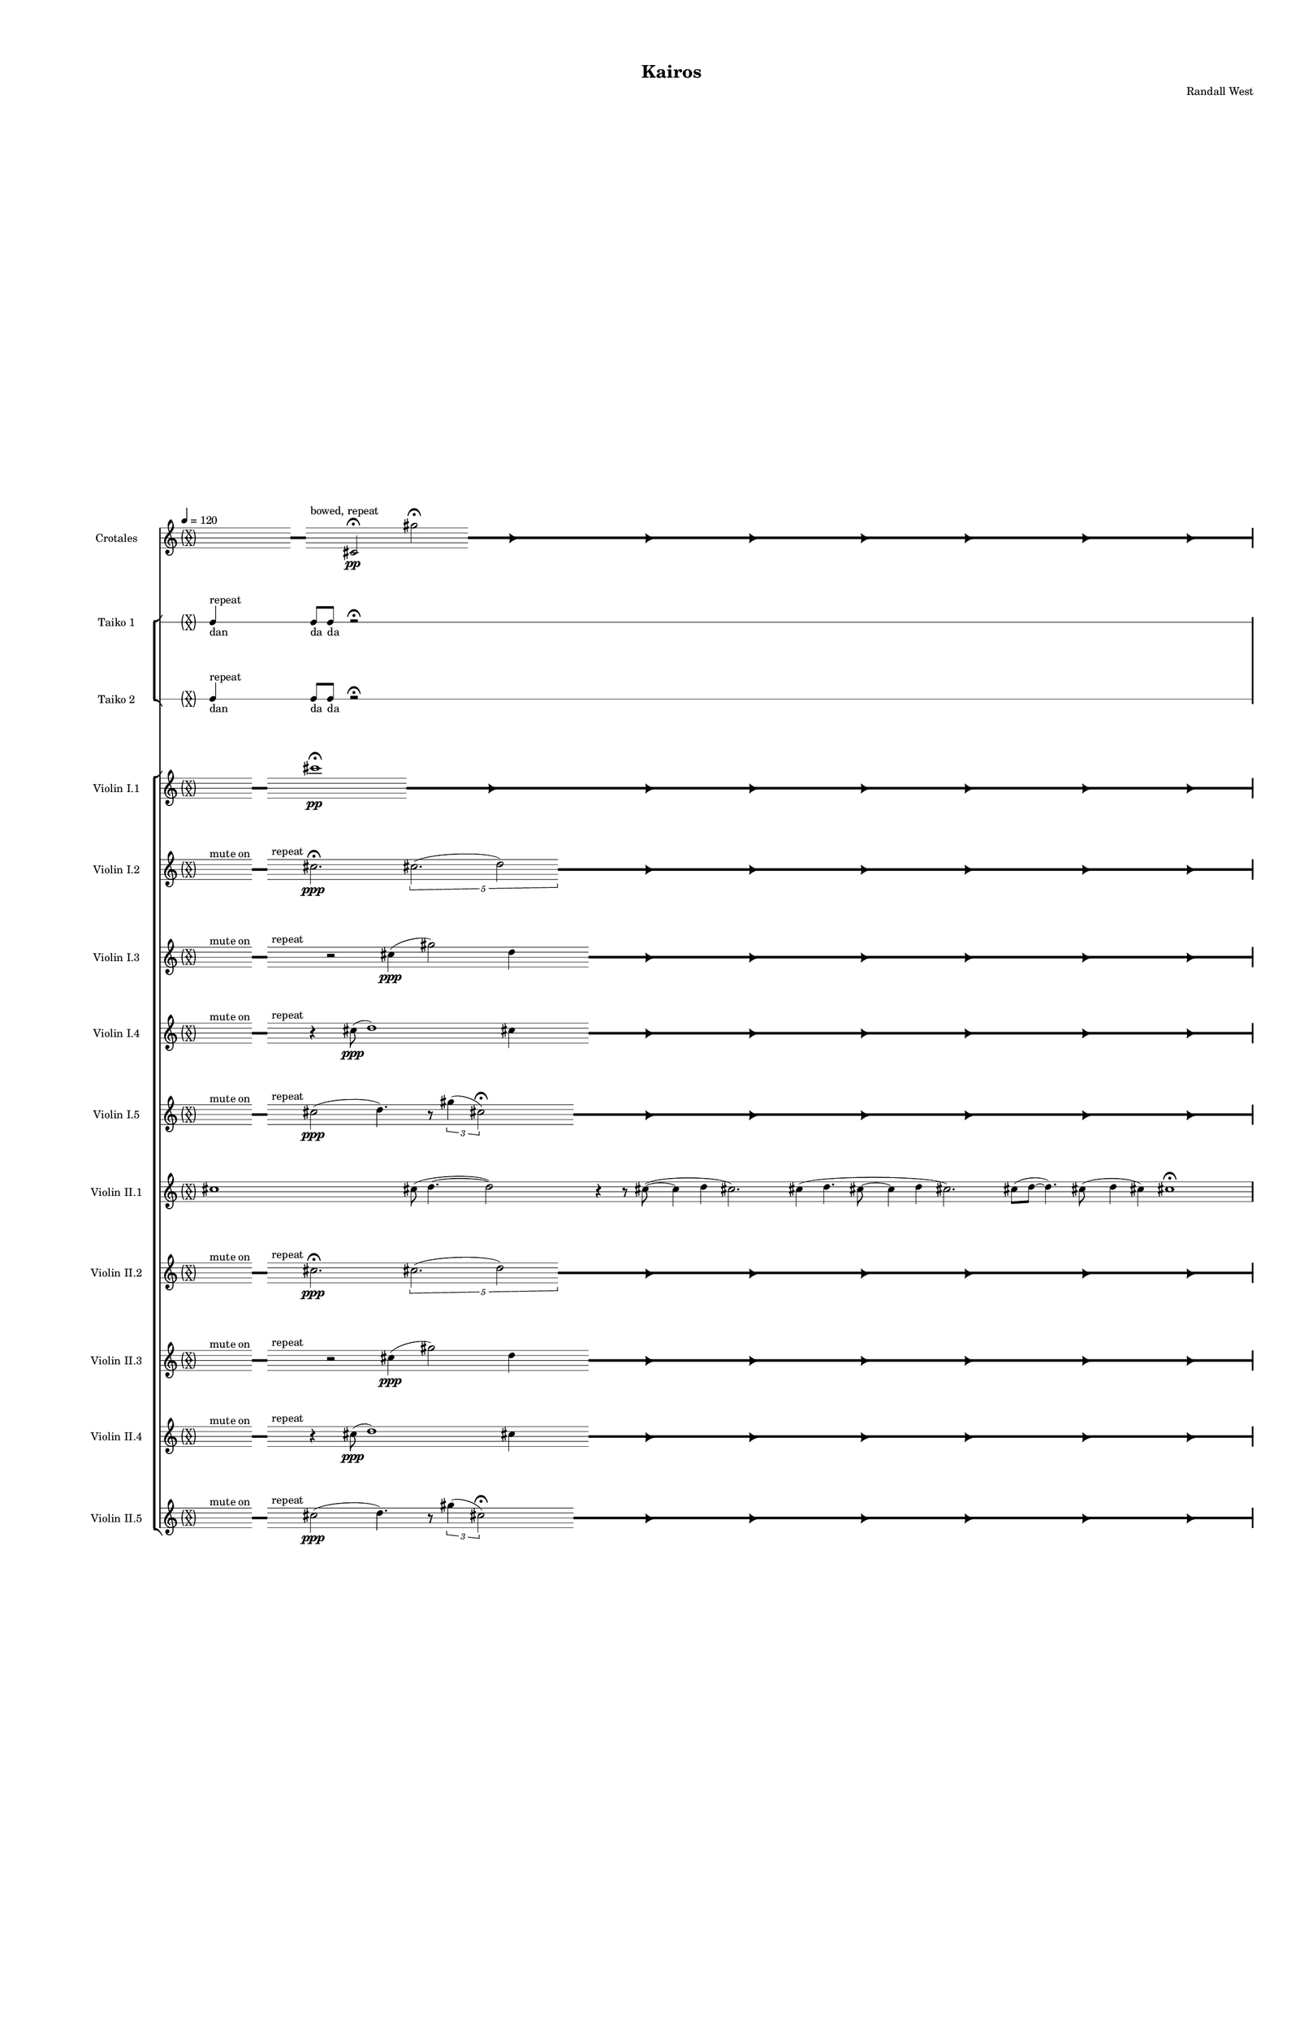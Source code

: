 % 2015-02-08 13:51

\version "2.18.2"
\language "english"

#(set-global-staff-size 12)

\header {
	composer = \markup { Randall West }
	title = \markup { Kairos }
}

\layout {
	\context {
		\Staff \RemoveEmptyStaves
		\override VerticalAxisGroup #'remove-first = ##t
	}
	\context {
		\RhythmicStaff \RemoveEmptyStaves
		\override VerticalAxisGroup #'remove-first = ##t
	}
}

\paper {
	bottom-margin = 0.5\in
	left-margin = 0.75\in
	paper-height = 17\in
	paper-width = 11\in
	right-margin = 0.5\in
	system-separator-markup = \slashSeparator
	system-system-spacing = #'((basic-distance . 0) (minimum-distance . 0) (padding . 20) (stretchability . 0))
	top-margin = 0.5\in
}

\score {
	\context Score = "kairos-material" \with {
		\override StaffGrouper #'staff-staff-spacing = #'((basic-distance . 0) (minimum-distance . 0) (padding . 8) (stretchability . 0))
		\override StaffSymbol #'thickness = #0.5
		\override VerticalAxisGroup #'staff-staff-spacing = #'((basic-distance . 0) (minimum-distance . 0) (padding . 8) (stretchability . 0))
		markFormatter = #format-mark-box-numbers
	} <<
		\context StaffGroup = "winds" <<
			\context Staff = "flute1" {
				\set Staff.instrumentName = \markup { Flute 1 }
				\set Staff.shortInstrumentName = \markup { Fl.1 }
				\tempo 4=120
				\context Staff {#(set-accidental-style 'forget)}
				\once \override 
				                            Staff.TimeSignature #'stencil = #(lambda (grob)
				                            (parenthesize-stencil (grob-interpret-markup grob 
				                            (markup #:override '(baseline-skip . 0.5) #:column ("X" "X"))
				                            ) 0.1 0.4 0.4 0.1 ))
				\numericTimeSignature
				{
					\time 32/4
					{
						s1
						s1
						s1
						r1 -\fermata
						s1
						s1
						s1
						s1
					}
				}
				\context Staff {#(set-accidental-style 'modern)}
				\context Staff {#(set-accidental-style 'forget)}
				\once \override Staff.TimeSignature.stencil = ##f
				{
					{
						s8
						\grace {
							\hideNotes
							r32
							\unHideNotes
							\stopStaff
							\override Staff.StaffSymbol #'line-positions = #'(-0.4 -0.3 -0.2 -0.1 0 0.1 0.2 0.3 0.4)
							\startStaff
							\hideNotes
							r16
							\unHideNotes
							\stopStaff
							\override Staff.StaffSymbol #'line-positions = #'()
							\startStaff
						}
						s8
						fs''2. -\fermata
						\times 4/5 {
							cs''2. (
							\afterGrace
							d''2 )
							{
								\hideNotes
								r32
								\unHideNotes
								\stopStaff
								\override Staff.StaffSymbol #'line-positions = #'(-0.4 -0.3 -0.2 -0.1 0 0.1 0.2 0.3 0.4)
								\startStaff
							}
						}
						\hideNotes
						r2
						\unHideNotes
						\grace {
							\once \override Rest  #'stencil = #ly:text-interface::print
							\once \override Rest.staff-position = #-2.2
							\once \override Rest #'text = \markup { \fontsize #6 { \general-align #Y #DOWN { \arrow-head #X #RIGHT ##t } } }
							r16
						}
						\hideNotes
						cs''2
						\unHideNotes
						\hideNotes
						r2
						\unHideNotes
						\grace {
							\once \override Rest  #'stencil = #ly:text-interface::print
							\once \override Rest.staff-position = #-2.2
							\once \override Rest #'text = \markup { \fontsize #6 { \general-align #Y #DOWN { \arrow-head #X #RIGHT ##t } } }
							r16
						}
						\hideNotes
						fs''2
						\unHideNotes
						\hideNotes
						r2
						\unHideNotes
						\grace {
							\once \override Rest  #'stencil = #ly:text-interface::print
							\once \override Rest.staff-position = #-2.2
							\once \override Rest #'text = \markup { \fontsize #6 { \general-align #Y #DOWN { \arrow-head #X #RIGHT ##t } } }
							r16
						}
						\hideNotes
						cs''2
						\unHideNotes
						\hideNotes
						r2
						\unHideNotes
						\grace {
							\once \override Rest  #'stencil = #ly:text-interface::print
							\once \override Rest.staff-position = #-2.2
							\once \override Rest #'text = \markup { \fontsize #6 { \general-align #Y #DOWN { \arrow-head #X #RIGHT ##t } } }
							r16
						}
						\hideNotes
						d''2
						\unHideNotes
						\hideNotes
						r2
						\unHideNotes
						\grace {
							\once \override Rest  #'stencil = #ly:text-interface::print
							\once \override Rest.staff-position = #-2.2
							\once \override Rest #'text = \markup { \fontsize #6 { \general-align #Y #DOWN { \arrow-head #X #RIGHT ##t } } }
							r16
						}
						\hideNotes
						cs''2
						\unHideNotes
						\hideNotes
						r2
						\unHideNotes
						\grace {
							\once \override Rest  #'stencil = #ly:text-interface::print
							\once \override Rest.staff-position = #-2.2
							\once \override Rest #'text = \markup { \fontsize #6 { \general-align #Y #DOWN { \arrow-head #X #RIGHT ##t } } }
							r16
						}
						\hideNotes
						fs''2
						\unHideNotes
						\stopStaff
						\override Staff.StaffSymbol #'line-positions = #'()
						\startStaff
					}
				}
				\context Staff {#(set-accidental-style 'modern)}
				\context Staff {#(set-accidental-style 'forget)}
				\once \override Staff.TimeSignature.stencil = ##f
				{
					{
						s8
						\grace {
							\hideNotes
							r32
							\unHideNotes
							\stopStaff
							\override Staff.StaffSymbol #'line-positions = #'(-0.4 -0.3 -0.2 -0.1 0 0.1 0.2 0.3 0.4)
							\startStaff
							\hideNotes
							r16
							\unHideNotes
							\stopStaff
							\override Staff.StaffSymbol #'line-positions = #'()
							\startStaff
						}
						s8
						fs''2. -\fermata
						\times 4/5 {
							cs''2. (
							\afterGrace
							d''2 )
							{
								\hideNotes
								r32
								\unHideNotes
								\stopStaff
								\override Staff.StaffSymbol #'line-positions = #'(-0.4 -0.3 -0.2 -0.1 0 0.1 0.2 0.3 0.4)
								\startStaff
							}
						}
						\hideNotes
						r2
						\unHideNotes
						\grace {
							\once \override Rest  #'stencil = #ly:text-interface::print
							\once \override Rest.staff-position = #-2.2
							\once \override Rest #'text = \markup { \fontsize #6 { \general-align #Y #DOWN { \arrow-head #X #RIGHT ##t } } }
							r16
						}
						\hideNotes
						cs''2
						\unHideNotes
						\hideNotes
						r2
						\unHideNotes
						\grace {
							\once \override Rest  #'stencil = #ly:text-interface::print
							\once \override Rest.staff-position = #-2.2
							\once \override Rest #'text = \markup { \fontsize #6 { \general-align #Y #DOWN { \arrow-head #X #RIGHT ##t } } }
							r16
						}
						\hideNotes
						fs''2
						\unHideNotes
						\hideNotes
						r2
						\unHideNotes
						\grace {
							\once \override Rest  #'stencil = #ly:text-interface::print
							\once \override Rest.staff-position = #-2.2
							\once \override Rest #'text = \markup { \fontsize #6 { \general-align #Y #DOWN { \arrow-head #X #RIGHT ##t } } }
							r16
						}
						\hideNotes
						cs''2
						\unHideNotes
						\hideNotes
						r2
						\unHideNotes
						\grace {
							\once \override Rest  #'stencil = #ly:text-interface::print
							\once \override Rest.staff-position = #-2.2
							\once \override Rest #'text = \markup { \fontsize #6 { \general-align #Y #DOWN { \arrow-head #X #RIGHT ##t } } }
							r16
						}
						\hideNotes
						d''2
						\unHideNotes
						\hideNotes
						r2
						\unHideNotes
						\grace {
							\once \override Rest  #'stencil = #ly:text-interface::print
							\once \override Rest.staff-position = #-2.2
							\once \override Rest #'text = \markup { \fontsize #6 { \general-align #Y #DOWN { \arrow-head #X #RIGHT ##t } } }
							r16
						}
						\hideNotes
						cs''2
						\unHideNotes
						\hideNotes
						r2
						\unHideNotes
						\grace {
							\once \override Rest  #'stencil = #ly:text-interface::print
							\once \override Rest.staff-position = #-2.2
							\once \override Rest #'text = \markup { \fontsize #6 { \general-align #Y #DOWN { \arrow-head #X #RIGHT ##t } } }
							r16
						}
						\hideNotes
						fs''2
						\unHideNotes
						\stopStaff
						\override Staff.StaffSymbol #'line-positions = #'()
						\startStaff
					}
				}
				\context Staff {#(set-accidental-style 'modern)}
				\context Staff {#(set-accidental-style 'modern)}
				cs'''1 \mp
				cs'''8 (
				d'''4. ~
				d'''2 )
				r4
				r8
				cs'''8 ~ (
				cs'''4
				cs'''4
				d'''2. )
				cs'''4 (
				cs'''4.
				d'''8 ~
				d'''4
				fs'''4
				cs'''2. )
				cs'''8 (
				d'''8 ~
				d'''4. )
				cs'''8 (
				fs'''4
				cs'''4 )
				fs'''2.
				cs'''8 (
				d'''8 )
				\bar "||"
				\context Staff {#(set-accidental-style 'modern)}
				r2
				cs'''2
				e''4. (
				cs'''8 ~
				cs'''2 )
				r4
				r8
				e''8 ~ (
				e''2 ~
				e''4.
				fs''8 ~
				fs''2 ~
				fs''2. )
				d''4 (
				e''2. )
				e''4 (
				cs'''4. )
				e''8 ~ (
				e''8
				cs'''4. )
				fs''4 (
				cs'''8
				d'''8
				e''4 )
				e''4
				\bar "||"
				\context Staff {#(set-accidental-style 'modern)}
				r2
				cs''2
				e'4. (
				cs''8 ~
				cs''2 )
				r4
				r8
				e'8 ~ (
				e'2 ~
				e'4.
				fs'8 ~
				fs'2 ~
				fs'2. )
				d'4 (
				e'2. )
				e'4 (
				cs''4. )
				e'8 ~ (
				e'8
				cs''4. )
				fs'4 (
				cs''8
				d''8
				e'4 )
				e'4
				\bar "||"
				\context Staff {#(set-accidental-style 'modern)}
				fs'8 \p (
				e'8
				d'8
				cs''8 )
				fs'8 (
				cs''8
				fs'8
				e'8 )
				d'8 (
				fs'8
				d'8
				fs'8 )
				d'8 (
				e'8
				d'8
				e'8 )
				fs'8 (
				e'8
				d'8
				fs'8 )
				d'8 (
				cs''8
				fs'8
				e'8 )
				cs''8 (
				fs'8
				cs''8
				fs'8 )
				cs''8 (
				a'8 )
				r4
				fs'8 \< (
				cs''8
				fs'8
				d''8 )
				fs'8 (
				d''8
				fs'8
				cs''8 )
				fs'8 (
				a'8
				d''8
				cs''8 )
				e''8 (
				d''8
				fs''8
				d''8 )
				cs''8 (
				e''8
				cs''8
				d''8 )
				fs''8 (
				d''8
				cs''8
				d''8 )
				a''8 (
				d''8
				e''8
				fs''8 )
				a''8 (
				cs''8 \mf )
				r4
				\bar "||"
				\context Staff {#(set-accidental-style 'modern)}
				cs'8 \< (
				d'8 )
				a'8 (
				d''8 )
				cs''8 (
				d''8 )
				cs''8 (
				cs'''8 ) \>
				d'''8 (
				fs''8 )
				a''8 (
				d''8 )
				fs''8 (
				d''8 )
				a'8 (
				fs'8 )
				r4
				r8
				d'8 \< (
				e'8
				d'8 )
				e'8 (
				fs'8 )
				a'8 (
				d''8 )
				e''8 (
				d''8 )
				cs''8 (
				d''8 )
				fs''8 (
				a''8 )
				d''8 \> (
				e''8 )
				fs''8 (
				d''8 )
				e''8 (
				d''8 )
				cs''8 (
				fs'8 )
				a'8 (
				cs''8 )
				a'8 (
				cs'8 )
				r4
				a'8 (
				d'8 ) \<
				e'8 (
				d'8 )
				d''8 (
				cs''8 )
				a'8 (
				fs'8 )
				cs''8 (
				d''8 )
				a'8 (
				fs''8 )
				a''8 (
				fs''8 )
				a''8 (
				fs''8 \f )
				r4
				\bar "||"
				\context Staff {#(set-accidental-style 'modern)}
				R1
				R1
				R1
				R1
				R1
				R1
				R1
				R1
				\bar "||"
				\context Staff {#(set-accidental-style 'modern)}
				R1
				R1
				R1
				R1
				R1
				R1
				R1
				R1
				\bar "||"
				\context Staff {#(set-accidental-style 'modern)}
				cs'''1
				cs'''8 (
				d'''4. ~
				d'''2 )
				r4
				r8
				cs'''8 ~ (
				cs'''4
				e'''4
				d'''2. )
				cs'''4 (
				e'''4.
				d'''8 ~
				d'''4
				fs'''4
				cs'''2. )
				cs'''8 (
				d'''8 ~
				d'''4. )
				cs'''8 (
				fs'''4
				e'''4 )
				fs'''2.
				cs'''8 (
				d'''8 )
				\bar "||"
				\context Staff {#(set-accidental-style 'modern)}
				r2
				a'''2
				e'''4. (
				a'''8 ~
				a'''2 )
				r4
				r8
				e'''8 ~ (
				e'''2 ~
				e'''4.
				fs'''8 ~
				fs'''2 ~
				fs'''2. )
				d'''4 (
				e'''2. )
				e'''4 (
				a'''4. )
				e'''8 ~ (
				e'''8
				a'''4. )
				fs'''4 (
				cs''''8
				d''''8
				e'''4 )
				e'''4
				\bar "||"
				\context Staff {#(set-accidental-style 'modern)}
				R1
				R1
				R1
				R1
				R1
				R1
				R1
				R1
			}
			\context Staff = "flute2" {
				\set Staff.instrumentName = \markup { Flute 2 }
				\set Staff.shortInstrumentName = \markup { Fl.2 }
				\tempo 4=120
				\context Staff {#(set-accidental-style 'forget)}
				\once \override 
				                            Staff.TimeSignature #'stencil = #(lambda (grob)
				                            (parenthesize-stencil (grob-interpret-markup grob 
				                            (markup #:override '(baseline-skip . 0.5) #:column ("X" "X"))
				                            ) 0.1 0.4 0.4 0.1 ))
				\numericTimeSignature
				{
					\time 32/4
					{
						s1
						s1
						s1
						r1 -\fermata
						s1
						s1
						s1
						s1
					}
				}
				\context Staff {#(set-accidental-style 'modern)}
				\context Staff {#(set-accidental-style 'forget)}
				\once \override Staff.TimeSignature.stencil = ##f
				{
					{
						s8
						\grace {
							\hideNotes
							r32
							\unHideNotes
							\stopStaff
							\override Staff.StaffSymbol #'line-positions = #'(-0.4 -0.3 -0.2 -0.1 0 0.1 0.2 0.3 0.4)
							\startStaff
							\hideNotes
							r16
							\unHideNotes
							\stopStaff
							\override Staff.StaffSymbol #'line-positions = #'()
							\startStaff
						}
						s4
						r2
						cs''4 (
						d''2 )
						cs''4
						\afterGrace
						s8
						{
							\hideNotes
							r32
							\unHideNotes
							\stopStaff
							\override Staff.StaffSymbol #'line-positions = #'(-0.4 -0.3 -0.2 -0.1 0 0.1 0.2 0.3 0.4)
							\startStaff
						}
						\hideNotes
						r2
						\unHideNotes
						\grace {
							\once \override Rest  #'stencil = #ly:text-interface::print
							\once \override Rest.staff-position = #-2.2
							\once \override Rest #'text = \markup { \fontsize #6 { \general-align #Y #DOWN { \arrow-head #X #RIGHT ##t } } }
							r16
						}
						\hideNotes
						cs''2
						\unHideNotes
						\hideNotes
						r2
						\unHideNotes
						\grace {
							\once \override Rest  #'stencil = #ly:text-interface::print
							\once \override Rest.staff-position = #-2.2
							\once \override Rest #'text = \markup { \fontsize #6 { \general-align #Y #DOWN { \arrow-head #X #RIGHT ##t } } }
							r16
						}
						\hideNotes
						cs''2
						\unHideNotes
						\hideNotes
						r2
						\unHideNotes
						\grace {
							\once \override Rest  #'stencil = #ly:text-interface::print
							\once \override Rest.staff-position = #-2.2
							\once \override Rest #'text = \markup { \fontsize #6 { \general-align #Y #DOWN { \arrow-head #X #RIGHT ##t } } }
							r16
						}
						\hideNotes
						d''2
						\unHideNotes
						\hideNotes
						r2
						\unHideNotes
						\grace {
							\once \override Rest  #'stencil = #ly:text-interface::print
							\once \override Rest.staff-position = #-2.2
							\once \override Rest #'text = \markup { \fontsize #6 { \general-align #Y #DOWN { \arrow-head #X #RIGHT ##t } } }
							r16
						}
						\hideNotes
						cs''2
						\unHideNotes
						\hideNotes
						r2
						\unHideNotes
						\grace {
							\once \override Rest  #'stencil = #ly:text-interface::print
							\once \override Rest.staff-position = #-2.2
							\once \override Rest #'text = \markup { \fontsize #6 { \general-align #Y #DOWN { \arrow-head #X #RIGHT ##t } } }
							r16
						}
						\hideNotes
						cs''2
						\unHideNotes
						\hideNotes
						r2
						\unHideNotes
						\grace {
							\once \override Rest  #'stencil = #ly:text-interface::print
							\once \override Rest.staff-position = #-2.2
							\once \override Rest #'text = \markup { \fontsize #6 { \general-align #Y #DOWN { \arrow-head #X #RIGHT ##t } } }
							r16
						}
						\hideNotes
						cs''2
						\unHideNotes
						\stopStaff
						\override Staff.StaffSymbol #'line-positions = #'()
						\startStaff
					}
				}
				\context Staff {#(set-accidental-style 'modern)}
				\context Staff {#(set-accidental-style 'forget)}
				\once \override Staff.TimeSignature.stencil = ##f
				{
					{
						s8
						\grace {
							\hideNotes
							r32
							\unHideNotes
							\stopStaff
							\override Staff.StaffSymbol #'line-positions = #'(-0.4 -0.3 -0.2 -0.1 0 0.1 0.2 0.3 0.4)
							\startStaff
							\hideNotes
							r16
							\unHideNotes
							\stopStaff
							\override Staff.StaffSymbol #'line-positions = #'()
							\startStaff
						}
						s4
						r2
						cs''4 (
						d''2 )
						cs''4
						\afterGrace
						s8
						{
							\hideNotes
							r32
							\unHideNotes
							\stopStaff
							\override Staff.StaffSymbol #'line-positions = #'(-0.4 -0.3 -0.2 -0.1 0 0.1 0.2 0.3 0.4)
							\startStaff
						}
						\hideNotes
						r2
						\unHideNotes
						\grace {
							\once \override Rest  #'stencil = #ly:text-interface::print
							\once \override Rest.staff-position = #-2.2
							\once \override Rest #'text = \markup { \fontsize #6 { \general-align #Y #DOWN { \arrow-head #X #RIGHT ##t } } }
							r16
						}
						\hideNotes
						cs''2
						\unHideNotes
						\hideNotes
						r2
						\unHideNotes
						\grace {
							\once \override Rest  #'stencil = #ly:text-interface::print
							\once \override Rest.staff-position = #-2.2
							\once \override Rest #'text = \markup { \fontsize #6 { \general-align #Y #DOWN { \arrow-head #X #RIGHT ##t } } }
							r16
						}
						\hideNotes
						cs''2
						\unHideNotes
						\hideNotes
						r2
						\unHideNotes
						\grace {
							\once \override Rest  #'stencil = #ly:text-interface::print
							\once \override Rest.staff-position = #-2.2
							\once \override Rest #'text = \markup { \fontsize #6 { \general-align #Y #DOWN { \arrow-head #X #RIGHT ##t } } }
							r16
						}
						\hideNotes
						d''2
						\unHideNotes
						\hideNotes
						r2
						\unHideNotes
						\grace {
							\once \override Rest  #'stencil = #ly:text-interface::print
							\once \override Rest.staff-position = #-2.2
							\once \override Rest #'text = \markup { \fontsize #6 { \general-align #Y #DOWN { \arrow-head #X #RIGHT ##t } } }
							r16
						}
						\hideNotes
						cs''2
						\unHideNotes
						\hideNotes
						r2
						\unHideNotes
						\grace {
							\once \override Rest  #'stencil = #ly:text-interface::print
							\once \override Rest.staff-position = #-2.2
							\once \override Rest #'text = \markup { \fontsize #6 { \general-align #Y #DOWN { \arrow-head #X #RIGHT ##t } } }
							r16
						}
						\hideNotes
						cs''2
						\unHideNotes
						\hideNotes
						r2
						\unHideNotes
						\grace {
							\once \override Rest  #'stencil = #ly:text-interface::print
							\once \override Rest.staff-position = #-2.2
							\once \override Rest #'text = \markup { \fontsize #6 { \general-align #Y #DOWN { \arrow-head #X #RIGHT ##t } } }
							r16
						}
						\hideNotes
						cs''2
						\unHideNotes
						\stopStaff
						\override Staff.StaffSymbol #'line-positions = #'()
						\startStaff
					}
				}
				\context Staff {#(set-accidental-style 'modern)}
				\context Staff {#(set-accidental-style 'modern)}
				r8
				f'''4. \pp ~ \<
				f'''2 \p ~ \>
				f'''1 \pp
				r8
				f'''4. \pp ~ \<
				f'''2 \p ~ \>
				f'''1 \pp
				R1
				R1
				R1
				R1
				\bar "||"
				\context Staff {#(set-accidental-style 'modern)}
				r8
				f'''4. \pp ~ \<
				f'''2 \p ~ \>
				f'''1 \pp
				r8
				f'''4. \pp ~ \<
				f'''2 \p ~ \>
				f'''1 \pp
				R1
				R1
				R1
				R1
				\bar "||"
				\context Staff {#(set-accidental-style 'modern)}
				r8
				as'''4. \pp ~ \<
				as'''2 \p ~ \>
				as'''1 \pp
				r8
				as'''4. \pp ~ \<
				as'''2 \p ~ \>
				as'''1 \pp
				R1
				R1
				R1
				R1
				\bar "||"
				\context Staff {#(set-accidental-style 'modern)}
				fs'8 \p (
				d'8
				fs'8
				e'8 )
				fs'8 (
				d'8
				fs'8
				cs''8 )
				fs'8 (
				e'8
				cs''8
				fs'8 )
				cs''8 (
				d'8
				a'8
				fs'8 )
				e'8 (
				a'8
				cs''8
				fs'8 )
				e'8 (
				fs'8
				e'8
				d'8 )
				fs'8 (
				d'8
				e'8
				d'8 )
				e'8 (
				d'8 )
				r4
				e'8 \< (
				fs'8
				d''8
				e'8 )
				fs'8 (
				d''8
				cs''8
				fs'8 )
				d''8 (
				e''8
				cs''8
				d''8 )
				cs''8 (
				fs''8
				a'8
				d''8 )
				fs''8 (
				d''8
				a'8
				fs''8 )
				d''8 (
				a'8
				d''8
				cs''8 )
				e''8 (
				d''8
				a''8
				d''8 )
				cs''8 (
				fs''8 \mf )
				r4
				\bar "||"
				\context Staff {#(set-accidental-style 'modern)}
				a'8 \< (
				fs'8 )
				d''8 (
				cs''8 )
				a'8 (
				cs''8 )
				d''8 (
				a''8 ) \>
				cs'''8 (
				a''8 )
				d''8 (
				e''8 )
				d''8 (
				a'8 )
				d''8 (
				d'8 )
				r4
				r8
				cs'8 \< (
				a'8
				cs''8 )
				e'8 (
				a'8 )
				d''8 (
				a'8 )
				d''8 (
				fs''8 )
				d''8 (
				e''8 )
				d''8 (
				fs''8 )
				cs''8 \> (
				e''8 )
				d''8 (
				fs''8 )
				a'8 (
				d''8 )
				a'8 (
				cs''8 )
				d''8 (
				cs''8 )
				fs'8 (
				e'8 )
				r4
				d'8 (
				e'8 ) \<
				d'8 (
				a'8 )
				cs''8 (
				d''8 )
				e''8 (
				d''8 )
				a'8 (
				e''8 )
				fs''8 (
				d''8 )
				fs''8 (
				a''8 )
				d''8 (
				a''8 \f )
				r4
				\bar "||"
				\context Staff {#(set-accidental-style 'modern)}
				R1
				R1
				R1
				R1
				R1
				R1
				R1
				R1
				\bar "||"
				\context Staff {#(set-accidental-style 'modern)}
				R1
				R1
				R1
				R1
				R1
				R1
				R1
				R1
				\bar "||"
				\context Staff {#(set-accidental-style 'modern)}
				R1
				R1
				R1
				R1
				R1
				R1
				R1
				R1
				\bar "||"
				\context Staff {#(set-accidental-style 'modern)}
				R1
				R1
				R1
				R1
				R1
				R1
				R1
				R1
				\bar "||"
				\context Staff {#(set-accidental-style 'modern)}
				R1
				R1
				R1
				R1
				R1
				R1
				R1
				R1
			}
			\context Staff = "oboe1" {
				\set Staff.instrumentName = \markup { Oboe 1 }
				\set Staff.shortInstrumentName = \markup { Ob.1 }
				\tempo 4=120
				\context Staff {#(set-accidental-style 'forget)}
				\once \override 
				                            Staff.TimeSignature #'stencil = #(lambda (grob)
				                            (parenthesize-stencil (grob-interpret-markup grob 
				                            (markup #:override '(baseline-skip . 0.5) #:column ("X" "X"))
				                            ) 0.1 0.4 0.4 0.1 ))
				\numericTimeSignature
				{
					\time 32/4
					{
						s1
						s1
						s1
						r1 -\fermata
						s1
						s1
						s1
						s1
					}
				}
				\context Staff {#(set-accidental-style 'modern)}
				\context Staff {#(set-accidental-style 'forget)}
				\once \override Staff.TimeSignature.stencil = ##f
				{
					{
						s1
						s1
						s1
						r1 -\fermata
						s1
						s1
						s1
						s1
					}
				}
				\context Staff {#(set-accidental-style 'modern)}
				\context Staff {#(set-accidental-style 'forget)}
				\once \override Staff.TimeSignature.stencil = ##f
				{
					{
						s1
						s1
						s1
						r1 -\fermata
						s1
						s1
						s1
						s1
					}
				}
				\context Staff {#(set-accidental-style 'modern)}
				\context Staff {#(set-accidental-style 'modern)}
				r8
				gs''4. \pp ~ \<
				gs''2 \p ~ \>
				gs''1 \pp
				r8
				gs''4. \pp ~ \<
				gs''2 \p ~ \>
				gs''1 \pp
				R1
				R1
				R1
				R1
				\bar "||"
				\context Staff {#(set-accidental-style 'modern)}
				r8
				gs''4. \pp ~ \<
				gs''2 \p ~ \>
				gs''1 \pp
				r8
				gs''4. \pp ~ \<
				gs''2 \p ~ \>
				gs''1 \pp
				R1
				R1
				R1
				R1
				\bar "||"
				\context Staff {#(set-accidental-style 'modern)}
				r8
				cs'''4. \pp ~ \<
				cs'''2 \p ~ \>
				cs'''1 \pp
				r8
				cs'''4. \pp ~ \<
				cs'''2 \p ~ \>
				cs'''1 \pp
				R1
				R1
				R1
				R1
				\bar "||"
				\context Staff {#(set-accidental-style 'modern)}
				e''8 \p (
				cs''8
				fs'8
				d''8 )
				e''8 (
				d''8
				e''8
				d''8 )
				fs'8 (
				d''8
				e''8
				cs''8 )
				fs'8 (
				cs''8
				d''8
				cs''8 )
				d''8 (
				fs'8
				cs''8
				d''8 )
				a'8 (
				fs'8
				d''8
				cs''8 )
				d''8 (
				cs''8
				fs'8
				e''8 )
				d''8 (
				cs''8 )
				r4
				a'8 \< (
				d''8
				cs''8
				a'8 )
				d''8 (
				a'8
				d''8
				e''8 )
				d''8 (
				cs''8
				d''8
				e''8 )
				d''8 (
				e''8
				d''8
				cs''8 )
				d''8 (
				cs''8
				d''8
				e''8 )
				d''8 (
				cs''8
				d''8
				e''8 )
				cs''8 (
				d''8
				fs''8
				d''8 )
				e''8 (
				d''8 \mf )
				r4
				\bar "||"
				\context Staff {#(set-accidental-style 'modern)}
				e''8 \< (
				d''8 )
				cs''8 (
				a''8 )
				cs''8 (
				a'8 )
				cs''8 (
				e'8 ) \>
				fs'8 (
				a'8 )
				fs'8 (
				d''8 )
				e''8 (
				d''8 )
				cs''8 (
				d''8 )
				r4
				r8
				a''8 \< (
				fs''8
				e''8 )
				d''8 (
				e''8 )
				d''8 (
				fs''8 )
				d''8 (
				e''8 )
				a'8 (
				a'8 )
				d''8 (
				cs''8 )
				d''8 \> (
				a'8 )
				e''8 (
				a'8 )
				d''8 (
				cs''8 )
				d''8 (
				a''8 )
				fs''8 (
				cs'''8 )
				d'''8 (
				cs'''8 )
				r4
				fs''8 (
				a''8 ) \<
				d'''8 (
				fs''8 )
				d''8 (
				a''8 )
				cs''8 (
				fs''8 )
				e''8 (
				d''8 )
				fs''8 (
				a'8 )
				fs'8 (
				e'8 )
				fs'8 (
				a'8 \f )
				r4
				\bar "||"
				\context Staff {#(set-accidental-style 'modern)}
				R1
				R1
				R1
				R1
				R1
				R1
				R1
				R1
				\bar "||"
				\context Staff {#(set-accidental-style 'modern)}
				R1
				R1
				R1
				R1
				R1
				R1
				R1
				R1
				\bar "||"
				\context Staff {#(set-accidental-style 'modern)}
				cs'''1
				cs'''8 (
				d'''4. ~
				d'''2 )
				r4
				r8
				cs'''8 ~ (
				cs'''4
				e'''4
				d'''2. )
				cs'''4 (
				e'''4.
				d'''8 ~
				d'''4
				fs'''4
				cs'''2. )
				cs'''8 (
				d'''8 ~
				d'''4. )
				cs'''8 (
				fs'''4
				e'''4 )
				fs'''2.
				cs'''8 (
				d'''8 )
				\bar "||"
				\context Staff {#(set-accidental-style 'modern)}
				r2
				a''2
				e''4. (
				a''8 ~
				a''2 )
				r4
				r8
				e''8 ~ (
				e''2 ~
				e''4.
				fs''8 ~
				fs''2 ~
				fs''2. )
				d''4 (
				e''2. )
				e''4 (
				a''4. )
				e''8 ~ (
				e''8
				a''4. )
				fs''4 (
				cs'''8
				d'''8
				e''4 )
				e''4
				\bar "||"
				\context Staff {#(set-accidental-style 'modern)}
				R1
				R1
				R1
				R1
				R1
				R1
				R1
				R1
			}
			\context Staff = "oboe2" {
				\set Staff.instrumentName = \markup { Oboe 2 }
				\set Staff.shortInstrumentName = \markup { Ob.2 }
				\tempo 4=120
				\context Staff {#(set-accidental-style 'forget)}
				\once \override 
				                            Staff.TimeSignature #'stencil = #(lambda (grob)
				                            (parenthesize-stencil (grob-interpret-markup grob 
				                            (markup #:override '(baseline-skip . 0.5) #:column ("X" "X"))
				                            ) 0.1 0.4 0.4 0.1 ))
				\numericTimeSignature
				{
					\time 32/4
					{
						s1
						s1
						s1
						r1 -\fermata
						s1
						s1
						s1
						s1
					}
				}
				\context Staff {#(set-accidental-style 'modern)}
				\context Staff {#(set-accidental-style 'forget)}
				\once \override Staff.TimeSignature.stencil = ##f
				{
					{
						s1
						s1
						s1
						r1 -\fermata
						s1
						s1
						s1
						s1
					}
				}
				\context Staff {#(set-accidental-style 'modern)}
				\context Staff {#(set-accidental-style 'forget)}
				\once \override Staff.TimeSignature.stencil = ##f
				{
					{
						s1
						s1
						s1
						r1 -\fermata
						s1
						s1
						s1
						s1
					}
				}
				\context Staff {#(set-accidental-style 'modern)}
				\context Staff {#(set-accidental-style 'modern)}
				R1
				r8
				e'''4. \pp ~ \<
				e'''2 \p ~ \>
				e'''1 \pp
				r8
				e'''4. \pp ~ \<
				e'''2 \p ~ \>
				e'''1 \pp
				R1
				R1
				R1
				\bar "||"
				\context Staff {#(set-accidental-style 'modern)}
				R1
				r8
				e'4. \pp ~ \<
				e'2 \p ~ \>
				e'1 \pp
				r8
				e'4. \pp ~ \<
				e'2 \p ~ \>
				e'1 \pp
				R1
				R1
				R1
				\bar "||"
				\context Staff {#(set-accidental-style 'modern)}
				R1
				r8
				e'4. \pp ~ \<
				e'2 \p ~ \>
				e'1 \pp
				r8
				e'4. \pp ~ \<
				e'2 \p ~ \>
				e'1 \pp
				R1
				R1
				R1
				\bar "||"
				\context Staff {#(set-accidental-style 'modern)}
				cs''8 \p (
				d''8
				e''8
				fs'8 )
				d''8 (
				cs''8
				d''8
				fs'8 )
				cs''8 (
				d''8
				cs''8
				d''8 )
				fs'8 (
				d''8
				cs''8
				d''8 )
				cs''8 (
				d''8
				fs'8
				cs''8 )
				d''8 (
				cs''8
				d''8
				fs'8 )
				cs''8 (
				d''8
				cs''8
				d''8 )
				cs''8 (
				d''8 )
				r4
				fs'8 \< (
				d''8
				a'8
				fs'8 )
				d''8 (
				cs''8
				e''8
				d''8 )
				e''8 (
				d''8
				fs'8
				d''8 )
				fs'8 (
				d''8
				e''8
				fs'8 )
				a'8 (
				d''8
				fs''8
				d''8 )
				e''8 (
				d''8
				e''8
				d''8 )
				a''8 (
				fs''8
				a''8
				cs''8 )
				d''8 (
				e''8 \mf )
				r4
				\bar "||"
				\context Staff {#(set-accidental-style 'modern)}
				cs'''8 \< (
				a''8 )
				e''8 (
				d''8 )
				fs''8 (
				cs''8 )
				a'8 (
				fs'8 ) \>
				a'8 (
				d'8 )
				d''8 (
				a'8 )
				d''8 (
				e''8 )
				d''8 (
				a''8 )
				r4
				r8
				cs'''8 \< (
				a''8
				d''8 )
				cs''8 (
				d''8 )
				fs''8 (
				d''8 )
				a'8 (
				d''8 )
				fs''8 (
				d''8 )
				a'8 (
				d''8 )
				a'8 \> (
				e''8 )
				a'8 (
				e''8 )
				d''8 (
				e''8 )
				a''8 (
				fs''8 )
				a''8 (
				d''8 )
				cs'''8 (
				d'''8 )
				r4
				cs'''8 (
				fs''8 ) \<
				d'''8 (
				d''8 )
				fs''8 (
				cs''8 )
				fs''8 (
				cs''8 )
				e''8 (
				fs''8 )
				d''8 (
				cs''8 )
				fs'8 (
				d''8 )
				fs'8 (
				d'8 \f )
				r4
				\bar "||"
				\context Staff {#(set-accidental-style 'modern)}
				R1
				R1
				R1
				R1
				R1
				R1
				R1
				R1
				\bar "||"
				\context Staff {#(set-accidental-style 'modern)}
				R1
				R1
				R1
				R1
				R1
				R1
				R1
				R1
				\bar "||"
				\context Staff {#(set-accidental-style 'modern)}
				R1
				R1
				R1
				R1
				R1
				R1
				R1
				R1
				\bar "||"
				\context Staff {#(set-accidental-style 'modern)}
				R1
				R1
				R1
				R1
				R1
				R1
				R1
				R1
				\bar "||"
				\context Staff {#(set-accidental-style 'modern)}
				R1
				R1
				R1
				R1
				R1
				R1
				R1
				R1
			}
			\context Staff = "oboe3" {
				\set Staff.instrumentName = \markup { Oboe 3 }
				\set Staff.shortInstrumentName = \markup { Ob.3 }
				\tempo 4=120
				\context Staff {#(set-accidental-style 'forget)}
				\once \override 
				                            Staff.TimeSignature #'stencil = #(lambda (grob)
				                            (parenthesize-stencil (grob-interpret-markup grob 
				                            (markup #:override '(baseline-skip . 0.5) #:column ("X" "X"))
				                            ) 0.1 0.4 0.4 0.1 ))
				\numericTimeSignature
				{
					\time 32/4
					{
						s1
						s1
						s1
						r1 -\fermata
						s1
						s1
						s1
						s1
					}
				}
				\context Staff {#(set-accidental-style 'modern)}
				\context Staff {#(set-accidental-style 'forget)}
				\once \override Staff.TimeSignature.stencil = ##f
				{
					{
						s1
						s1
						s1
						r1 -\fermata
						s1
						s1
						s1
						s1
					}
				}
				\context Staff {#(set-accidental-style 'modern)}
				\context Staff {#(set-accidental-style 'forget)}
				\once \override Staff.TimeSignature.stencil = ##f
				{
					{
						s1
						s1
						s1
						r1 -\fermata
						s1
						s1
						s1
						s1
					}
				}
				\context Staff {#(set-accidental-style 'modern)}
				\context Staff {#(set-accidental-style 'modern)}
				R1
				r8
				fs''4. \pp ~ \<
				fs''2 \p ~ \>
				fs''1 \pp
				r8
				fs''4. \pp ~ \<
				fs''2 \p ~ \>
				fs''1 \pp
				R1
				R1
				R1
				\bar "||"
				\context Staff {#(set-accidental-style 'modern)}
				R1
				r8
				fs4. \pp ~ \<
				fs2 \p ~ \>
				fs1 \pp
				r8
				fs4. \pp ~ \<
				fs2 \p ~ \>
				fs1 \pp
				R1
				R1
				R1
				\bar "||"
				\context Staff {#(set-accidental-style 'modern)}
				R1
				r8
				fs4. \pp ~ \<
				fs2 \p ~ \>
				fs1 \pp
				r8
				fs4. \pp ~ \<
				fs2 \p ~ \>
				fs1 \pp
				R1
				R1
				R1
				\bar "||"
				\context Staff {#(set-accidental-style 'modern)}
				d''8 \p (
				cs''8
				d''8
				cs''8 )
				d''8 (
				e''8
				cs''8
				fs'8 )
				e''8 (
				cs''8
				fs'8
				d''8 )
				e''8 (
				cs''8
				fs'8
				cs''8 )
				fs'8 (
				cs''8
				d''8
				e''8 )
				cs''8 (
				d''8
				cs''8
				a'8 )
				fs'8 (
				cs''8
				d''8
				cs''8 )
				fs'8 (
				e''8 )
				r4
				cs''8 \< (
				d''8
				e''8
				d''8 )
				cs''8 (
				d''8
				a'8
				d''8 )
				cs''8 (
				fs'8
				a'8
				d''8 )
				a'8 (
				d''8
				cs''8
				e''8 )
				d''8 (
				fs''8
				d''8
				fs''8 )
				d''8 (
				fs''8
				a'8
				fs''8 )
				d''8 (
				cs''8
				d''8
				e''8 )
				a''8 (
				d''8 \mf )
				r4
				\bar "||"
				\context Staff {#(set-accidental-style 'modern)}
				d'''8 \< (
				cs'''8 )
				a''8 (
				cs''8 )
				a'8 (
				fs'8 )
				a'8 (
				d'8 ) \>
				cs'8 (
				d'8 )
				e'8 (
				d''8 )
				a'8 (
				d''8 )
				fs''8 (
				a''8 )
				r4
				r8
				d'''8 \< (
				cs'''8
				fs''8 )
				a''8 (
				e''8 )
				cs''8 (
				a''8 )
				fs''8 (
				a'8 )
				d''8 (
				cs''8 )
				a'8 (
				cs''8 )
				fs'8 \> (
				a'8 )
				e''8 (
				d''8 )
				cs''8 (
				d''8 )
				fs''8 (
				e''8 )
				cs''8 (
				a''8 )
				cs'''8 (
				a''8 )
				r4
				d'''8 (
				cs'''8 ) \<
				d'''8 (
				a''8 )
				d''8 (
				e''8 )
				fs''8 (
				e''8 )
				d''8 (
				a'8 )
				fs''8 (
				e''8 )
				d''8 (
				cs''8 )
				d''8 (
				cs''8 \f )
				r4
				\bar "||"
				\context Staff {#(set-accidental-style 'modern)}
				R1
				R1
				R1
				R1
				R1
				R1
				R1
				R1
				\bar "||"
				\context Staff {#(set-accidental-style 'modern)}
				R1
				R1
				R1
				R1
				R1
				R1
				R1
				R1
				\bar "||"
				\context Staff {#(set-accidental-style 'modern)}
				R1
				R1
				R1
				R1
				R1
				R1
				R1
				R1
				\bar "||"
				\context Staff {#(set-accidental-style 'modern)}
				R1
				R1
				R1
				R1
				R1
				R1
				R1
				R1
				\bar "||"
				\context Staff {#(set-accidental-style 'modern)}
				R1
				R1
				R1
				R1
				R1
				R1
				R1
				R1
			}
			\context Staff = "clarinet1" {
				\set Staff.instrumentName = \markup { Clarinet 1 in Bb }
				\set Staff.shortInstrumentName = \markup { Cl.1 }
				\tempo 4=120
				\context Staff {#(set-accidental-style 'forget)}
				\once \override 
				                            Staff.TimeSignature #'stencil = #(lambda (grob)
				                            (parenthesize-stencil (grob-interpret-markup grob 
				                            (markup #:override '(baseline-skip . 0.5) #:column ("X" "X"))
				                            ) 0.1 0.4 0.4 0.1 ))
				\numericTimeSignature
				{
					\time 32/4
					{
						s1
						s1
						s1
						r1 -\fermata
						s1
						s1
						s1
						s1
					}
				}
				\context Staff {#(set-accidental-style 'modern)}
				\context Staff {#(set-accidental-style 'forget)}
				\once \override Staff.TimeSignature.stencil = ##f
				{
					{
						s1
						s1
						s1
						r1 -\fermata
						s1
						s1
						s1
						s1
					}
				}
				\context Staff {#(set-accidental-style 'modern)}
				\context Staff {#(set-accidental-style 'forget)}
				\once \override Staff.TimeSignature.stencil = ##f
				{
					{
						s1
						s1
						s1
						r1 -\fermata
						s1
						s1
						s1
						s1
					}
				}
				\context Staff {#(set-accidental-style 'modern)}
				\context Staff {#(set-accidental-style 'modern)}
				r8
				cs'''4. \pp ~ \<
				cs'''2 \p ~ \>
				cs'''1 \pp
				r8
				cs'''4. \pp ~ \<
				cs'''2 \p ~ \>
				cs'''1 \pp
				R1
				R1
				R1
				R1
				\bar "||"
				\context Staff {#(set-accidental-style 'modern)}
				r8
				cs'''4. \pp ~ \<
				cs'''2 \p ~ \>
				cs'''1 \pp
				r8
				cs'''4. \pp ~ \<
				cs'''2 \p ~ \>
				cs'''1 \pp
				R1
				R1
				R1
				R1
				\bar "||"
				\context Staff {#(set-accidental-style 'modern)}
				r8
				fs'''4. \pp ~ \<
				fs'''2 \p ~ \>
				fs'''1 \pp
				r8
				fs'''4. \pp ~ \<
				fs'''2 \p ~ \>
				fs'''1 \pp
				R1
				R1
				R1
				R1
				\bar "||"
				\context Staff {#(set-accidental-style 'modern)}
				cs'8 \p (
				fs8
				cs'8
				d'8 )
				cs'8 (
				fs8
				cs'8
				d'8 )
				cs'8 (
				fs8
				fs'8
				e'8 )
				cs'8 (
				fs'8
				cs'8
				d'8 )
				cs'8 (
				d'8
				e'8
				cs'8 )
				fs'8 (
				e'8
				cs'8
				d'8 )
				e'8 (
				fs'8
				d'8
				cs'8 )
				fs'8 (
				cs'8 )
				r4
				d'8 \< (
				fs'8
				d'8
				cs'8 )
				d'8 (
				e'8
				fs'8
				d''8 )
				a'8 (
				d''8
				e'8
				fs'8 )
				d''8 (
				cs''8
				d''8
				fs'8 )
				e''8 (
				d''8
				e''8
				d''8 )
				cs''8 (
				e''8
				d''8
				fs''8 )
				d''8 (
				a'8
				cs''8
				d''8 )
				fs''8 (
				d''8 \mf )
				r4
				\bar "||"
				\context Staff {#(set-accidental-style 'modern)}
				cs'8 \< (
				e'8 )
				cs'8 (
				cs''8 )
				d''8 (
				e''8 )
				cs''8 (
				d''8 ) \>
				cs''8 (
				d''8 )
				cs''8 (
				a'8 )
				cs''8 (
				d''8 )
				d'8 (
				e'8 )
				r4
				r8
				cs'8 \< (
				d'8
				cs'8 )
				a'8 (
				d'8 )
				a'8 (
				cs''8 )
				d''8 (
				cs''8 )
				d''8 (
				a'8 )
				cs''8 (
				d''8 )
				e''8 \> (
				cs''8 )
				d''8 (
				a'8 )
				d''8 (
				fs'8 )
				e'8 (
				fs'8 )
				d'8 (
				e'8 )
				a'8 (
				a8 )
				r4
				cs'8 (
				a8 ) \<
				a'8 (
				d'8 )
				a'8 (
				d'8 )
				a'8 (
				d''8 )
				fs'8 (
				e''8 )
				d''8 (
				fs''8 )
				e''8 (
				fs''8 )
				e''8 (
				fs''8 \f )
				r4
				\bar "||"
				\context Staff {#(set-accidental-style 'modern)}
				R1
				R1
				R1
				R1
				R1
				R1
				R1
				R1
				\bar "||"
				\context Staff {#(set-accidental-style 'modern)}
				R1
				R1
				R1
				R1
				R1
				R1
				R1
				R1
				\bar "||"
				\context Staff {#(set-accidental-style 'modern)}
				cs'''1
				cs'''8 (
				d'''4. ~
				d'''2 )
				r4
				r8
				cs'''8 ~ (
				cs'''4
				e'''4
				d'''2. )
				cs'''4 (
				e'''4.
				d'''8 ~
				d'''4
				fs'''4
				cs'''2. )
				cs'''8 (
				d'''8 ~
				d'''4. )
				cs'''8 (
				fs'''4
				e'''4 )
				fs'''2.
				cs'''8 (
				d'''8 )
				\bar "||"
				\context Staff {#(set-accidental-style 'modern)}
				r2
				a''2
				e''4. (
				a''8 ~
				a''2 )
				r4
				r8
				e''8 ~ (
				e''2 ~
				e''4.
				fs''8 ~
				fs''2 ~
				fs''2. )
				d''4 (
				e''2. )
				e''4 (
				a''4. )
				e''8 ~ (
				e''8
				a''4. )
				fs''4 (
				cs'''8
				d'''8
				e''4 )
				e''4
				\bar "||"
				\context Staff {#(set-accidental-style 'modern)}
				R1
				R1
				R1
				R1
				R1
				R1
				R1
				R1
			}
			\context Staff = "clarinet2" {
				\set Staff.instrumentName = \markup { Clarinet 2 in Bb }
				\set Staff.shortInstrumentName = \markup { Cl.2 }
				\tempo 4=120
				\context Staff {#(set-accidental-style 'forget)}
				\once \override 
				                            Staff.TimeSignature #'stencil = #(lambda (grob)
				                            (parenthesize-stencil (grob-interpret-markup grob 
				                            (markup #:override '(baseline-skip . 0.5) #:column ("X" "X"))
				                            ) 0.1 0.4 0.4 0.1 ))
				\numericTimeSignature
				{
					\time 32/4
					{
						s1
						s1
						s1
						r1 -\fermata
						s1
						s1
						s1
						s1
					}
				}
				\context Staff {#(set-accidental-style 'modern)}
				\context Staff {#(set-accidental-style 'forget)}
				\once \override Staff.TimeSignature.stencil = ##f
				{
					{
						s1
						s1
						s1
						r1 -\fermata
						s1
						s1
						s1
						s1
					}
				}
				\context Staff {#(set-accidental-style 'modern)}
				\context Staff {#(set-accidental-style 'forget)}
				\once \override Staff.TimeSignature.stencil = ##f
				{
					{
						s1
						s1
						s1
						r1 -\fermata
						s1
						s1
						s1
						s1
					}
				}
				\context Staff {#(set-accidental-style 'modern)}
				\context Staff {#(set-accidental-style 'modern)}
				R1
				r8
				d''4. \pp ~ \<
				d''2 \p ~ \>
				d''1 \pp
				r8
				d''4. \pp ~ \<
				d''2 \p ~ \>
				d''1 \pp
				R1
				R1
				R1
				\bar "||"
				\context Staff {#(set-accidental-style 'modern)}
				R1
				r8
				d4. \pp ~ \<
				d2 \p ~ \>
				d1 \pp
				r8
				d4. \pp ~ \<
				d2 \p ~ \>
				d1 \pp
				R1
				R1
				R1
				\bar "||"
				\context Staff {#(set-accidental-style 'modern)}
				R1
				r8
				d4. \pp ~ \<
				d2 \p ~ \>
				d1 \pp
				r8
				d4. \pp ~ \<
				d2 \p ~ \>
				d1 \pp
				R1
				R1
				R1
				\bar "||"
				\context Staff {#(set-accidental-style 'modern)}
				d'8 \p (
				fs8
				cs'8
				fs8 )
				cs'8 (
				fs8
				d'8
				cs'8 )
				d'8 (
				cs'8
				d'8
				cs'8 )
				d'8 (
				fs8
				e8
				fs8 )
				d'8 (
				cs'8
				fs8
				d'8 )
				cs'8 (
				d'8
				fs8
				cs'8 )
				d'8 (
				e'8
				a8
				fs8 )
				d'8 (
				fs'8 )
				r4
				d'8 \< (
				e'8
				d'8
				fs'8 )
				e'8 (
				fs'8
				d'8
				fs'8 )
				d'8 (
				fs'8
				d'8
				fs'8 )
				a'8 (
				fs'8
				d''8
				a'8 )
				d''8 (
				fs'8
				a'8
				cs''8 )
				a'8 (
				fs'8
				fs''8
				d''8 )
				fs''8 (
				e''8
				d''8
				a'8 )
				d''8 (
				a''8 \mf )
				r4
				\bar "||"
				\context Staff {#(set-accidental-style 'modern)}
				fs'8 \< (
				a'8 )
				cs'8 (
				a'8 )
				cs''8 (
				d''8 )
				e''8 (
				a''8 ) \>
				e''8 (
				cs''8 )
				d''8 (
				cs''8 )
				d''8 (
				a'8 )
				e'8 (
				d'8 )
				r4
				r8
				a8 \< (
				d'8
				cs'8 )
				e'8 (
				cs'8 )
				d'8 (
				d''8 )
				a'8 (
				d''8 )
				a'8 (
				d''8 )
				cs''8 (
				a'8 )
				e''8 \> (
				fs''8 )
				a'8 (
				d''8 )
				a'8 (
				d''8 )
				fs'8 (
				d'8 )
				e'8 (
				fs'8 )
				e'8 (
				cs'8 )
				r4
				e'8 (
				d'8 ) \<
				fs'8 (
				e'8 )
				a'8 (
				fs'8 )
				d'8 (
				fs'8 )
				a'8 (
				cs''8 )
				e''8 (
				d''8 )
				cs''8 (
				a'8 )
				fs''8 (
				d''8 \f )
				r4
				\bar "||"
				\context Staff {#(set-accidental-style 'modern)}
				R1
				R1
				R1
				R1
				R1
				R1
				R1
				R1
				\bar "||"
				\context Staff {#(set-accidental-style 'modern)}
				R1
				R1
				R1
				R1
				R1
				R1
				R1
				R1
				\bar "||"
				\context Staff {#(set-accidental-style 'modern)}
				R1
				R1
				R1
				R1
				R1
				R1
				R1
				R1
				\bar "||"
				\context Staff {#(set-accidental-style 'modern)}
				R1
				R1
				R1
				R1
				R1
				R1
				R1
				R1
				\bar "||"
				\context Staff {#(set-accidental-style 'modern)}
				R1
				R1
				R1
				R1
				R1
				R1
				R1
				R1
			}
			\context Staff = "bassoon1" {
				\clef "bass"
				\set Staff.instrumentName = \markup { Bassoon 1 }
				\set Staff.shortInstrumentName = \markup { Bsn.1 }
				\tempo 4=120
				\context Staff {#(set-accidental-style 'forget)}
				\once \override 
				                            Staff.TimeSignature #'stencil = #(lambda (grob)
				                            (parenthesize-stencil (grob-interpret-markup grob 
				                            (markup #:override '(baseline-skip . 0.5) #:column ("X" "X"))
				                            ) 0.1 0.4 0.4 0.1 ))
				\numericTimeSignature
				{
					\time 32/4
					{
						s1
						s1
						s1
						r1 -\fermata
						s1
						s1
						s1
						s1
					}
				}
				\context Staff {#(set-accidental-style 'modern)}
				\context Staff {#(set-accidental-style 'forget)}
				\once \override Staff.TimeSignature.stencil = ##f
				{
					{
						s1
						s1
						s1
						r1 -\fermata
						s1
						s1
						s1
						s1
					}
				}
				\context Staff {#(set-accidental-style 'modern)}
				\context Staff {#(set-accidental-style 'forget)}
				\once \override Staff.TimeSignature.stencil = ##f
				{
					{
						s8
						\grace {
							\hideNotes
							r32
							\unHideNotes
							\stopStaff
							\override Staff.StaffSymbol #'line-positions = #'(-0.4 -0.3 -0.2 -0.1 0 0.1 0.2 0.3 0.4)
							\startStaff
							\hideNotes
							r16
							\unHideNotes
							\stopStaff
							\override Staff.StaffSymbol #'line-positions = #'()
							\startStaff
						}
						s8
						\afterGrace
						cs'1 -\fermata
						{
							\hideNotes
							r32
							\unHideNotes
							\stopStaff
							\override Staff.StaffSymbol #'line-positions = #'(-0.4 -0.3 -0.2 -0.1 0 0.1 0.2 0.3 0.4)
							\startStaff
						}
						\hideNotes
						r4.
						\unHideNotes
						\grace {
							\once \override Rest  #'stencil = #ly:text-interface::print
							\once \override Rest.staff-position = #-2.2
							\once \override Rest #'text = \markup { \fontsize #6 { \general-align #Y #DOWN { \arrow-head #X #RIGHT ##t } } }
							r16
						}
						\hideNotes
						cs'4.
						\unHideNotes
						\hideNotes
						r2
						\unHideNotes
						\grace {
							\once \override Rest  #'stencil = #ly:text-interface::print
							\once \override Rest.staff-position = #-2.2
							\once \override Rest #'text = \markup { \fontsize #6 { \general-align #Y #DOWN { \arrow-head #X #RIGHT ##t } } }
							r16
						}
						\hideNotes
						cs'2
						\unHideNotes
						\hideNotes
						r2
						\unHideNotes
						\grace {
							\once \override Rest  #'stencil = #ly:text-interface::print
							\once \override Rest.staff-position = #-2.2
							\once \override Rest #'text = \markup { \fontsize #6 { \general-align #Y #DOWN { \arrow-head #X #RIGHT ##t } } }
							r16
						}
						\hideNotes
						cs'2
						\unHideNotes
						\hideNotes
						r2
						\unHideNotes
						\grace {
							\once \override Rest  #'stencil = #ly:text-interface::print
							\once \override Rest.staff-position = #-2.2
							\once \override Rest #'text = \markup { \fontsize #6 { \general-align #Y #DOWN { \arrow-head #X #RIGHT ##t } } }
							r16
						}
						\hideNotes
						cs'2
						\unHideNotes
						\hideNotes
						r2
						\unHideNotes
						\grace {
							\once \override Rest  #'stencil = #ly:text-interface::print
							\once \override Rest.staff-position = #-2.2
							\once \override Rest #'text = \markup { \fontsize #6 { \general-align #Y #DOWN { \arrow-head #X #RIGHT ##t } } }
							r16
						}
						\hideNotes
						cs'2
						\unHideNotes
						\hideNotes
						r2
						\unHideNotes
						\grace {
							\once \override Rest  #'stencil = #ly:text-interface::print
							\once \override Rest.staff-position = #-2.2
							\once \override Rest #'text = \markup { \fontsize #6 { \general-align #Y #DOWN { \arrow-head #X #RIGHT ##t } } }
							r16
						}
						\hideNotes
						cs'2
						\unHideNotes
						\hideNotes
						r2
						\unHideNotes
						\grace {
							\once \override Rest  #'stencil = #ly:text-interface::print
							\once \override Rest.staff-position = #-2.2
							\once \override Rest #'text = \markup { \fontsize #6 { \general-align #Y #DOWN { \arrow-head #X #RIGHT ##t } } }
							r16
						}
						\hideNotes
						cs'2
						\unHideNotes
						\stopStaff
						\override Staff.StaffSymbol #'line-positions = #'()
						\startStaff
					}
				}
				\context Staff {#(set-accidental-style 'modern)}
				\context Staff {#(set-accidental-style 'modern)}
				r4
				cs'2. \pp ~ \<
				cs'2 \p
				r2
				R1
				r4
				cs'2. \pp ~ \<
				cs'2 \p
				r2
				r4
				cs'2. \pp ~ \<
				cs'2 \p
				r2
				R1
				\bar "||"
				\context Staff {#(set-accidental-style 'modern)}
				r4
				cs'2. \pp ~ \<
				cs'2 \p
				r2
				R1
				r4
				cs'2. \pp ~ \<
				cs'2 \p
				r2
				r4
				cs'2. \pp ~ \<
				cs'2 \p
				r2
				R1
				\bar "||"
				\context Staff {#(set-accidental-style 'modern)}
				r4
				cs'2. \pp ~ \<
				cs'2 \p
				r2
				R1
				r4
				cs'2. \pp ~ \<
				cs'2 \p
				r2
				r4
				cs'2. \pp ~ \<
				cs'2 \p
				r2
				R1
				\bar "||"
				\context Staff {#(set-accidental-style 'modern)}
				R1
				R1
				R1
				R1
				R1
				R1
				R1
				R1
				\bar "||"
				\context Staff {#(set-accidental-style 'modern)}
				a8 \< (
				cs'8 )
				fs8 (
				e8 )
				d8 (
				cs8 )
				d8 (
				cs8 ) \>
				d8 (
				e8 )
				d8 (
				fs8 )
				d8 (
				cs8 )
				a8 (
				d'8 )
				r4
				r8
				fs'8 \< (
				cs'8
				a8 )
				d'8 (
				e8 )
				d8 (
				e8 )
				d8 (
				a8 )
				d8 (
				fs8 )
				e8 (
				cs8 )
				e8 \> (
				d8 )
				cs8 (
				d8 )
				fs8 (
				a8 )
				d8 (
				d'8 )
				cs'8 (
				d'8 )
				cs'8 (
				d'8 )
				r4
				a8 (
				d'8 ) \<
				cs'8 (
				d'8 )
				e8 (
				a8 )
				fs8 (
				a8 )
				e8 (
				a8 )
				cs8 (
				a,8 )
				d8 (
				fs8 )
				a,8 (
				fs,8 \f )
				r4
				\bar "||"
				\context Staff {#(set-accidental-style 'modern)}
				R1
				R1
				R1
				R1
				R1
				R1
				R1
				R1
				\bar "||"
				\context Staff {#(set-accidental-style 'modern)}
				R1
				R1
				R1
				R1
				R1
				R1
				R1
				R1
				\bar "||"
				\context Staff {#(set-accidental-style 'modern)}
				R1
				R1
				R1
				R1
				R1
				R1
				R1
				R1
				\bar "||"
				\context Staff {#(set-accidental-style 'modern)}
				R1
				R1
				R1
				R1
				R1
				R1
				R1
				R1
				\bar "||"
				\context Staff {#(set-accidental-style 'modern)}
				R1
				R1
				R1
				R1
				R1
				R1
				R1
				R1
			}
			\context Staff = "bassoon2" {
				\clef "bass"
				\set Staff.instrumentName = \markup { Bassoon 2 }
				\set Staff.shortInstrumentName = \markup { Bsn.2 }
				\tempo 4=120
				\context Staff {#(set-accidental-style 'forget)}
				\once \override 
				                            Staff.TimeSignature #'stencil = #(lambda (grob)
				                            (parenthesize-stencil (grob-interpret-markup grob 
				                            (markup #:override '(baseline-skip . 0.5) #:column ("X" "X"))
				                            ) 0.1 0.4 0.4 0.1 ))
				\numericTimeSignature
				{
					\time 32/4
					{
						s1
						s1
						s1
						r1 -\fermata
						s1
						s1
						s1
						s1
					}
				}
				\context Staff {#(set-accidental-style 'modern)}
				\context Staff {#(set-accidental-style 'forget)}
				\once \override Staff.TimeSignature.stencil = ##f
				{
					{
						s1
						s1
						s1
						r1 -\fermata
						s1
						s1
						s1
						s1
					}
				}
				\context Staff {#(set-accidental-style 'modern)}
				\context Staff {#(set-accidental-style 'forget)}
				\once \override Staff.TimeSignature.stencil = ##f
				{
					{
						s8
						\grace {
							\hideNotes
							r32
							\unHideNotes
							\stopStaff
							\override Staff.StaffSymbol #'line-positions = #'(-0.4 -0.3 -0.2 -0.1 0 0.1 0.2 0.3 0.4)
							\startStaff
							\hideNotes
							r16
							\unHideNotes
							\stopStaff
							\override Staff.StaffSymbol #'line-positions = #'()
							\startStaff
						}
						s8
						\afterGrace
						d'1 -\fermata
						{
							\hideNotes
							r32
							\unHideNotes
							\stopStaff
							\override Staff.StaffSymbol #'line-positions = #'(-0.4 -0.3 -0.2 -0.1 0 0.1 0.2 0.3 0.4)
							\startStaff
						}
						\hideNotes
						r4.
						\unHideNotes
						\grace {
							\once \override Rest  #'stencil = #ly:text-interface::print
							\once \override Rest.staff-position = #-2.2
							\once \override Rest #'text = \markup { \fontsize #6 { \general-align #Y #DOWN { \arrow-head #X #RIGHT ##t } } }
							r16
						}
						\hideNotes
						cs'4.
						\unHideNotes
						\hideNotes
						r2
						\unHideNotes
						\grace {
							\once \override Rest  #'stencil = #ly:text-interface::print
							\once \override Rest.staff-position = #-2.2
							\once \override Rest #'text = \markup { \fontsize #6 { \general-align #Y #DOWN { \arrow-head #X #RIGHT ##t } } }
							r16
						}
						\hideNotes
						d'2
						\unHideNotes
						\hideNotes
						r2
						\unHideNotes
						\grace {
							\once \override Rest  #'stencil = #ly:text-interface::print
							\once \override Rest.staff-position = #-2.2
							\once \override Rest #'text = \markup { \fontsize #6 { \general-align #Y #DOWN { \arrow-head #X #RIGHT ##t } } }
							r16
						}
						\hideNotes
						cs'2
						\unHideNotes
						\hideNotes
						r2
						\unHideNotes
						\grace {
							\once \override Rest  #'stencil = #ly:text-interface::print
							\once \override Rest.staff-position = #-2.2
							\once \override Rest #'text = \markup { \fontsize #6 { \general-align #Y #DOWN { \arrow-head #X #RIGHT ##t } } }
							r16
						}
						\hideNotes
						d'2
						\unHideNotes
						\hideNotes
						r2
						\unHideNotes
						\grace {
							\once \override Rest  #'stencil = #ly:text-interface::print
							\once \override Rest.staff-position = #-2.2
							\once \override Rest #'text = \markup { \fontsize #6 { \general-align #Y #DOWN { \arrow-head #X #RIGHT ##t } } }
							r16
						}
						\hideNotes
						cs'2
						\unHideNotes
						\hideNotes
						r2
						\unHideNotes
						\grace {
							\once \override Rest  #'stencil = #ly:text-interface::print
							\once \override Rest.staff-position = #-2.2
							\once \override Rest #'text = \markup { \fontsize #6 { \general-align #Y #DOWN { \arrow-head #X #RIGHT ##t } } }
							r16
						}
						\hideNotes
						d'2
						\unHideNotes
						\hideNotes
						r2
						\unHideNotes
						\grace {
							\once \override Rest  #'stencil = #ly:text-interface::print
							\once \override Rest.staff-position = #-2.2
							\once \override Rest #'text = \markup { \fontsize #6 { \general-align #Y #DOWN { \arrow-head #X #RIGHT ##t } } }
							r16
						}
						\hideNotes
						cs'2
						\unHideNotes
						\stopStaff
						\override Staff.StaffSymbol #'line-positions = #'()
						\startStaff
					}
				}
				\context Staff {#(set-accidental-style 'modern)}
				\context Staff {#(set-accidental-style 'modern)}
				r4
				d'2. \pp ~ \<
				d'2 \p
				r2
				R1
				r4
				cs'2. \pp ~ \<
				cs'2 \p
				r2
				r4
				d'2. \pp ~ \<
				d'2 \p
				r2
				R1
				\bar "||"
				\context Staff {#(set-accidental-style 'modern)}
				r4
				d'2. \pp ~ \<
				d'2 \p
				r2
				R1
				r4
				cs'2. \pp ~ \<
				cs'2 \p
				r2
				r4
				d'2. \pp ~ \<
				d'2 \p
				r2
				R1
				\bar "||"
				\context Staff {#(set-accidental-style 'modern)}
				r4
				d'2. \pp ~ \<
				d'2 \p
				r2
				R1
				r4
				cs'2. \pp ~ \<
				cs'2 \p
				r2
				r4
				d'2. \pp ~ \<
				d'2 \p
				r2
				R1
				\bar "||"
				\context Staff {#(set-accidental-style 'modern)}
				R1
				R1
				R1
				R1
				R1
				R1
				R1
				R1
				\bar "||"
				\context Staff {#(set-accidental-style 'modern)}
				d'8 \< (
				cs'8 )
				d'8 (
				fs8 )
				e8 (
				a,8 )
				fs8 (
				cs8 ) \>
				a,8 (
				d8 )
				a,8 (
				d8 )
				a8 (
				fs8 )
				d'8 (
				cs'8 )
				r4
				r8
				e'8 \< (
				cs'8
				a8 )
				fs8 (
				a8 )
				e8 (
				d8 )
				cs8 (
				d8 )
				e8 (
				d8 )
				cs8 (
				e8 )
				a,8 \> (
				d8 )
				e8 (
				cs8 )
				d8 (
				a8 )
				fs8 (
				a8 )
				cs'8 (
				a8 )
				d'8 (
				fs'8 )
				r4
				cs'8 (
				d'8 ) \<
				a8 (
				cs'8 )
				d'8 (
				cs'8 )
				d8 (
				a8 )
				d8 (
				e8 )
				a8 (
				fs8 )
				a,8 (
				d8 )
				cs8 (
				e8 \f )
				r4
				\bar "||"
				\context Staff {#(set-accidental-style 'modern)}
				R1
				R1
				R1
				R1
				R1
				R1
				R1
				R1
				\bar "||"
				\context Staff {#(set-accidental-style 'modern)}
				R1
				R1
				R1
				R1
				R1
				R1
				R1
				R1
				\bar "||"
				\context Staff {#(set-accidental-style 'modern)}
				R1
				R1
				R1
				R1
				R1
				R1
				R1
				R1
				\bar "||"
				\context Staff {#(set-accidental-style 'modern)}
				R1
				R1
				R1
				R1
				R1
				R1
				R1
				R1
				\bar "||"
				\context Staff {#(set-accidental-style 'modern)}
				R1
				R1
				R1
				R1
				R1
				R1
				R1
				R1
			}
		>>
		\context StaffGroup = "brass" <<
			\context Staff = "horn1" {
				\set Staff.instrumentName = \markup { Horn in F 1 }
				\set Staff.shortInstrumentName = \markup { Hn.1 }
				\tempo 4=120
				\context Staff {#(set-accidental-style 'forget)}
				\once \override 
				                            Staff.TimeSignature #'stencil = #(lambda (grob)
				                            (parenthesize-stencil (grob-interpret-markup grob 
				                            (markup #:override '(baseline-skip . 0.5) #:column ("X" "X"))
				                            ) 0.1 0.4 0.4 0.1 ))
				\numericTimeSignature
				{
					\time 32/4
					{
						s1
						s1
						s1
						r1 -\fermata
						s1
						s1
						s1
						s1
					}
				}
				\context Staff {#(set-accidental-style 'modern)}
				\context Staff {#(set-accidental-style 'forget)}
				\once \override Staff.TimeSignature.stencil = ##f
				{
					{
						s1
						s1
						s1
						r1 -\fermata
						s1
						s1
						s1
						s1
					}
				}
				\context Staff {#(set-accidental-style 'modern)}
				\context Staff {#(set-accidental-style 'forget)}
				\once \override Staff.TimeSignature.stencil = ##f
				{
					{
						s1
						s1
						s1
						r1 -\fermata
						s1
						s1
						s1
						s1
					}
				}
				\context Staff {#(set-accidental-style 'modern)}
				\context Staff {#(set-accidental-style 'modern)}
				R1
				R1
				R1
				R1
				R1
				R1
				R1
				R1
				\bar "||"
				\context Staff {#(set-accidental-style 'modern)}
				R1
				R1
				R1
				R1
				R1
				R1
				R1
				R1
				\bar "||"
				\context Staff {#(set-accidental-style 'modern)}
				R1
				R1
				R1
				R1
				R1
				R1
				R1
				R1
				\bar "||"
				\context Staff {#(set-accidental-style 'modern)}
				R1
				R1
				R1
				R1
				R1
				R1
				R1
				R1
				\bar "||"
				\context Staff {#(set-accidental-style 'modern)}
				cs'2.
				cs'4 ~
				cs'4.
				d'8 ~
				d'2 ~
				d'4.
				cs'8 ~
				cs'2
				d'4.
				d'8 ~
				d'2 ~
				d'4.
				d'8 ~
				d'2
				cs'4.
				cs'8 ~
				cs'2 ~
				cs'2.
				e'4
				fs'1
				\bar "||"
				\context Staff {#(set-accidental-style 'modern)}
				R1
				R1
				R1
				R1
				R1
				R1
				R1
				R1
				\bar "||"
				\context Staff {#(set-accidental-style 'modern)}
				cs'1
				cs'8 (
				d'4. ~
				d'2 )
				r4
				r8
				cs'8 ~ (
				cs'4
				e'4
				d'2. )
				cs'4 (
				e'4.
				d'8 ~
				d'4
				fs'4
				cs'2. )
				cs'8 (
				d'8 ~
				d'4. )
				cs'8 (
				fs'4
				e'4 )
				fs'2.
				cs'8 (
				d'8 )
				\bar "||"
				\context Staff {#(set-accidental-style 'modern)}
				r2
				a'2
				e'4. (
				a'8 ~
				a'2 )
				r4
				r8
				e'8 ~ (
				e'2 ~
				e'4.
				fs'8 ~
				fs'2 ~
				fs'2. )
				d'4 (
				e'2. )
				e'4 (
				a'4. )
				e'8 ~ (
				e'8
				a'4. )
				fs'4 (
				cs''8
				d''8
				e'4 )
				e'4
				\bar "||"
				\context Staff {#(set-accidental-style 'modern)}
				R1
				R1
				R1
				R1
				R1
				R1
				R1
				R1
				\bar "||"
				\context Staff {#(set-accidental-style 'modern)}
				R1
				R1
				R1
				R1
				R1
				R1
				R1
				R1
			}
			\context Staff = "horn2" {
				\set Staff.instrumentName = \markup { Horn in F 2 }
				\set Staff.shortInstrumentName = \markup { Hn.2 }
				\tempo 4=120
				\context Staff {#(set-accidental-style 'forget)}
				\once \override 
				                            Staff.TimeSignature #'stencil = #(lambda (grob)
				                            (parenthesize-stencil (grob-interpret-markup grob 
				                            (markup #:override '(baseline-skip . 0.5) #:column ("X" "X"))
				                            ) 0.1 0.4 0.4 0.1 ))
				\numericTimeSignature
				{
					\time 32/4
					{
						s1
						s1
						s1
						r1 -\fermata
						s1
						s1
						s1
						s1
					}
				}
				\context Staff {#(set-accidental-style 'modern)}
				\context Staff {#(set-accidental-style 'forget)}
				\once \override Staff.TimeSignature.stencil = ##f
				{
					{
						s1
						s1
						s1
						r1 -\fermata
						s1
						s1
						s1
						s1
					}
				}
				\context Staff {#(set-accidental-style 'modern)}
				\context Staff {#(set-accidental-style 'forget)}
				\once \override Staff.TimeSignature.stencil = ##f
				{
					{
						s1
						s1
						s1
						r1 -\fermata
						s1
						s1
						s1
						s1
					}
				}
				\context Staff {#(set-accidental-style 'modern)}
				\context Staff {#(set-accidental-style 'modern)}
				R1
				R1
				R1
				R1
				R1
				R1
				R1
				R1
				\bar "||"
				\context Staff {#(set-accidental-style 'modern)}
				R1
				R1
				R1
				R1
				R1
				R1
				R1
				R1
				\bar "||"
				\context Staff {#(set-accidental-style 'modern)}
				R1
				R1
				R1
				R1
				R1
				R1
				R1
				R1
				\bar "||"
				\context Staff {#(set-accidental-style 'modern)}
				R1
				R1
				R1
				R1
				R1
				R1
				R1
				R1
				\bar "||"
				\context Staff {#(set-accidental-style 'modern)}
				e2.
				e4 ~
				e4.
				fs8 ~
				fs2 ~
				fs4.
				e8 ~
				e2
				fs4.
				fs8 ~
				fs2 ~
				fs4.
				fs8 ~
				fs2
				e4.
				e8 ~
				e2 ~
				e2.
				cs'4
				d'1
				\bar "||"
				\context Staff {#(set-accidental-style 'modern)}
				R1
				R1
				R1
				R1
				R1
				R1
				R1
				R1
				\bar "||"
				\context Staff {#(set-accidental-style 'modern)}
				cs'1
				cs'8 (
				d'4. ~
				d'2 )
				r4
				r8
				cs'8 ~ (
				cs'4
				e'4
				d'2. )
				cs'4 (
				e'4.
				d'8 ~
				d'4
				fs'4
				cs'2. )
				cs'8 (
				d'8 ~
				d'4. )
				cs'8 (
				fs'4
				e'4 )
				fs'2.
				cs'8 (
				d'8 )
				\bar "||"
				\context Staff {#(set-accidental-style 'modern)}
				r2
				a'2
				e'4. (
				a'8 ~
				a'2 )
				r4
				r8
				e'8 ~ (
				e'2 ~
				e'4.
				fs'8 ~
				fs'2 ~
				fs'2. )
				d'4 (
				e'2. )
				e'4 (
				a'4. )
				e'8 ~ (
				e'8
				a'4. )
				fs'4 (
				cs''8
				d''8
				e'4 )
				e'4
				\bar "||"
				\context Staff {#(set-accidental-style 'modern)}
				R1
				R1
				R1
				R1
				R1
				R1
				R1
				R1
				\bar "||"
				\context Staff {#(set-accidental-style 'modern)}
				R1
				R1
				R1
				R1
				R1
				R1
				R1
				R1
			}
			\context Staff = "horn3" {
				\set Staff.instrumentName = \markup { Horn in F 3 }
				\set Staff.shortInstrumentName = \markup { Hn.3 }
				\tempo 4=120
				\context Staff {#(set-accidental-style 'forget)}
				\once \override 
				                            Staff.TimeSignature #'stencil = #(lambda (grob)
				                            (parenthesize-stencil (grob-interpret-markup grob 
				                            (markup #:override '(baseline-skip . 0.5) #:column ("X" "X"))
				                            ) 0.1 0.4 0.4 0.1 ))
				\numericTimeSignature
				{
					\time 32/4
					{
						s1
						s1
						s1
						r1 -\fermata
						s1
						s1
						s1
						s1
					}
				}
				\context Staff {#(set-accidental-style 'modern)}
				\context Staff {#(set-accidental-style 'forget)}
				\once \override Staff.TimeSignature.stencil = ##f
				{
					{
						s1
						s1
						s1
						r1 -\fermata
						s1
						s1
						s1
						s1
					}
				}
				\context Staff {#(set-accidental-style 'modern)}
				\context Staff {#(set-accidental-style 'forget)}
				\once \override Staff.TimeSignature.stencil = ##f
				{
					{
						s1
						s1
						s1
						r1 -\fermata
						s1
						s1
						s1
						s1
					}
				}
				\context Staff {#(set-accidental-style 'modern)}
				\context Staff {#(set-accidental-style 'modern)}
				R1
				R1
				R1
				R1
				R1
				R1
				R1
				R1
				\bar "||"
				\context Staff {#(set-accidental-style 'modern)}
				R1
				R1
				R1
				R1
				R1
				R1
				R1
				R1
				\bar "||"
				\context Staff {#(set-accidental-style 'modern)}
				R1
				R1
				R1
				R1
				R1
				R1
				R1
				R1
				\bar "||"
				\context Staff {#(set-accidental-style 'modern)}
				R1
				R1
				R1
				R1
				R1
				R1
				R1
				R1
				\bar "||"
				\context Staff {#(set-accidental-style 'modern)}
				R1
				R1
				R1
				R1
				R1
				R1
				R1
				R1
				\bar "||"
				\context Staff {#(set-accidental-style 'modern)}
				R1
				R1
				R1
				R1
				R1
				R1
				R1
				R1
				\bar "||"
				\context Staff {#(set-accidental-style 'modern)}
				cs'2.
				cs'4 ~
				cs'4.
				d'8 ~
				d'2 ~
				d'4.
				cs'8 ~
				cs'2
				d'4.
				d'8 ~
				d'2 ~
				d'4.
				d'8 ~
				d'2
				cs'4.
				cs'8 ~
				cs'2 ~
				cs'2.
				e'4
				fs'1
				\bar "||"
				\context Staff {#(set-accidental-style 'modern)}
				R1
				R1
				R1
				R1
				R1
				R1
				R1
				R1
				\bar "||"
				\context Staff {#(set-accidental-style 'modern)}
				R1
				R1
				R1
				R1
				R1
				R1
				R1
				R1
				\bar "||"
				\context Staff {#(set-accidental-style 'modern)}
				R1
				R1
				R1
				R1
				R1
				R1
				R1
				R1
			}
			\context Staff = "horn4" {
				\set Staff.instrumentName = \markup { Horn in F 4 }
				\set Staff.shortInstrumentName = \markup { Hn.4 }
				\tempo 4=120
				\context Staff {#(set-accidental-style 'forget)}
				\once \override 
				                            Staff.TimeSignature #'stencil = #(lambda (grob)
				                            (parenthesize-stencil (grob-interpret-markup grob 
				                            (markup #:override '(baseline-skip . 0.5) #:column ("X" "X"))
				                            ) 0.1 0.4 0.4 0.1 ))
				\numericTimeSignature
				{
					\time 32/4
					{
						s1
						s1
						s1
						r1 -\fermata
						s1
						s1
						s1
						s1
					}
				}
				\context Staff {#(set-accidental-style 'modern)}
				\context Staff {#(set-accidental-style 'forget)}
				\once \override Staff.TimeSignature.stencil = ##f
				{
					{
						s1
						s1
						s1
						r1 -\fermata
						s1
						s1
						s1
						s1
					}
				}
				\context Staff {#(set-accidental-style 'modern)}
				\context Staff {#(set-accidental-style 'forget)}
				\once \override Staff.TimeSignature.stencil = ##f
				{
					{
						s1
						s1
						s1
						r1 -\fermata
						s1
						s1
						s1
						s1
					}
				}
				\context Staff {#(set-accidental-style 'modern)}
				\context Staff {#(set-accidental-style 'modern)}
				R1
				R1
				R1
				R1
				R1
				R1
				R1
				R1
				\bar "||"
				\context Staff {#(set-accidental-style 'modern)}
				R1
				R1
				R1
				R1
				R1
				R1
				R1
				R1
				\bar "||"
				\context Staff {#(set-accidental-style 'modern)}
				R1
				R1
				R1
				R1
				R1
				R1
				R1
				R1
				\bar "||"
				\context Staff {#(set-accidental-style 'modern)}
				R1
				R1
				R1
				R1
				R1
				R1
				R1
				R1
				\bar "||"
				\context Staff {#(set-accidental-style 'modern)}
				R1
				R1
				R1
				R1
				R1
				R1
				R1
				R1
				\bar "||"
				\context Staff {#(set-accidental-style 'modern)}
				R1
				R1
				R1
				R1
				R1
				R1
				R1
				R1
				\bar "||"
				\context Staff {#(set-accidental-style 'modern)}
				e2.
				e4 ~
				e4.
				fs8 ~
				fs2 ~
				fs4.
				e8 ~
				e2
				fs4.
				fs8 ~
				fs2 ~
				fs4.
				fs8 ~
				fs2
				e4.
				e8 ~
				e2 ~
				e2.
				cs'4
				d'1
				\bar "||"
				\context Staff {#(set-accidental-style 'modern)}
				R1
				R1
				R1
				R1
				R1
				R1
				R1
				R1
				\bar "||"
				\context Staff {#(set-accidental-style 'modern)}
				R1
				R1
				R1
				R1
				R1
				R1
				R1
				R1
				\bar "||"
				\context Staff {#(set-accidental-style 'modern)}
				R1
				R1
				R1
				R1
				R1
				R1
				R1
				R1
			}
			\context Staff = "trumpet1" {
				\set Staff.instrumentName = \markup { Trumpet in C 1 }
				\set Staff.shortInstrumentName = \markup { Tpt.1 }
				\tempo 4=120
				\context Staff {#(set-accidental-style 'forget)}
				\once \override 
				                            Staff.TimeSignature #'stencil = #(lambda (grob)
				                            (parenthesize-stencil (grob-interpret-markup grob 
				                            (markup #:override '(baseline-skip . 0.5) #:column ("X" "X"))
				                            ) 0.1 0.4 0.4 0.1 ))
				\numericTimeSignature
				{
					\time 32/4
					{
						s1
						s1
						s1
						r1 -\fermata
						s1
						s1
						s1
						s1
					}
				}
				\context Staff {#(set-accidental-style 'modern)}
				\context Staff {#(set-accidental-style 'forget)}
				\once \override Staff.TimeSignature.stencil = ##f
				{
					{
						s1
						s1
						s1
						r1 -\fermata
						s1
						s1
						s1
						s1
					}
				}
				\context Staff {#(set-accidental-style 'modern)}
				\context Staff {#(set-accidental-style 'forget)}
				\once \override Staff.TimeSignature.stencil = ##f
				{
					{
						cs'1 \p ^ \markup { bucket mute }
						cs'8 (
						d'4. ~
						d'2 )
						r4
						r8
						cs'8 ~ (
						cs'4
						cs'4
						d'2. )
						cs'4 (
						cs'4.
						d'8 ~
						d'4
						fs'4
						cs'2. )
						cs'8 (
						d'8 ~
						d'4. )
						cs'8 (
						fs'4
						cs'4 )
						fs'2.
						cs'8 (
						d'8 )
					}
				}
				\context Staff {#(set-accidental-style 'modern)}
				\context Staff {#(set-accidental-style 'modern)}
				r2
				cs''2
				cs'4. (
				cs''8 ~
				cs''2 )
				r4
				r8
				cs'8 ~ (
				cs'2 ~
				cs'4.
				fs'8 ~
				fs'2 ~
				fs'2. )
				d'4 (
				cs'2. )
				cs'4 (
				cs''4. )
				cs'8 ~ (
				cs'8
				cs''4. )
				fs'4 (
				cs''8
				d''8
				cs'4 )
				cs'4
				\bar "||"
				\context Staff {#(set-accidental-style 'modern)}
				R1
				R1
				R1
				R1
				R1
				R1
				R1
				R1
				\bar "||"
				\context Staff {#(set-accidental-style 'modern)}
				R1
				R1
				R1
				R1
				R1
				R1
				R1
				R1
				\bar "||"
				\context Staff {#(set-accidental-style 'modern)}
				R1
				R1
				R1
				R1
				R1
				R1
				R1
				R1
				\bar "||"
				\context Staff {#(set-accidental-style 'modern)}
				R1
				R1
				R1
				R1
				R1
				R1
				R1
				R1
				\bar "||"
				\context Staff {#(set-accidental-style 'modern)}
				R1
				R1
				R1
				R1
				R1
				R1
				R1
				R1
				\bar "||"
				\context Staff {#(set-accidental-style 'modern)}
				cs''1
				cs''8 (
				d''4. ~
				d''2 )
				r4
				r8
				cs''8 ~ (
				cs''4
				e''4
				d''2. )
				cs''4 (
				e''4.
				d''8 ~
				d''4
				fs''4
				cs''2. )
				cs''8 (
				d''8 ~
				d''4. )
				cs''8 (
				fs''4
				e''4 )
				fs''2.
				cs''8 (
				d''8 )
				\bar "||"
				\context Staff {#(set-accidental-style 'modern)}
				r2
				a''2
				e''4. (
				a''8 ~
				a''2 )
				r4
				r8
				e''8 ~ (
				e''2 ~
				e''4.
				fs''8 ~
				fs''2 ~
				fs''2. )
				d''4 (
				e''2. )
				e''4 (
				a''4. )
				e''8 ~ (
				e''8
				a''4. )
				fs''4 (
				cs'''8
				d'''8
				e''4 )
				e''4
				\bar "||"
				\context Staff {#(set-accidental-style 'modern)}
				R1
				R1
				R1
				R1
				R1
				R1
				R1
				R1
				\bar "||"
				\context Staff {#(set-accidental-style 'modern)}
				R1
				R1
				R1
				R1
				R1
				R1
				R1
				R1
			}
			\context Staff = "trumpet2" {
				\set Staff.instrumentName = \markup { Trumpet in C 2 }
				\set Staff.shortInstrumentName = \markup { Tpt.2 }
				\tempo 4=120
				\context Staff {#(set-accidental-style 'forget)}
				\once \override 
				                            Staff.TimeSignature #'stencil = #(lambda (grob)
				                            (parenthesize-stencil (grob-interpret-markup grob 
				                            (markup #:override '(baseline-skip . 0.5) #:column ("X" "X"))
				                            ) 0.1 0.4 0.4 0.1 ))
				\numericTimeSignature
				{
					\time 32/4
					{
						s1
						s1
						s1
						r1 -\fermata
						s1
						s1
						s1
						s1
					}
				}
				\context Staff {#(set-accidental-style 'modern)}
				\context Staff {#(set-accidental-style 'forget)}
				\once \override Staff.TimeSignature.stencil = ##f
				{
					{
						s1
						s1
						s1
						r1 -\fermata
						s1
						s1
						s1
						s1
					}
				}
				\context Staff {#(set-accidental-style 'modern)}
				\context Staff {#(set-accidental-style 'forget)}
				\once \override Staff.TimeSignature.stencil = ##f
				{
					{
						s1
						s1
						s1
						r1 -\fermata
						s1
						s1
						s1
						s1
					}
				}
				\context Staff {#(set-accidental-style 'modern)}
				\context Staff {#(set-accidental-style 'modern)}
				R1
				R1
				R1
				R1
				R1
				R1
				R1
				R1
				\bar "||"
				\context Staff {#(set-accidental-style 'modern)}
				R1
				R1
				R1
				R1
				R1
				R1
				R1
				R1
				\bar "||"
				\context Staff {#(set-accidental-style 'modern)}
				R1
				R1
				R1
				R1
				R1
				R1
				R1
				R1
				\bar "||"
				\context Staff {#(set-accidental-style 'modern)}
				R1
				R1
				R1
				R1
				R1
				R1
				R1
				R1
				\bar "||"
				\context Staff {#(set-accidental-style 'modern)}
				R1
				R1
				R1
				R1
				R1
				R1
				R1
				R1
				\bar "||"
				\context Staff {#(set-accidental-style 'modern)}
				R1
				R1
				R1
				R1
				R1
				R1
				R1
				R1
				\bar "||"
				\context Staff {#(set-accidental-style 'modern)}
				cs''1
				cs''8 (
				d''4. ~
				d''2 )
				r4
				r8
				cs''8 ~ (
				cs''4
				e''4
				d''2. )
				cs''4 (
				e''4.
				d''8 ~
				d''4
				fs''4
				cs''2. )
				cs''8 (
				d''8 ~
				d''4. )
				cs''8 (
				fs''4
				e''4 )
				fs''2.
				cs''8 (
				d''8 )
				\bar "||"
				\context Staff {#(set-accidental-style 'modern)}
				r2
				a''2
				e''4. (
				a''8 ~
				a''2 )
				r4
				r8
				e''8 ~ (
				e''2 ~
				e''4.
				fs''8 ~
				fs''2 ~
				fs''2. )
				d''4 (
				e''2. )
				e''4 (
				a''4. )
				e''8 ~ (
				e''8
				a''4. )
				fs''4 (
				cs'''8
				d'''8
				e''4 )
				e''4
				\bar "||"
				\context Staff {#(set-accidental-style 'modern)}
				R1
				R1
				R1
				R1
				R1
				R1
				R1
				R1
				\bar "||"
				\context Staff {#(set-accidental-style 'modern)}
				R1
				R1
				R1
				R1
				R1
				R1
				R1
				R1
			}
			\context Staff = "trombone1" {
				\clef "bass"
				\set Staff.instrumentName = \markup { Tenor Trombone 1 }
				\set Staff.shortInstrumentName = \markup { Tbn.1 }
				\tempo 4=120
				\context Staff {#(set-accidental-style 'forget)}
				\once \override 
				                            Staff.TimeSignature #'stencil = #(lambda (grob)
				                            (parenthesize-stencil (grob-interpret-markup grob 
				                            (markup #:override '(baseline-skip . 0.5) #:column ("X" "X"))
				                            ) 0.1 0.4 0.4 0.1 ))
				\numericTimeSignature
				{
					\time 32/4
					{
						s1
						s1
						s1
						r1 -\fermata
						s1
						s1
						s1
						s1
					}
				}
				\context Staff {#(set-accidental-style 'modern)}
				\context Staff {#(set-accidental-style 'forget)}
				\once \override Staff.TimeSignature.stencil = ##f
				{
					{
						s1
						s1
						s1
						r1 -\fermata
						s1
						s1
						s1
						s1
					}
				}
				\context Staff {#(set-accidental-style 'modern)}
				\context Staff {#(set-accidental-style 'forget)}
				\once \override Staff.TimeSignature.stencil = ##f
				{
					{
						s1
						s1
						s1
						r1 -\fermata
						s1
						s1
						s1
						s1
					}
				}
				\context Staff {#(set-accidental-style 'modern)}
				\context Staff {#(set-accidental-style 'modern)}
				R1
				R1
				R1
				R1
				R1
				R1
				R1
				R1
				\bar "||"
				\context Staff {#(set-accidental-style 'modern)}
				R1
				R1
				R1
				R1
				R1
				R1
				R1
				R1
				\bar "||"
				\context Staff {#(set-accidental-style 'modern)}
				R1
				R1
				R1
				R1
				R1
				R1
				R1
				R1
				\bar "||"
				\context Staff {#(set-accidental-style 'modern)}
				R1
				R1
				R1
				R1
				R1
				R1
				R1
				R1
				\bar "||"
				\context Staff {#(set-accidental-style 'modern)}
				R1
				R1
				R1
				R1
				R1
				R1
				R1
				R1
				\bar "||"
				\context Staff {#(set-accidental-style 'modern)}
				cs1
				cs8 (
				d4. ~
				d2 )
				r4
				r8
				cs8 ~ (
				cs4
				e4
				d2. )
				cs4 (
				e4.
				d8 ~
				d4
				fs4
				cs2. )
				cs8 (
				d8 ~
				d4. )
				cs8 (
				fs4
				e4 )
				fs2.
				cs8 (
				d8 )
				\bar "||"
				\context Staff {#(set-accidental-style 'modern)}
				r2
				a2
				e4. (
				a8 ~
				a2 )
				r4
				r8
				e8 ~ (
				e2 ~
				e4.
				fs8 ~
				fs2 ~
				fs2. )
				d4 (
				e2. )
				e4 (
				a4. )
				e8 ~ (
				e8
				a4. )
				fs4 (
				cs'8
				d'8
				e4 )
				e4
				\bar "||"
				\context Staff {#(set-accidental-style 'modern)}
				R1
				R1
				R1
				R1
				R1
				R1
				R1
				R1
				\bar "||"
				\context Staff {#(set-accidental-style 'modern)}
				R1
				R1
				R1
				R1
				R1
				R1
				R1
				R1
				\bar "||"
				\context Staff {#(set-accidental-style 'modern)}
				R1
				R1
				R1
				R1
				R1
				R1
				R1
				R1
			}
			\context Staff = "trombone2" {
				\clef "bass"
				\set Staff.instrumentName = \markup { Tenor Trombone 2 }
				\set Staff.shortInstrumentName = \markup { Tbn.2 }
				\tempo 4=120
				\context Staff {#(set-accidental-style 'forget)}
				\once \override 
				                            Staff.TimeSignature #'stencil = #(lambda (grob)
				                            (parenthesize-stencil (grob-interpret-markup grob 
				                            (markup #:override '(baseline-skip . 0.5) #:column ("X" "X"))
				                            ) 0.1 0.4 0.4 0.1 ))
				\numericTimeSignature
				{
					\time 32/4
					{
						s1
						s1
						s1
						r1 -\fermata
						s1
						s1
						s1
						s1
					}
				}
				\context Staff {#(set-accidental-style 'modern)}
				\context Staff {#(set-accidental-style 'forget)}
				\once \override Staff.TimeSignature.stencil = ##f
				{
					{
						s1
						s1
						s1
						r1 -\fermata
						s1
						s1
						s1
						s1
					}
				}
				\context Staff {#(set-accidental-style 'modern)}
				\context Staff {#(set-accidental-style 'forget)}
				\once \override Staff.TimeSignature.stencil = ##f
				{
					{
						s1
						s1
						s1
						r1 -\fermata
						s1
						s1
						s1
						s1
					}
				}
				\context Staff {#(set-accidental-style 'modern)}
				\context Staff {#(set-accidental-style 'modern)}
				R1
				R1
				R1
				R1
				R1
				R1
				R1
				R1
				\bar "||"
				\context Staff {#(set-accidental-style 'modern)}
				R1
				R1
				R1
				R1
				R1
				R1
				R1
				R1
				\bar "||"
				\context Staff {#(set-accidental-style 'modern)}
				R1
				R1
				R1
				R1
				R1
				R1
				R1
				R1
				\bar "||"
				\context Staff {#(set-accidental-style 'modern)}
				R1
				R1
				R1
				R1
				R1
				R1
				R1
				R1
				\bar "||"
				\context Staff {#(set-accidental-style 'modern)}
				R1
				R1
				R1
				R1
				R1
				R1
				R1
				R1
				\bar "||"
				\context Staff {#(set-accidental-style 'modern)}
				cs1
				cs8 (
				d4. ~
				d2 )
				r4
				r8
				cs8 ~ (
				cs4
				e4
				d2. )
				cs4 (
				e4.
				d8 ~
				d4
				fs4
				cs2. )
				cs8 (
				d8 ~
				d4. )
				cs8 (
				fs4
				e4 )
				fs2.
				cs8 (
				d8 )
				\bar "||"
				\context Staff {#(set-accidental-style 'modern)}
				r2
				a2
				e4. (
				a8 ~
				a2 )
				r4
				r8
				e8 ~ (
				e2 ~
				e4.
				fs8 ~
				fs2 ~
				fs2. )
				d4 (
				e2. )
				e4 (
				a4. )
				e8 ~ (
				e8
				a4. )
				fs4 (
				cs'8
				d'8
				e4 )
				e4
				\bar "||"
				\context Staff {#(set-accidental-style 'modern)}
				R1
				R1
				R1
				R1
				R1
				R1
				R1
				R1
				\bar "||"
				\context Staff {#(set-accidental-style 'modern)}
				R1
				R1
				R1
				R1
				R1
				R1
				R1
				R1
				\bar "||"
				\context Staff {#(set-accidental-style 'modern)}
				R1
				R1
				R1
				R1
				R1
				R1
				R1
				R1
			}
			\context Staff = "tuba" {
				\clef "bass"
				\set Staff.instrumentName = \markup { Tuba }
				\set Staff.shortInstrumentName = \markup { Tba }
				\tempo 4=120
				\context Staff {#(set-accidental-style 'forget)}
				\once \override 
				                            Staff.TimeSignature #'stencil = #(lambda (grob)
				                            (parenthesize-stencil (grob-interpret-markup grob 
				                            (markup #:override '(baseline-skip . 0.5) #:column ("X" "X"))
				                            ) 0.1 0.4 0.4 0.1 ))
				\numericTimeSignature
				{
					\time 32/4
					{
						s1
						s1
						s1
						r1 -\fermata
						s1
						s1
						s1
						s1
					}
				}
				\context Staff {#(set-accidental-style 'modern)}
				\context Staff {#(set-accidental-style 'forget)}
				\once \override Staff.TimeSignature.stencil = ##f
				{
					{
						s1
						s1
						s1
						r1 -\fermata
						s1
						s1
						s1
						s1
					}
				}
				\context Staff {#(set-accidental-style 'modern)}
				\context Staff {#(set-accidental-style 'forget)}
				\once \override Staff.TimeSignature.stencil = ##f
				{
					{
						s1
						s1
						s1
						r1 -\fermata
						s1
						s1
						s1
						s1
					}
				}
				\context Staff {#(set-accidental-style 'modern)}
				\context Staff {#(set-accidental-style 'modern)}
				R1
				R1
				R1
				R1
				R1
				R1
				R1
				R1
				\bar "||"
				\context Staff {#(set-accidental-style 'modern)}
				R1
				R1
				R1
				R1
				R1
				R1
				R1
				R1
				\bar "||"
				\context Staff {#(set-accidental-style 'modern)}
				R1
				R1
				R1
				R1
				R1
				R1
				R1
				R1
				\bar "||"
				\context Staff {#(set-accidental-style 'modern)}
				R1
				R1
				R1
				R1
				R1
				R1
				R1
				R1
				\bar "||"
				\context Staff {#(set-accidental-style 'modern)}
				R1
				R1
				R1
				R1
				R1
				R1
				R1
				R1
				\bar "||"
				\context Staff {#(set-accidental-style 'modern)}
				cs1
				cs8 (
				d4. ~
				d2 )
				r4
				r8
				cs8 ~ (
				cs4
				e4
				d2. )
				cs4 (
				e4.
				d8 ~
				d4
				fs4
				cs2. )
				cs8 (
				d8 ~
				d4. )
				cs8 (
				fs4
				e4 )
				fs2.
				cs8 (
				d8 )
				\bar "||"
				\context Staff {#(set-accidental-style 'modern)}
				r2
				a2
				e4. (
				a8 ~
				a2 )
				r4
				r8
				e8 ~ (
				e2 ~
				e4.
				fs8 ~
				fs2 ~
				fs2. )
				d4 (
				e2. )
				e4 (
				a4. )
				e8 ~ (
				e8
				a4. )
				fs4 (
				cs'8
				d'8
				e4 )
				e4
				\bar "||"
				\context Staff {#(set-accidental-style 'modern)}
				R1
				R1
				R1
				R1
				R1
				R1
				R1
				R1
				\bar "||"
				\context Staff {#(set-accidental-style 'modern)}
				R1
				R1
				R1
				R1
				R1
				R1
				R1
				R1
				\bar "||"
				\context Staff {#(set-accidental-style 'modern)}
				R1
				R1
				R1
				R1
				R1
				R1
				R1
				R1
			}
		>>
		\context StaffGroup = "perc" <<
			\context Staff = "crotales" {
				\set Staff.instrumentName = \markup { Crotales }
				\set Staff.shortInstrumentName = \markup { Cro. }
				\tempo 4=120
				\context Staff {#(set-accidental-style 'forget)}
				\once \override 
				                            Staff.TimeSignature #'stencil = #(lambda (grob)
				                            (parenthesize-stencil (grob-interpret-markup grob 
				                            (markup #:override '(baseline-skip . 0.5) #:column ("X" "X"))
				                            ) 0.1 0.4 0.4 0.1 ))
				\numericTimeSignature
				{
					\time 32/4
					{
						s4
						\grace {
							\hideNotes
							r32
							\unHideNotes
							\stopStaff
							\override Staff.StaffSymbol #'line-positions = #'(-0.4 -0.3 -0.2 -0.1 0 0.1 0.2 0.3 0.4)
							\startStaff
							\hideNotes
							r16
							\unHideNotes
							\stopStaff
							\override Staff.StaffSymbol #'line-positions = #'()
							\startStaff
						}
						s4 ^ \markup { bowed, repeat }
						cs'2 -\fermata \pp
						\afterGrace
						gs''2 -\fermata
						{
							\hideNotes
							r32
							\unHideNotes
							\stopStaff
							\override Staff.StaffSymbol #'line-positions = #'(-0.4 -0.3 -0.2 -0.1 0 0.1 0.2 0.3 0.4)
							\startStaff
						}
						\hideNotes
						r4
						\unHideNotes
						\grace {
							\once \override Rest  #'stencil = #ly:text-interface::print
							\once \override Rest.staff-position = #-2.2
							\once \override Rest #'text = \markup { \fontsize #6 { \general-align #Y #DOWN { \arrow-head #X #RIGHT ##t } } }
							r16
						}
						\hideNotes
						cs'4
						\unHideNotes
						\hideNotes
						r2
						\unHideNotes
						\grace {
							\once \override Rest  #'stencil = #ly:text-interface::print
							\once \override Rest.staff-position = #-2.2
							\once \override Rest #'text = \markup { \fontsize #6 { \general-align #Y #DOWN { \arrow-head #X #RIGHT ##t } } }
							r16
						}
						\hideNotes
						gs''2
						\unHideNotes
						\hideNotes
						r2
						\unHideNotes
						\grace {
							\once \override Rest  #'stencil = #ly:text-interface::print
							\once \override Rest.staff-position = #-2.2
							\once \override Rest #'text = \markup { \fontsize #6 { \general-align #Y #DOWN { \arrow-head #X #RIGHT ##t } } }
							r16
						}
						\hideNotes
						cs'2
						\unHideNotes
						\hideNotes
						r2
						\unHideNotes
						\grace {
							\once \override Rest  #'stencil = #ly:text-interface::print
							\once \override Rest.staff-position = #-2.2
							\once \override Rest #'text = \markup { \fontsize #6 { \general-align #Y #DOWN { \arrow-head #X #RIGHT ##t } } }
							r16
						}
						\hideNotes
						gs''2
						\unHideNotes
						\hideNotes
						r2
						\unHideNotes
						\grace {
							\once \override Rest  #'stencil = #ly:text-interface::print
							\once \override Rest.staff-position = #-2.2
							\once \override Rest #'text = \markup { \fontsize #6 { \general-align #Y #DOWN { \arrow-head #X #RIGHT ##t } } }
							r16
						}
						\hideNotes
						cs'2
						\unHideNotes
						\hideNotes
						r2
						\unHideNotes
						\grace {
							\once \override Rest  #'stencil = #ly:text-interface::print
							\once \override Rest.staff-position = #-2.2
							\once \override Rest #'text = \markup { \fontsize #6 { \general-align #Y #DOWN { \arrow-head #X #RIGHT ##t } } }
							r16
						}
						\hideNotes
						gs''2
						\unHideNotes
						\hideNotes
						r2
						\unHideNotes
						\grace {
							\once \override Rest  #'stencil = #ly:text-interface::print
							\once \override Rest.staff-position = #-2.2
							\once \override Rest #'text = \markup { \fontsize #6 { \general-align #Y #DOWN { \arrow-head #X #RIGHT ##t } } }
							r16
						}
						\hideNotes
						cs'2
						\unHideNotes
						\stopStaff
						\override Staff.StaffSymbol #'line-positions = #'()
						\startStaff
					}
				}
				\context Staff {#(set-accidental-style 'modern)}
				\context Staff {#(set-accidental-style 'forget)}
				\once \override Staff.TimeSignature.stencil = ##f
				{
					{
						s4
						\grace {
							\hideNotes
							r32
							\unHideNotes
							\stopStaff
							\override Staff.StaffSymbol #'line-positions = #'(-0.4 -0.3 -0.2 -0.1 0 0.1 0.2 0.3 0.4)
							\startStaff
							\hideNotes
							r16
							\unHideNotes
							\stopStaff
							\override Staff.StaffSymbol #'line-positions = #'()
							\startStaff
						}
						s4 ^ \markup { bowed, repeat }
						cs'2 -\fermata
						\afterGrace
						gs''2 -\fermata
						{
							\hideNotes
							r32
							\unHideNotes
							\stopStaff
							\override Staff.StaffSymbol #'line-positions = #'(-0.4 -0.3 -0.2 -0.1 0 0.1 0.2 0.3 0.4)
							\startStaff
						}
						\hideNotes
						r4
						\unHideNotes
						\grace {
							\once \override Rest  #'stencil = #ly:text-interface::print
							\once \override Rest.staff-position = #-2.2
							\once \override Rest #'text = \markup { \fontsize #6 { \general-align #Y #DOWN { \arrow-head #X #RIGHT ##t } } }
							r16
						}
						\hideNotes
						cs'4
						\unHideNotes
						\hideNotes
						r2
						\unHideNotes
						\grace {
							\once \override Rest  #'stencil = #ly:text-interface::print
							\once \override Rest.staff-position = #-2.2
							\once \override Rest #'text = \markup { \fontsize #6 { \general-align #Y #DOWN { \arrow-head #X #RIGHT ##t } } }
							r16
						}
						\hideNotes
						gs''2
						\unHideNotes
						\hideNotes
						r2
						\unHideNotes
						\grace {
							\once \override Rest  #'stencil = #ly:text-interface::print
							\once \override Rest.staff-position = #-2.2
							\once \override Rest #'text = \markup { \fontsize #6 { \general-align #Y #DOWN { \arrow-head #X #RIGHT ##t } } }
							r16
						}
						\hideNotes
						cs'2
						\unHideNotes
						\hideNotes
						r2
						\unHideNotes
						\grace {
							\once \override Rest  #'stencil = #ly:text-interface::print
							\once \override Rest.staff-position = #-2.2
							\once \override Rest #'text = \markup { \fontsize #6 { \general-align #Y #DOWN { \arrow-head #X #RIGHT ##t } } }
							r16
						}
						\hideNotes
						gs''2
						\unHideNotes
						\hideNotes
						r2
						\unHideNotes
						\grace {
							\once \override Rest  #'stencil = #ly:text-interface::print
							\once \override Rest.staff-position = #-2.2
							\once \override Rest #'text = \markup { \fontsize #6 { \general-align #Y #DOWN { \arrow-head #X #RIGHT ##t } } }
							r16
						}
						\hideNotes
						cs'2
						\unHideNotes
						\hideNotes
						r2
						\unHideNotes
						\grace {
							\once \override Rest  #'stencil = #ly:text-interface::print
							\once \override Rest.staff-position = #-2.2
							\once \override Rest #'text = \markup { \fontsize #6 { \general-align #Y #DOWN { \arrow-head #X #RIGHT ##t } } }
							r16
						}
						\hideNotes
						gs''2
						\unHideNotes
						\hideNotes
						r2
						\unHideNotes
						\grace {
							\once \override Rest  #'stencil = #ly:text-interface::print
							\once \override Rest.staff-position = #-2.2
							\once \override Rest #'text = \markup { \fontsize #6 { \general-align #Y #DOWN { \arrow-head #X #RIGHT ##t } } }
							r16
						}
						\hideNotes
						cs'2
						\unHideNotes
						\stopStaff
						\override Staff.StaffSymbol #'line-positions = #'()
						\startStaff
					}
				}
				\context Staff {#(set-accidental-style 'modern)}
				\context Staff {#(set-accidental-style 'forget)}
				\once \override Staff.TimeSignature.stencil = ##f
				{
					{
						s4
						\grace {
							\hideNotes
							r32
							\unHideNotes
							\stopStaff
							\override Staff.StaffSymbol #'line-positions = #'(-0.4 -0.3 -0.2 -0.1 0 0.1 0.2 0.3 0.4)
							\startStaff
							\hideNotes
							r16
							\unHideNotes
							\stopStaff
							\override Staff.StaffSymbol #'line-positions = #'()
							\startStaff
						}
						s4
						cs'2 -\fermata
						\afterGrace
						gs''2 -\fermata
						{
							\hideNotes
							r32
							\unHideNotes
							\stopStaff
							\override Staff.StaffSymbol #'line-positions = #'(-0.4 -0.3 -0.2 -0.1 0 0.1 0.2 0.3 0.4)
							\startStaff
						}
						\hideNotes
						r4
						\unHideNotes
						\grace {
							\once \override Rest  #'stencil = #ly:text-interface::print
							\once \override Rest.staff-position = #-2.2
							\once \override Rest #'text = \markup { \fontsize #6 { \general-align #Y #DOWN { \arrow-head #X #RIGHT ##t } } }
							r16
						}
						\hideNotes
						cs'4
						\unHideNotes
						\hideNotes
						r2
						\unHideNotes
						\grace {
							\once \override Rest  #'stencil = #ly:text-interface::print
							\once \override Rest.staff-position = #-2.2
							\once \override Rest #'text = \markup { \fontsize #6 { \general-align #Y #DOWN { \arrow-head #X #RIGHT ##t } } }
							r16
						}
						\hideNotes
						gs''2
						\unHideNotes
						\hideNotes
						r2
						\unHideNotes
						\grace {
							\once \override Rest  #'stencil = #ly:text-interface::print
							\once \override Rest.staff-position = #-2.2
							\once \override Rest #'text = \markup { \fontsize #6 { \general-align #Y #DOWN { \arrow-head #X #RIGHT ##t } } }
							r16
						}
						\hideNotes
						cs'2
						\unHideNotes
						\hideNotes
						r2
						\unHideNotes
						\grace {
							\once \override Rest  #'stencil = #ly:text-interface::print
							\once \override Rest.staff-position = #-2.2
							\once \override Rest #'text = \markup { \fontsize #6 { \general-align #Y #DOWN { \arrow-head #X #RIGHT ##t } } }
							r16
						}
						\hideNotes
						gs''2
						\unHideNotes
						\hideNotes
						r2
						\unHideNotes
						\grace {
							\once \override Rest  #'stencil = #ly:text-interface::print
							\once \override Rest.staff-position = #-2.2
							\once \override Rest #'text = \markup { \fontsize #6 { \general-align #Y #DOWN { \arrow-head #X #RIGHT ##t } } }
							r16
						}
						\hideNotes
						cs'2
						\unHideNotes
						\hideNotes
						r2
						\unHideNotes
						\grace {
							\once \override Rest  #'stencil = #ly:text-interface::print
							\once \override Rest.staff-position = #-2.2
							\once \override Rest #'text = \markup { \fontsize #6 { \general-align #Y #DOWN { \arrow-head #X #RIGHT ##t } } }
							r16
						}
						\hideNotes
						gs''2
						\unHideNotes
						\hideNotes
						r2
						\unHideNotes
						\grace {
							\once \override Rest  #'stencil = #ly:text-interface::print
							\once \override Rest.staff-position = #-2.2
							\once \override Rest #'text = \markup { \fontsize #6 { \general-align #Y #DOWN { \arrow-head #X #RIGHT ##t } } }
							r16
						}
						\hideNotes
						cs'2
						\unHideNotes
						\stopStaff
						\override Staff.StaffSymbol #'line-positions = #'()
						\startStaff
					}
				}
				\context Staff {#(set-accidental-style 'modern)}
				\context Staff {#(set-accidental-style 'modern)}
				R1
				R1
				R1
				R1
				R1
				R1
				R1
				R1
				\bar "||"
				\context Staff {#(set-accidental-style 'modern)}
				R1
				R1
				R1
				R1
				R1
				R1
				R1
				R1
				\bar "||"
				\context Staff {#(set-accidental-style 'modern)}
				R1
				R1
				R1
				R1
				R1
				R1
				R1
				R1
				\bar "||"
				\context Staff {#(set-accidental-style 'modern)}
				R1
				R1
				R1
				R1
				R1
				R1
				R1
				R1
				\bar "||"
				\context Staff {#(set-accidental-style 'modern)}
				R1
				R1
				R1
				R1
				R1
				R1
				R1
				R1
				\bar "||"
				\context Staff {#(set-accidental-style 'modern)}
				R1
				R1
				R1
				R1
				R1
				R1
				R1
				R1
				\bar "||"
				\context Staff {#(set-accidental-style 'modern)}
				R1
				R1
				R1
				R1
				R1
				R1
				R1
				R1
				\bar "||"
				\context Staff {#(set-accidental-style 'modern)}
				R1
				R1
				R1
				R1
				R1
				R1
				R1
				R1
				\bar "||"
				\context Staff {#(set-accidental-style 'modern)}
				R1
				R1
				R1
				R1
				R1
				R1
				R1
				R1
				\bar "||"
				\context Staff {#(set-accidental-style 'modern)}
				R1
				R1
				R1
				R1
				R1
				R1
				R1
				R1
			}
			\context RhythmicStaff = "perc1" {
				\set Staff.instrumentName = \markup { Percussion 1 }
				\set Staff.shortInstrumentName = \markup { Perc.1 }
				\tempo 4=120
				\context Staff {#(set-accidental-style 'forget)}
				\once \override 
				                            Staff.TimeSignature #'stencil = #(lambda (grob)
				                            (parenthesize-stencil (grob-interpret-markup grob 
				                            (markup #:override '(baseline-skip . 0.5) #:column ("X" "X"))
				                            ) 0.1 0.4 0.4 0.1 ))
				\numericTimeSignature
				{
					\time 32/4
					{
						s1
						s1
						s1
						r1 -\fermata
						s1
						s1
						s1
						s1
					}
				}
				\context Staff {#(set-accidental-style 'modern)}
				\context Staff {#(set-accidental-style 'forget)}
				\once \override Staff.TimeSignature.stencil = ##f
				{
					{
						s1
						s1
						s1
						r1 -\fermata
						s1
						s1
						s1
						s1
					}
				}
				\context Staff {#(set-accidental-style 'modern)}
				\context Staff {#(set-accidental-style 'forget)}
				\once \override Staff.TimeSignature.stencil = ##f
				{
					{
						s1
						s1
						s1
						r1 -\fermata
						s1
						s1
						s1
						s1
					}
				}
				\context Staff {#(set-accidental-style 'modern)}
				\context Staff {#(set-accidental-style 'modern)}
				R1
				R1
				R1
				R1
				R1
				R1
				R1
				R1
				\bar "||"
				\context Staff {#(set-accidental-style 'modern)}
				R1
				R1
				R1
				R1
				R1
				R1
				R1
				R1
				\bar "||"
				\context Staff {#(set-accidental-style 'modern)}
				R1
				R1
				R1
				R1
				R1
				R1
				R1
				R1
				\bar "||"
				\context Staff {#(set-accidental-style 'modern)}
				R1
				R1
				R1
				R1
				R1
				R1
				R1
				R1
				\bar "||"
				\context Staff {#(set-accidental-style 'modern)}
				R1
				R1
				R1
				R1
				R1
				R1
				R1
				R1
				\bar "||"
				\context Staff {#(set-accidental-style 'modern)}
				R1
				R1
				R1
				R1
				R1
				R1
				R1
				R1
				\bar "||"
				\context Staff {#(set-accidental-style 'modern)}
				R1
				R1
				R1
				R1
				R1
				R1
				R1
				R1
				\bar "||"
				\context Staff {#(set-accidental-style 'modern)}
				R1
				R1
				R1
				R1
				R1
				R1
				R1
				R1
				\bar "||"
				\context Staff {#(set-accidental-style 'modern)}
				R1
				R1
				R1
				R1
				R1
				R1
				R1
				R1
				\bar "||"
				\context Staff {#(set-accidental-style 'modern)}
				R1
				R1
				R1
				R1
				R1
				R1
				R1
				R1
			}
			\context RhythmicStaff = "perc2" {
				\set Staff.instrumentName = \markup { Percussion 2 }
				\set Staff.shortInstrumentName = \markup { Perc.2 }
				\tempo 4=120
				\context Staff {#(set-accidental-style 'forget)}
				\once \override 
				                            Staff.TimeSignature #'stencil = #(lambda (grob)
				                            (parenthesize-stencil (grob-interpret-markup grob 
				                            (markup #:override '(baseline-skip . 0.5) #:column ("X" "X"))
				                            ) 0.1 0.4 0.4 0.1 ))
				\numericTimeSignature
				{
					\time 32/4
					{
						s1
						s1
						s1
						r1 -\fermata
						s1
						s1
						s1
						s1
					}
				}
				\context Staff {#(set-accidental-style 'modern)}
				\context Staff {#(set-accidental-style 'forget)}
				\once \override Staff.TimeSignature.stencil = ##f
				{
					{
						s1
						s1
						s1
						r1 -\fermata
						s1
						s1
						s1
						s1
					}
				}
				\context Staff {#(set-accidental-style 'modern)}
				\context Staff {#(set-accidental-style 'forget)}
				\once \override Staff.TimeSignature.stencil = ##f
				{
					{
						s1
						s1
						s1
						r1 -\fermata
						s1
						s1
						s1
						s1
					}
				}
				\context Staff {#(set-accidental-style 'modern)}
				\context Staff {#(set-accidental-style 'modern)}
				R1
				R1
				R1
				R1
				R1
				R1
				R1
				R1
				\bar "||"
				\context Staff {#(set-accidental-style 'modern)}
				R1
				R1
				R1
				R1
				R1
				R1
				R1
				R1
				\bar "||"
				\context Staff {#(set-accidental-style 'modern)}
				R1
				R1
				R1
				R1
				R1
				R1
				R1
				R1
				\bar "||"
				\context Staff {#(set-accidental-style 'modern)}
				R1
				R1
				R1
				R1
				R1
				R1
				R1
				R1
				\bar "||"
				\context Staff {#(set-accidental-style 'modern)}
				R1
				R1
				R1
				R1
				R1
				R1
				R1
				R1
				\bar "||"
				\context Staff {#(set-accidental-style 'modern)}
				R1
				R1
				R1
				R1
				R1
				R1
				R1
				R1
				\bar "||"
				\context Staff {#(set-accidental-style 'modern)}
				R1
				R1
				R1
				R1
				R1
				R1
				R1
				R1
				\bar "||"
				\context Staff {#(set-accidental-style 'modern)}
				R1
				R1
				R1
				R1
				R1
				R1
				R1
				R1
				\bar "||"
				\context Staff {#(set-accidental-style 'modern)}
				R1
				R1
				R1
				R1
				R1
				R1
				R1
				R1
				\bar "||"
				\context Staff {#(set-accidental-style 'modern)}
				R1
				R1
				R1
				R1
				R1
				R1
				R1
				R1
			}
			\context Staff = "timpani" {
				\clef "bass"
				\set Staff.instrumentName = \markup { Timpani }
				\set Staff.shortInstrumentName = \markup { Timp }
				\tempo 4=120
				\context Staff {#(set-accidental-style 'forget)}
				\once \override 
				                            Staff.TimeSignature #'stencil = #(lambda (grob)
				                            (parenthesize-stencil (grob-interpret-markup grob 
				                            (markup #:override '(baseline-skip . 0.5) #:column ("X" "X"))
				                            ) 0.1 0.4 0.4 0.1 ))
				\numericTimeSignature
				{
					\time 32/4
					{
						s1
						s1
						s1
						r1 -\fermata
						s1
						s1
						s1
						s1
					}
				}
				\context Staff {#(set-accidental-style 'modern)}
				\context Staff {#(set-accidental-style 'forget)}
				\once \override Staff.TimeSignature.stencil = ##f
				{
					{
						s1
						s1
						s1
						r1 -\fermata
						s1
						s1
						s1
						s1
					}
				}
				\context Staff {#(set-accidental-style 'modern)}
				\context Staff {#(set-accidental-style 'forget)}
				\once \override Staff.TimeSignature.stencil = ##f
				{
					{
						s1
						s1
						s1
						r1 -\fermata
						s1
						s1
						s1
						s1
					}
				}
				\context Staff {#(set-accidental-style 'modern)}
				\context Staff {#(set-accidental-style 'modern)}
				R1
				R1
				R1
				R1
				R1
				R1
				R1
				R1
				\bar "||"
				\context Staff {#(set-accidental-style 'modern)}
				R1
				R1
				R1
				R1
				R1
				R1
				R1
				R1
				\bar "||"
				\context Staff {#(set-accidental-style 'modern)}
				R1
				R1
				R1
				R1
				R1
				R1
				R1
				R1
				\bar "||"
				\context Staff {#(set-accidental-style 'modern)}
				R1
				R1
				R1
				R1
				R1
				R1
				R1
				R1
				\bar "||"
				\context Staff {#(set-accidental-style 'modern)}
				R1
				R1
				R1
				R1
				R1
				R1
				R1
				R1
				\bar "||"
				\context Staff {#(set-accidental-style 'modern)}
				R1
				R1
				R1
				R1
				R1
				R1
				R1
				R1
				\bar "||"
				\context Staff {#(set-accidental-style 'modern)}
				R1
				R1
				R1
				R1
				R1
				R1
				R1
				R1
				\bar "||"
				\context Staff {#(set-accidental-style 'modern)}
				R1
				R1
				R1
				R1
				R1
				R1
				R1
				R1
				\bar "||"
				\context Staff {#(set-accidental-style 'modern)}
				R1
				R1
				R1
				R1
				R1
				R1
				R1
				R1
				\bar "||"
				\context Staff {#(set-accidental-style 'modern)}
				R1
				R1
				R1
				R1
				R1
				R1
				R1
				R1
			}
		>>
		\context StaffGroup = "taiko" <<
			\context RhythmicStaff = "odaiko" {
				\set Staff.instrumentName = \markup { Odaiko }
				\set Staff.shortInstrumentName = \markup { O.d. }
				\tempo 4=120
				\context Staff {#(set-accidental-style 'forget)}
				\once \override 
				                            Staff.TimeSignature #'stencil = #(lambda (grob)
				                            (parenthesize-stencil (grob-interpret-markup grob 
				                            (markup #:override '(baseline-skip . 0.5) #:column ("X" "X"))
				                            ) 0.1 0.4 0.4 0.1 ))
				\numericTimeSignature
				\textLengthOn
				\dynamicUp
				{
					\time 32/4
					{
						s1
						s1
						s1
						r1 -\fermata
						s1
						s1
						s1
						s1
					}
				}
				\context Staff {#(set-accidental-style 'modern)}
				\context Staff {#(set-accidental-style 'forget)}
				\once \override Staff.TimeSignature.stencil = ##f
				{
					{
						s1
						s1
						s1
						r1 -\fermata
						s1
						s1
						s1
						s1
					}
				}
				\context Staff {#(set-accidental-style 'modern)}
				\context Staff {#(set-accidental-style 'forget)}
				\once \override Staff.TimeSignature.stencil = ##f
				{
					{
						s1
						s1
						s1
						r1 -\fermata
						s1
						s1
						s1
						s1
					}
				}
				\context Staff {#(set-accidental-style 'modern)}
				\context Staff {#(set-accidental-style 'modern)}
				R1
				R1
				R1
				R1
				R1
				R1
				R1
				R1
				\bar "||"
				\context Staff {#(set-accidental-style 'modern)}
				R1
				R1
				R1
				R1
				R1
				R1
				R1
				R1
				\bar "||"
				\context Staff {#(set-accidental-style 'modern)}
				c4
				r8 [
				c8 ]
				r4
				c4
				c4
				r8 [
				c8 ]
				r4
				c4
				c4
				r8 [
				c8 ]
				r4
				c4
				c4
				r8 [
				c8 ]
				r4
				c4
				c4
				r8 [
				c8 ]
				r4
				c4
				c4
				r8 [
				c8 ]
				r4
				c4
				c4
				r8 [
				c8 ]
				r4
				c4
				c4
				r8 [
				c8 ]
				r4
				c4
				\bar "||"
				\context Staff {#(set-accidental-style 'modern)}
				c4
				r8 [
				c8 ]
				r4
				c4
				c4
				r8 [
				c8 ]
				r4
				c4
				c4
				r8 [
				c8 ]
				r4
				c4
				c4
				r8 [
				c8 ]
				r4
				c4
				c4
				r8 [
				c8 ]
				r4
				c4
				c4
				r8 [
				c8 ]
				r4
				c4
				c4
				r8 [
				c8 ]
				r4
				c4
				c4
				r8 [
				c8 ]
				r4
				c4
				\bar "||"
				\context Staff {#(set-accidental-style 'modern)}
				c4
				r8 [
				c8 ]
				r4
				c4
				c4
				r8 [
				c8 ]
				r4
				c4
				c4
				r8 [
				c8 ]
				r4
				c4
				c4
				r8 [
				c8 ]
				r4
				c4
				c4
				r8 [
				c8 ]
				r4
				c4
				c4
				r8 [
				c8 ]
				r4
				c4
				c4
				r8 [
				c8 ]
				r4
				c4
				c4
				r8 [
				c8 ]
				r4
				c4
				\bar "||"
				\context Staff {#(set-accidental-style 'modern)}
				c4
				r8 [
				c8 ]
				r4
				c4
				c4
				r8 [
				c8 ]
				r4
				c4
				c4
				r8 [
				c8 ]
				r4
				c4
				c4
				r8 [
				c8 ]
				r4
				c4
				c4
				r8 [
				c8 ]
				r4
				c4
				c4
				r8 [
				c8 ]
				r4
				c4
				c4
				r8 [
				c8 ]
				r4
				c4
				c4
				r8 [
				c8 ]
				r4
				c4
				\bar "||"
				\context Staff {#(set-accidental-style 'modern)}
				c4
				c4
				c4
				c4
				c4
				c4
				c4
				c4
				c4
				c4
				c4
				c4
				c4
				c4
				c4
				c4
				c4
				c4
				c4
				c4
				c4
				c4
				c4
				c4
				c4
				c4
				c4
				c4
				c4
				c4
				c4
				c4
				\bar "||"
				\context Staff {#(set-accidental-style 'modern)}
				c4
				c4
				c4
				c4
				c4
				c4
				c4
				c4
				c4
				c4
				c4
				c4
				c4
				c4
				c4
				c4
				c4
				c4
				c4
				c4
				c4
				c4
				c4
				c4
				c4
				c4
				c4
				c4
				c4
				c4
				c4
				c4
				\bar "||"
				\context Staff {#(set-accidental-style 'modern)}
				c4
				c4
				c4
				c4
				c4
				c4
				c4
				c4
				c4
				c4
				c4
				c4
				c4
				c4
				c4
				c4
				c4
				c4
				c4
				c4
				c4
				c4
				c4
				c4
				c4
				c4
				c4
				c4
				c4
				c4
				c4
				c4
				\bar "||"
				\context Staff {#(set-accidental-style 'modern)}
				c4
				c4
				c4
				c4
				c4
				c4
				c4
				c4
				c4
				c4
				c4
				c4
				c4
				c4
				c4
				c4
				c4
				c4
				c4
				c4
				c4
				c4
				c4
				c4
				c4
				c4
				c4
				c4
				c4
				c4
				c4
				c4
			}
			\context RhythmicStaff = "taiko1" {
				\set Staff.instrumentName = \markup { Taiko 1 }
				\set Staff.shortInstrumentName = \markup { T.1 }
				\tempo 4=120
				\context Staff {#(set-accidental-style 'forget)}
				\once \override 
				                            Staff.TimeSignature #'stencil = #(lambda (grob)
				                            (parenthesize-stencil (grob-interpret-markup grob 
				                            (markup #:override '(baseline-skip . 0.5) #:column ("X" "X"))
				                            ) 0.1 0.4 0.4 0.1 ))
				\numericTimeSignature
				\textLengthOn
				\dynamicUp
				{
					\time 32/4
					{
						c4
							^ \markup { repeat }
							_ \markup { dan }
						c8 _ \markup { da }
						c8 _ \markup { da }
						r2 -\fermata
						s1
						s1
						s1
						s1
						s1
						s1
						s1
					}
				}
				\context Staff {#(set-accidental-style 'modern)}
				\context Staff {#(set-accidental-style 'forget)}
				\once \override Staff.TimeSignature.stencil = ##f
				{
					{
						c4 _ \markup { dan }
						c8 [ _ \markup { da }
						c8 ]
							^ \markup { repeat slowing down }
							_ \markup { da }
						s2
						s1
						s1
						s1
						c4 _ \markup { dan }
						c8 [ _ \markup { da }
						c8 ]
							^ \markup { repeat slowing down }
							_ \markup { da }
						s2
						s1
						s1
						s1
					}
				}
				\context Staff {#(set-accidental-style 'modern)}
				\context Staff {#(set-accidental-style 'forget)}
				\once \override Staff.TimeSignature.stencil = ##f
				{
					{
						r2
						r4
						r8 [
						c16
						c16 ]
						c4
						c8
						c8
						r2
						r2
						r4
						r8 [
						c16
						c16 ]
						c4
						c8
						c8
						r2
						r2
						r4
						r8 [
						c16
						c16 ]
						c4
						c8
						c8
						r2
						r2
						r4
						r8 [
						c16
						c16 ]
						c4
						c8
						c8
						r2
					}
				}
				\context Staff {#(set-accidental-style 'modern)}
				\context Staff {#(set-accidental-style 'modern)}
				c4 _ \markup { dan }
				c8 _ \markup { da }
				c8 _ \markup { da }
				c4 _ \markup { dan }
				c8 _ \markup { da }
				c8 _ \markup { da }
				c4 _ \markup { dan }
				c8 _ \markup { da }
				c8 _ \markup { da }
				c4 _ \markup { ka }
				r4
				c4 _ \markup { dan }
				c8 _ \markup { da }
				c8 _ \markup { da }
				c4 _ \markup { dan }
				c8 _ \markup { da }
				c8 _ \markup { da }
				c4 _ \markup { dan }
				c8 _ \markup { da }
				c8 _ \markup { da }
				c4 _ \markup { ka }
				r4
				c4 _ \markup { dan }
				c8 _ \markup { da }
				c8 _ \markup { da }
				c4 _ \markup { dan }
				c8 _ \markup { da }
				c8 _ \markup { da }
				c4 _ \markup { dan }
				c8 _ \markup { da }
				c8 _ \markup { da }
				c4 _ \markup { ka }
				r4
				c4 _ \markup { dan }
				c8 _ \markup { da }
				c8 _ \markup { da }
				c4 _ \markup { dan }
				c8 _ \markup { da }
				c8 _ \markup { da }
				c4 _ \markup { dan }
				c8 _ \markup { da }
				c8 _ \markup { da }
				c4 _ \markup { ka }
				r4
				\bar "||"
				\context Staff {#(set-accidental-style 'modern)}
				R1
				R1
				R1
				R1
				R1
				R1
				R1
				R1
				\bar "||"
				\context Staff {#(set-accidental-style 'modern)}
				R1
				R1
				R1
				R1
				R1
				R1
				R1
				R1
				\bar "||"
				\context Staff {#(set-accidental-style 'modern)}
				c4 _ \markup { don }
				c8 [ _ \markup { do }
				c8 ] _ \markup { ko }
				c4
				c8
				c8 _ \markup { ko }
				c4
				c8
				c8 _ \markup { ko }
				c4
				c8
				c8 _ \markup { ko }
				c4
				c8
				c8 _ \markup { ko }
				c4
				c8
				c8 _ \markup { ko }
				c4
				c8
				c8 _ \markup { ko }
				c4
				c8
				c8 _ \markup { ko }
				c4 _ \markup { don }
				c8 [ _ \markup { do }
				c8 ] _ \markup { ko }
				c4
				c8
				c8 _ \markup { ko }
				c4
				c8
				c8 _ \markup { ko }
				c4
				c8
				c8 _ \markup { ko }
				c4
				c8
				c8 _ \markup { ko }
				c4
				c8
				c8 _ \markup { ko }
				c4
				c8
				c8 _ \markup { ko }
				c4
				c8
				c8 _ \markup { ko }
				\bar "||"
				\context Staff {#(set-accidental-style 'modern)}
				r4 _ \markup { tsu }
				c4 _ \markup { don }
				r4 _ \markup { tsu }
				c4 _ \markup { don }
				r4 _ \markup { tsu }
				c8 [ _ \markup { do }
				c8 ] _ \markup { don }
				r8 [
				c8 ] _ \markup { do }
				c4 _ \markup { don }
				c4 _ \markup { don }
				c8 _ \markup { do }
				c8 _ \markup { ko }
				r4 _ \markup { tsu }
				c8 _ \markup { do }
				c8 _ \markup { ko }
				r4 _ \markup { tsu }
				c8 [ _ \markup { do }
				c8 ] _ \markup { don }
				r8 [
				c8 ] _ \markup { do }
				c4 _ \markup { don }
				r4 _ \markup { tsu }
				c4 _ \markup { don }
				r4 _ \markup { tsu }
				c4 _ \markup { don }
				r4 _ \markup { tsu }
				c8 [ _ \markup { do }
				c8 ] _ \markup { don }
				r8 [
				c8 ] _ \markup { do }
				c4 _ \markup { don }
				c4 _ \markup { don }
				c8 _ \markup { do }
				c8 _ \markup { ko }
				r4 _ \markup { tsu }
				c8 _ \markup { do }
				c8 _ \markup { ko }
				r4 _ \markup { tsu }
				c8 [ _ \markup { do }
				c8 ] _ \markup { don }
				r8 [
				c8 ] _ \markup { do }
				c4 _ \markup { don }
				\bar "||"
				\context Staff {#(set-accidental-style 'modern)}
				c4 _ \markup { don }
				c8 [ _ \markup { do }
				c8 ] _ \markup { ko }
				c4
				c8
				c8 _ \markup { ko }
				c4
				c8
				c8 _ \markup { ko }
				c4
				c8
				c8 _ \markup { ko }
				c4
				c8
				c8 _ \markup { ko }
				c4
				c8
				c8 _ \markup { ko }
				c4
				c8
				c8 _ \markup { ko }
				c4
				c8
				c8 _ \markup { ko }
				c4 _ \markup { don }
				c8 [ _ \markup { do }
				c8 ] _ \markup { ko }
				c4
				c8
				c8 _ \markup { ko }
				c4
				c8
				c8 _ \markup { ko }
				c4
				c8
				c8 _ \markup { ko }
				c4
				c8
				c8 _ \markup { ko }
				c4
				c8
				c8 _ \markup { ko }
				c4
				c8
				c8 _ \markup { ko }
				c4
				c8
				c8 _ \markup { ko }
				\bar "||"
				\context Staff {#(set-accidental-style 'modern)}
				r2
				r4
				c8 [ _ \markup { don }
				c16 _ \markup { do }
				c16 ] _ \markup { ko }
				c8 _ \markup { do }
				c8 _ \markup { ko }
				r4
				r4
				c8 [ _ \markup { don }
				c16 _ \markup { do }
				c16 ] _ \markup { ko }
				c8 [ _ \markup { do }
				c8 ] _ \markup { ko }
				c8 [ _ \markup { do }
				c8 ] _ \markup { ko }
				r4
				c8 [ _ \markup { don }
				c16 _ \markup { do }
				c16 ] _ \markup { ko }
				c8 [ _ \markup { do }
				c8 ] _ \markup { ko }
				c8 [ _ \markup { do }
				c8 ] _ \markup { ko }
				c8 [ _ \markup { do }
				c8 ] _ \markup { ko }
				c8 [ _ \markup { don }
				c16 _ \markup { do }
				c16 ] _ \markup { ko }
				r2
				r4
				c8 [ _ \markup { don }
				c16 _ \markup { do }
				c16 ] _ \markup { ko }
				c8 _ \markup { do }
				c8 _ \markup { ko }
				r4
				r4
				c8 [ _ \markup { don }
				c16 _ \markup { do }
				c16 ] _ \markup { ko }
				c8 [ _ \markup { do }
				c8 ] _ \markup { ko }
				c8 [ _ \markup { do }
				c8 ] _ \markup { ko }
				r4
				c8 [ _ \markup { don }
				c16 _ \markup { do }
				c16 ] _ \markup { ko }
				c8 [ _ \markup { do }
				c8 ] _ \markup { ko }
				c8 [ _ \markup { do }
				c8 ] _ \markup { ko }
				c8 [ _ \markup { do }
				c8 ] _ \markup { ko }
				c8 [ _ \markup { don }
				c16 _ \markup { do }
				c16 ] _ \markup { ko }
				\bar "||"
				\context Staff {#(set-accidental-style 'modern)}
				c4 _ \markup { don }
				c8 [ _ \markup { do }
				c8 ] _ \markup { ko }
				c4
				c8
				c8 _ \markup { ko }
				c4
				c8
				c8 _ \markup { ko }
				c4
				c8
				c8 _ \markup { ko }
				c4
				c8
				c8 _ \markup { ko }
				c4
				c8
				c8 _ \markup { ko }
				c4
				c8
				c8 _ \markup { ko }
				c4
				c8
				c8 _ \markup { ko }
				c4 _ \markup { don }
				c8 [ _ \markup { do }
				c8 ] _ \markup { ko }
				c4
				c8
				c8 _ \markup { ko }
				c4
				c8
				c8 _ \markup { ko }
				c4
				c8
				c8 _ \markup { ko }
				c4
				c8
				c8 _ \markup { ko }
				c4
				c8
				c8 _ \markup { ko }
				c4
				c8
				c8 _ \markup { ko }
				c4
				c8
				c8 _ \markup { ko }
				\bar "||"
				\context Staff {#(set-accidental-style 'modern)}
				c8 [ _ \markup { don }
				c16 _ \markup { do }
				c16 ] _ \markup { ko }
				c8 _ \markup { don }
				c8 _ \markup { don }
				c8 [ _ \markup { don }
				c16 _ \markup { do }
				c16 ] _ \markup { ko }
				c8 _ \markup { don }
				c8 _ \markup { don }
				c8 [ _ \markup { don }
				c16 _ \markup { do }
				c16 ] _ \markup { ko }
				c8 _ \markup { don }
				c8 _ \markup { don }
				c8 [ _ \markup { don }
				c16 _ \markup { do }
				c16 ] _ \markup { ko }
				c8 _ \markup { don }
				c8 _ \markup { don }
				c8 [ _ \markup { do }
				c8 ] _ \markup { do }
				c8 [ _ \markup { do }
				c8 ] _ \markup { don }
				r8 [
				c8 ] _ \markup { do }
				c8 [ _ \markup { don }
				c16 _ \markup { do }
				c16 ] _ \markup { ko }
				c16 [ _ \markup { do }
				c16 _ \markup { ko }
				c8 ] _ \markup { don }
				r8 [
				c8 ] _ \markup { don }
				r8 [
				c8 ] _ \markup { do }
				c4 _ \markup { don }
				c8 [ _ \markup { don }
				c16 _ \markup { do }
				c16 ] _ \markup { ko }
				c8 _ \markup { don }
				c8 _ \markup { don }
				c8 [ _ \markup { don }
				c16 _ \markup { do }
				c16 ] _ \markup { ko }
				c8 _ \markup { don }
				c8 _ \markup { don }
				c8 [ _ \markup { don }
				c16 _ \markup { do }
				c16 ] _ \markup { ko }
				c8 _ \markup { don }
				c8 _ \markup { don }
				c8 [ _ \markup { don }
				c16 _ \markup { do }
				c16 ] _ \markup { ko }
				c8 _ \markup { don }
				c8 _ \markup { don }
				c8 [ _ \markup { do }
				c8 ] _ \markup { do }
				c8 [ _ \markup { do }
				c8 ] _ \markup { don }
				r8 [
				c8 ] _ \markup { do }
				c8 [ _ \markup { don }
				c16 _ \markup { do }
				c16 ] _ \markup { ko }
				c16 [ _ \markup { do }
				c16 _ \markup { ko }
				c8 ] _ \markup { don }
				r8 [
				c8 ] _ \markup { don }
				r8 [
				c8 ] _ \markup { do }
				c4 _ \markup { don }
				\bar "||"
				\context Staff {#(set-accidental-style 'modern)}
				c8 [ _ \markup { don }
				c16 _ \markup { do }
				c16 ] _ \markup { ko }
				c8 _ \markup { don }
				c8 _ \markup { don }
				c8 [ _ \markup { don }
				c16 _ \markup { do }
				c16 ] _ \markup { ko }
				c8 _ \markup { don }
				c8 _ \markup { don }
				c8 [ _ \markup { don }
				c16 _ \markup { do }
				c16 ] _ \markup { ko }
				c8 _ \markup { don }
				c8 _ \markup { don }
				c8 [ _ \markup { don }
				c16 _ \markup { do }
				c16 ] _ \markup { ko }
				c8 _ \markup { don }
				c8 _ \markup { don }
				c8 [ _ \markup { do }
				c8 ] _ \markup { do }
				c8 [ _ \markup { do }
				c8 ] _ \markup { don }
				r8 [
				c8 ] _ \markup { do }
				c8 [ _ \markup { don }
				c16 _ \markup { do }
				c16 ] _ \markup { ko }
				c16 [ _ \markup { do }
				c16 _ \markup { ko }
				c8 ] _ \markup { don }
				r8 [
				c8 ] _ \markup { don }
				r8 [
				c8 ] _ \markup { do }
				c4 _ \markup { don }
				c8 [ _ \markup { don }
				c16 _ \markup { do }
				c16 ] _ \markup { ko }
				c8 _ \markup { don }
				c8 _ \markup { don }
				c8 [ _ \markup { don }
				c16 _ \markup { do }
				c16 ] _ \markup { ko }
				c8 _ \markup { don }
				c8 _ \markup { don }
				c8 [ _ \markup { don }
				c16 _ \markup { do }
				c16 ] _ \markup { ko }
				c8 _ \markup { don }
				c8 _ \markup { don }
				c8 [ _ \markup { don }
				c16 _ \markup { do }
				c16 ] _ \markup { ko }
				c8 _ \markup { don }
				c8 _ \markup { don }
				c8 [ _ \markup { do }
				c8 ] _ \markup { do }
				c8 [ _ \markup { do }
				c8 ] _ \markup { don }
				r8 [
				c8 ] _ \markup { do }
				c8 [ _ \markup { don }
				c16 _ \markup { do }
				c16 ] _ \markup { ko }
				c16 [ _ \markup { do }
				c16 _ \markup { ko }
				c8 ] _ \markup { don }
				r8 [
				c8 ] _ \markup { don }
				r8 [
				c8 ] _ \markup { do }
				c4 _ \markup { don }
			}
			\context RhythmicStaff = "taiko2" {
				\set Staff.instrumentName = \markup { Taiko 2 }
				\set Staff.shortInstrumentName = \markup { T.2. }
				\tempo 4=120
				\context Staff {#(set-accidental-style 'forget)}
				\once \override 
				                            Staff.TimeSignature #'stencil = #(lambda (grob)
				                            (parenthesize-stencil (grob-interpret-markup grob 
				                            (markup #:override '(baseline-skip . 0.5) #:column ("X" "X"))
				                            ) 0.1 0.4 0.4 0.1 ))
				\numericTimeSignature
				\textLengthOn
				\dynamicUp
				{
					\time 32/4
					{
						c4
							^ \markup { repeat }
							_ \markup { dan }
						c8 _ \markup { da }
						c8 _ \markup { da }
						r2 -\fermata
						s1
						s1
						s1
						s1
						s1
						s1
						s1
					}
				}
				\context Staff {#(set-accidental-style 'modern)}
				\context Staff {#(set-accidental-style 'forget)}
				\once \override Staff.TimeSignature.stencil = ##f
				{
					{
						c4
							^ \markup { repeat }
							_ \markup { dan }
						c8 _ \markup { da }
						c8 _ \markup { da }
						r2 -\fermata
						s1
						s1
						s1
						c4 _ \markup { dan }
						c8 [ _ \markup { da }
						c8 ]
							^ \markup { repeat slowing down }
							_ \markup { da }
						s2
						s1
						s1
						s1
					}
				}
				\context Staff {#(set-accidental-style 'modern)}
				\context Staff {#(set-accidental-style 'forget)}
				\once \override Staff.TimeSignature.stencil = ##f
				{
					{
						c4 _ \markup { dan }
						c8 [ _ \markup { da }
						c8 ]
							^ \markup { repeat slowing down }
							_ \markup { da }
						s2
						s1
						s1
						s1
						r2
						r4
						r8 [
						c16
						c16 ]
						c4
						c8
						c8
						r2
						r2
						r4
						r8 [
						c16
						c16 ]
						c4
						c8
						c8
						r2
					}
				}
				\context Staff {#(set-accidental-style 'modern)}
				\context Staff {#(set-accidental-style 'modern)}
				r2
				r4
				r8 [
				c16
				c16 ]
				c4
				c8
				c8
				r2
				r2
				r4
				r8 [
				c16
				c16 ]
				c4
				c8
				c8
				r2
				c4 _ \markup { dan }
				c8 _ \markup { da }
				c8 _ \markup { da }
				c4 _ \markup { dan }
				c8 _ \markup { da }
				c8 _ \markup { da }
				c4 _ \markup { dan }
				c8 _ \markup { da }
				c8 _ \markup { da }
				c4 _ \markup { ka }
				r4
				c4 _ \markup { dan }
				c8 _ \markup { da }
				c8 _ \markup { da }
				c4 _ \markup { dan }
				c8 _ \markup { da }
				c8 _ \markup { da }
				c4 _ \markup { dan }
				c8 _ \markup { da }
				c8 _ \markup { da }
				c4 _ \markup { ka }
				r4
				\bar "||"
				\context Staff {#(set-accidental-style 'modern)}
				c4 _ \markup { dan }
				c8 _ \markup { da }
				c8 _ \markup { da }
				c4 _ \markup { dan }
				c8 _ \markup { da }
				c8 _ \markup { da }
				c4 _ \markup { dan }
				c8 _ \markup { da }
				c8 _ \markup { da }
				c4 _ \markup { ka }
				r4
				c4 _ \markup { dan }
				c8 _ \markup { da }
				c8 _ \markup { da }
				c4 _ \markup { dan }
				c8 _ \markup { da }
				c8 _ \markup { da }
				c4 _ \markup { dan }
				c8 _ \markup { da }
				c8 _ \markup { da }
				c4 _ \markup { ka }
				r4
				R1
				R1
				R1
				R1
				\bar "||"
				\context Staff {#(set-accidental-style 'modern)}
				R1
				R1
				R1
				R1
				R1
				R1
				R1
				R1
				\bar "||"
				\context Staff {#(set-accidental-style 'modern)}
				R1
				R1
				R1
				R1
				c4 _ \markup { don }
				c8 [ _ \markup { do }
				c8 ] _ \markup { ko }
				c4
				c8
				c8 _ \markup { ko }
				c4
				c8
				c8 _ \markup { ko }
				c4
				c8
				c8 _ \markup { ko }
				c4
				c8
				c8 _ \markup { ko }
				c4
				c8
				c8 _ \markup { ko }
				c4
				c8
				c8 _ \markup { ko }
				c4
				c8
				c8 _ \markup { ko }
				\bar "||"
				\context Staff {#(set-accidental-style 'modern)}
				c4 _ \markup { don }
				c8 [ _ \markup { do }
				c8 ] _ \markup { ko }
				c4
				c8
				c8 _ \markup { ko }
				c4
				c8
				c8 _ \markup { ko }
				c4
				c8
				c8 _ \markup { ko }
				c4
				c8
				c8 _ \markup { ko }
				c4
				c8
				c8 _ \markup { ko }
				c4
				c8
				c8 _ \markup { ko }
				c4
				c8
				c8 _ \markup { ko }
				r4 _ \markup { tsu }
				c4 _ \markup { don }
				r4 _ \markup { tsu }
				c4 _ \markup { don }
				r4 _ \markup { tsu }
				c8 [ _ \markup { do }
				c8 ] _ \markup { don }
				r8 [
				c8 ] _ \markup { do }
				c4 _ \markup { don }
				c4 _ \markup { don }
				c8 _ \markup { do }
				c8 _ \markup { ko }
				r4 _ \markup { tsu }
				c8 _ \markup { do }
				c8 _ \markup { ko }
				r4 _ \markup { tsu }
				c8 [ _ \markup { do }
				c8 ] _ \markup { don }
				r8 [
				c8 ] _ \markup { do }
				c4 _ \markup { don }
				\bar "||"
				\context Staff {#(set-accidental-style 'modern)}
				r4 _ \markup { tsu }
				c4 _ \markup { don }
				r4 _ \markup { tsu }
				c4 _ \markup { don }
				r4 _ \markup { tsu }
				c8 [ _ \markup { do }
				c8 ] _ \markup { don }
				r8 [
				c8 ] _ \markup { do }
				c4 _ \markup { don }
				c4 _ \markup { don }
				c8 _ \markup { do }
				c8 _ \markup { ko }
				r4 _ \markup { tsu }
				c8 _ \markup { do }
				c8 _ \markup { ko }
				r4 _ \markup { tsu }
				c8 [ _ \markup { do }
				c8 ] _ \markup { don }
				r8 [
				c8 ] _ \markup { do }
				c4 _ \markup { don }
				c4 _ \markup { don }
				c8 [ _ \markup { do }
				c8 ] _ \markup { ko }
				c4
				c8
				c8 _ \markup { ko }
				c4
				c8
				c8 _ \markup { ko }
				c4
				c8
				c8 _ \markup { ko }
				c4
				c8
				c8 _ \markup { ko }
				c4
				c8
				c8 _ \markup { ko }
				c4
				c8
				c8 _ \markup { ko }
				c4
				c8
				c8 _ \markup { ko }
				\bar "||"
				\context Staff {#(set-accidental-style 'modern)}
				c4 _ \markup { don }
				c8 [ _ \markup { do }
				c8 ] _ \markup { ko }
				c4
				c8
				c8 _ \markup { ko }
				c4
				c8
				c8 _ \markup { ko }
				c4
				c8
				c8 _ \markup { ko }
				c4
				c8
				c8 _ \markup { ko }
				c4
				c8
				c8 _ \markup { ko }
				c4
				c8
				c8 _ \markup { ko }
				c4
				c8
				c8 _ \markup { ko }
				r2
				r4
				c8 [ _ \markup { don }
				c16 _ \markup { do }
				c16 ] _ \markup { ko }
				c8 _ \markup { do }
				c8 _ \markup { ko }
				r4
				r4
				c8 [ _ \markup { don }
				c16 _ \markup { do }
				c16 ] _ \markup { ko }
				c8 [ _ \markup { do }
				c8 ] _ \markup { ko }
				c8 [ _ \markup { do }
				c8 ] _ \markup { ko }
				r4
				c8 [ _ \markup { don }
				c16 _ \markup { do }
				c16 ] _ \markup { ko }
				c8 [ _ \markup { do }
				c8 ] _ \markup { ko }
				c8 [ _ \markup { do }
				c8 ] _ \markup { ko }
				c8 [ _ \markup { do }
				c8 ] _ \markup { ko }
				c8 [ _ \markup { don }
				c16 _ \markup { do }
				c16 ] _ \markup { ko }
				\bar "||"
				\context Staff {#(set-accidental-style 'modern)}
				r2
				r4
				c8 [ _ \markup { don }
				c16 _ \markup { do }
				c16 ] _ \markup { ko }
				c8 _ \markup { do }
				c8 _ \markup { ko }
				r4
				r4
				c8 [ _ \markup { don }
				c16 _ \markup { do }
				c16 ] _ \markup { ko }
				c8 [ _ \markup { do }
				c8 ] _ \markup { ko }
				c8 [ _ \markup { do }
				c8 ] _ \markup { ko }
				r4
				c8 [ _ \markup { don }
				c16 _ \markup { do }
				c16 ] _ \markup { ko }
				c8 [ _ \markup { do }
				c8 ] _ \markup { ko }
				c8 [ _ \markup { do }
				c8 ] _ \markup { ko }
				c8 [ _ \markup { do }
				c8 ] _ \markup { ko }
				c8 [ _ \markup { don }
				c16 _ \markup { do }
				c16 ] _ \markup { ko }
				c4 _ \markup { don }
				c8 [ _ \markup { do }
				c8 ] _ \markup { ko }
				c4
				c8
				c8 _ \markup { ko }
				c4
				c8
				c8 _ \markup { ko }
				c4
				c8
				c8 _ \markup { ko }
				c4
				c8
				c8 _ \markup { ko }
				c4
				c8
				c8 _ \markup { ko }
				c4
				c8
				c8 _ \markup { ko }
				c4
				c8
				c8 _ \markup { ko }
				\bar "||"
				\context Staff {#(set-accidental-style 'modern)}
				c4 _ \markup { don }
				c8 [ _ \markup { do }
				c8 ] _ \markup { ko }
				c4
				c8
				c8 _ \markup { ko }
				c4
				c8
				c8 _ \markup { ko }
				c4
				c8
				c8 _ \markup { ko }
				c4
				c8
				c8 _ \markup { ko }
				c4
				c8
				c8 _ \markup { ko }
				c4
				c8
				c8 _ \markup { ko }
				c4
				c8
				c8 _ \markup { ko }
				c8 [ _ \markup { don }
				c16 _ \markup { do }
				c16 ] _ \markup { ko }
				c8 _ \markup { don }
				c8 _ \markup { don }
				c8 [ _ \markup { don }
				c16 _ \markup { do }
				c16 ] _ \markup { ko }
				c8 _ \markup { don }
				c8 _ \markup { don }
				c8 [ _ \markup { don }
				c16 _ \markup { do }
				c16 ] _ \markup { ko }
				c8 _ \markup { don }
				c8 _ \markup { don }
				c8 [ _ \markup { don }
				c16 _ \markup { do }
				c16 ] _ \markup { ko }
				c8 _ \markup { don }
				c8 _ \markup { don }
				c8 [ _ \markup { do }
				c8 ] _ \markup { do }
				c8 [ _ \markup { do }
				c8 ] _ \markup { don }
				r8 [
				c8 ] _ \markup { do }
				c8 [ _ \markup { don }
				c16 _ \markup { do }
				c16 ] _ \markup { ko }
				c16 [ _ \markup { do }
				c16 _ \markup { ko }
				c8 ] _ \markup { don }
				r8 [
				c8 ] _ \markup { don }
				r8 [
				c8 ] _ \markup { do }
				c4 _ \markup { don }
				\bar "||"
				\context Staff {#(set-accidental-style 'modern)}
				c8 [ _ \markup { don }
				c16 _ \markup { do }
				c16 ] _ \markup { ko }
				c8 _ \markup { don }
				c8 _ \markup { don }
				c8 [ _ \markup { don }
				c16 _ \markup { do }
				c16 ] _ \markup { ko }
				c8 _ \markup { don }
				c8 _ \markup { don }
				c8 [ _ \markup { don }
				c16 _ \markup { do }
				c16 ] _ \markup { ko }
				c8 _ \markup { don }
				c8 _ \markup { don }
				c8 [ _ \markup { don }
				c16 _ \markup { do }
				c16 ] _ \markup { ko }
				c8 _ \markup { don }
				c8 _ \markup { don }
				c8 [ _ \markup { do }
				c8 ] _ \markup { do }
				c8 [ _ \markup { do }
				c8 ] _ \markup { don }
				r8 [
				c8 ] _ \markup { do }
				c8 [ _ \markup { don }
				c16 _ \markup { do }
				c16 ] _ \markup { ko }
				c16 [ _ \markup { do }
				c16 _ \markup { ko }
				c8 ] _ \markup { don }
				r8 [
				c8 ] _ \markup { don }
				r8 [
				c8 ] _ \markup { do }
				c4 _ \markup { don }
				c8 [ _ \markup { don }
				c16 _ \markup { do }
				c16 ] _ \markup { ko }
				c8 _ \markup { don }
				c8 _ \markup { don }
				c8 [ _ \markup { don }
				c16 _ \markup { do }
				c16 ] _ \markup { ko }
				c8 _ \markup { don }
				c8 _ \markup { don }
				c8 [ _ \markup { don }
				c16 _ \markup { do }
				c16 ] _ \markup { ko }
				c8 _ \markup { don }
				c8 _ \markup { don }
				c8 [ _ \markup { don }
				c16 _ \markup { do }
				c16 ] _ \markup { ko }
				c8 _ \markup { don }
				c8 _ \markup { don }
				c8 [ _ \markup { do }
				c8 ] _ \markup { do }
				c8 [ _ \markup { do }
				c8 ] _ \markup { don }
				r8 [
				c8 ] _ \markup { do }
				c8 [ _ \markup { don }
				c16 _ \markup { do }
				c16 ] _ \markup { ko }
				c16 [ _ \markup { do }
				c16 _ \markup { ko }
				c8 ] _ \markup { don }
				r8 [
				c8 ] _ \markup { don }
				r8 [
				c8 ] _ \markup { do }
				c4 _ \markup { don }
			}
		>>
		\context StaffGroup = "strings" <<
			\context Staff = "violinI" {
				\set Staff.instrumentName = \markup { Violin I }
				\set Staff.shortInstrumentName = \markup { Vln.I }
				\tempo 4=120
				\once \override 
				                            Staff.TimeSignature #'stencil = #(lambda (grob)
				                            (parenthesize-stencil (grob-interpret-markup grob 
				                            (markup #:override '(baseline-skip . 0.5) #:column ("X" "X"))
				                            ) 0.1 0.4 0.4 0.1 ))
				\numericTimeSignature
				<<
					\context Staff = "violinI_1" {
						\set Staff.instrumentName = \markup { Violin I }
						\set Staff.shortInstrumentName = \markup { Vln.I }
						\tempo 4=120
						\context Staff {#(set-accidental-style 'forget)}
						\set Staff.instrumentName = \markup { Violin I.1 }
						\set Staff.shortInstrumentName = \markup { vln.I.1 }
						\set Staff.alignAboveContext = #"violinI"
						\once \override 
						                            Staff.TimeSignature #'stencil = #(lambda (grob)
						                            (parenthesize-stencil (grob-interpret-markup grob 
						                            (markup #:override '(baseline-skip . 0.5) #:column ("X" "X"))
						                            ) 0.1 0.4 0.4 0.1 ))
						\numericTimeSignature
						{
							\time 32/4
							{
								s8
								\grace {
									\hideNotes
									r32
									\unHideNotes
									\stopStaff
									\override Staff.StaffSymbol #'line-positions = #'(-0.4 -0.3 -0.2 -0.1 0 0.1 0.2 0.3 0.4)
									\startStaff
									\hideNotes
									r16
									\unHideNotes
									\stopStaff
									\override Staff.StaffSymbol #'line-positions = #'()
									\startStaff
								}
								s8
								\afterGrace
								cs'''1 -\fermata \pp
								{
									\hideNotes
									r32
									\unHideNotes
									\stopStaff
									\override Staff.StaffSymbol #'line-positions = #'(-0.4 -0.3 -0.2 -0.1 0 0.1 0.2 0.3 0.4)
									\startStaff
								}
								\hideNotes
								r4.
								\unHideNotes
								\grace {
									\once \override Rest  #'stencil = #ly:text-interface::print
									\once \override Rest.staff-position = #-2.2
									\once \override Rest #'text = \markup { \fontsize #6 { \general-align #Y #DOWN { \arrow-head #X #RIGHT ##t } } }
									r16
								}
								\hideNotes
								cs'''4.
								\unHideNotes
								\hideNotes
								r2
								\unHideNotes
								\grace {
									\once \override Rest  #'stencil = #ly:text-interface::print
									\once \override Rest.staff-position = #-2.2
									\once \override Rest #'text = \markup { \fontsize #6 { \general-align #Y #DOWN { \arrow-head #X #RIGHT ##t } } }
									r16
								}
								\hideNotes
								cs'''2
								\unHideNotes
								\hideNotes
								r2
								\unHideNotes
								\grace {
									\once \override Rest  #'stencil = #ly:text-interface::print
									\once \override Rest.staff-position = #-2.2
									\once \override Rest #'text = \markup { \fontsize #6 { \general-align #Y #DOWN { \arrow-head #X #RIGHT ##t } } }
									r16
								}
								\hideNotes
								cs'''2
								\unHideNotes
								\hideNotes
								r2
								\unHideNotes
								\grace {
									\once \override Rest  #'stencil = #ly:text-interface::print
									\once \override Rest.staff-position = #-2.2
									\once \override Rest #'text = \markup { \fontsize #6 { \general-align #Y #DOWN { \arrow-head #X #RIGHT ##t } } }
									r16
								}
								\hideNotes
								cs'''2
								\unHideNotes
								\hideNotes
								r2
								\unHideNotes
								\grace {
									\once \override Rest  #'stencil = #ly:text-interface::print
									\once \override Rest.staff-position = #-2.2
									\once \override Rest #'text = \markup { \fontsize #6 { \general-align #Y #DOWN { \arrow-head #X #RIGHT ##t } } }
									r16
								}
								\hideNotes
								cs'''2
								\unHideNotes
								\hideNotes
								r2
								\unHideNotes
								\grace {
									\once \override Rest  #'stencil = #ly:text-interface::print
									\once \override Rest.staff-position = #-2.2
									\once \override Rest #'text = \markup { \fontsize #6 { \general-align #Y #DOWN { \arrow-head #X #RIGHT ##t } } }
									r16
								}
								\hideNotes
								cs'''2
								\unHideNotes
								\hideNotes
								r2
								\unHideNotes
								\grace {
									\once \override Rest  #'stencil = #ly:text-interface::print
									\once \override Rest.staff-position = #-2.2
									\once \override Rest #'text = \markup { \fontsize #6 { \general-align #Y #DOWN { \arrow-head #X #RIGHT ##t } } }
									r16
								}
								\hideNotes
								cs'''2
								\unHideNotes
								\stopStaff
								\override Staff.StaffSymbol #'line-positions = #'()
								\startStaff
							}
						}
						\context Staff {#(set-accidental-style 'modern)}
						\context Staff {#(set-accidental-style 'forget)}
						\set Staff.instrumentName = \markup { Violin I.1 }
						\set Staff.shortInstrumentName = \markup { vln.I.1 }
						\set Staff.alignAboveContext = #"violinI"
						\once \override Staff.TimeSignature.stencil = ##f
						{
							{
								s8
								\grace {
									\hideNotes
									r32
									\unHideNotes
									\stopStaff
									\override Staff.StaffSymbol #'line-positions = #'(-0.4 -0.3 -0.2 -0.1 0 0.1 0.2 0.3 0.4)
									\startStaff
									\hideNotes
									r16
									\unHideNotes
									\stopStaff
									\override Staff.StaffSymbol #'line-positions = #'()
									\startStaff
								}
								s8
								\afterGrace
								cs'''1 -\fermata
								{
									\hideNotes
									r32
									\unHideNotes
									\stopStaff
									\override Staff.StaffSymbol #'line-positions = #'(-0.4 -0.3 -0.2 -0.1 0 0.1 0.2 0.3 0.4)
									\startStaff
								}
								\hideNotes
								r4.
								\unHideNotes
								\grace {
									\once \override Rest  #'stencil = #ly:text-interface::print
									\once \override Rest.staff-position = #-2.2
									\once \override Rest #'text = \markup { \fontsize #6 { \general-align #Y #DOWN { \arrow-head #X #RIGHT ##t } } }
									r16
								}
								\hideNotes
								cs'''4.
								\unHideNotes
								\hideNotes
								r2
								\unHideNotes
								\grace {
									\once \override Rest  #'stencil = #ly:text-interface::print
									\once \override Rest.staff-position = #-2.2
									\once \override Rest #'text = \markup { \fontsize #6 { \general-align #Y #DOWN { \arrow-head #X #RIGHT ##t } } }
									r16
								}
								\hideNotes
								cs'''2
								\unHideNotes
								\hideNotes
								r2
								\unHideNotes
								\grace {
									\once \override Rest  #'stencil = #ly:text-interface::print
									\once \override Rest.staff-position = #-2.2
									\once \override Rest #'text = \markup { \fontsize #6 { \general-align #Y #DOWN { \arrow-head #X #RIGHT ##t } } }
									r16
								}
								\hideNotes
								cs'''2
								\unHideNotes
								\hideNotes
								r2
								\unHideNotes
								\grace {
									\once \override Rest  #'stencil = #ly:text-interface::print
									\once \override Rest.staff-position = #-2.2
									\once \override Rest #'text = \markup { \fontsize #6 { \general-align #Y #DOWN { \arrow-head #X #RIGHT ##t } } }
									r16
								}
								\hideNotes
								cs'''2
								\unHideNotes
								\hideNotes
								r2
								\unHideNotes
								\grace {
									\once \override Rest  #'stencil = #ly:text-interface::print
									\once \override Rest.staff-position = #-2.2
									\once \override Rest #'text = \markup { \fontsize #6 { \general-align #Y #DOWN { \arrow-head #X #RIGHT ##t } } }
									r16
								}
								\hideNotes
								cs'''2
								\unHideNotes
								\hideNotes
								r2
								\unHideNotes
								\grace {
									\once \override Rest  #'stencil = #ly:text-interface::print
									\once \override Rest.staff-position = #-2.2
									\once \override Rest #'text = \markup { \fontsize #6 { \general-align #Y #DOWN { \arrow-head #X #RIGHT ##t } } }
									r16
								}
								\hideNotes
								cs'''2
								\unHideNotes
								\hideNotes
								r2
								\unHideNotes
								\grace {
									\once \override Rest  #'stencil = #ly:text-interface::print
									\once \override Rest.staff-position = #-2.2
									\once \override Rest #'text = \markup { \fontsize #6 { \general-align #Y #DOWN { \arrow-head #X #RIGHT ##t } } }
									r16
								}
								\hideNotes
								cs'''2
								\unHideNotes
								\stopStaff
								\override Staff.StaffSymbol #'line-positions = #'()
								\startStaff
							}
						}
						\context Staff {#(set-accidental-style 'modern)}
						\context Staff {#(set-accidental-style 'forget)}
						\set Staff.instrumentName = \markup { Violin I.1 }
						\set Staff.shortInstrumentName = \markup { vln.I.1 }
						\set Staff.alignAboveContext = #"violinI"
						\once \override Staff.TimeSignature.stencil = ##f
						{
							{
								s8
								\grace {
									\hideNotes
									r32
									\unHideNotes
									\stopStaff
									\override Staff.StaffSymbol #'line-positions = #'(-0.4 -0.3 -0.2 -0.1 0 0.1 0.2 0.3 0.4)
									\startStaff
									\hideNotes
									r16
									\unHideNotes
									\stopStaff
									\override Staff.StaffSymbol #'line-positions = #'()
									\startStaff
								}
								s8
								\afterGrace
								cs'''1 -\fermata
								{
									\hideNotes
									r32
									\unHideNotes
									\stopStaff
									\override Staff.StaffSymbol #'line-positions = #'(-0.4 -0.3 -0.2 -0.1 0 0.1 0.2 0.3 0.4)
									\startStaff
								}
								\hideNotes
								r4.
								\unHideNotes
								\grace {
									\once \override Rest  #'stencil = #ly:text-interface::print
									\once \override Rest.staff-position = #-2.2
									\once \override Rest #'text = \markup { \fontsize #6 { \general-align #Y #DOWN { \arrow-head #X #RIGHT ##t } } }
									r16
								}
								\hideNotes
								cs'''4.
								\unHideNotes
								\hideNotes
								r2
								\unHideNotes
								\grace {
									\once \override Rest  #'stencil = #ly:text-interface::print
									\once \override Rest.staff-position = #-2.2
									\once \override Rest #'text = \markup { \fontsize #6 { \general-align #Y #DOWN { \arrow-head #X #RIGHT ##t } } }
									r16
								}
								\hideNotes
								cs'''2
								\unHideNotes
								\hideNotes
								r2
								\unHideNotes
								\grace {
									\once \override Rest  #'stencil = #ly:text-interface::print
									\once \override Rest.staff-position = #-2.2
									\once \override Rest #'text = \markup { \fontsize #6 { \general-align #Y #DOWN { \arrow-head #X #RIGHT ##t } } }
									r16
								}
								\hideNotes
								cs'''2
								\unHideNotes
								\hideNotes
								r2
								\unHideNotes
								\grace {
									\once \override Rest  #'stencil = #ly:text-interface::print
									\once \override Rest.staff-position = #-2.2
									\once \override Rest #'text = \markup { \fontsize #6 { \general-align #Y #DOWN { \arrow-head #X #RIGHT ##t } } }
									r16
								}
								\hideNotes
								cs'''2
								\unHideNotes
								\hideNotes
								r2
								\unHideNotes
								\grace {
									\once \override Rest  #'stencil = #ly:text-interface::print
									\once \override Rest.staff-position = #-2.2
									\once \override Rest #'text = \markup { \fontsize #6 { \general-align #Y #DOWN { \arrow-head #X #RIGHT ##t } } }
									r16
								}
								\hideNotes
								cs'''2
								\unHideNotes
								\hideNotes
								r2
								\unHideNotes
								\grace {
									\once \override Rest  #'stencil = #ly:text-interface::print
									\once \override Rest.staff-position = #-2.2
									\once \override Rest #'text = \markup { \fontsize #6 { \general-align #Y #DOWN { \arrow-head #X #RIGHT ##t } } }
									r16
								}
								\hideNotes
								cs'''2
								\unHideNotes
								\hideNotes
								r2
								\unHideNotes
								\grace {
									\once \override Rest  #'stencil = #ly:text-interface::print
									\once \override Rest.staff-position = #-2.2
									\once \override Rest #'text = \markup { \fontsize #6 { \general-align #Y #DOWN { \arrow-head #X #RIGHT ##t } } }
									r16
								}
								\hideNotes
								cs'''2
								\unHideNotes
								\stopStaff
								\override Staff.StaffSymbol #'line-positions = #'()
								\startStaff
							}
						}
						\context Staff {#(set-accidental-style 'modern)}
						\context Staff {#(set-accidental-style 'modern)}
						\set Staff.instrumentName = \markup { Violin I.1 }
						\set Staff.shortInstrumentName = \markup { vln.I.1 }
						\set Staff.alignAboveContext = #"violinI"
						R1
						d'4. \p
						d'8 ~
						d'4
						d'4 -\tenuto
						d'4.
						d'8 ~
						d'4
						d'4 -\tenuto
						d'4.
						d'8 ~
						d'4
						d'4 -\tenuto
						d'4.
						d'8 ~
						d'4
						d'4 -\tenuto
						d'4.
						d'8 ~
						d'4
						d'4 -\tenuto
						d'4.
						d'8 ~
						d'4
						d'4 -\tenuto
						d'4.
						d'8 ~
						d'4
						d'4 -\tenuto
						\bar "||"
						\context Staff {#(set-accidental-style 'modern)}
						\set Staff.instrumentName = \markup { Violin I.1 }
						\set Staff.shortInstrumentName = \markup { vln.I.1 }
						\set Staff.alignAboveContext = #"violinI"
						e''4. \mp
						e''8 ~
						e''4
						e''4 -\tenuto
						e''4.
						e''8 ~
						e''4
						e''4 -\tenuto
						e''4.
						e''8 ~
						e''4
						e''4 -\tenuto
						e''4.
						e''8 ~
						e''4
						e''4 -\tenuto
						e''4.
						e''8 ~
						e''4
						e''4 -\tenuto
						e''4.
						e''8 ~
						e''4
						e''4 -\tenuto
						e''4.
						e''8 ~
						e''4
						e''4 -\tenuto
						e''4.
						e''8 ~
						e''4
						e''4 -\tenuto
						\bar "||"
						\context Staff {#(set-accidental-style 'modern)}
						\set Staff.instrumentName = \markup { Violin I.1 }
						\set Staff.shortInstrumentName = \markup { vln.I.1 }
						\set Staff.alignAboveContext = #"violinI"
						cs'8 \mp (
						d'8 )
						e'8 (
						cs'8 )
						d'8 (
						fs'8 )
						cs'8 (
						d'8 )
						e'8 (
						cs'8 )
						fs'8 (
						cs'8 )
						fs'8 (
						d'8 )
						e'8 (
						cs'8 )
						d'8 (
						e'8 )
						d'8 (
						e'8 )
						cs'8 (
						e'8 )
						fs'8 (
						e'8 )
						cs'8 (
						e'8 )
						fs'8 (
						d'8 )
						e'8 (
						d'8 )
						fs'8 (
						e'8 )
						fs'8 (
						fs'8 )
						cs'8 (
						d'8 )
						e'8 (
						cs'8 )
						e'8 (
						cs'8 )
						d'8 (
						e'8 )
						cs'8 (
						e'8 )
						d'8 (
						cs'8 )
						e'8 (
						fs'8 )
						cs'8 (
						e'8 )
						cs'8 (
						e'8 )
						fs'8 (
						e'8 )
						cs''8 (
						fs'8 )
						e''8 (
						d''8 )
						e''8 (
						fs''8 )
						e''8 (
						fs''8 )
						e''8 (
						fs''8 )
						\bar "||"
					}
					\context Staff = "violinI_2" {
						\set Staff.instrumentName = \markup { Violin I }
						\set Staff.shortInstrumentName = \markup { Vln.I }
						\tempo 4=120
						\context Staff {#(set-accidental-style 'forget)}
						\set Staff.instrumentName = \markup { Violin I.2 }
						\set Staff.shortInstrumentName = \markup { vln.I.2 }
						\set Staff.alignAboveContext = #"violinI"
						\once \override 
						                            Staff.TimeSignature #'stencil = #(lambda (grob)
						                            (parenthesize-stencil (grob-interpret-markup grob 
						                            (markup #:override '(baseline-skip . 0.5) #:column ("X" "X"))
						                            ) 0.1 0.4 0.4 0.1 ))
						\numericTimeSignature
						{
							\time 32/4
							{
								s8 ^ \markup { mute on }
								\grace {
									\hideNotes
									r32
									\unHideNotes
									\stopStaff
									\override Staff.StaffSymbol #'line-positions = #'(-0.4 -0.3 -0.2 -0.1 0 0.1 0.2 0.3 0.4)
									\startStaff
									\hideNotes
									r16
									\unHideNotes
									\stopStaff
									\override Staff.StaffSymbol #'line-positions = #'()
									\startStaff
								}
								s8 ^ \markup { repeat }
								cs''2. -\fermata \ppp
								\times 4/5 {
									cs''2. (
									\afterGrace
									d''2 )
									{
										\hideNotes
										r32
										\unHideNotes
										\stopStaff
										\override Staff.StaffSymbol #'line-positions = #'(-0.4 -0.3 -0.2 -0.1 0 0.1 0.2 0.3 0.4)
										\startStaff
									}
								}
								\hideNotes
								r2
								\unHideNotes
								\grace {
									\once \override Rest  #'stencil = #ly:text-interface::print
									\once \override Rest.staff-position = #-2.2
									\once \override Rest #'text = \markup { \fontsize #6 { \general-align #Y #DOWN { \arrow-head #X #RIGHT ##t } } }
									r16
								}
								\hideNotes
								cs''2
								\unHideNotes
								\hideNotes
								r2
								\unHideNotes
								\grace {
									\once \override Rest  #'stencil = #ly:text-interface::print
									\once \override Rest.staff-position = #-2.2
									\once \override Rest #'text = \markup { \fontsize #6 { \general-align #Y #DOWN { \arrow-head #X #RIGHT ##t } } }
									r16
								}
								\hideNotes
								cs''2
								\unHideNotes
								\hideNotes
								r2
								\unHideNotes
								\grace {
									\once \override Rest  #'stencil = #ly:text-interface::print
									\once \override Rest.staff-position = #-2.2
									\once \override Rest #'text = \markup { \fontsize #6 { \general-align #Y #DOWN { \arrow-head #X #RIGHT ##t } } }
									r16
								}
								\hideNotes
								d''2
								\unHideNotes
								\hideNotes
								r2
								\unHideNotes
								\grace {
									\once \override Rest  #'stencil = #ly:text-interface::print
									\once \override Rest.staff-position = #-2.2
									\once \override Rest #'text = \markup { \fontsize #6 { \general-align #Y #DOWN { \arrow-head #X #RIGHT ##t } } }
									r16
								}
								\hideNotes
								cs''2
								\unHideNotes
								\hideNotes
								r2
								\unHideNotes
								\grace {
									\once \override Rest  #'stencil = #ly:text-interface::print
									\once \override Rest.staff-position = #-2.2
									\once \override Rest #'text = \markup { \fontsize #6 { \general-align #Y #DOWN { \arrow-head #X #RIGHT ##t } } }
									r16
								}
								\hideNotes
								cs''2
								\unHideNotes
								\hideNotes
								r2
								\unHideNotes
								\grace {
									\once \override Rest  #'stencil = #ly:text-interface::print
									\once \override Rest.staff-position = #-2.2
									\once \override Rest #'text = \markup { \fontsize #6 { \general-align #Y #DOWN { \arrow-head #X #RIGHT ##t } } }
									r16
								}
								\hideNotes
								d''2
								\unHideNotes
								\stopStaff
								\override Staff.StaffSymbol #'line-positions = #'()
								\startStaff
							}
						}
						\context Staff {#(set-accidental-style 'modern)}
						\context Staff {#(set-accidental-style 'forget)}
						\set Staff.instrumentName = \markup { Violin I.2 }
						\set Staff.shortInstrumentName = \markup { vln.I.2 }
						\set Staff.alignAboveContext = #"violinI"
						\once \override Staff.TimeSignature.stencil = ##f
						{
							{
								s8
								\grace {
									\hideNotes
									r32
									\unHideNotes
									\stopStaff
									\override Staff.StaffSymbol #'line-positions = #'(-0.4 -0.3 -0.2 -0.1 0 0.1 0.2 0.3 0.4)
									\startStaff
									\hideNotes
									r16
									\unHideNotes
									\stopStaff
									\override Staff.StaffSymbol #'line-positions = #'()
									\startStaff
								}
								s8
								r4
								cs''8 (
								fs''1 )
								fs''4
								\afterGrace
								s8
								{
									\hideNotes
									r32
									\unHideNotes
									\stopStaff
									\override Staff.StaffSymbol #'line-positions = #'(-0.4 -0.3 -0.2 -0.1 0 0.1 0.2 0.3 0.4)
									\startStaff
								}
								\hideNotes
								r2
								\unHideNotes
								\grace {
									\once \override Rest  #'stencil = #ly:text-interface::print
									\once \override Rest.staff-position = #-2.2
									\once \override Rest #'text = \markup { \fontsize #6 { \general-align #Y #DOWN { \arrow-head #X #RIGHT ##t } } }
									r16
								}
								\hideNotes
								cs''2
								\unHideNotes
								\hideNotes
								r2
								\unHideNotes
								\grace {
									\once \override Rest  #'stencil = #ly:text-interface::print
									\once \override Rest.staff-position = #-2.2
									\once \override Rest #'text = \markup { \fontsize #6 { \general-align #Y #DOWN { \arrow-head #X #RIGHT ##t } } }
									r16
								}
								\hideNotes
								cs''2
								\unHideNotes
								\hideNotes
								r2
								\unHideNotes
								\grace {
									\once \override Rest  #'stencil = #ly:text-interface::print
									\once \override Rest.staff-position = #-2.2
									\once \override Rest #'text = \markup { \fontsize #6 { \general-align #Y #DOWN { \arrow-head #X #RIGHT ##t } } }
									r16
								}
								\hideNotes
								fs''2
								\unHideNotes
								\hideNotes
								r2
								\unHideNotes
								\grace {
									\once \override Rest  #'stencil = #ly:text-interface::print
									\once \override Rest.staff-position = #-2.2
									\once \override Rest #'text = \markup { \fontsize #6 { \general-align #Y #DOWN { \arrow-head #X #RIGHT ##t } } }
									r16
								}
								\hideNotes
								fs''2
								\unHideNotes
								\hideNotes
								r2
								\unHideNotes
								\grace {
									\once \override Rest  #'stencil = #ly:text-interface::print
									\once \override Rest.staff-position = #-2.2
									\once \override Rest #'text = \markup { \fontsize #6 { \general-align #Y #DOWN { \arrow-head #X #RIGHT ##t } } }
									r16
								}
								\hideNotes
								cs''2
								\unHideNotes
								\hideNotes
								r2
								\unHideNotes
								\grace {
									\once \override Rest  #'stencil = #ly:text-interface::print
									\once \override Rest.staff-position = #-2.2
									\once \override Rest #'text = \markup { \fontsize #6 { \general-align #Y #DOWN { \arrow-head #X #RIGHT ##t } } }
									r16
								}
								\hideNotes
								cs''2
								\unHideNotes
								\stopStaff
								\override Staff.StaffSymbol #'line-positions = #'()
								\startStaff
							}
						}
						\context Staff {#(set-accidental-style 'modern)}
						\context Staff {#(set-accidental-style 'forget)}
						\set Staff.instrumentName = \markup { Violin I.2 }
						\set Staff.shortInstrumentName = \markup { vln.I.2 }
						\set Staff.alignAboveContext = #"violinI"
						\once \override Staff.TimeSignature.stencil = ##f
						{
							{
								s8
								\grace {
									\hideNotes
									r32
									\unHideNotes
									\stopStaff
									\override Staff.StaffSymbol #'line-positions = #'(-0.4 -0.3 -0.2 -0.1 0 0.1 0.2 0.3 0.4)
									\startStaff
									\hideNotes
									r16
									\unHideNotes
									\stopStaff
									\override Staff.StaffSymbol #'line-positions = #'()
									\startStaff
								}
								s8
								r4
								cs''8 (
								fs''1 )
								fs''4
								\afterGrace
								s8
								{
									\hideNotes
									r32
									\unHideNotes
									\stopStaff
									\override Staff.StaffSymbol #'line-positions = #'(-0.4 -0.3 -0.2 -0.1 0 0.1 0.2 0.3 0.4)
									\startStaff
								}
								\hideNotes
								r2
								\unHideNotes
								\grace {
									\once \override Rest  #'stencil = #ly:text-interface::print
									\once \override Rest.staff-position = #-2.2
									\once \override Rest #'text = \markup { \fontsize #6 { \general-align #Y #DOWN { \arrow-head #X #RIGHT ##t } } }
									r16
								}
								\hideNotes
								cs''2
								\unHideNotes
								\hideNotes
								r2
								\unHideNotes
								\grace {
									\once \override Rest  #'stencil = #ly:text-interface::print
									\once \override Rest.staff-position = #-2.2
									\once \override Rest #'text = \markup { \fontsize #6 { \general-align #Y #DOWN { \arrow-head #X #RIGHT ##t } } }
									r16
								}
								\hideNotes
								cs''2
								\unHideNotes
								\hideNotes
								r2
								\unHideNotes
								\grace {
									\once \override Rest  #'stencil = #ly:text-interface::print
									\once \override Rest.staff-position = #-2.2
									\once \override Rest #'text = \markup { \fontsize #6 { \general-align #Y #DOWN { \arrow-head #X #RIGHT ##t } } }
									r16
								}
								\hideNotes
								fs''2
								\unHideNotes
								\hideNotes
								r2
								\unHideNotes
								\grace {
									\once \override Rest  #'stencil = #ly:text-interface::print
									\once \override Rest.staff-position = #-2.2
									\once \override Rest #'text = \markup { \fontsize #6 { \general-align #Y #DOWN { \arrow-head #X #RIGHT ##t } } }
									r16
								}
								\hideNotes
								fs''2
								\unHideNotes
								\hideNotes
								r2
								\unHideNotes
								\grace {
									\once \override Rest  #'stencil = #ly:text-interface::print
									\once \override Rest.staff-position = #-2.2
									\once \override Rest #'text = \markup { \fontsize #6 { \general-align #Y #DOWN { \arrow-head #X #RIGHT ##t } } }
									r16
								}
								\hideNotes
								cs''2
								\unHideNotes
								\hideNotes
								r2
								\unHideNotes
								\grace {
									\once \override Rest  #'stencil = #ly:text-interface::print
									\once \override Rest.staff-position = #-2.2
									\once \override Rest #'text = \markup { \fontsize #6 { \general-align #Y #DOWN { \arrow-head #X #RIGHT ##t } } }
									r16
								}
								\hideNotes
								cs''2
								\unHideNotes
								\stopStaff
								\override Staff.StaffSymbol #'line-positions = #'()
								\startStaff
							}
						}
						\context Staff {#(set-accidental-style 'modern)}
						\context Staff {#(set-accidental-style 'modern)}
						\set Staff.instrumentName = \markup { Violin I.2 }
						\set Staff.shortInstrumentName = \markup { vln.I.2 }
						\set Staff.alignAboveContext = #"violinI"
						s8
						\grace {
							\hideNotes
							r32
							\unHideNotes
							\stopStaff
							\override Staff.StaffSymbol #'line-positions = #'(-0.4 -0.3 -0.2 -0.1 0 0.1 0.2 0.3 0.4)
							\startStaff
							\hideNotes
							r16
							\unHideNotes
							\stopStaff
							\override Staff.StaffSymbol #'line-positions = #'()
							\startStaff
						}
						cs''4. -\fermata
						\times 2/3 {
							cs''4 (
							\afterGrace
							d''2 )
							{
								\hideNotes
								r32
								\unHideNotes
								\stopStaff
								\override Staff.StaffSymbol #'line-positions = #'(-0.4 -0.3 -0.2 -0.1 0 0.1 0.2 0.3 0.4)
								\startStaff
							}
						}
						\hideNotes
						r2
						\unHideNotes
						\grace {
							\once \override Rest  #'stencil = #ly:text-interface::print
							\once \override Rest.staff-position = #-2.2
							\once \override Rest #'text = \markup { \fontsize #6 { \general-align #Y #DOWN { \arrow-head #X #RIGHT ##t } } }
							r16
						}
						\hideNotes
						cs''2
						\unHideNotes
						\hideNotes
						r2
						\unHideNotes
						\grace {
							\once \override Rest  #'stencil = #ly:text-interface::print
							\once \override Rest.staff-position = #-2.2
							\once \override Rest #'text = \markup { \fontsize #6 { \general-align #Y #DOWN { \arrow-head #X #RIGHT ##t } } }
							r16
						}
						\hideNotes
						cs''2
						\unHideNotes
						\hideNotes
						r2
						\unHideNotes
						\grace {
							\once \override Rest  #'stencil = #ly:text-interface::print
							\once \override Rest.staff-position = #-2.2
							\once \override Rest #'text = \markup { \fontsize #6 { \general-align #Y #DOWN { \arrow-head #X #RIGHT ##t } } }
							r16
						}
						\hideNotes
						d''2
						\unHideNotes
						\hideNotes
						r2
						\unHideNotes
						\grace {
							\once \override Rest  #'stencil = #ly:text-interface::print
							\once \override Rest.staff-position = #-2.2
							\once \override Rest #'text = \markup { \fontsize #6 { \general-align #Y #DOWN { \arrow-head #X #RIGHT ##t } } }
							r16
						}
						\hideNotes
						cs''2
						\unHideNotes
						\hideNotes
						r2
						\unHideNotes
						\grace {
							\once \override Rest  #'stencil = #ly:text-interface::print
							\once \override Rest.staff-position = #-2.2
							\once \override Rest #'text = \markup { \fontsize #6 { \general-align #Y #DOWN { \arrow-head #X #RIGHT ##t } } }
							r16
						}
						\hideNotes
						cs''2
						\unHideNotes
						\hideNotes
						r2
						\unHideNotes
						\grace {
							\once \override Rest  #'stencil = #ly:text-interface::print
							\once \override Rest.staff-position = #-2.2
							\once \override Rest #'text = \markup { \fontsize #6 { \general-align #Y #DOWN { \arrow-head #X #RIGHT ##t } } }
							r16
						}
						\hideNotes
						d''2
						\unHideNotes
						\hideNotes
						r2
						\unHideNotes
						\grace {
							\once \override Rest  #'stencil = #ly:text-interface::print
							\once \override Rest.staff-position = #-2.2
							\once \override Rest #'text = \markup { \fontsize #6 { \general-align #Y #DOWN { \arrow-head #X #RIGHT ##t } } }
							r16
						}
						\hideNotes
						cs''2
						\bar "||"
						\unHideNotes
						\stopStaff
						\override Staff.StaffSymbol #'line-positions = #'()
						\startStaff
						\context Staff {#(set-accidental-style 'modern)}
						\set Staff.instrumentName = \markup { Violin I.2 }
						\set Staff.shortInstrumentName = \markup { vln.I.2 }
						\set Staff.alignAboveContext = #"violinI"
						d''4. \mp
						d''8 ~
						d''4
						d''4 -\tenuto
						d''4.
						d''8 ~
						d''4
						d''4 -\tenuto
						d''4.
						d''8 ~
						d''4
						d''4 -\tenuto
						d''4.
						d''8 ~
						d''4
						d''4 -\tenuto
						d''4.
						d''8 ~
						d''4
						d''4 -\tenuto
						d''4.
						d''8 ~
						d''4
						d''4 -\tenuto
						d''4.
						d''8 ~
						d''4
						d''4 -\tenuto
						d''4.
						d''8 ~
						d''4
						d''4 -\tenuto
						\bar "||"
						\context Staff {#(set-accidental-style 'modern)}
						\set Staff.instrumentName = \markup { Violin I.2 }
						\set Staff.shortInstrumentName = \markup { vln.I.2 }
						\set Staff.alignAboveContext = #"violinI"
						d'8 \mp (
						fs'8 )
						e'8 (
						fs'8 )
						d'8 (
						e'8 )
						fs'8 (
						e'8 )
						fs'8 (
						cs'8 )
						d'8 (
						cs'8 )
						fs'8 (
						d'8 )
						e'8 (
						fs'8 )
						e'8 (
						d'8 )
						fs'8 (
						d'8 )
						cs'8 (
						e'8 )
						fs'8 (
						e'8 )
						fs'8 (
						d'8 )
						e'8 (
						d'8 )
						cs'8 (
						fs'8 )
						e'8 (
						cs'8 )
						fs'8 (
						e'8 )
						cs'8 (
						fs'8 )
						e'8 (
						fs'8 )
						cs'8 (
						d'8 )
						cs'8 (
						fs'8 )
						cs'8 (
						d'8 )
						fs'8 (
						cs'8 )
						d'8 (
						e'8 )
						d'8 (
						e'8 )
						fs'8 (
						e'8 )
						d'8 (
						cs''8 )
						fs'8 (
						cs''8 )
						d''8 (
						cs''8 )
						d''8 (
						fs''8 )
						d''8 (
						e''8 )
						fs''8 (
						cs''8 )
						\bar "||"
					}
					\context Staff = "violinI_3" {
						\set Staff.instrumentName = \markup { Violin I }
						\set Staff.shortInstrumentName = \markup { Vln.I }
						\tempo 4=120
						\context Staff {#(set-accidental-style 'forget)}
						\set Staff.instrumentName = \markup { Violin I.3 }
						\set Staff.shortInstrumentName = \markup { vln.I.3 }
						\set Staff.alignAboveContext = #"violinI"
						\once \override 
						                            Staff.TimeSignature #'stencil = #(lambda (grob)
						                            (parenthesize-stencil (grob-interpret-markup grob 
						                            (markup #:override '(baseline-skip . 0.5) #:column ("X" "X"))
						                            ) 0.1 0.4 0.4 0.1 ))
						\numericTimeSignature
						{
							\time 32/4
							{
								s8 ^ \markup { mute on }
								\grace {
									\hideNotes
									r32
									\unHideNotes
									\stopStaff
									\override Staff.StaffSymbol #'line-positions = #'(-0.4 -0.3 -0.2 -0.1 0 0.1 0.2 0.3 0.4)
									\startStaff
									\hideNotes
									r16
									\unHideNotes
									\stopStaff
									\override Staff.StaffSymbol #'line-positions = #'()
									\startStaff
								}
								s4 ^ \markup { repeat }
								r2
								cs''4 \ppp (
								gs''2 )
								d''4
								\afterGrace
								s8
								{
									\hideNotes
									r32
									\unHideNotes
									\stopStaff
									\override Staff.StaffSymbol #'line-positions = #'(-0.4 -0.3 -0.2 -0.1 0 0.1 0.2 0.3 0.4)
									\startStaff
								}
								\hideNotes
								r2
								\unHideNotes
								\grace {
									\once \override Rest  #'stencil = #ly:text-interface::print
									\once \override Rest.staff-position = #-2.2
									\once \override Rest #'text = \markup { \fontsize #6 { \general-align #Y #DOWN { \arrow-head #X #RIGHT ##t } } }
									r16
								}
								\hideNotes
								cs''2
								\unHideNotes
								\hideNotes
								r2
								\unHideNotes
								\grace {
									\once \override Rest  #'stencil = #ly:text-interface::print
									\once \override Rest.staff-position = #-2.2
									\once \override Rest #'text = \markup { \fontsize #6 { \general-align #Y #DOWN { \arrow-head #X #RIGHT ##t } } }
									r16
								}
								\hideNotes
								gs''2
								\unHideNotes
								\hideNotes
								r2
								\unHideNotes
								\grace {
									\once \override Rest  #'stencil = #ly:text-interface::print
									\once \override Rest.staff-position = #-2.2
									\once \override Rest #'text = \markup { \fontsize #6 { \general-align #Y #DOWN { \arrow-head #X #RIGHT ##t } } }
									r16
								}
								\hideNotes
								d''2
								\unHideNotes
								\hideNotes
								r2
								\unHideNotes
								\grace {
									\once \override Rest  #'stencil = #ly:text-interface::print
									\once \override Rest.staff-position = #-2.2
									\once \override Rest #'text = \markup { \fontsize #6 { \general-align #Y #DOWN { \arrow-head #X #RIGHT ##t } } }
									r16
								}
								\hideNotes
								cs''2
								\unHideNotes
								\hideNotes
								r2
								\unHideNotes
								\grace {
									\once \override Rest  #'stencil = #ly:text-interface::print
									\once \override Rest.staff-position = #-2.2
									\once \override Rest #'text = \markup { \fontsize #6 { \general-align #Y #DOWN { \arrow-head #X #RIGHT ##t } } }
									r16
								}
								\hideNotes
								gs''2
								\unHideNotes
								\hideNotes
								r2
								\unHideNotes
								\grace {
									\once \override Rest  #'stencil = #ly:text-interface::print
									\once \override Rest.staff-position = #-2.2
									\once \override Rest #'text = \markup { \fontsize #6 { \general-align #Y #DOWN { \arrow-head #X #RIGHT ##t } } }
									r16
								}
								\hideNotes
								d''2
								\unHideNotes
								\stopStaff
								\override Staff.StaffSymbol #'line-positions = #'()
								\startStaff
							}
						}
						\context Staff {#(set-accidental-style 'modern)}
						\context Staff {#(set-accidental-style 'forget)}
						\set Staff.instrumentName = \markup { Violin I.3 }
						\set Staff.shortInstrumentName = \markup { vln.I.3 }
						\set Staff.alignAboveContext = #"violinI"
						\once \override Staff.TimeSignature.stencil = ##f
						{
							{
								s8
								\grace {
									\hideNotes
									r32
									\unHideNotes
									\stopStaff
									\override Staff.StaffSymbol #'line-positions = #'(-0.4 -0.3 -0.2 -0.1 0 0.1 0.2 0.3 0.4)
									\startStaff
									\hideNotes
									r16
									\unHideNotes
									\stopStaff
									\override Staff.StaffSymbol #'line-positions = #'()
									\startStaff
								}
								s8
								d''2 (
								cs''4. )
								r8
								\times 2/3 {
									gs''4 (
									fs''2 -\fermata )
								}
								\afterGrace
								s4
								{
									\hideNotes
									r32
									\unHideNotes
									\stopStaff
									\override Staff.StaffSymbol #'line-positions = #'(-0.4 -0.3 -0.2 -0.1 0 0.1 0.2 0.3 0.4)
									\startStaff
								}
								\hideNotes
								r2
								\unHideNotes
								\grace {
									\once \override Rest  #'stencil = #ly:text-interface::print
									\once \override Rest.staff-position = #-2.2
									\once \override Rest #'text = \markup { \fontsize #6 { \general-align #Y #DOWN { \arrow-head #X #RIGHT ##t } } }
									r16
								}
								\hideNotes
								d''2
								\unHideNotes
								\hideNotes
								r2
								\unHideNotes
								\grace {
									\once \override Rest  #'stencil = #ly:text-interface::print
									\once \override Rest.staff-position = #-2.2
									\once \override Rest #'text = \markup { \fontsize #6 { \general-align #Y #DOWN { \arrow-head #X #RIGHT ##t } } }
									r16
								}
								\hideNotes
								cs''2
								\unHideNotes
								\hideNotes
								r2
								\unHideNotes
								\grace {
									\once \override Rest  #'stencil = #ly:text-interface::print
									\once \override Rest.staff-position = #-2.2
									\once \override Rest #'text = \markup { \fontsize #6 { \general-align #Y #DOWN { \arrow-head #X #RIGHT ##t } } }
									r16
								}
								\hideNotes
								gs''2
								\unHideNotes
								\hideNotes
								r2
								\unHideNotes
								\grace {
									\once \override Rest  #'stencil = #ly:text-interface::print
									\once \override Rest.staff-position = #-2.2
									\once \override Rest #'text = \markup { \fontsize #6 { \general-align #Y #DOWN { \arrow-head #X #RIGHT ##t } } }
									r16
								}
								\hideNotes
								fs''2
								\unHideNotes
								\hideNotes
								r2
								\unHideNotes
								\grace {
									\once \override Rest  #'stencil = #ly:text-interface::print
									\once \override Rest.staff-position = #-2.2
									\once \override Rest #'text = \markup { \fontsize #6 { \general-align #Y #DOWN { \arrow-head #X #RIGHT ##t } } }
									r16
								}
								\hideNotes
								d''2
								\unHideNotes
								\hideNotes
								r2
								\unHideNotes
								\grace {
									\once \override Rest  #'stencil = #ly:text-interface::print
									\once \override Rest.staff-position = #-2.2
									\once \override Rest #'text = \markup { \fontsize #6 { \general-align #Y #DOWN { \arrow-head #X #RIGHT ##t } } }
									r16
								}
								\hideNotes
								cs''2
								\unHideNotes
								\stopStaff
								\override Staff.StaffSymbol #'line-positions = #'()
								\startStaff
							}
						}
						\context Staff {#(set-accidental-style 'modern)}
						\context Staff {#(set-accidental-style 'forget)}
						\set Staff.instrumentName = \markup { Violin I.3 }
						\set Staff.shortInstrumentName = \markup { vln.I.3 }
						\set Staff.alignAboveContext = #"violinI"
						\once \override Staff.TimeSignature.stencil = ##f
						{
							{
								s8
								\grace {
									\hideNotes
									r32
									\unHideNotes
									\stopStaff
									\override Staff.StaffSymbol #'line-positions = #'(-0.4 -0.3 -0.2 -0.1 0 0.1 0.2 0.3 0.4)
									\startStaff
									\hideNotes
									r16
									\unHideNotes
									\stopStaff
									\override Staff.StaffSymbol #'line-positions = #'()
									\startStaff
								}
								s8
								d''2 (
								cs''4. )
								r8
								\times 2/3 {
									gs''4 (
									fs''2 -\fermata )
								}
								\afterGrace
								s4
								{
									\hideNotes
									r32
									\unHideNotes
									\stopStaff
									\override Staff.StaffSymbol #'line-positions = #'(-0.4 -0.3 -0.2 -0.1 0 0.1 0.2 0.3 0.4)
									\startStaff
								}
								\hideNotes
								r2
								\unHideNotes
								\grace {
									\once \override Rest  #'stencil = #ly:text-interface::print
									\once \override Rest.staff-position = #-2.2
									\once \override Rest #'text = \markup { \fontsize #6 { \general-align #Y #DOWN { \arrow-head #X #RIGHT ##t } } }
									r16
								}
								\hideNotes
								d''2
								\unHideNotes
								\hideNotes
								r2
								\unHideNotes
								\grace {
									\once \override Rest  #'stencil = #ly:text-interface::print
									\once \override Rest.staff-position = #-2.2
									\once \override Rest #'text = \markup { \fontsize #6 { \general-align #Y #DOWN { \arrow-head #X #RIGHT ##t } } }
									r16
								}
								\hideNotes
								cs''2
								\unHideNotes
								\hideNotes
								r2
								\unHideNotes
								\grace {
									\once \override Rest  #'stencil = #ly:text-interface::print
									\once \override Rest.staff-position = #-2.2
									\once \override Rest #'text = \markup { \fontsize #6 { \general-align #Y #DOWN { \arrow-head #X #RIGHT ##t } } }
									r16
								}
								\hideNotes
								gs''2
								\unHideNotes
								\hideNotes
								r2
								\unHideNotes
								\grace {
									\once \override Rest  #'stencil = #ly:text-interface::print
									\once \override Rest.staff-position = #-2.2
									\once \override Rest #'text = \markup { \fontsize #6 { \general-align #Y #DOWN { \arrow-head #X #RIGHT ##t } } }
									r16
								}
								\hideNotes
								fs''2
								\unHideNotes
								\hideNotes
								r2
								\unHideNotes
								\grace {
									\once \override Rest  #'stencil = #ly:text-interface::print
									\once \override Rest.staff-position = #-2.2
									\once \override Rest #'text = \markup { \fontsize #6 { \general-align #Y #DOWN { \arrow-head #X #RIGHT ##t } } }
									r16
								}
								\hideNotes
								d''2
								\unHideNotes
								\hideNotes
								r2
								\unHideNotes
								\grace {
									\once \override Rest  #'stencil = #ly:text-interface::print
									\once \override Rest.staff-position = #-2.2
									\once \override Rest #'text = \markup { \fontsize #6 { \general-align #Y #DOWN { \arrow-head #X #RIGHT ##t } } }
									r16
								}
								\hideNotes
								cs''2
								\unHideNotes
								\stopStaff
								\override Staff.StaffSymbol #'line-positions = #'()
								\startStaff
							}
						}
						\context Staff {#(set-accidental-style 'modern)}
						\context Staff {#(set-accidental-style 'modern)}
						\set Staff.instrumentName = \markup { Violin I.3 }
						\set Staff.shortInstrumentName = \markup { vln.I.3 }
						\set Staff.alignAboveContext = #"violinI"
						s8
						\grace {
							\hideNotes
							r32
							\unHideNotes
							\stopStaff
							\override Staff.StaffSymbol #'line-positions = #'(-0.4 -0.3 -0.2 -0.1 0 0.1 0.2 0.3 0.4)
							\startStaff
							\hideNotes
							r16
							\unHideNotes
							\stopStaff
							\override Staff.StaffSymbol #'line-positions = #'()
							\startStaff
						}
						cs''4. -\fermata
						\times 2/3 {
							gs''4 (
							\afterGrace
							d''2 )
							{
								\hideNotes
								r32
								\unHideNotes
								\stopStaff
								\override Staff.StaffSymbol #'line-positions = #'(-0.4 -0.3 -0.2 -0.1 0 0.1 0.2 0.3 0.4)
								\startStaff
							}
						}
						\hideNotes
						r2
						\unHideNotes
						\grace {
							\once \override Rest  #'stencil = #ly:text-interface::print
							\once \override Rest.staff-position = #-2.2
							\once \override Rest #'text = \markup { \fontsize #6 { \general-align #Y #DOWN { \arrow-head #X #RIGHT ##t } } }
							r16
						}
						\hideNotes
						cs''2
						\unHideNotes
						\hideNotes
						r2
						\unHideNotes
						\grace {
							\once \override Rest  #'stencil = #ly:text-interface::print
							\once \override Rest.staff-position = #-2.2
							\once \override Rest #'text = \markup { \fontsize #6 { \general-align #Y #DOWN { \arrow-head #X #RIGHT ##t } } }
							r16
						}
						\hideNotes
						gs''2
						\unHideNotes
						\hideNotes
						r2
						\unHideNotes
						\grace {
							\once \override Rest  #'stencil = #ly:text-interface::print
							\once \override Rest.staff-position = #-2.2
							\once \override Rest #'text = \markup { \fontsize #6 { \general-align #Y #DOWN { \arrow-head #X #RIGHT ##t } } }
							r16
						}
						\hideNotes
						d''2
						\unHideNotes
						\hideNotes
						r2
						\unHideNotes
						\grace {
							\once \override Rest  #'stencil = #ly:text-interface::print
							\once \override Rest.staff-position = #-2.2
							\once \override Rest #'text = \markup { \fontsize #6 { \general-align #Y #DOWN { \arrow-head #X #RIGHT ##t } } }
							r16
						}
						\hideNotes
						cs''2
						\unHideNotes
						\hideNotes
						r2
						\unHideNotes
						\grace {
							\once \override Rest  #'stencil = #ly:text-interface::print
							\once \override Rest.staff-position = #-2.2
							\once \override Rest #'text = \markup { \fontsize #6 { \general-align #Y #DOWN { \arrow-head #X #RIGHT ##t } } }
							r16
						}
						\hideNotes
						gs''2
						\unHideNotes
						\hideNotes
						r2
						\unHideNotes
						\grace {
							\once \override Rest  #'stencil = #ly:text-interface::print
							\once \override Rest.staff-position = #-2.2
							\once \override Rest #'text = \markup { \fontsize #6 { \general-align #Y #DOWN { \arrow-head #X #RIGHT ##t } } }
							r16
						}
						\hideNotes
						d''2
						\unHideNotes
						\hideNotes
						r2
						\unHideNotes
						\grace {
							\once \override Rest  #'stencil = #ly:text-interface::print
							\once \override Rest.staff-position = #-2.2
							\once \override Rest #'text = \markup { \fontsize #6 { \general-align #Y #DOWN { \arrow-head #X #RIGHT ##t } } }
							r16
						}
						\hideNotes
						cs''2
						\bar "||"
						\unHideNotes
						\stopStaff
						\override Staff.StaffSymbol #'line-positions = #'()
						\startStaff
						\context Staff {#(set-accidental-style 'modern)}
						\set Staff.instrumentName = \markup { Violin I.3 }
						\set Staff.shortInstrumentName = \markup { vln.I.3 }
						\set Staff.alignAboveContext = #"violinI"
						s8
						\grace {
							\hideNotes
							r32
							\unHideNotes
							\stopStaff
							\override Staff.StaffSymbol #'line-positions = #'(-0.4 -0.3 -0.2 -0.1 0 0.1 0.2 0.3 0.4)
							\startStaff
							\hideNotes
							r16
							\unHideNotes
							\stopStaff
							\override Staff.StaffSymbol #'line-positions = #'()
							\startStaff
						}
						cs''4. -\fermata
						\times 2/3 {
							cs''4 (
							\afterGrace
							d''2 )
							{
								\hideNotes
								r32
								\unHideNotes
								\stopStaff
								\override Staff.StaffSymbol #'line-positions = #'(-0.4 -0.3 -0.2 -0.1 0 0.1 0.2 0.3 0.4)
								\startStaff
							}
						}
						\hideNotes
						r2
						\unHideNotes
						\grace {
							\once \override Rest  #'stencil = #ly:text-interface::print
							\once \override Rest.staff-position = #-2.2
							\once \override Rest #'text = \markup { \fontsize #6 { \general-align #Y #DOWN { \arrow-head #X #RIGHT ##t } } }
							r16
						}
						\hideNotes
						cs''2
						\unHideNotes
						\hideNotes
						r2
						\unHideNotes
						\grace {
							\once \override Rest  #'stencil = #ly:text-interface::print
							\once \override Rest.staff-position = #-2.2
							\once \override Rest #'text = \markup { \fontsize #6 { \general-align #Y #DOWN { \arrow-head #X #RIGHT ##t } } }
							r16
						}
						\hideNotes
						cs''2
						\unHideNotes
						\hideNotes
						r2
						\unHideNotes
						\grace {
							\once \override Rest  #'stencil = #ly:text-interface::print
							\once \override Rest.staff-position = #-2.2
							\once \override Rest #'text = \markup { \fontsize #6 { \general-align #Y #DOWN { \arrow-head #X #RIGHT ##t } } }
							r16
						}
						\hideNotes
						d''2
						\unHideNotes
						\hideNotes
						r2
						\unHideNotes
						\grace {
							\once \override Rest  #'stencil = #ly:text-interface::print
							\once \override Rest.staff-position = #-2.2
							\once \override Rest #'text = \markup { \fontsize #6 { \general-align #Y #DOWN { \arrow-head #X #RIGHT ##t } } }
							r16
						}
						\hideNotes
						cs''2
						\unHideNotes
						\hideNotes
						r2
						\unHideNotes
						\grace {
							\once \override Rest  #'stencil = #ly:text-interface::print
							\once \override Rest.staff-position = #-2.2
							\once \override Rest #'text = \markup { \fontsize #6 { \general-align #Y #DOWN { \arrow-head #X #RIGHT ##t } } }
							r16
						}
						\hideNotes
						cs''2
						\unHideNotes
						\hideNotes
						r2
						\unHideNotes
						\grace {
							\once \override Rest  #'stencil = #ly:text-interface::print
							\once \override Rest.staff-position = #-2.2
							\once \override Rest #'text = \markup { \fontsize #6 { \general-align #Y #DOWN { \arrow-head #X #RIGHT ##t } } }
							r16
						}
						\hideNotes
						d''2
						\unHideNotes
						\hideNotes
						r2
						\unHideNotes
						\grace {
							\once \override Rest  #'stencil = #ly:text-interface::print
							\once \override Rest.staff-position = #-2.2
							\once \override Rest #'text = \markup { \fontsize #6 { \general-align #Y #DOWN { \arrow-head #X #RIGHT ##t } } }
							r16
						}
						\hideNotes
						cs''2
						\bar "||"
						\unHideNotes
						\stopStaff
						\override Staff.StaffSymbol #'line-positions = #'()
						\startStaff
						\context Staff {#(set-accidental-style 'modern)}
						\set Staff.instrumentName = \markup { Violin I.3 }
						\set Staff.shortInstrumentName = \markup { vln.I.3 }
						\set Staff.alignAboveContext = #"violinI"
						e'8 (
						d'8 )
						fs'8 (
						d'8 )
						e'8 (
						fs'8 )
						e'8 (
						fs'8 )
						e'8 (
						cs'8 )
						fs'8 (
						e'8 )
						d'8 (
						e'8 )
						fs'8 (
						e'8 )
						d'8 (
						cs'8 )
						d'8 (
						fs'8 )
						e'8 (
						d'8 )
						fs'8 (
						e'8 )
						d'8 (
						fs'8 )
						e'8 (
						cs'8 )
						e'8 (
						fs'8 )
						d'8 (
						fs'8 )
						d'8 (
						fs'8 )
						e'8 (
						cs'8 )
						fs'8 (
						e'8 )
						fs'8 (
						cs'8 )
						e'8 (
						fs'8 )
						e'8 (
						fs'8 )
						cs'8 (
						fs'8 )
						e'8 (
						cs'8 )
						e'8 (
						fs'8 )
						d'8 (
						cs'8 )
						e'8 (
						fs'8 )
						cs''8 (
						e'8 )
						cs''8 (
						fs'8 )
						e''8 (
						cs''8 )
						d''8 (
						fs''8 )
						cs''8 (
						e''8 )
						\bar "||"
					}
					\context Staff = "violinI_4" {
						\set Staff.instrumentName = \markup { Violin I }
						\set Staff.shortInstrumentName = \markup { Vln.I }
						\tempo 4=120
						\context Staff {#(set-accidental-style 'forget)}
						\set Staff.instrumentName = \markup { Violin I.4 }
						\set Staff.shortInstrumentName = \markup { vln.I.4 }
						\set Staff.alignAboveContext = #"violinI"
						\once \override 
						                            Staff.TimeSignature #'stencil = #(lambda (grob)
						                            (parenthesize-stencil (grob-interpret-markup grob 
						                            (markup #:override '(baseline-skip . 0.5) #:column ("X" "X"))
						                            ) 0.1 0.4 0.4 0.1 ))
						\numericTimeSignature
						{
							\time 32/4
							{
								s8 ^ \markup { mute on }
								\grace {
									\hideNotes
									r32
									\unHideNotes
									\stopStaff
									\override Staff.StaffSymbol #'line-positions = #'(-0.4 -0.3 -0.2 -0.1 0 0.1 0.2 0.3 0.4)
									\startStaff
									\hideNotes
									r16
									\unHideNotes
									\stopStaff
									\override Staff.StaffSymbol #'line-positions = #'()
									\startStaff
								}
								s8 ^ \markup { repeat }
								r4
								cs''8 \ppp (
								d''1 )
								cs''4
								\afterGrace
								s8
								{
									\hideNotes
									r32
									\unHideNotes
									\stopStaff
									\override Staff.StaffSymbol #'line-positions = #'(-0.4 -0.3 -0.2 -0.1 0 0.1 0.2 0.3 0.4)
									\startStaff
								}
								\hideNotes
								r2
								\unHideNotes
								\grace {
									\once \override Rest  #'stencil = #ly:text-interface::print
									\once \override Rest.staff-position = #-2.2
									\once \override Rest #'text = \markup { \fontsize #6 { \general-align #Y #DOWN { \arrow-head #X #RIGHT ##t } } }
									r16
								}
								\hideNotes
								cs''2
								\unHideNotes
								\hideNotes
								r2
								\unHideNotes
								\grace {
									\once \override Rest  #'stencil = #ly:text-interface::print
									\once \override Rest.staff-position = #-2.2
									\once \override Rest #'text = \markup { \fontsize #6 { \general-align #Y #DOWN { \arrow-head #X #RIGHT ##t } } }
									r16
								}
								\hideNotes
								d''2
								\unHideNotes
								\hideNotes
								r2
								\unHideNotes
								\grace {
									\once \override Rest  #'stencil = #ly:text-interface::print
									\once \override Rest.staff-position = #-2.2
									\once \override Rest #'text = \markup { \fontsize #6 { \general-align #Y #DOWN { \arrow-head #X #RIGHT ##t } } }
									r16
								}
								\hideNotes
								cs''2
								\unHideNotes
								\hideNotes
								r2
								\unHideNotes
								\grace {
									\once \override Rest  #'stencil = #ly:text-interface::print
									\once \override Rest.staff-position = #-2.2
									\once \override Rest #'text = \markup { \fontsize #6 { \general-align #Y #DOWN { \arrow-head #X #RIGHT ##t } } }
									r16
								}
								\hideNotes
								cs''2
								\unHideNotes
								\hideNotes
								r2
								\unHideNotes
								\grace {
									\once \override Rest  #'stencil = #ly:text-interface::print
									\once \override Rest.staff-position = #-2.2
									\once \override Rest #'text = \markup { \fontsize #6 { \general-align #Y #DOWN { \arrow-head #X #RIGHT ##t } } }
									r16
								}
								\hideNotes
								d''2
								\unHideNotes
								\hideNotes
								r2
								\unHideNotes
								\grace {
									\once \override Rest  #'stencil = #ly:text-interface::print
									\once \override Rest.staff-position = #-2.2
									\once \override Rest #'text = \markup { \fontsize #6 { \general-align #Y #DOWN { \arrow-head #X #RIGHT ##t } } }
									r16
								}
								\hideNotes
								cs''2
								\unHideNotes
								\stopStaff
								\override Staff.StaffSymbol #'line-positions = #'()
								\startStaff
							}
						}
						\context Staff {#(set-accidental-style 'modern)}
						\context Staff {#(set-accidental-style 'forget)}
						\set Staff.instrumentName = \markup { Violin I.4 }
						\set Staff.shortInstrumentName = \markup { vln.I.4 }
						\set Staff.alignAboveContext = #"violinI"
						\once \override Staff.TimeSignature.stencil = ##f
						{
							{
								s8
								\grace {
									\hideNotes
									r32
									\unHideNotes
									\stopStaff
									\override Staff.StaffSymbol #'line-positions = #'(-0.4 -0.3 -0.2 -0.1 0 0.1 0.2 0.3 0.4)
									\startStaff
									\hideNotes
									r16
									\unHideNotes
									\stopStaff
									\override Staff.StaffSymbol #'line-positions = #'()
									\startStaff
								}
								s8
								cs''2. -\fermata
								\times 4/5 {
									d''2. (
									\afterGrace
									fs''2 )
									{
										\hideNotes
										r32
										\unHideNotes
										\stopStaff
										\override Staff.StaffSymbol #'line-positions = #'(-0.4 -0.3 -0.2 -0.1 0 0.1 0.2 0.3 0.4)
										\startStaff
									}
								}
								\hideNotes
								r2
								\unHideNotes
								\grace {
									\once \override Rest  #'stencil = #ly:text-interface::print
									\once \override Rest.staff-position = #-2.2
									\once \override Rest #'text = \markup { \fontsize #6 { \general-align #Y #DOWN { \arrow-head #X #RIGHT ##t } } }
									r16
								}
								\hideNotes
								cs''2
								\unHideNotes
								\hideNotes
								r2
								\unHideNotes
								\grace {
									\once \override Rest  #'stencil = #ly:text-interface::print
									\once \override Rest.staff-position = #-2.2
									\once \override Rest #'text = \markup { \fontsize #6 { \general-align #Y #DOWN { \arrow-head #X #RIGHT ##t } } }
									r16
								}
								\hideNotes
								cs''2
								\unHideNotes
								\hideNotes
								r2
								\unHideNotes
								\grace {
									\once \override Rest  #'stencil = #ly:text-interface::print
									\once \override Rest.staff-position = #-2.2
									\once \override Rest #'text = \markup { \fontsize #6 { \general-align #Y #DOWN { \arrow-head #X #RIGHT ##t } } }
									r16
								}
								\hideNotes
								d''2
								\unHideNotes
								\hideNotes
								r2
								\unHideNotes
								\grace {
									\once \override Rest  #'stencil = #ly:text-interface::print
									\once \override Rest.staff-position = #-2.2
									\once \override Rest #'text = \markup { \fontsize #6 { \general-align #Y #DOWN { \arrow-head #X #RIGHT ##t } } }
									r16
								}
								\hideNotes
								fs''2
								\unHideNotes
								\hideNotes
								r2
								\unHideNotes
								\grace {
									\once \override Rest  #'stencil = #ly:text-interface::print
									\once \override Rest.staff-position = #-2.2
									\once \override Rest #'text = \markup { \fontsize #6 { \general-align #Y #DOWN { \arrow-head #X #RIGHT ##t } } }
									r16
								}
								\hideNotes
								cs''2
								\unHideNotes
								\hideNotes
								r2
								\unHideNotes
								\grace {
									\once \override Rest  #'stencil = #ly:text-interface::print
									\once \override Rest.staff-position = #-2.2
									\once \override Rest #'text = \markup { \fontsize #6 { \general-align #Y #DOWN { \arrow-head #X #RIGHT ##t } } }
									r16
								}
								\hideNotes
								cs''2
								\unHideNotes
								\stopStaff
								\override Staff.StaffSymbol #'line-positions = #'()
								\startStaff
							}
						}
						\context Staff {#(set-accidental-style 'modern)}
						\context Staff {#(set-accidental-style 'forget)}
						\set Staff.instrumentName = \markup { Violin I.4 }
						\set Staff.shortInstrumentName = \markup { vln.I.4 }
						\set Staff.alignAboveContext = #"violinI"
						\once \override Staff.TimeSignature.stencil = ##f
						{
							{
								s8
								\grace {
									\hideNotes
									r32
									\unHideNotes
									\stopStaff
									\override Staff.StaffSymbol #'line-positions = #'(-0.4 -0.3 -0.2 -0.1 0 0.1 0.2 0.3 0.4)
									\startStaff
									\hideNotes
									r16
									\unHideNotes
									\stopStaff
									\override Staff.StaffSymbol #'line-positions = #'()
									\startStaff
								}
								s8
								cs''2. -\fermata
								\times 4/5 {
									d''2. (
									\afterGrace
									fs''2 )
									{
										\hideNotes
										r32
										\unHideNotes
										\stopStaff
										\override Staff.StaffSymbol #'line-positions = #'(-0.4 -0.3 -0.2 -0.1 0 0.1 0.2 0.3 0.4)
										\startStaff
									}
								}
								\hideNotes
								r2
								\unHideNotes
								\grace {
									\once \override Rest  #'stencil = #ly:text-interface::print
									\once \override Rest.staff-position = #-2.2
									\once \override Rest #'text = \markup { \fontsize #6 { \general-align #Y #DOWN { \arrow-head #X #RIGHT ##t } } }
									r16
								}
								\hideNotes
								cs''2
								\unHideNotes
								\hideNotes
								r2
								\unHideNotes
								\grace {
									\once \override Rest  #'stencil = #ly:text-interface::print
									\once \override Rest.staff-position = #-2.2
									\once \override Rest #'text = \markup { \fontsize #6 { \general-align #Y #DOWN { \arrow-head #X #RIGHT ##t } } }
									r16
								}
								\hideNotes
								cs''2
								\unHideNotes
								\hideNotes
								r2
								\unHideNotes
								\grace {
									\once \override Rest  #'stencil = #ly:text-interface::print
									\once \override Rest.staff-position = #-2.2
									\once \override Rest #'text = \markup { \fontsize #6 { \general-align #Y #DOWN { \arrow-head #X #RIGHT ##t } } }
									r16
								}
								\hideNotes
								d''2
								\unHideNotes
								\hideNotes
								r2
								\unHideNotes
								\grace {
									\once \override Rest  #'stencil = #ly:text-interface::print
									\once \override Rest.staff-position = #-2.2
									\once \override Rest #'text = \markup { \fontsize #6 { \general-align #Y #DOWN { \arrow-head #X #RIGHT ##t } } }
									r16
								}
								\hideNotes
								fs''2
								\unHideNotes
								\hideNotes
								r2
								\unHideNotes
								\grace {
									\once \override Rest  #'stencil = #ly:text-interface::print
									\once \override Rest.staff-position = #-2.2
									\once \override Rest #'text = \markup { \fontsize #6 { \general-align #Y #DOWN { \arrow-head #X #RIGHT ##t } } }
									r16
								}
								\hideNotes
								cs''2
								\unHideNotes
								\hideNotes
								r2
								\unHideNotes
								\grace {
									\once \override Rest  #'stencil = #ly:text-interface::print
									\once \override Rest.staff-position = #-2.2
									\once \override Rest #'text = \markup { \fontsize #6 { \general-align #Y #DOWN { \arrow-head #X #RIGHT ##t } } }
									r16
								}
								\hideNotes
								cs''2
								\unHideNotes
								\stopStaff
								\override Staff.StaffSymbol #'line-positions = #'()
								\startStaff
							}
						}
						\context Staff {#(set-accidental-style 'modern)}
						\context Staff {#(set-accidental-style 'modern)}
						\set Staff.instrumentName = \markup { Violin I.4 }
						\set Staff.shortInstrumentName = \markup { vln.I.4 }
						\set Staff.alignAboveContext = #"violinI"
						s8
						\grace {
							\hideNotes
							r32
							\unHideNotes
							\stopStaff
							\override Staff.StaffSymbol #'line-positions = #'(-0.4 -0.3 -0.2 -0.1 0 0.1 0.2 0.3 0.4)
							\startStaff
							\hideNotes
							r16
							\unHideNotes
							\stopStaff
							\override Staff.StaffSymbol #'line-positions = #'()
							\startStaff
						}
						cs''4. -\fermata
						\times 2/3 {
							d''4 (
							\afterGrace
							cs''2 )
							{
								\hideNotes
								r32
								\unHideNotes
								\stopStaff
								\override Staff.StaffSymbol #'line-positions = #'(-0.4 -0.3 -0.2 -0.1 0 0.1 0.2 0.3 0.4)
								\startStaff
							}
						}
						\hideNotes
						r2
						\unHideNotes
						\grace {
							\once \override Rest  #'stencil = #ly:text-interface::print
							\once \override Rest.staff-position = #-2.2
							\once \override Rest #'text = \markup { \fontsize #6 { \general-align #Y #DOWN { \arrow-head #X #RIGHT ##t } } }
							r16
						}
						\hideNotes
						cs''2
						\unHideNotes
						\hideNotes
						r2
						\unHideNotes
						\grace {
							\once \override Rest  #'stencil = #ly:text-interface::print
							\once \override Rest.staff-position = #-2.2
							\once \override Rest #'text = \markup { \fontsize #6 { \general-align #Y #DOWN { \arrow-head #X #RIGHT ##t } } }
							r16
						}
						\hideNotes
						d''2
						\unHideNotes
						\hideNotes
						r2
						\unHideNotes
						\grace {
							\once \override Rest  #'stencil = #ly:text-interface::print
							\once \override Rest.staff-position = #-2.2
							\once \override Rest #'text = \markup { \fontsize #6 { \general-align #Y #DOWN { \arrow-head #X #RIGHT ##t } } }
							r16
						}
						\hideNotes
						cs''2
						\unHideNotes
						\hideNotes
						r2
						\unHideNotes
						\grace {
							\once \override Rest  #'stencil = #ly:text-interface::print
							\once \override Rest.staff-position = #-2.2
							\once \override Rest #'text = \markup { \fontsize #6 { \general-align #Y #DOWN { \arrow-head #X #RIGHT ##t } } }
							r16
						}
						\hideNotes
						cs''2
						\unHideNotes
						\hideNotes
						r2
						\unHideNotes
						\grace {
							\once \override Rest  #'stencil = #ly:text-interface::print
							\once \override Rest.staff-position = #-2.2
							\once \override Rest #'text = \markup { \fontsize #6 { \general-align #Y #DOWN { \arrow-head #X #RIGHT ##t } } }
							r16
						}
						\hideNotes
						d''2
						\unHideNotes
						\hideNotes
						r2
						\unHideNotes
						\grace {
							\once \override Rest  #'stencil = #ly:text-interface::print
							\once \override Rest.staff-position = #-2.2
							\once \override Rest #'text = \markup { \fontsize #6 { \general-align #Y #DOWN { \arrow-head #X #RIGHT ##t } } }
							r16
						}
						\hideNotes
						cs''2
						\unHideNotes
						\hideNotes
						r2
						\unHideNotes
						\grace {
							\once \override Rest  #'stencil = #ly:text-interface::print
							\once \override Rest.staff-position = #-2.2
							\once \override Rest #'text = \markup { \fontsize #6 { \general-align #Y #DOWN { \arrow-head #X #RIGHT ##t } } }
							r16
						}
						\hideNotes
						cs''2
						\bar "||"
						\unHideNotes
						\stopStaff
						\override Staff.StaffSymbol #'line-positions = #'()
						\startStaff
						\context Staff {#(set-accidental-style 'modern)}
						\set Staff.instrumentName = \markup { Violin I.4 }
						\set Staff.shortInstrumentName = \markup { vln.I.4 }
						\set Staff.alignAboveContext = #"violinI"
						s8
						\grace {
							\hideNotes
							r32
							\unHideNotes
							\stopStaff
							\override Staff.StaffSymbol #'line-positions = #'(-0.4 -0.3 -0.2 -0.1 0 0.1 0.2 0.3 0.4)
							\startStaff
							\hideNotes
							r16
							\unHideNotes
							\stopStaff
							\override Staff.StaffSymbol #'line-positions = #'()
							\startStaff
						}
						cs''4. -\fermata
						\times 2/3 {
							gs''4 (
							\afterGrace
							d''2 )
							{
								\hideNotes
								r32
								\unHideNotes
								\stopStaff
								\override Staff.StaffSymbol #'line-positions = #'(-0.4 -0.3 -0.2 -0.1 0 0.1 0.2 0.3 0.4)
								\startStaff
							}
						}
						\hideNotes
						r2
						\unHideNotes
						\grace {
							\once \override Rest  #'stencil = #ly:text-interface::print
							\once \override Rest.staff-position = #-2.2
							\once \override Rest #'text = \markup { \fontsize #6 { \general-align #Y #DOWN { \arrow-head #X #RIGHT ##t } } }
							r16
						}
						\hideNotes
						cs''2
						\unHideNotes
						\hideNotes
						r2
						\unHideNotes
						\grace {
							\once \override Rest  #'stencil = #ly:text-interface::print
							\once \override Rest.staff-position = #-2.2
							\once \override Rest #'text = \markup { \fontsize #6 { \general-align #Y #DOWN { \arrow-head #X #RIGHT ##t } } }
							r16
						}
						\hideNotes
						gs''2
						\unHideNotes
						\hideNotes
						r2
						\unHideNotes
						\grace {
							\once \override Rest  #'stencil = #ly:text-interface::print
							\once \override Rest.staff-position = #-2.2
							\once \override Rest #'text = \markup { \fontsize #6 { \general-align #Y #DOWN { \arrow-head #X #RIGHT ##t } } }
							r16
						}
						\hideNotes
						d''2
						\unHideNotes
						\hideNotes
						r2
						\unHideNotes
						\grace {
							\once \override Rest  #'stencil = #ly:text-interface::print
							\once \override Rest.staff-position = #-2.2
							\once \override Rest #'text = \markup { \fontsize #6 { \general-align #Y #DOWN { \arrow-head #X #RIGHT ##t } } }
							r16
						}
						\hideNotes
						cs''2
						\unHideNotes
						\hideNotes
						r2
						\unHideNotes
						\grace {
							\once \override Rest  #'stencil = #ly:text-interface::print
							\once \override Rest.staff-position = #-2.2
							\once \override Rest #'text = \markup { \fontsize #6 { \general-align #Y #DOWN { \arrow-head #X #RIGHT ##t } } }
							r16
						}
						\hideNotes
						gs''2
						\unHideNotes
						\hideNotes
						r2
						\unHideNotes
						\grace {
							\once \override Rest  #'stencil = #ly:text-interface::print
							\once \override Rest.staff-position = #-2.2
							\once \override Rest #'text = \markup { \fontsize #6 { \general-align #Y #DOWN { \arrow-head #X #RIGHT ##t } } }
							r16
						}
						\hideNotes
						d''2
						\unHideNotes
						\hideNotes
						r2
						\unHideNotes
						\grace {
							\once \override Rest  #'stencil = #ly:text-interface::print
							\once \override Rest.staff-position = #-2.2
							\once \override Rest #'text = \markup { \fontsize #6 { \general-align #Y #DOWN { \arrow-head #X #RIGHT ##t } } }
							r16
						}
						\hideNotes
						cs''2
						\bar "||"
						\unHideNotes
						\stopStaff
						\override Staff.StaffSymbol #'line-positions = #'()
						\startStaff
						\context Staff {#(set-accidental-style 'modern)}
						\set Staff.instrumentName = \markup { Violin I.4 }
						\set Staff.shortInstrumentName = \markup { vln.I.4 }
						\set Staff.alignAboveContext = #"violinI"
						d'8 (
						fs'8 )
						d'8 (
						e'8 )
						fs'8 (
						e'8 )
						cs'8 (
						d'8 )
						cs'8 (
						d'8 )
						e'8 (
						d'8 )
						cs'8 (
						fs'8 )
						d'8 (
						cs'8 )
						e'8 (
						cs'8 )
						e'8 (
						fs'8 )
						cs'8 (
						fs'8 )
						d'8 (
						e'8 )
						d'8 (
						fs'8 )
						e'8 (
						fs'8 )
						cs'8 (
						e'8 )
						d'8 (
						fs'8 )
						e'8 (
						cs'8 )
						e'8 (
						fs'8 )
						e'8 (
						fs'8 )
						cs'8 (
						fs'8 )
						cs'8 (
						e'8 )
						d'8 (
						e'8 )
						d'8 (
						e'8 )
						cs'8 (
						e'8 )
						fs'8 (
						d'8 )
						cs'8 (
						d'8 )
						e'8 (
						fs'8 )
						cs''8 (
						d''8 )
						e''8 (
						d''8 )
						e''8 (
						fs''8 )
						cs''8 (
						d''8 )
						cs''8 (
						fs''8 )
						\bar "||"
					}
					{
						\context Staff {#(set-accidental-style 'forget)}
						\set Staff.instrumentName = \markup { Violin I.5 }
						\set Staff.shortInstrumentName = \markup { vln.I.5 }
						\once \override 
						                            Staff.TimeSignature #'stencil = #(lambda (grob)
						                            (parenthesize-stencil (grob-interpret-markup grob 
						                            (markup #:override '(baseline-skip . 0.5) #:column ("X" "X"))
						                            ) 0.1 0.4 0.4 0.1 ))
						{
							\time 32/4
							{
								s8 ^ \markup { mute on }
								\grace {
									\hideNotes
									r32
									\unHideNotes
									\stopStaff
									\override Staff.StaffSymbol #'line-positions = #'(-0.4 -0.3 -0.2 -0.1 0 0.1 0.2 0.3 0.4)
									\startStaff
									\hideNotes
									r16
									\unHideNotes
									\stopStaff
									\override Staff.StaffSymbol #'line-positions = #'()
									\startStaff
								}
								s8 ^ \markup { repeat }
								cs''2 \ppp (
								d''4. )
								r8
								\times 2/3 {
									gs''4 (
									cs''2 -\fermata )
								}
								\afterGrace
								s4
								{
									\hideNotes
									r32
									\unHideNotes
									\stopStaff
									\override Staff.StaffSymbol #'line-positions = #'(-0.4 -0.3 -0.2 -0.1 0 0.1 0.2 0.3 0.4)
									\startStaff
								}
								\hideNotes
								r2
								\unHideNotes
								\grace {
									\once \override Rest  #'stencil = #ly:text-interface::print
									\once \override Rest.staff-position = #-2.2
									\once \override Rest #'text = \markup { \fontsize #6 { \general-align #Y #DOWN { \arrow-head #X #RIGHT ##t } } }
									r16
								}
								\hideNotes
								cs''2
								\unHideNotes
								\hideNotes
								r2
								\unHideNotes
								\grace {
									\once \override Rest  #'stencil = #ly:text-interface::print
									\once \override Rest.staff-position = #-2.2
									\once \override Rest #'text = \markup { \fontsize #6 { \general-align #Y #DOWN { \arrow-head #X #RIGHT ##t } } }
									r16
								}
								\hideNotes
								d''2
								\unHideNotes
								\hideNotes
								r2
								\unHideNotes
								\grace {
									\once \override Rest  #'stencil = #ly:text-interface::print
									\once \override Rest.staff-position = #-2.2
									\once \override Rest #'text = \markup { \fontsize #6 { \general-align #Y #DOWN { \arrow-head #X #RIGHT ##t } } }
									r16
								}
								\hideNotes
								gs''2
								\unHideNotes
								\hideNotes
								r2
								\unHideNotes
								\grace {
									\once \override Rest  #'stencil = #ly:text-interface::print
									\once \override Rest.staff-position = #-2.2
									\once \override Rest #'text = \markup { \fontsize #6 { \general-align #Y #DOWN { \arrow-head #X #RIGHT ##t } } }
									r16
								}
								\hideNotes
								cs''2
								\unHideNotes
								\hideNotes
								r2
								\unHideNotes
								\grace {
									\once \override Rest  #'stencil = #ly:text-interface::print
									\once \override Rest.staff-position = #-2.2
									\once \override Rest #'text = \markup { \fontsize #6 { \general-align #Y #DOWN { \arrow-head #X #RIGHT ##t } } }
									r16
								}
								\hideNotes
								cs''2
								\unHideNotes
								\hideNotes
								r2
								\unHideNotes
								\grace {
									\once \override Rest  #'stencil = #ly:text-interface::print
									\once \override Rest.staff-position = #-2.2
									\once \override Rest #'text = \markup { \fontsize #6 { \general-align #Y #DOWN { \arrow-head #X #RIGHT ##t } } }
									r16
								}
								\hideNotes
								d''2
								\unHideNotes
								\stopStaff
								\override Staff.StaffSymbol #'line-positions = #'()
								\startStaff
							}
						}
						\context Staff {#(set-accidental-style 'modern)}
						\context Staff {#(set-accidental-style 'forget)}
						\set Staff.instrumentName = \markup { Violin I.5 }
						\set Staff.shortInstrumentName = \markup { vln.I.5 }
						\once \override Staff.TimeSignature.stencil = ##f
						{
							{
								s8
								\grace {
									\hideNotes
									r32
									\unHideNotes
									\stopStaff
									\override Staff.StaffSymbol #'line-positions = #'(-0.4 -0.3 -0.2 -0.1 0 0.1 0.2 0.3 0.4)
									\startStaff
									\hideNotes
									r16
									\unHideNotes
									\stopStaff
									\override Staff.StaffSymbol #'line-positions = #'()
									\startStaff
								}
								s4
								r2
								fs''4 (
								cs''2 )
								d''4
								\afterGrace
								s8
								{
									\hideNotes
									r32
									\unHideNotes
									\stopStaff
									\override Staff.StaffSymbol #'line-positions = #'(-0.4 -0.3 -0.2 -0.1 0 0.1 0.2 0.3 0.4)
									\startStaff
								}
								\hideNotes
								r2
								\unHideNotes
								\grace {
									\once \override Rest  #'stencil = #ly:text-interface::print
									\once \override Rest.staff-position = #-2.2
									\once \override Rest #'text = \markup { \fontsize #6 { \general-align #Y #DOWN { \arrow-head #X #RIGHT ##t } } }
									r16
								}
								\hideNotes
								cs''2
								\unHideNotes
								\hideNotes
								r2
								\unHideNotes
								\grace {
									\once \override Rest  #'stencil = #ly:text-interface::print
									\once \override Rest.staff-position = #-2.2
									\once \override Rest #'text = \markup { \fontsize #6 { \general-align #Y #DOWN { \arrow-head #X #RIGHT ##t } } }
									r16
								}
								\hideNotes
								fs''2
								\unHideNotes
								\hideNotes
								r2
								\unHideNotes
								\grace {
									\once \override Rest  #'stencil = #ly:text-interface::print
									\once \override Rest.staff-position = #-2.2
									\once \override Rest #'text = \markup { \fontsize #6 { \general-align #Y #DOWN { \arrow-head #X #RIGHT ##t } } }
									r16
								}
								\hideNotes
								cs''2
								\unHideNotes
								\hideNotes
								r2
								\unHideNotes
								\grace {
									\once \override Rest  #'stencil = #ly:text-interface::print
									\once \override Rest.staff-position = #-2.2
									\once \override Rest #'text = \markup { \fontsize #6 { \general-align #Y #DOWN { \arrow-head #X #RIGHT ##t } } }
									r16
								}
								\hideNotes
								d''2
								\unHideNotes
								\hideNotes
								r2
								\unHideNotes
								\grace {
									\once \override Rest  #'stencil = #ly:text-interface::print
									\once \override Rest.staff-position = #-2.2
									\once \override Rest #'text = \markup { \fontsize #6 { \general-align #Y #DOWN { \arrow-head #X #RIGHT ##t } } }
									r16
								}
								\hideNotes
								cs''2
								\unHideNotes
								\hideNotes
								r2
								\unHideNotes
								\grace {
									\once \override Rest  #'stencil = #ly:text-interface::print
									\once \override Rest.staff-position = #-2.2
									\once \override Rest #'text = \markup { \fontsize #6 { \general-align #Y #DOWN { \arrow-head #X #RIGHT ##t } } }
									r16
								}
								\hideNotes
								fs''2
								\unHideNotes
								\stopStaff
								\override Staff.StaffSymbol #'line-positions = #'()
								\startStaff
							}
						}
						\context Staff {#(set-accidental-style 'modern)}
						\context Staff {#(set-accidental-style 'forget)}
						\set Staff.instrumentName = \markup { Violin I.5 }
						\set Staff.shortInstrumentName = \markup { vln.I.5 }
						\once \override Staff.TimeSignature.stencil = ##f
						{
							{
								s8
								\grace {
									\hideNotes
									r32
									\unHideNotes
									\stopStaff
									\override Staff.StaffSymbol #'line-positions = #'(-0.4 -0.3 -0.2 -0.1 0 0.1 0.2 0.3 0.4)
									\startStaff
									\hideNotes
									r16
									\unHideNotes
									\stopStaff
									\override Staff.StaffSymbol #'line-positions = #'()
									\startStaff
								}
								s4
								r2
								fs''4 (
								cs''2 )
								d''4
								\afterGrace
								s8
								{
									\hideNotes
									r32
									\unHideNotes
									\stopStaff
									\override Staff.StaffSymbol #'line-positions = #'(-0.4 -0.3 -0.2 -0.1 0 0.1 0.2 0.3 0.4)
									\startStaff
								}
								\hideNotes
								r2
								\unHideNotes
								\grace {
									\once \override Rest  #'stencil = #ly:text-interface::print
									\once \override Rest.staff-position = #-2.2
									\once \override Rest #'text = \markup { \fontsize #6 { \general-align #Y #DOWN { \arrow-head #X #RIGHT ##t } } }
									r16
								}
								\hideNotes
								cs''2
								\unHideNotes
								\hideNotes
								r2
								\unHideNotes
								\grace {
									\once \override Rest  #'stencil = #ly:text-interface::print
									\once \override Rest.staff-position = #-2.2
									\once \override Rest #'text = \markup { \fontsize #6 { \general-align #Y #DOWN { \arrow-head #X #RIGHT ##t } } }
									r16
								}
								\hideNotes
								fs''2
								\unHideNotes
								\hideNotes
								r2
								\unHideNotes
								\grace {
									\once \override Rest  #'stencil = #ly:text-interface::print
									\once \override Rest.staff-position = #-2.2
									\once \override Rest #'text = \markup { \fontsize #6 { \general-align #Y #DOWN { \arrow-head #X #RIGHT ##t } } }
									r16
								}
								\hideNotes
								cs''2
								\unHideNotes
								\hideNotes
								r2
								\unHideNotes
								\grace {
									\once \override Rest  #'stencil = #ly:text-interface::print
									\once \override Rest.staff-position = #-2.2
									\once \override Rest #'text = \markup { \fontsize #6 { \general-align #Y #DOWN { \arrow-head #X #RIGHT ##t } } }
									r16
								}
								\hideNotes
								d''2
								\unHideNotes
								\hideNotes
								r2
								\unHideNotes
								\grace {
									\once \override Rest  #'stencil = #ly:text-interface::print
									\once \override Rest.staff-position = #-2.2
									\once \override Rest #'text = \markup { \fontsize #6 { \general-align #Y #DOWN { \arrow-head #X #RIGHT ##t } } }
									r16
								}
								\hideNotes
								cs''2
								\unHideNotes
								\hideNotes
								r2
								\unHideNotes
								\grace {
									\once \override Rest  #'stencil = #ly:text-interface::print
									\once \override Rest.staff-position = #-2.2
									\once \override Rest #'text = \markup { \fontsize #6 { \general-align #Y #DOWN { \arrow-head #X #RIGHT ##t } } }
									r16
								}
								\hideNotes
								fs''2
								\unHideNotes
								\stopStaff
								\override Staff.StaffSymbol #'line-positions = #'()
								\startStaff
							}
						}
						\context Staff {#(set-accidental-style 'modern)}
						\context Staff {#(set-accidental-style 'modern)}
						\set Staff.instrumentName = \markup { Violin I.5 }
						\set Staff.shortInstrumentName = \markup { vln.I.5 }
						s8
						\grace {
							\hideNotes
							r32
							\unHideNotes
							\stopStaff
							\override Staff.StaffSymbol #'line-positions = #'(-0.4 -0.3 -0.2 -0.1 0 0.1 0.2 0.3 0.4)
							\startStaff
							\hideNotes
							r16
							\unHideNotes
							\stopStaff
							\override Staff.StaffSymbol #'line-positions = #'()
							\startStaff
						}
						cs''4. -\fermata
						\times 2/3 {
							d''4 (
							\afterGrace
							gs''2 )
							{
								\hideNotes
								r32
								\unHideNotes
								\stopStaff
								\override Staff.StaffSymbol #'line-positions = #'(-0.4 -0.3 -0.2 -0.1 0 0.1 0.2 0.3 0.4)
								\startStaff
							}
						}
						\hideNotes
						r2
						\unHideNotes
						\grace {
							\once \override Rest  #'stencil = #ly:text-interface::print
							\once \override Rest.staff-position = #-2.2
							\once \override Rest #'text = \markup { \fontsize #6 { \general-align #Y #DOWN { \arrow-head #X #RIGHT ##t } } }
							r16
						}
						\hideNotes
						cs''2
						\unHideNotes
						\hideNotes
						r2
						\unHideNotes
						\grace {
							\once \override Rest  #'stencil = #ly:text-interface::print
							\once \override Rest.staff-position = #-2.2
							\once \override Rest #'text = \markup { \fontsize #6 { \general-align #Y #DOWN { \arrow-head #X #RIGHT ##t } } }
							r16
						}
						\hideNotes
						cs''2
						\unHideNotes
						\hideNotes
						r2
						\unHideNotes
						\grace {
							\once \override Rest  #'stencil = #ly:text-interface::print
							\once \override Rest.staff-position = #-2.2
							\once \override Rest #'text = \markup { \fontsize #6 { \general-align #Y #DOWN { \arrow-head #X #RIGHT ##t } } }
							r16
						}
						\hideNotes
						d''2
						\unHideNotes
						\hideNotes
						r2
						\unHideNotes
						\grace {
							\once \override Rest  #'stencil = #ly:text-interface::print
							\once \override Rest.staff-position = #-2.2
							\once \override Rest #'text = \markup { \fontsize #6 { \general-align #Y #DOWN { \arrow-head #X #RIGHT ##t } } }
							r16
						}
						\hideNotes
						gs''2
						\unHideNotes
						\hideNotes
						r2
						\unHideNotes
						\grace {
							\once \override Rest  #'stencil = #ly:text-interface::print
							\once \override Rest.staff-position = #-2.2
							\once \override Rest #'text = \markup { \fontsize #6 { \general-align #Y #DOWN { \arrow-head #X #RIGHT ##t } } }
							r16
						}
						\hideNotes
						cs''2
						\unHideNotes
						\hideNotes
						r2
						\unHideNotes
						\grace {
							\once \override Rest  #'stencil = #ly:text-interface::print
							\once \override Rest.staff-position = #-2.2
							\once \override Rest #'text = \markup { \fontsize #6 { \general-align #Y #DOWN { \arrow-head #X #RIGHT ##t } } }
							r16
						}
						\hideNotes
						cs''2
						\unHideNotes
						\hideNotes
						r2
						\unHideNotes
						\grace {
							\once \override Rest  #'stencil = #ly:text-interface::print
							\once \override Rest.staff-position = #-2.2
							\once \override Rest #'text = \markup { \fontsize #6 { \general-align #Y #DOWN { \arrow-head #X #RIGHT ##t } } }
							r16
						}
						\hideNotes
						d''2
						\unHideNotes
						\stopStaff
						\override Staff.StaffSymbol #'line-positions = #'()
						\startStaff
						\context Staff {#(set-accidental-style 'modern)}
						\set Staff.instrumentName = \markup { Violin I.5 }
						\set Staff.shortInstrumentName = \markup { vln.I.5 }
						s8
						\grace {
							\hideNotes
							r32
							\unHideNotes
							\stopStaff
							\override Staff.StaffSymbol #'line-positions = #'(-0.4 -0.3 -0.2 -0.1 0 0.1 0.2 0.3 0.4)
							\startStaff
							\hideNotes
							r16
							\unHideNotes
							\stopStaff
							\override Staff.StaffSymbol #'line-positions = #'()
							\startStaff
						}
						cs''4. -\fermata
						\times 2/3 {
							d''4 (
							\afterGrace
							cs''2 )
							{
								\hideNotes
								r32
								\unHideNotes
								\stopStaff
								\override Staff.StaffSymbol #'line-positions = #'(-0.4 -0.3 -0.2 -0.1 0 0.1 0.2 0.3 0.4)
								\startStaff
							}
						}
						\hideNotes
						r2
						\unHideNotes
						\grace {
							\once \override Rest  #'stencil = #ly:text-interface::print
							\once \override Rest.staff-position = #-2.2
							\once \override Rest #'text = \markup { \fontsize #6 { \general-align #Y #DOWN { \arrow-head #X #RIGHT ##t } } }
							r16
						}
						\hideNotes
						cs''2
						\unHideNotes
						\hideNotes
						r2
						\unHideNotes
						\grace {
							\once \override Rest  #'stencil = #ly:text-interface::print
							\once \override Rest.staff-position = #-2.2
							\once \override Rest #'text = \markup { \fontsize #6 { \general-align #Y #DOWN { \arrow-head #X #RIGHT ##t } } }
							r16
						}
						\hideNotes
						d''2
						\unHideNotes
						\hideNotes
						r2
						\unHideNotes
						\grace {
							\once \override Rest  #'stencil = #ly:text-interface::print
							\once \override Rest.staff-position = #-2.2
							\once \override Rest #'text = \markup { \fontsize #6 { \general-align #Y #DOWN { \arrow-head #X #RIGHT ##t } } }
							r16
						}
						\hideNotes
						cs''2
						\unHideNotes
						\hideNotes
						r2
						\unHideNotes
						\grace {
							\once \override Rest  #'stencil = #ly:text-interface::print
							\once \override Rest.staff-position = #-2.2
							\once \override Rest #'text = \markup { \fontsize #6 { \general-align #Y #DOWN { \arrow-head #X #RIGHT ##t } } }
							r16
						}
						\hideNotes
						cs''2
						\unHideNotes
						\hideNotes
						r2
						\unHideNotes
						\grace {
							\once \override Rest  #'stencil = #ly:text-interface::print
							\once \override Rest.staff-position = #-2.2
							\once \override Rest #'text = \markup { \fontsize #6 { \general-align #Y #DOWN { \arrow-head #X #RIGHT ##t } } }
							r16
						}
						\hideNotes
						d''2
						\unHideNotes
						\hideNotes
						r2
						\unHideNotes
						\grace {
							\once \override Rest  #'stencil = #ly:text-interface::print
							\once \override Rest.staff-position = #-2.2
							\once \override Rest #'text = \markup { \fontsize #6 { \general-align #Y #DOWN { \arrow-head #X #RIGHT ##t } } }
							r16
						}
						\hideNotes
						cs''2
						\unHideNotes
						\hideNotes
						r2
						\unHideNotes
						\grace {
							\once \override Rest  #'stencil = #ly:text-interface::print
							\once \override Rest.staff-position = #-2.2
							\once \override Rest #'text = \markup { \fontsize #6 { \general-align #Y #DOWN { \arrow-head #X #RIGHT ##t } } }
							r16
						}
						\hideNotes
						cs''2
						\unHideNotes
						\stopStaff
						\override Staff.StaffSymbol #'line-positions = #'()
						\startStaff
						\context Staff {#(set-accidental-style 'modern)}
						\set Staff.instrumentName = \markup { Violin I.5 }
						\set Staff.shortInstrumentName = \markup { vln.I.5 }
						fs'8 (
						e'8 )
						cs'8 (
						e'8 )
						cs'8 (
						e'8 )
						d'8 (
						e'8 )
						fs'8 (
						e'8 )
						cs'8 (
						fs'8 )
						cs'8 (
						d'8 )
						fs'8 (
						e'8 )
						fs'8 (
						e'8 )
						cs'8 (
						e'8 )
						fs'8 (
						e'8 )
						d'8 (
						e'8 )
						fs'8 (
						e'8 )
						fs'8 (
						d'8 )
						cs'8 (
						e'8 )
						fs'8 (
						d'8 )
						e'8 (
						cs'8 )
						d'8 (
						cs'8 )
						d'8 (
						cs'8 )
						fs'8 (
						e'8 )
						cs'8 (
						d'8 )
						cs'8 (
						fs'8 )
						fs'8 (
						e'8 )
						d'8 (
						cs'8 )
						e'8 (
						cs'8 )
						e'8 (
						d'8 )
						cs'8 (
						d'8 )
						e'8 (
						fs'8 )
						e''8 (
						fs'8 )
						d''8 (
						cs''8 )
						e''8 (
						d''8 )
						fs''8 (
						d''8 )
						\set Staff.instrumentName = \markup { Violin I }
						\set Staff.shortInstrumentName = \markup { vln.I }
						\context Staff {#(set-accidental-style 'modern)}
						cs''1
							^ \markup {
								\italic
									{
										"tutti Violin I"
									}
								}
						cs''8 (
						d''4. ~
						d''2 )
						r4
						r8
						cs''8 ~ (
						cs''4
						e''4
						d''2. )
						cs''4 (
						e''4.
						d''8 ~
						d''4
						fs''4
						cs''2. )
						cs''8 (
						d''8 ~
						d''4. )
						cs''8 (
						fs''4
						e''4 )
						fs''2.
						cs''8 (
						d''8 )
					}
				>>
				\context Staff {#(set-accidental-style 'modern)}
				r2
				a''2
				e''4. (
				a''8 ~
				a''2 )
				r4
				r8
				e''8 ~ (
				e''2 ~
				e''4.
				fs''8 ~
				fs''2 ~
				fs''2. )
				d''4 (
				e''2. )
				e''4 (
				a''4. )
				e''8 ~ (
				e''8
				a''4. )
				fs''4 (
				cs'''8
				d'''8
				e''4 )
				e''4
				\bar "||"
				\context Staff {#(set-accidental-style 'modern)}
				r2
				a'2
				e'4. (
				a'8 ~
				a'2 )
				r4
				r8
				e'8 ~ (
				e'2 ~
				e'4.
				fs'8 ~
				fs'2 ~
				fs'2. )
				d'4 (
				e'2. )
				e'4 (
				a'4. )
				e'8 ~ (
				e'8
				a'4. )
				fs'4 (
				cs''8
				d''8
				e'4 )
				e'4
				\bar "||"
				\context Staff {#(set-accidental-style 'modern)}
				a'4 -\tenuto
				a'8 -\staccato
				a'8 -\staccato
				a'4 -\tenuto
				a'8 -\staccato
				a'8 -\staccato
				a'4 -\tenuto
				a'8 -\staccato
				a'8 -\staccato
				a'4 -\tenuto
				a'8 -\staccato
				a'8 -\staccato
				a'4 -\tenuto
				a'8 -\staccato
				a'8 -\staccato
				a'4 -\tenuto
				a'8 -\staccato
				a'8 -\staccato
				a'4 -\tenuto
				a'8 -\staccato
				a'8 -\staccato
				a'4 -\tenuto
				a'8 -\staccato
				a'8 -\staccato
				a'4 -\tenuto
				a'8 -\staccato
				a'8 -\staccato
				a'4 -\tenuto
				a'8 -\staccato
				a'8 -\staccato
				a'4 -\tenuto
				a'8 -\staccato
				a'8 -\staccato
				a'4 -\tenuto
				a'8 -\staccato
				a'8 -\staccato
				a'4 -\tenuto
				a'8 -\staccato
				a'8 -\staccato
				a'4 -\tenuto
				a'8 -\staccato
				a'8 -\staccato
				a'4 -\tenuto
				a'8 -\staccato
				a'8 -\staccato
				a'4 -\tenuto
				a'8 -\staccato
				a'8 -\staccato
				\bar "||"
				\context Staff {#(set-accidental-style 'modern)}
				a'4 -\tenuto
				a'8 -\staccato
				a'8 -\staccato
				a'4 -\tenuto
				a'8 -\staccato
				a'8 -\staccato
				a'4 -\tenuto
				a'8 -\staccato
				a'8 -\staccato
				a'4 -\tenuto
				a'8 -\staccato
				a'8 -\staccato
				a'4 -\tenuto
				a'8 -\staccato
				a'8 -\staccato
				a'4 -\tenuto
				a'8 -\staccato
				a'8 -\staccato
				a'4 -\tenuto
				a'8 -\staccato
				a'8 -\staccato
				a'4 -\tenuto
				a'8 -\staccato
				a'8 -\staccato
				a'4 -\tenuto
				a'8 -\staccato
				a'8 -\staccato
				a'4 -\tenuto
				a'8 -\staccato
				a'8 -\staccato
				a'4 -\tenuto
				a'8 -\staccato
				a'8 -\staccato
				a'4 -\tenuto
				a'8 -\staccato
				a'8 -\staccato
				a'4 -\tenuto
				a'8 -\staccato
				a'8 -\staccato
				a'4 -\tenuto
				a'8 -\staccato
				a'8 -\staccato
				a'4 -\tenuto
				a'8 -\staccato
				a'8 -\staccato
				a'4 -\tenuto
				a'8 -\staccato
				a'8 -\staccato
				\bar "||"
				\context Staff {#(set-accidental-style 'modern)}
				a'4 -\tenuto
				a'8 -\staccato
				a'8 -\staccato
				a'4 -\tenuto
				a'8 -\staccato
				a'8 -\staccato
				a'4 -\tenuto
				a'8 -\staccato
				a'8 -\staccato
				a'4 -\tenuto
				a'8 -\staccato
				a'8 -\staccato
				a'4 -\tenuto
				a'8 -\staccato
				a'8 -\staccato
				a'4 -\tenuto
				a'8 -\staccato
				a'8 -\staccato
				a'4 -\tenuto
				a'8 -\staccato
				a'8 -\staccato
				a'4 -\tenuto
				a'8 -\staccato
				a'8 -\staccato
				a'4 -\tenuto
				a'8 -\staccato
				a'8 -\staccato
				a'4 -\tenuto
				a'8 -\staccato
				a'8 -\staccato
				a'4 -\tenuto
				a'8 -\staccato
				a'8 -\staccato
				a'4 -\tenuto
				a'8 -\staccato
				a'8 -\staccato
				a'4 -\tenuto
				a'8 -\staccato
				a'8 -\staccato
				a'4 -\tenuto
				a'8 -\staccato
				a'8 -\staccato
				a'4 -\tenuto
				a'8 -\staccato
				a'8 -\staccato
				a'4 -\tenuto
				a'8 -\staccato
				a'8 -\staccato
				\bar "||"
				\context Staff {#(set-accidental-style 'modern)}
				a'4 -\tenuto
				a'8 -\staccato
				a'8 -\staccato
				a'4 -\tenuto
				a'8 -\staccato
				a'8 -\staccato
				a'4 -\tenuto
				a'8 -\staccato
				a'8 -\staccato
				a'4 -\tenuto
				a'8 -\staccato
				a'8 -\staccato
				a'4 -\tenuto
				a'8 -\staccato
				a'8 -\staccato
				a'4 -\tenuto
				a'8 -\staccato
				a'8 -\staccato
				a'4 -\tenuto
				a'8 -\staccato
				a'8 -\staccato
				a'4 -\tenuto
				a'8 -\staccato
				a'8 -\staccato
				a'4 -\tenuto
				a'8 -\staccato
				a'8 -\staccato
				a'4 -\tenuto
				a'8 -\staccato
				a'8 -\staccato
				a'4 -\tenuto
				a'8 -\staccato
				a'8 -\staccato
				a'4 -\tenuto
				a'8 -\staccato
				a'8 -\staccato
				a'4 -\tenuto
				a'8 -\staccato
				a'8 -\staccato
				a'4 -\tenuto
				a'8 -\staccato
				a'8 -\staccato
				a'4 -\tenuto
				a'8 -\staccato
				a'8 -\staccato
				a'4 -\tenuto
				a'8 -\staccato
				a'8 -\staccato
			}
			\context Staff = "violinII" {
				\set Staff.instrumentName = \markup { Violin II }
				\set Staff.shortInstrumentName = \markup { Vln.II }
				\tempo 4=120
				\once \override 
				                            Staff.TimeSignature #'stencil = #(lambda (grob)
				                            (parenthesize-stencil (grob-interpret-markup grob 
				                            (markup #:override '(baseline-skip . 0.5) #:column ("X" "X"))
				                            ) 0.1 0.4 0.4 0.1 ))
				\numericTimeSignature
				<<
					\context Staff = "violinII_1" {
						\set Staff.instrumentName = \markup { Violin II }
						\set Staff.shortInstrumentName = \markup { Vln.II }
						\tempo 4=120
						\context Staff {#(set-accidental-style 'forget)}
						\set Staff.instrumentName = \markup { Violin II.1 }
						\set Staff.shortInstrumentName = \markup { vln.II.1 }
						\set Staff.alignAboveContext = #"violinII"
						\once \override 
						                            Staff.TimeSignature #'stencil = #(lambda (grob)
						                            (parenthesize-stencil (grob-interpret-markup grob 
						                            (markup #:override '(baseline-skip . 0.5) #:column ("X" "X"))
						                            ) 0.1 0.4 0.4 0.1 ))
						\numericTimeSignature
						{
							\time 32/4
							{
								cs''1
								cs''8 (
								d''4. ~
								d''2 )
								r4
								r8
								cs''8 ~ (
								cs''4
								d''4
								cs''2. )
								cs''4 (
								d''4.
								cs''8 ~
								cs''4
								d''4
								cs''2. )
								cs''8 (
								d''8 ~
								d''4. )
								cs''8 (
								d''4
								cs''4 )
								cs''1 -\fermata
							}
						}
						\context Staff {#(set-accidental-style 'modern)}
						\context Staff {#(set-accidental-style 'forget)}
						\set Staff.instrumentName = \markup { Violin II.1 }
						\set Staff.shortInstrumentName = \markup { vln.II.1 }
						\set Staff.alignAboveContext = #"violinII"
						\once \override Staff.TimeSignature.stencil = ##f
						{
							{
								r2
								cs''2
								cs'4. (
								cs''8 ~
								cs''2 )
								r4
								r8
								cs'8 ~ (
								cs'2 ~
								cs'4.
								fs'8 ~
								fs'2 ~
								fs'2. )
								d'4 (
								cs'2. )
								cs'4 (
								cs''4. )
								cs'8 ~ (
								cs'8
								cs''4. )
								fs'4 (
								cs''8
								d''8
								cs'4 )
								cs'4
							}
						}
						\context Staff {#(set-accidental-style 'modern)}
						\context Staff {#(set-accidental-style 'forget)}
						\set Staff.instrumentName = \markup { Violin II.1 }
						\set Staff.shortInstrumentName = \markup { vln.II.1 }
						\set Staff.alignAboveContext = #"violinII"
						\once \override Staff.TimeSignature.stencil = ##f
						{
							s1 * 8
							\bar "||"
						}
						\context Staff {#(set-accidental-style 'modern)}
						\context Staff {#(set-accidental-style 'modern)}
						\set Staff.instrumentName = \markup { Violin II.1 }
						\set Staff.shortInstrumentName = \markup { vln.II.1 }
						\set Staff.alignAboveContext = #"violinII"
						R1
						cs'4. \p
						cs'8 ~
						cs'4
						cs'4 -\tenuto
						cs'4.
						cs'8 ~
						cs'4
						cs'4 -\tenuto
						cs'4.
						cs'8 ~
						cs'4
						cs'4 -\tenuto
						cs'4.
						cs'8 ~
						cs'4
						cs'4 -\tenuto
						cs'4.
						cs'8 ~
						cs'4
						cs'4 -\tenuto
						cs'4.
						cs'8 ~
						cs'4
						cs'4 -\tenuto
						cs'4.
						cs'8 ~
						cs'4
						cs'4 -\tenuto
						\bar "||"
						\context Staff {#(set-accidental-style 'modern)}
						\set Staff.instrumentName = \markup { Violin II.1 }
						\set Staff.shortInstrumentName = \markup { vln.II.1 }
						\set Staff.alignAboveContext = #"violinII"
						cs''4. \mp
						cs''8 ~
						cs''4
						cs''4 -\tenuto
						cs''4.
						cs''8 ~
						cs''4
						cs''4 -\tenuto
						cs''4.
						cs''8 ~
						cs''4
						cs''4 -\tenuto
						cs''4.
						cs''8 ~
						cs''4
						cs''4 -\tenuto
						cs''4.
						cs''8 ~
						cs''4
						cs''4 -\tenuto
						cs''4.
						cs''8 ~
						cs''4
						cs''4 -\tenuto
						cs''4.
						cs''8 ~
						cs''4
						cs''4 -\tenuto
						cs''4.
						cs''8 ~
						cs''4
						cs''4 -\tenuto
						\bar "||"
						\context Staff {#(set-accidental-style 'modern)}
						\set Staff.instrumentName = \markup { Violin II.1 }
						\set Staff.shortInstrumentName = \markup { vln.II.1 }
						\set Staff.alignAboveContext = #"violinII"
						e'8 \mp (
						fs'8 )
						cs'8 (
						e'8 )
						fs'8 (
						cs'8 )
						d'8 (
						cs'8 )
						fs'8 (
						d'8 )
						e'8 (
						d'8 )
						e'8 (
						fs'8 )
						e'8 (
						d'8 )
						fs'8 (
						e'8 )
						cs'8 (
						e'8 )
						d'8 (
						e'8 )
						d'8 (
						fs'8 )
						e'8 (
						fs'8 )
						cs'8 (
						d'8 )
						fs'8 (
						d'8 )
						e'8 (
						fs'8 )
						d'8 (
						fs'8 )
						cs'8 (
						e'8 )
						d'8 (
						fs'8 )
						d'8 (
						fs'8 )
						d'8 (
						e'8 )
						fs'8 (
						cs'8 )
						e'8 (
						fs'8 )
						cs'8 (
						d'8 )
						fs'8 (
						cs'8 )
						d'8 (
						fs'8 )
						d'8 (
						e'8 )
						fs'8 (
						e'8 )
						fs'8 (
						cs''8 )
						d''8 (
						e''8 )
						fs''8 (
						e''8 )
						cs''8 (
						d''8 )
						\bar "||"
					}
					\context Staff = "violinII_2" {
						\set Staff.instrumentName = \markup { Violin II }
						\set Staff.shortInstrumentName = \markup { Vln.II }
						\tempo 4=120
						\context Staff {#(set-accidental-style 'forget)}
						\set Staff.instrumentName = \markup { Violin II.2 }
						\set Staff.shortInstrumentName = \markup { vln.II.2 }
						\set Staff.alignAboveContext = #"violinII"
						\once \override 
						                            Staff.TimeSignature #'stencil = #(lambda (grob)
						                            (parenthesize-stencil (grob-interpret-markup grob 
						                            (markup #:override '(baseline-skip . 0.5) #:column ("X" "X"))
						                            ) 0.1 0.4 0.4 0.1 ))
						\numericTimeSignature
						{
							\time 32/4
							{
								s8 ^ \markup { mute on }
								\grace {
									\hideNotes
									r32
									\unHideNotes
									\stopStaff
									\override Staff.StaffSymbol #'line-positions = #'(-0.4 -0.3 -0.2 -0.1 0 0.1 0.2 0.3 0.4)
									\startStaff
									\hideNotes
									r16
									\unHideNotes
									\stopStaff
									\override Staff.StaffSymbol #'line-positions = #'()
									\startStaff
								}
								s8 ^ \markup { repeat }
								cs''2. -\fermata \ppp
								\times 4/5 {
									cs''2. (
									\afterGrace
									d''2 )
									{
										\hideNotes
										r32
										\unHideNotes
										\stopStaff
										\override Staff.StaffSymbol #'line-positions = #'(-0.4 -0.3 -0.2 -0.1 0 0.1 0.2 0.3 0.4)
										\startStaff
									}
								}
								\hideNotes
								r2
								\unHideNotes
								\grace {
									\once \override Rest  #'stencil = #ly:text-interface::print
									\once \override Rest.staff-position = #-2.2
									\once \override Rest #'text = \markup { \fontsize #6 { \general-align #Y #DOWN { \arrow-head #X #RIGHT ##t } } }
									r16
								}
								\hideNotes
								cs''2
								\unHideNotes
								\hideNotes
								r2
								\unHideNotes
								\grace {
									\once \override Rest  #'stencil = #ly:text-interface::print
									\once \override Rest.staff-position = #-2.2
									\once \override Rest #'text = \markup { \fontsize #6 { \general-align #Y #DOWN { \arrow-head #X #RIGHT ##t } } }
									r16
								}
								\hideNotes
								cs''2
								\unHideNotes
								\hideNotes
								r2
								\unHideNotes
								\grace {
									\once \override Rest  #'stencil = #ly:text-interface::print
									\once \override Rest.staff-position = #-2.2
									\once \override Rest #'text = \markup { \fontsize #6 { \general-align #Y #DOWN { \arrow-head #X #RIGHT ##t } } }
									r16
								}
								\hideNotes
								d''2
								\unHideNotes
								\hideNotes
								r2
								\unHideNotes
								\grace {
									\once \override Rest  #'stencil = #ly:text-interface::print
									\once \override Rest.staff-position = #-2.2
									\once \override Rest #'text = \markup { \fontsize #6 { \general-align #Y #DOWN { \arrow-head #X #RIGHT ##t } } }
									r16
								}
								\hideNotes
								cs''2
								\unHideNotes
								\hideNotes
								r2
								\unHideNotes
								\grace {
									\once \override Rest  #'stencil = #ly:text-interface::print
									\once \override Rest.staff-position = #-2.2
									\once \override Rest #'text = \markup { \fontsize #6 { \general-align #Y #DOWN { \arrow-head #X #RIGHT ##t } } }
									r16
								}
								\hideNotes
								cs''2
								\unHideNotes
								\hideNotes
								r2
								\unHideNotes
								\grace {
									\once \override Rest  #'stencil = #ly:text-interface::print
									\once \override Rest.staff-position = #-2.2
									\once \override Rest #'text = \markup { \fontsize #6 { \general-align #Y #DOWN { \arrow-head #X #RIGHT ##t } } }
									r16
								}
								\hideNotes
								d''2
								\unHideNotes
								\stopStaff
								\override Staff.StaffSymbol #'line-positions = #'()
								\startStaff
							}
						}
						\context Staff {#(set-accidental-style 'modern)}
						\context Staff {#(set-accidental-style 'forget)}
						\set Staff.instrumentName = \markup { Violin II.2 }
						\set Staff.shortInstrumentName = \markup { vln.II.2 }
						\set Staff.alignAboveContext = #"violinII"
						\once \override Staff.TimeSignature.stencil = ##f
						{
							{
								s8
								\grace {
									\hideNotes
									r32
									\unHideNotes
									\stopStaff
									\override Staff.StaffSymbol #'line-positions = #'(-0.4 -0.3 -0.2 -0.1 0 0.1 0.2 0.3 0.4)
									\startStaff
									\hideNotes
									r16
									\unHideNotes
									\stopStaff
									\override Staff.StaffSymbol #'line-positions = #'()
									\startStaff
								}
								s8
								r4
								cs''8 (
								d''1 )
								cs''4
								\afterGrace
								s8
								{
									\hideNotes
									r32
									\unHideNotes
									\stopStaff
									\override Staff.StaffSymbol #'line-positions = #'(-0.4 -0.3 -0.2 -0.1 0 0.1 0.2 0.3 0.4)
									\startStaff
								}
								\hideNotes
								r2
								\unHideNotes
								\grace {
									\once \override Rest  #'stencil = #ly:text-interface::print
									\once \override Rest.staff-position = #-2.2
									\once \override Rest #'text = \markup { \fontsize #6 { \general-align #Y #DOWN { \arrow-head #X #RIGHT ##t } } }
									r16
								}
								\hideNotes
								cs''2
								\unHideNotes
								\hideNotes
								r2
								\unHideNotes
								\grace {
									\once \override Rest  #'stencil = #ly:text-interface::print
									\once \override Rest.staff-position = #-2.2
									\once \override Rest #'text = \markup { \fontsize #6 { \general-align #Y #DOWN { \arrow-head #X #RIGHT ##t } } }
									r16
								}
								\hideNotes
								cs''2
								\unHideNotes
								\hideNotes
								r2
								\unHideNotes
								\grace {
									\once \override Rest  #'stencil = #ly:text-interface::print
									\once \override Rest.staff-position = #-2.2
									\once \override Rest #'text = \markup { \fontsize #6 { \general-align #Y #DOWN { \arrow-head #X #RIGHT ##t } } }
									r16
								}
								\hideNotes
								d''2
								\unHideNotes
								\hideNotes
								r2
								\unHideNotes
								\grace {
									\once \override Rest  #'stencil = #ly:text-interface::print
									\once \override Rest.staff-position = #-2.2
									\once \override Rest #'text = \markup { \fontsize #6 { \general-align #Y #DOWN { \arrow-head #X #RIGHT ##t } } }
									r16
								}
								\hideNotes
								cs''2
								\unHideNotes
								\hideNotes
								r2
								\unHideNotes
								\grace {
									\once \override Rest  #'stencil = #ly:text-interface::print
									\once \override Rest.staff-position = #-2.2
									\once \override Rest #'text = \markup { \fontsize #6 { \general-align #Y #DOWN { \arrow-head #X #RIGHT ##t } } }
									r16
								}
								\hideNotes
								cs''2
								\unHideNotes
								\hideNotes
								r2
								\unHideNotes
								\grace {
									\once \override Rest  #'stencil = #ly:text-interface::print
									\once \override Rest.staff-position = #-2.2
									\once \override Rest #'text = \markup { \fontsize #6 { \general-align #Y #DOWN { \arrow-head #X #RIGHT ##t } } }
									r16
								}
								\hideNotes
								cs''2
								\unHideNotes
								\stopStaff
								\override Staff.StaffSymbol #'line-positions = #'()
								\startStaff
							}
						}
						\context Staff {#(set-accidental-style 'modern)}
						\context Staff {#(set-accidental-style 'forget)}
						\set Staff.instrumentName = \markup { Violin II.2 }
						\set Staff.shortInstrumentName = \markup { vln.II.2 }
						\set Staff.alignAboveContext = #"violinII"
						\once \override Staff.TimeSignature.stencil = ##f
						{
							{
								s8
								\grace {
									\hideNotes
									r32
									\unHideNotes
									\stopStaff
									\override Staff.StaffSymbol #'line-positions = #'(-0.4 -0.3 -0.2 -0.1 0 0.1 0.2 0.3 0.4)
									\startStaff
									\hideNotes
									r16
									\unHideNotes
									\stopStaff
									\override Staff.StaffSymbol #'line-positions = #'()
									\startStaff
								}
								s8
								r4
								cs''8 (
								d''1 )
								cs''4
								\afterGrace
								s8
								{
									\hideNotes
									r32
									\unHideNotes
									\stopStaff
									\override Staff.StaffSymbol #'line-positions = #'(-0.4 -0.3 -0.2 -0.1 0 0.1 0.2 0.3 0.4)
									\startStaff
								}
								\hideNotes
								r2
								\unHideNotes
								\grace {
									\once \override Rest  #'stencil = #ly:text-interface::print
									\once \override Rest.staff-position = #-2.2
									\once \override Rest #'text = \markup { \fontsize #6 { \general-align #Y #DOWN { \arrow-head #X #RIGHT ##t } } }
									r16
								}
								\hideNotes
								cs''2
								\unHideNotes
								\hideNotes
								r2
								\unHideNotes
								\grace {
									\once \override Rest  #'stencil = #ly:text-interface::print
									\once \override Rest.staff-position = #-2.2
									\once \override Rest #'text = \markup { \fontsize #6 { \general-align #Y #DOWN { \arrow-head #X #RIGHT ##t } } }
									r16
								}
								\hideNotes
								cs''2
								\unHideNotes
								\hideNotes
								r2
								\unHideNotes
								\grace {
									\once \override Rest  #'stencil = #ly:text-interface::print
									\once \override Rest.staff-position = #-2.2
									\once \override Rest #'text = \markup { \fontsize #6 { \general-align #Y #DOWN { \arrow-head #X #RIGHT ##t } } }
									r16
								}
								\hideNotes
								d''2
								\unHideNotes
								\hideNotes
								r2
								\unHideNotes
								\grace {
									\once \override Rest  #'stencil = #ly:text-interface::print
									\once \override Rest.staff-position = #-2.2
									\once \override Rest #'text = \markup { \fontsize #6 { \general-align #Y #DOWN { \arrow-head #X #RIGHT ##t } } }
									r16
								}
								\hideNotes
								cs''2
								\unHideNotes
								\hideNotes
								r2
								\unHideNotes
								\grace {
									\once \override Rest  #'stencil = #ly:text-interface::print
									\once \override Rest.staff-position = #-2.2
									\once \override Rest #'text = \markup { \fontsize #6 { \general-align #Y #DOWN { \arrow-head #X #RIGHT ##t } } }
									r16
								}
								\hideNotes
								cs''2
								\unHideNotes
								\hideNotes
								r2
								\unHideNotes
								\grace {
									\once \override Rest  #'stencil = #ly:text-interface::print
									\once \override Rest.staff-position = #-2.2
									\once \override Rest #'text = \markup { \fontsize #6 { \general-align #Y #DOWN { \arrow-head #X #RIGHT ##t } } }
									r16
								}
								\hideNotes
								cs''2
								\unHideNotes
								\stopStaff
								\override Staff.StaffSymbol #'line-positions = #'()
								\startStaff
							}
						}
						\context Staff {#(set-accidental-style 'modern)}
						\context Staff {#(set-accidental-style 'modern)}
						\set Staff.instrumentName = \markup { Violin II.2 }
						\set Staff.shortInstrumentName = \markup { vln.II.2 }
						\set Staff.alignAboveContext = #"violinII"
						s8
						\grace {
							\hideNotes
							r32
							\unHideNotes
							\stopStaff
							\override Staff.StaffSymbol #'line-positions = #'(-0.4 -0.3 -0.2 -0.1 0 0.1 0.2 0.3 0.4)
							\startStaff
							\hideNotes
							r16
							\unHideNotes
							\stopStaff
							\override Staff.StaffSymbol #'line-positions = #'()
							\startStaff
						}
						cs''4. -\fermata
						\times 2/3 {
							cs''4 (
							\afterGrace
							d''2 )
							{
								\hideNotes
								r32
								\unHideNotes
								\stopStaff
								\override Staff.StaffSymbol #'line-positions = #'(-0.4 -0.3 -0.2 -0.1 0 0.1 0.2 0.3 0.4)
								\startStaff
							}
						}
						\hideNotes
						r2
						\unHideNotes
						\grace {
							\once \override Rest  #'stencil = #ly:text-interface::print
							\once \override Rest.staff-position = #-2.2
							\once \override Rest #'text = \markup { \fontsize #6 { \general-align #Y #DOWN { \arrow-head #X #RIGHT ##t } } }
							r16
						}
						\hideNotes
						cs''2
						\unHideNotes
						\hideNotes
						r2
						\unHideNotes
						\grace {
							\once \override Rest  #'stencil = #ly:text-interface::print
							\once \override Rest.staff-position = #-2.2
							\once \override Rest #'text = \markup { \fontsize #6 { \general-align #Y #DOWN { \arrow-head #X #RIGHT ##t } } }
							r16
						}
						\hideNotes
						cs''2
						\unHideNotes
						\hideNotes
						r2
						\unHideNotes
						\grace {
							\once \override Rest  #'stencil = #ly:text-interface::print
							\once \override Rest.staff-position = #-2.2
							\once \override Rest #'text = \markup { \fontsize #6 { \general-align #Y #DOWN { \arrow-head #X #RIGHT ##t } } }
							r16
						}
						\hideNotes
						d''2
						\unHideNotes
						\hideNotes
						r2
						\unHideNotes
						\grace {
							\once \override Rest  #'stencil = #ly:text-interface::print
							\once \override Rest.staff-position = #-2.2
							\once \override Rest #'text = \markup { \fontsize #6 { \general-align #Y #DOWN { \arrow-head #X #RIGHT ##t } } }
							r16
						}
						\hideNotes
						cs''2
						\unHideNotes
						\hideNotes
						r2
						\unHideNotes
						\grace {
							\once \override Rest  #'stencil = #ly:text-interface::print
							\once \override Rest.staff-position = #-2.2
							\once \override Rest #'text = \markup { \fontsize #6 { \general-align #Y #DOWN { \arrow-head #X #RIGHT ##t } } }
							r16
						}
						\hideNotes
						cs''2
						\unHideNotes
						\hideNotes
						r2
						\unHideNotes
						\grace {
							\once \override Rest  #'stencil = #ly:text-interface::print
							\once \override Rest.staff-position = #-2.2
							\once \override Rest #'text = \markup { \fontsize #6 { \general-align #Y #DOWN { \arrow-head #X #RIGHT ##t } } }
							r16
						}
						\hideNotes
						d''2
						\unHideNotes
						\hideNotes
						r2
						\unHideNotes
						\grace {
							\once \override Rest  #'stencil = #ly:text-interface::print
							\once \override Rest.staff-position = #-2.2
							\once \override Rest #'text = \markup { \fontsize #6 { \general-align #Y #DOWN { \arrow-head #X #RIGHT ##t } } }
							r16
						}
						\hideNotes
						cs''2
						\bar "||"
						\unHideNotes
						\stopStaff
						\override Staff.StaffSymbol #'line-positions = #'()
						\startStaff
						\context Staff {#(set-accidental-style 'modern)}
						\set Staff.instrumentName = \markup { Violin II.2 }
						\set Staff.shortInstrumentName = \markup { vln.II.2 }
						\set Staff.alignAboveContext = #"violinII"
						fs'4. \mp
						fs'8 ~
						fs'4
						fs'4 -\tenuto
						fs'4.
						fs'8 ~
						fs'4
						fs'4 -\tenuto
						fs'4.
						fs'8 ~
						fs'4
						fs'4 -\tenuto
						fs'4.
						fs'8 ~
						fs'4
						fs'4 -\tenuto
						fs'4.
						fs'8 ~
						fs'4
						fs'4 -\tenuto
						fs'4.
						fs'8 ~
						fs'4
						fs'4 -\tenuto
						fs'4.
						fs'8 ~
						fs'4
						fs'4 -\tenuto
						fs'4.
						fs'8 ~
						fs'4
						fs'4 -\tenuto
						\bar "||"
						\context Staff {#(set-accidental-style 'modern)}
						\set Staff.instrumentName = \markup { Violin II.2 }
						\set Staff.shortInstrumentName = \markup { vln.II.2 }
						\set Staff.alignAboveContext = #"violinII"
						d'8 \mp (
						cs'8 )
						fs'8 (
						fs'8 )
						e'8 (
						fs'8 )
						e'8 (
						fs'8 )
						d'8 (
						e'8 )
						d'8 (
						fs'8 )
						e'8 (
						cs'8 )
						fs'8 (
						e'8 )
						fs'8 (
						e'8 )
						d'8 (
						fs'8 )
						e'8 (
						fs'8 )
						cs'8 (
						d'8 )
						fs'8 (
						cs'8 )
						fs'8 (
						e'8 )
						d'8 (
						cs'8 )
						fs'8 (
						cs'8 )
						d'8 (
						cs'8 )
						d'8 (
						e'8 )
						fs'8 (
						cs'8 )
						d'8 (
						cs'8 )
						e'8 (
						d'8 )
						cs'8 (
						d'8 )
						cs'8 (
						fs'8 )
						e'8 (
						fs'8 )
						e'8 (
						d'8 )
						e'8 (
						fs'8 )
						d'8 (
						e'8 )
						fs'8 (
						cs''8 )
						d''8 (
						e''8 )
						fs''8 (
						e''8 )
						fs''8 (
						cs''8 )
						e''8 (
						fs''8 )
						\bar "||"
					}
					\context Staff = "violinII_3" {
						\set Staff.instrumentName = \markup { Violin II }
						\set Staff.shortInstrumentName = \markup { Vln.II }
						\tempo 4=120
						\context Staff {#(set-accidental-style 'forget)}
						\set Staff.instrumentName = \markup { Violin II.3 }
						\set Staff.shortInstrumentName = \markup { vln.II.3 }
						\set Staff.alignAboveContext = #"violinII"
						\once \override 
						                            Staff.TimeSignature #'stencil = #(lambda (grob)
						                            (parenthesize-stencil (grob-interpret-markup grob 
						                            (markup #:override '(baseline-skip . 0.5) #:column ("X" "X"))
						                            ) 0.1 0.4 0.4 0.1 ))
						\numericTimeSignature
						{
							\time 32/4
							{
								s8 ^ \markup { mute on }
								\grace {
									\hideNotes
									r32
									\unHideNotes
									\stopStaff
									\override Staff.StaffSymbol #'line-positions = #'(-0.4 -0.3 -0.2 -0.1 0 0.1 0.2 0.3 0.4)
									\startStaff
									\hideNotes
									r16
									\unHideNotes
									\stopStaff
									\override Staff.StaffSymbol #'line-positions = #'()
									\startStaff
								}
								s4 ^ \markup { repeat }
								r2
								cs''4 \ppp (
								gs''2 )
								d''4
								\afterGrace
								s8
								{
									\hideNotes
									r32
									\unHideNotes
									\stopStaff
									\override Staff.StaffSymbol #'line-positions = #'(-0.4 -0.3 -0.2 -0.1 0 0.1 0.2 0.3 0.4)
									\startStaff
								}
								\hideNotes
								r2
								\unHideNotes
								\grace {
									\once \override Rest  #'stencil = #ly:text-interface::print
									\once \override Rest.staff-position = #-2.2
									\once \override Rest #'text = \markup { \fontsize #6 { \general-align #Y #DOWN { \arrow-head #X #RIGHT ##t } } }
									r16
								}
								\hideNotes
								cs''2
								\unHideNotes
								\hideNotes
								r2
								\unHideNotes
								\grace {
									\once \override Rest  #'stencil = #ly:text-interface::print
									\once \override Rest.staff-position = #-2.2
									\once \override Rest #'text = \markup { \fontsize #6 { \general-align #Y #DOWN { \arrow-head #X #RIGHT ##t } } }
									r16
								}
								\hideNotes
								gs''2
								\unHideNotes
								\hideNotes
								r2
								\unHideNotes
								\grace {
									\once \override Rest  #'stencil = #ly:text-interface::print
									\once \override Rest.staff-position = #-2.2
									\once \override Rest #'text = \markup { \fontsize #6 { \general-align #Y #DOWN { \arrow-head #X #RIGHT ##t } } }
									r16
								}
								\hideNotes
								d''2
								\unHideNotes
								\hideNotes
								r2
								\unHideNotes
								\grace {
									\once \override Rest  #'stencil = #ly:text-interface::print
									\once \override Rest.staff-position = #-2.2
									\once \override Rest #'text = \markup { \fontsize #6 { \general-align #Y #DOWN { \arrow-head #X #RIGHT ##t } } }
									r16
								}
								\hideNotes
								cs''2
								\unHideNotes
								\hideNotes
								r2
								\unHideNotes
								\grace {
									\once \override Rest  #'stencil = #ly:text-interface::print
									\once \override Rest.staff-position = #-2.2
									\once \override Rest #'text = \markup { \fontsize #6 { \general-align #Y #DOWN { \arrow-head #X #RIGHT ##t } } }
									r16
								}
								\hideNotes
								gs''2
								\unHideNotes
								\hideNotes
								r2
								\unHideNotes
								\grace {
									\once \override Rest  #'stencil = #ly:text-interface::print
									\once \override Rest.staff-position = #-2.2
									\once \override Rest #'text = \markup { \fontsize #6 { \general-align #Y #DOWN { \arrow-head #X #RIGHT ##t } } }
									r16
								}
								\hideNotes
								d''2
								\unHideNotes
								\stopStaff
								\override Staff.StaffSymbol #'line-positions = #'()
								\startStaff
							}
						}
						\context Staff {#(set-accidental-style 'modern)}
						\context Staff {#(set-accidental-style 'forget)}
						\set Staff.instrumentName = \markup { Violin II.3 }
						\set Staff.shortInstrumentName = \markup { vln.II.3 }
						\set Staff.alignAboveContext = #"violinII"
						\once \override Staff.TimeSignature.stencil = ##f
						{
							{
								s8
								\grace {
									\hideNotes
									r32
									\unHideNotes
									\stopStaff
									\override Staff.StaffSymbol #'line-positions = #'(-0.4 -0.3 -0.2 -0.1 0 0.1 0.2 0.3 0.4)
									\startStaff
									\hideNotes
									r16
									\unHideNotes
									\stopStaff
									\override Staff.StaffSymbol #'line-positions = #'()
									\startStaff
								}
								s8
								cs''2 (
								fs''4. )
								r8
								\times 2/3 {
									fs''4 (
									cs''2 -\fermata )
								}
								\afterGrace
								s4
								{
									\hideNotes
									r32
									\unHideNotes
									\stopStaff
									\override Staff.StaffSymbol #'line-positions = #'(-0.4 -0.3 -0.2 -0.1 0 0.1 0.2 0.3 0.4)
									\startStaff
								}
								\hideNotes
								r2
								\unHideNotes
								\grace {
									\once \override Rest  #'stencil = #ly:text-interface::print
									\once \override Rest.staff-position = #-2.2
									\once \override Rest #'text = \markup { \fontsize #6 { \general-align #Y #DOWN { \arrow-head #X #RIGHT ##t } } }
									r16
								}
								\hideNotes
								cs''2
								\unHideNotes
								\hideNotes
								r2
								\unHideNotes
								\grace {
									\once \override Rest  #'stencil = #ly:text-interface::print
									\once \override Rest.staff-position = #-2.2
									\once \override Rest #'text = \markup { \fontsize #6 { \general-align #Y #DOWN { \arrow-head #X #RIGHT ##t } } }
									r16
								}
								\hideNotes
								fs''2
								\unHideNotes
								\hideNotes
								r2
								\unHideNotes
								\grace {
									\once \override Rest  #'stencil = #ly:text-interface::print
									\once \override Rest.staff-position = #-2.2
									\once \override Rest #'text = \markup { \fontsize #6 { \general-align #Y #DOWN { \arrow-head #X #RIGHT ##t } } }
									r16
								}
								\hideNotes
								fs''2
								\unHideNotes
								\hideNotes
								r2
								\unHideNotes
								\grace {
									\once \override Rest  #'stencil = #ly:text-interface::print
									\once \override Rest.staff-position = #-2.2
									\once \override Rest #'text = \markup { \fontsize #6 { \general-align #Y #DOWN { \arrow-head #X #RIGHT ##t } } }
									r16
								}
								\hideNotes
								cs''2
								\unHideNotes
								\hideNotes
								r2
								\unHideNotes
								\grace {
									\once \override Rest  #'stencil = #ly:text-interface::print
									\once \override Rest.staff-position = #-2.2
									\once \override Rest #'text = \markup { \fontsize #6 { \general-align #Y #DOWN { \arrow-head #X #RIGHT ##t } } }
									r16
								}
								\hideNotes
								cs''2
								\unHideNotes
								\hideNotes
								r2
								\unHideNotes
								\grace {
									\once \override Rest  #'stencil = #ly:text-interface::print
									\once \override Rest.staff-position = #-2.2
									\once \override Rest #'text = \markup { \fontsize #6 { \general-align #Y #DOWN { \arrow-head #X #RIGHT ##t } } }
									r16
								}
								\hideNotes
								fs''2
								\unHideNotes
								\stopStaff
								\override Staff.StaffSymbol #'line-positions = #'()
								\startStaff
							}
						}
						\context Staff {#(set-accidental-style 'modern)}
						\context Staff {#(set-accidental-style 'forget)}
						\set Staff.instrumentName = \markup { Violin II.3 }
						\set Staff.shortInstrumentName = \markup { vln.II.3 }
						\set Staff.alignAboveContext = #"violinII"
						\once \override Staff.TimeSignature.stencil = ##f
						{
							{
								s8
								\grace {
									\hideNotes
									r32
									\unHideNotes
									\stopStaff
									\override Staff.StaffSymbol #'line-positions = #'(-0.4 -0.3 -0.2 -0.1 0 0.1 0.2 0.3 0.4)
									\startStaff
									\hideNotes
									r16
									\unHideNotes
									\stopStaff
									\override Staff.StaffSymbol #'line-positions = #'()
									\startStaff
								}
								s8
								cs''2 (
								fs''4. )
								r8
								\times 2/3 {
									fs''4 (
									cs''2 -\fermata )
								}
								\afterGrace
								s4
								{
									\hideNotes
									r32
									\unHideNotes
									\stopStaff
									\override Staff.StaffSymbol #'line-positions = #'(-0.4 -0.3 -0.2 -0.1 0 0.1 0.2 0.3 0.4)
									\startStaff
								}
								\hideNotes
								r2
								\unHideNotes
								\grace {
									\once \override Rest  #'stencil = #ly:text-interface::print
									\once \override Rest.staff-position = #-2.2
									\once \override Rest #'text = \markup { \fontsize #6 { \general-align #Y #DOWN { \arrow-head #X #RIGHT ##t } } }
									r16
								}
								\hideNotes
								cs''2
								\unHideNotes
								\hideNotes
								r2
								\unHideNotes
								\grace {
									\once \override Rest  #'stencil = #ly:text-interface::print
									\once \override Rest.staff-position = #-2.2
									\once \override Rest #'text = \markup { \fontsize #6 { \general-align #Y #DOWN { \arrow-head #X #RIGHT ##t } } }
									r16
								}
								\hideNotes
								fs''2
								\unHideNotes
								\hideNotes
								r2
								\unHideNotes
								\grace {
									\once \override Rest  #'stencil = #ly:text-interface::print
									\once \override Rest.staff-position = #-2.2
									\once \override Rest #'text = \markup { \fontsize #6 { \general-align #Y #DOWN { \arrow-head #X #RIGHT ##t } } }
									r16
								}
								\hideNotes
								fs''2
								\unHideNotes
								\hideNotes
								r2
								\unHideNotes
								\grace {
									\once \override Rest  #'stencil = #ly:text-interface::print
									\once \override Rest.staff-position = #-2.2
									\once \override Rest #'text = \markup { \fontsize #6 { \general-align #Y #DOWN { \arrow-head #X #RIGHT ##t } } }
									r16
								}
								\hideNotes
								cs''2
								\unHideNotes
								\hideNotes
								r2
								\unHideNotes
								\grace {
									\once \override Rest  #'stencil = #ly:text-interface::print
									\once \override Rest.staff-position = #-2.2
									\once \override Rest #'text = \markup { \fontsize #6 { \general-align #Y #DOWN { \arrow-head #X #RIGHT ##t } } }
									r16
								}
								\hideNotes
								cs''2
								\unHideNotes
								\hideNotes
								r2
								\unHideNotes
								\grace {
									\once \override Rest  #'stencil = #ly:text-interface::print
									\once \override Rest.staff-position = #-2.2
									\once \override Rest #'text = \markup { \fontsize #6 { \general-align #Y #DOWN { \arrow-head #X #RIGHT ##t } } }
									r16
								}
								\hideNotes
								fs''2
								\unHideNotes
								\stopStaff
								\override Staff.StaffSymbol #'line-positions = #'()
								\startStaff
							}
						}
						\context Staff {#(set-accidental-style 'modern)}
						\context Staff {#(set-accidental-style 'modern)}
						\set Staff.instrumentName = \markup { Violin II.3 }
						\set Staff.shortInstrumentName = \markup { vln.II.3 }
						\set Staff.alignAboveContext = #"violinII"
						s8
						\grace {
							\hideNotes
							r32
							\unHideNotes
							\stopStaff
							\override Staff.StaffSymbol #'line-positions = #'(-0.4 -0.3 -0.2 -0.1 0 0.1 0.2 0.3 0.4)
							\startStaff
							\hideNotes
							r16
							\unHideNotes
							\stopStaff
							\override Staff.StaffSymbol #'line-positions = #'()
							\startStaff
						}
						cs''4. -\fermata
						\times 2/3 {
							gs''4 (
							\afterGrace
							d''2 )
							{
								\hideNotes
								r32
								\unHideNotes
								\stopStaff
								\override Staff.StaffSymbol #'line-positions = #'(-0.4 -0.3 -0.2 -0.1 0 0.1 0.2 0.3 0.4)
								\startStaff
							}
						}
						\hideNotes
						r2
						\unHideNotes
						\grace {
							\once \override Rest  #'stencil = #ly:text-interface::print
							\once \override Rest.staff-position = #-2.2
							\once \override Rest #'text = \markup { \fontsize #6 { \general-align #Y #DOWN { \arrow-head #X #RIGHT ##t } } }
							r16
						}
						\hideNotes
						cs''2
						\unHideNotes
						\hideNotes
						r2
						\unHideNotes
						\grace {
							\once \override Rest  #'stencil = #ly:text-interface::print
							\once \override Rest.staff-position = #-2.2
							\once \override Rest #'text = \markup { \fontsize #6 { \general-align #Y #DOWN { \arrow-head #X #RIGHT ##t } } }
							r16
						}
						\hideNotes
						gs''2
						\unHideNotes
						\hideNotes
						r2
						\unHideNotes
						\grace {
							\once \override Rest  #'stencil = #ly:text-interface::print
							\once \override Rest.staff-position = #-2.2
							\once \override Rest #'text = \markup { \fontsize #6 { \general-align #Y #DOWN { \arrow-head #X #RIGHT ##t } } }
							r16
						}
						\hideNotes
						d''2
						\unHideNotes
						\hideNotes
						r2
						\unHideNotes
						\grace {
							\once \override Rest  #'stencil = #ly:text-interface::print
							\once \override Rest.staff-position = #-2.2
							\once \override Rest #'text = \markup { \fontsize #6 { \general-align #Y #DOWN { \arrow-head #X #RIGHT ##t } } }
							r16
						}
						\hideNotes
						cs''2
						\unHideNotes
						\hideNotes
						r2
						\unHideNotes
						\grace {
							\once \override Rest  #'stencil = #ly:text-interface::print
							\once \override Rest.staff-position = #-2.2
							\once \override Rest #'text = \markup { \fontsize #6 { \general-align #Y #DOWN { \arrow-head #X #RIGHT ##t } } }
							r16
						}
						\hideNotes
						gs''2
						\unHideNotes
						\hideNotes
						r2
						\unHideNotes
						\grace {
							\once \override Rest  #'stencil = #ly:text-interface::print
							\once \override Rest.staff-position = #-2.2
							\once \override Rest #'text = \markup { \fontsize #6 { \general-align #Y #DOWN { \arrow-head #X #RIGHT ##t } } }
							r16
						}
						\hideNotes
						d''2
						\unHideNotes
						\hideNotes
						r2
						\unHideNotes
						\grace {
							\once \override Rest  #'stencil = #ly:text-interface::print
							\once \override Rest.staff-position = #-2.2
							\once \override Rest #'text = \markup { \fontsize #6 { \general-align #Y #DOWN { \arrow-head #X #RIGHT ##t } } }
							r16
						}
						\hideNotes
						cs''2
						\bar "||"
						\unHideNotes
						\stopStaff
						\override Staff.StaffSymbol #'line-positions = #'()
						\startStaff
						\context Staff {#(set-accidental-style 'modern)}
						\set Staff.instrumentName = \markup { Violin II.3 }
						\set Staff.shortInstrumentName = \markup { vln.II.3 }
						\set Staff.alignAboveContext = #"violinII"
						s8
						\grace {
							\hideNotes
							r32
							\unHideNotes
							\stopStaff
							\override Staff.StaffSymbol #'line-positions = #'(-0.4 -0.3 -0.2 -0.1 0 0.1 0.2 0.3 0.4)
							\startStaff
							\hideNotes
							r16
							\unHideNotes
							\stopStaff
							\override Staff.StaffSymbol #'line-positions = #'()
							\startStaff
						}
						cs''4. -\fermata
						\times 2/3 {
							d''4 (
							\afterGrace
							gs''2 )
							{
								\hideNotes
								r32
								\unHideNotes
								\stopStaff
								\override Staff.StaffSymbol #'line-positions = #'(-0.4 -0.3 -0.2 -0.1 0 0.1 0.2 0.3 0.4)
								\startStaff
							}
						}
						\hideNotes
						r2
						\unHideNotes
						\grace {
							\once \override Rest  #'stencil = #ly:text-interface::print
							\once \override Rest.staff-position = #-2.2
							\once \override Rest #'text = \markup { \fontsize #6 { \general-align #Y #DOWN { \arrow-head #X #RIGHT ##t } } }
							r16
						}
						\hideNotes
						cs''2
						\unHideNotes
						\hideNotes
						r2
						\unHideNotes
						\grace {
							\once \override Rest  #'stencil = #ly:text-interface::print
							\once \override Rest.staff-position = #-2.2
							\once \override Rest #'text = \markup { \fontsize #6 { \general-align #Y #DOWN { \arrow-head #X #RIGHT ##t } } }
							r16
						}
						\hideNotes
						cs''2
						\unHideNotes
						\hideNotes
						r2
						\unHideNotes
						\grace {
							\once \override Rest  #'stencil = #ly:text-interface::print
							\once \override Rest.staff-position = #-2.2
							\once \override Rest #'text = \markup { \fontsize #6 { \general-align #Y #DOWN { \arrow-head #X #RIGHT ##t } } }
							r16
						}
						\hideNotes
						d''2
						\unHideNotes
						\hideNotes
						r2
						\unHideNotes
						\grace {
							\once \override Rest  #'stencil = #ly:text-interface::print
							\once \override Rest.staff-position = #-2.2
							\once \override Rest #'text = \markup { \fontsize #6 { \general-align #Y #DOWN { \arrow-head #X #RIGHT ##t } } }
							r16
						}
						\hideNotes
						gs''2
						\unHideNotes
						\hideNotes
						r2
						\unHideNotes
						\grace {
							\once \override Rest  #'stencil = #ly:text-interface::print
							\once \override Rest.staff-position = #-2.2
							\once \override Rest #'text = \markup { \fontsize #6 { \general-align #Y #DOWN { \arrow-head #X #RIGHT ##t } } }
							r16
						}
						\hideNotes
						cs''2
						\unHideNotes
						\hideNotes
						r2
						\unHideNotes
						\grace {
							\once \override Rest  #'stencil = #ly:text-interface::print
							\once \override Rest.staff-position = #-2.2
							\once \override Rest #'text = \markup { \fontsize #6 { \general-align #Y #DOWN { \arrow-head #X #RIGHT ##t } } }
							r16
						}
						\hideNotes
						cs''2
						\unHideNotes
						\hideNotes
						r2
						\unHideNotes
						\grace {
							\once \override Rest  #'stencil = #ly:text-interface::print
							\once \override Rest.staff-position = #-2.2
							\once \override Rest #'text = \markup { \fontsize #6 { \general-align #Y #DOWN { \arrow-head #X #RIGHT ##t } } }
							r16
						}
						\hideNotes
						d''2
						\bar "||"
						\unHideNotes
						\stopStaff
						\override Staff.StaffSymbol #'line-positions = #'()
						\startStaff
						\context Staff {#(set-accidental-style 'modern)}
						\set Staff.instrumentName = \markup { Violin II.3 }
						\set Staff.shortInstrumentName = \markup { vln.II.3 }
						\set Staff.alignAboveContext = #"violinII"
						d'8 (
						e'8 )
						fs'8 (
						e'8 )
						d'8 (
						cs'8 )
						fs'8 (
						d'8 )
						e'8 (
						d'8 )
						e'8 (
						fs'8 )
						fs'8 (
						e'8 )
						d'8 (
						cs'8 )
						e'8 (
						d'8 )
						fs'8 (
						cs'8 )
						d'8 (
						cs'8 )
						d'8 (
						fs'8 )
						cs'8 (
						e'8 )
						fs'8 (
						cs'8 )
						e'8 (
						fs'8 )
						cs'8 (
						e'8 )
						d'8 (
						e'8 )
						fs'8 (
						d'8 )
						e'8 (
						cs'8 )
						fs'8 (
						e'8 )
						fs'8 (
						d'8 )
						e'8 (
						fs'8 )
						d'8 (
						cs'8 )
						d'8 (
						e'8 )
						fs'8 (
						e'8 )
						d'8 (
						fs'8 )
						e'8 (
						fs'8 )
						e'8 (
						fs'8 )
						d''8 (
						e''8 )
						fs''8 (
						e''8 )
						d''8 (
						cs''8 )
						d''8 (
						cs''8 )
						\bar "||"
					}
					\context Staff = "violinII_4" {
						\set Staff.instrumentName = \markup { Violin II }
						\set Staff.shortInstrumentName = \markup { Vln.II }
						\tempo 4=120
						\context Staff {#(set-accidental-style 'forget)}
						\set Staff.instrumentName = \markup { Violin II.4 }
						\set Staff.shortInstrumentName = \markup { vln.II.4 }
						\set Staff.alignAboveContext = #"violinII"
						\once \override 
						                            Staff.TimeSignature #'stencil = #(lambda (grob)
						                            (parenthesize-stencil (grob-interpret-markup grob 
						                            (markup #:override '(baseline-skip . 0.5) #:column ("X" "X"))
						                            ) 0.1 0.4 0.4 0.1 ))
						\numericTimeSignature
						{
							\time 32/4
							{
								s8 ^ \markup { mute on }
								\grace {
									\hideNotes
									r32
									\unHideNotes
									\stopStaff
									\override Staff.StaffSymbol #'line-positions = #'(-0.4 -0.3 -0.2 -0.1 0 0.1 0.2 0.3 0.4)
									\startStaff
									\hideNotes
									r16
									\unHideNotes
									\stopStaff
									\override Staff.StaffSymbol #'line-positions = #'()
									\startStaff
								}
								s8 ^ \markup { repeat }
								r4
								cs''8 \ppp (
								d''1 )
								cs''4
								\afterGrace
								s8
								{
									\hideNotes
									r32
									\unHideNotes
									\stopStaff
									\override Staff.StaffSymbol #'line-positions = #'(-0.4 -0.3 -0.2 -0.1 0 0.1 0.2 0.3 0.4)
									\startStaff
								}
								\hideNotes
								r2
								\unHideNotes
								\grace {
									\once \override Rest  #'stencil = #ly:text-interface::print
									\once \override Rest.staff-position = #-2.2
									\once \override Rest #'text = \markup { \fontsize #6 { \general-align #Y #DOWN { \arrow-head #X #RIGHT ##t } } }
									r16
								}
								\hideNotes
								cs''2
								\unHideNotes
								\hideNotes
								r2
								\unHideNotes
								\grace {
									\once \override Rest  #'stencil = #ly:text-interface::print
									\once \override Rest.staff-position = #-2.2
									\once \override Rest #'text = \markup { \fontsize #6 { \general-align #Y #DOWN { \arrow-head #X #RIGHT ##t } } }
									r16
								}
								\hideNotes
								d''2
								\unHideNotes
								\hideNotes
								r2
								\unHideNotes
								\grace {
									\once \override Rest  #'stencil = #ly:text-interface::print
									\once \override Rest.staff-position = #-2.2
									\once \override Rest #'text = \markup { \fontsize #6 { \general-align #Y #DOWN { \arrow-head #X #RIGHT ##t } } }
									r16
								}
								\hideNotes
								cs''2
								\unHideNotes
								\hideNotes
								r2
								\unHideNotes
								\grace {
									\once \override Rest  #'stencil = #ly:text-interface::print
									\once \override Rest.staff-position = #-2.2
									\once \override Rest #'text = \markup { \fontsize #6 { \general-align #Y #DOWN { \arrow-head #X #RIGHT ##t } } }
									r16
								}
								\hideNotes
								cs''2
								\unHideNotes
								\hideNotes
								r2
								\unHideNotes
								\grace {
									\once \override Rest  #'stencil = #ly:text-interface::print
									\once \override Rest.staff-position = #-2.2
									\once \override Rest #'text = \markup { \fontsize #6 { \general-align #Y #DOWN { \arrow-head #X #RIGHT ##t } } }
									r16
								}
								\hideNotes
								d''2
								\unHideNotes
								\hideNotes
								r2
								\unHideNotes
								\grace {
									\once \override Rest  #'stencil = #ly:text-interface::print
									\once \override Rest.staff-position = #-2.2
									\once \override Rest #'text = \markup { \fontsize #6 { \general-align #Y #DOWN { \arrow-head #X #RIGHT ##t } } }
									r16
								}
								\hideNotes
								cs''2
								\unHideNotes
								\stopStaff
								\override Staff.StaffSymbol #'line-positions = #'()
								\startStaff
							}
						}
						\context Staff {#(set-accidental-style 'modern)}
						\context Staff {#(set-accidental-style 'forget)}
						\set Staff.instrumentName = \markup { Violin II.4 }
						\set Staff.shortInstrumentName = \markup { vln.II.4 }
						\set Staff.alignAboveContext = #"violinII"
						\once \override Staff.TimeSignature.stencil = ##f
						{
							{
								s8
								\grace {
									\hideNotes
									r32
									\unHideNotes
									\stopStaff
									\override Staff.StaffSymbol #'line-positions = #'(-0.4 -0.3 -0.2 -0.1 0 0.1 0.2 0.3 0.4)
									\startStaff
									\hideNotes
									r16
									\unHideNotes
									\stopStaff
									\override Staff.StaffSymbol #'line-positions = #'()
									\startStaff
								}
								s8
								d''2. -\fermata
								\times 4/5 {
									cs''2. (
									\afterGrace
									gs''2 )
									{
										\hideNotes
										r32
										\unHideNotes
										\stopStaff
										\override Staff.StaffSymbol #'line-positions = #'(-0.4 -0.3 -0.2 -0.1 0 0.1 0.2 0.3 0.4)
										\startStaff
									}
								}
								\hideNotes
								r2
								\unHideNotes
								\grace {
									\once \override Rest  #'stencil = #ly:text-interface::print
									\once \override Rest.staff-position = #-2.2
									\once \override Rest #'text = \markup { \fontsize #6 { \general-align #Y #DOWN { \arrow-head #X #RIGHT ##t } } }
									r16
								}
								\hideNotes
								fs''2
								\unHideNotes
								\hideNotes
								r2
								\unHideNotes
								\grace {
									\once \override Rest  #'stencil = #ly:text-interface::print
									\once \override Rest.staff-position = #-2.2
									\once \override Rest #'text = \markup { \fontsize #6 { \general-align #Y #DOWN { \arrow-head #X #RIGHT ##t } } }
									r16
								}
								\hideNotes
								d''2
								\unHideNotes
								\hideNotes
								r2
								\unHideNotes
								\grace {
									\once \override Rest  #'stencil = #ly:text-interface::print
									\once \override Rest.staff-position = #-2.2
									\once \override Rest #'text = \markup { \fontsize #6 { \general-align #Y #DOWN { \arrow-head #X #RIGHT ##t } } }
									r16
								}
								\hideNotes
								cs''2
								\unHideNotes
								\hideNotes
								r2
								\unHideNotes
								\grace {
									\once \override Rest  #'stencil = #ly:text-interface::print
									\once \override Rest.staff-position = #-2.2
									\once \override Rest #'text = \markup { \fontsize #6 { \general-align #Y #DOWN { \arrow-head #X #RIGHT ##t } } }
									r16
								}
								\hideNotes
								gs''2
								\unHideNotes
								\hideNotes
								r2
								\unHideNotes
								\grace {
									\once \override Rest  #'stencil = #ly:text-interface::print
									\once \override Rest.staff-position = #-2.2
									\once \override Rest #'text = \markup { \fontsize #6 { \general-align #Y #DOWN { \arrow-head #X #RIGHT ##t } } }
									r16
								}
								\hideNotes
								fs''2
								\unHideNotes
								\hideNotes
								r2
								\unHideNotes
								\grace {
									\once \override Rest  #'stencil = #ly:text-interface::print
									\once \override Rest.staff-position = #-2.2
									\once \override Rest #'text = \markup { \fontsize #6 { \general-align #Y #DOWN { \arrow-head #X #RIGHT ##t } } }
									r16
								}
								\hideNotes
								d''2
								\unHideNotes
								\stopStaff
								\override Staff.StaffSymbol #'line-positions = #'()
								\startStaff
							}
						}
						\context Staff {#(set-accidental-style 'modern)}
						\context Staff {#(set-accidental-style 'forget)}
						\set Staff.instrumentName = \markup { Violin II.4 }
						\set Staff.shortInstrumentName = \markup { vln.II.4 }
						\set Staff.alignAboveContext = #"violinII"
						\once \override Staff.TimeSignature.stencil = ##f
						{
							{
								s8
								\grace {
									\hideNotes
									r32
									\unHideNotes
									\stopStaff
									\override Staff.StaffSymbol #'line-positions = #'(-0.4 -0.3 -0.2 -0.1 0 0.1 0.2 0.3 0.4)
									\startStaff
									\hideNotes
									r16
									\unHideNotes
									\stopStaff
									\override Staff.StaffSymbol #'line-positions = #'()
									\startStaff
								}
								s8
								d''2. -\fermata
								\times 4/5 {
									cs''2. (
									\afterGrace
									gs''2 )
									{
										\hideNotes
										r32
										\unHideNotes
										\stopStaff
										\override Staff.StaffSymbol #'line-positions = #'(-0.4 -0.3 -0.2 -0.1 0 0.1 0.2 0.3 0.4)
										\startStaff
									}
								}
								\hideNotes
								r2
								\unHideNotes
								\grace {
									\once \override Rest  #'stencil = #ly:text-interface::print
									\once \override Rest.staff-position = #-2.2
									\once \override Rest #'text = \markup { \fontsize #6 { \general-align #Y #DOWN { \arrow-head #X #RIGHT ##t } } }
									r16
								}
								\hideNotes
								fs''2
								\unHideNotes
								\hideNotes
								r2
								\unHideNotes
								\grace {
									\once \override Rest  #'stencil = #ly:text-interface::print
									\once \override Rest.staff-position = #-2.2
									\once \override Rest #'text = \markup { \fontsize #6 { \general-align #Y #DOWN { \arrow-head #X #RIGHT ##t } } }
									r16
								}
								\hideNotes
								d''2
								\unHideNotes
								\hideNotes
								r2
								\unHideNotes
								\grace {
									\once \override Rest  #'stencil = #ly:text-interface::print
									\once \override Rest.staff-position = #-2.2
									\once \override Rest #'text = \markup { \fontsize #6 { \general-align #Y #DOWN { \arrow-head #X #RIGHT ##t } } }
									r16
								}
								\hideNotes
								cs''2
								\unHideNotes
								\hideNotes
								r2
								\unHideNotes
								\grace {
									\once \override Rest  #'stencil = #ly:text-interface::print
									\once \override Rest.staff-position = #-2.2
									\once \override Rest #'text = \markup { \fontsize #6 { \general-align #Y #DOWN { \arrow-head #X #RIGHT ##t } } }
									r16
								}
								\hideNotes
								gs''2
								\unHideNotes
								\hideNotes
								r2
								\unHideNotes
								\grace {
									\once \override Rest  #'stencil = #ly:text-interface::print
									\once \override Rest.staff-position = #-2.2
									\once \override Rest #'text = \markup { \fontsize #6 { \general-align #Y #DOWN { \arrow-head #X #RIGHT ##t } } }
									r16
								}
								\hideNotes
								fs''2
								\unHideNotes
								\hideNotes
								r2
								\unHideNotes
								\grace {
									\once \override Rest  #'stencil = #ly:text-interface::print
									\once \override Rest.staff-position = #-2.2
									\once \override Rest #'text = \markup { \fontsize #6 { \general-align #Y #DOWN { \arrow-head #X #RIGHT ##t } } }
									r16
								}
								\hideNotes
								d''2
								\unHideNotes
								\stopStaff
								\override Staff.StaffSymbol #'line-positions = #'()
								\startStaff
							}
						}
						\context Staff {#(set-accidental-style 'modern)}
						\context Staff {#(set-accidental-style 'modern)}
						\set Staff.instrumentName = \markup { Violin II.4 }
						\set Staff.shortInstrumentName = \markup { vln.II.4 }
						\set Staff.alignAboveContext = #"violinII"
						s8
						\grace {
							\hideNotes
							r32
							\unHideNotes
							\stopStaff
							\override Staff.StaffSymbol #'line-positions = #'(-0.4 -0.3 -0.2 -0.1 0 0.1 0.2 0.3 0.4)
							\startStaff
							\hideNotes
							r16
							\unHideNotes
							\stopStaff
							\override Staff.StaffSymbol #'line-positions = #'()
							\startStaff
						}
						cs''4. -\fermata
						\times 2/3 {
							d''4 (
							\afterGrace
							cs''2 )
							{
								\hideNotes
								r32
								\unHideNotes
								\stopStaff
								\override Staff.StaffSymbol #'line-positions = #'(-0.4 -0.3 -0.2 -0.1 0 0.1 0.2 0.3 0.4)
								\startStaff
							}
						}
						\hideNotes
						r2
						\unHideNotes
						\grace {
							\once \override Rest  #'stencil = #ly:text-interface::print
							\once \override Rest.staff-position = #-2.2
							\once \override Rest #'text = \markup { \fontsize #6 { \general-align #Y #DOWN { \arrow-head #X #RIGHT ##t } } }
							r16
						}
						\hideNotes
						cs''2
						\unHideNotes
						\hideNotes
						r2
						\unHideNotes
						\grace {
							\once \override Rest  #'stencil = #ly:text-interface::print
							\once \override Rest.staff-position = #-2.2
							\once \override Rest #'text = \markup { \fontsize #6 { \general-align #Y #DOWN { \arrow-head #X #RIGHT ##t } } }
							r16
						}
						\hideNotes
						d''2
						\unHideNotes
						\hideNotes
						r2
						\unHideNotes
						\grace {
							\once \override Rest  #'stencil = #ly:text-interface::print
							\once \override Rest.staff-position = #-2.2
							\once \override Rest #'text = \markup { \fontsize #6 { \general-align #Y #DOWN { \arrow-head #X #RIGHT ##t } } }
							r16
						}
						\hideNotes
						cs''2
						\unHideNotes
						\hideNotes
						r2
						\unHideNotes
						\grace {
							\once \override Rest  #'stencil = #ly:text-interface::print
							\once \override Rest.staff-position = #-2.2
							\once \override Rest #'text = \markup { \fontsize #6 { \general-align #Y #DOWN { \arrow-head #X #RIGHT ##t } } }
							r16
						}
						\hideNotes
						cs''2
						\unHideNotes
						\hideNotes
						r2
						\unHideNotes
						\grace {
							\once \override Rest  #'stencil = #ly:text-interface::print
							\once \override Rest.staff-position = #-2.2
							\once \override Rest #'text = \markup { \fontsize #6 { \general-align #Y #DOWN { \arrow-head #X #RIGHT ##t } } }
							r16
						}
						\hideNotes
						d''2
						\unHideNotes
						\hideNotes
						r2
						\unHideNotes
						\grace {
							\once \override Rest  #'stencil = #ly:text-interface::print
							\once \override Rest.staff-position = #-2.2
							\once \override Rest #'text = \markup { \fontsize #6 { \general-align #Y #DOWN { \arrow-head #X #RIGHT ##t } } }
							r16
						}
						\hideNotes
						cs''2
						\unHideNotes
						\hideNotes
						r2
						\unHideNotes
						\grace {
							\once \override Rest  #'stencil = #ly:text-interface::print
							\once \override Rest.staff-position = #-2.2
							\once \override Rest #'text = \markup { \fontsize #6 { \general-align #Y #DOWN { \arrow-head #X #RIGHT ##t } } }
							r16
						}
						\hideNotes
						cs''2
						\bar "||"
						\unHideNotes
						\stopStaff
						\override Staff.StaffSymbol #'line-positions = #'()
						\startStaff
						\context Staff {#(set-accidental-style 'modern)}
						\set Staff.instrumentName = \markup { Violin II.4 }
						\set Staff.shortInstrumentName = \markup { vln.II.4 }
						\set Staff.alignAboveContext = #"violinII"
						s8
						\grace {
							\hideNotes
							r32
							\unHideNotes
							\stopStaff
							\override Staff.StaffSymbol #'line-positions = #'(-0.4 -0.3 -0.2 -0.1 0 0.1 0.2 0.3 0.4)
							\startStaff
							\hideNotes
							r16
							\unHideNotes
							\stopStaff
							\override Staff.StaffSymbol #'line-positions = #'()
							\startStaff
						}
						cs''4. -\fermata
						\times 2/3 {
							cs''4 (
							\afterGrace
							d''2 )
							{
								\hideNotes
								r32
								\unHideNotes
								\stopStaff
								\override Staff.StaffSymbol #'line-positions = #'(-0.4 -0.3 -0.2 -0.1 0 0.1 0.2 0.3 0.4)
								\startStaff
							}
						}
						\hideNotes
						r2
						\unHideNotes
						\grace {
							\once \override Rest  #'stencil = #ly:text-interface::print
							\once \override Rest.staff-position = #-2.2
							\once \override Rest #'text = \markup { \fontsize #6 { \general-align #Y #DOWN { \arrow-head #X #RIGHT ##t } } }
							r16
						}
						\hideNotes
						cs''2
						\unHideNotes
						\hideNotes
						r2
						\unHideNotes
						\grace {
							\once \override Rest  #'stencil = #ly:text-interface::print
							\once \override Rest.staff-position = #-2.2
							\once \override Rest #'text = \markup { \fontsize #6 { \general-align #Y #DOWN { \arrow-head #X #RIGHT ##t } } }
							r16
						}
						\hideNotes
						cs''2
						\unHideNotes
						\hideNotes
						r2
						\unHideNotes
						\grace {
							\once \override Rest  #'stencil = #ly:text-interface::print
							\once \override Rest.staff-position = #-2.2
							\once \override Rest #'text = \markup { \fontsize #6 { \general-align #Y #DOWN { \arrow-head #X #RIGHT ##t } } }
							r16
						}
						\hideNotes
						d''2
						\unHideNotes
						\hideNotes
						r2
						\unHideNotes
						\grace {
							\once \override Rest  #'stencil = #ly:text-interface::print
							\once \override Rest.staff-position = #-2.2
							\once \override Rest #'text = \markup { \fontsize #6 { \general-align #Y #DOWN { \arrow-head #X #RIGHT ##t } } }
							r16
						}
						\hideNotes
						cs''2
						\unHideNotes
						\hideNotes
						r2
						\unHideNotes
						\grace {
							\once \override Rest  #'stencil = #ly:text-interface::print
							\once \override Rest.staff-position = #-2.2
							\once \override Rest #'text = \markup { \fontsize #6 { \general-align #Y #DOWN { \arrow-head #X #RIGHT ##t } } }
							r16
						}
						\hideNotes
						cs''2
						\unHideNotes
						\hideNotes
						r2
						\unHideNotes
						\grace {
							\once \override Rest  #'stencil = #ly:text-interface::print
							\once \override Rest.staff-position = #-2.2
							\once \override Rest #'text = \markup { \fontsize #6 { \general-align #Y #DOWN { \arrow-head #X #RIGHT ##t } } }
							r16
						}
						\hideNotes
						d''2
						\unHideNotes
						\hideNotes
						r2
						\unHideNotes
						\grace {
							\once \override Rest  #'stencil = #ly:text-interface::print
							\once \override Rest.staff-position = #-2.2
							\once \override Rest #'text = \markup { \fontsize #6 { \general-align #Y #DOWN { \arrow-head #X #RIGHT ##t } } }
							r16
						}
						\hideNotes
						cs''2
						\bar "||"
						\unHideNotes
						\stopStaff
						\override Staff.StaffSymbol #'line-positions = #'()
						\startStaff
						\context Staff {#(set-accidental-style 'modern)}
						\set Staff.instrumentName = \markup { Violin II.4 }
						\set Staff.shortInstrumentName = \markup { vln.II.4 }
						\set Staff.alignAboveContext = #"violinII"
						fs'8 (
						e'8 )
						fs'8 (
						cs'8 )
						d'8 (
						e'8 )
						fs'8 (
						d'8 )
						cs'8 (
						fs'8 )
						cs'8 (
						e'8 )
						fs'8 (
						cs'8 )
						e'8 (
						cs'8 )
						d'8 (
						fs'8 )
						fs'8 (
						cs'8 )
						fs'8 (
						fs'8 )
						e'8 (
						cs'8 )
						fs'8 (
						e'8 )
						d'8 (
						cs'8 )
						d'8 (
						cs'8 )
						e'8 (
						cs'8 )
						fs'8 (
						e'8 )
						cs'8 (
						fs'8 )
						e'8 (
						d'8 )
						e'8 (
						fs'8 )
						cs'8 (
						fs'8 )
						fs'8 (
						cs'8 )
						d'8 (
						e'8 )
						fs'8 (
						e'8 )
						cs'8 (
						fs'8 )
						e'8 (
						d'8 )
						fs'8 (
						d'8 )
						cs''8 (
						d''8 )
						cs''8 (
						fs'8 )
						e''8 (
						cs''8 )
						fs''8 (
						d''8 )
						cs''8 (
						fs''8 )
						\bar "||"
					}
					{
						\context Staff {#(set-accidental-style 'forget)}
						\set Staff.instrumentName = \markup { Violin II.5 }
						\set Staff.shortInstrumentName = \markup { vln.II.5 }
						\once \override 
						                            Staff.TimeSignature #'stencil = #(lambda (grob)
						                            (parenthesize-stencil (grob-interpret-markup grob 
						                            (markup #:override '(baseline-skip . 0.5) #:column ("X" "X"))
						                            ) 0.1 0.4 0.4 0.1 ))
						{
							\time 32/4
							{
								s8 ^ \markup { mute on }
								\grace {
									\hideNotes
									r32
									\unHideNotes
									\stopStaff
									\override Staff.StaffSymbol #'line-positions = #'(-0.4 -0.3 -0.2 -0.1 0 0.1 0.2 0.3 0.4)
									\startStaff
									\hideNotes
									r16
									\unHideNotes
									\stopStaff
									\override Staff.StaffSymbol #'line-positions = #'()
									\startStaff
								}
								s8 ^ \markup { repeat }
								cs''2 \ppp (
								d''4. )
								r8
								\times 2/3 {
									gs''4 (
									cs''2 -\fermata )
								}
								\afterGrace
								s4
								{
									\hideNotes
									r32
									\unHideNotes
									\stopStaff
									\override Staff.StaffSymbol #'line-positions = #'(-0.4 -0.3 -0.2 -0.1 0 0.1 0.2 0.3 0.4)
									\startStaff
								}
								\hideNotes
								r2
								\unHideNotes
								\grace {
									\once \override Rest  #'stencil = #ly:text-interface::print
									\once \override Rest.staff-position = #-2.2
									\once \override Rest #'text = \markup { \fontsize #6 { \general-align #Y #DOWN { \arrow-head #X #RIGHT ##t } } }
									r16
								}
								\hideNotes
								cs''2
								\unHideNotes
								\hideNotes
								r2
								\unHideNotes
								\grace {
									\once \override Rest  #'stencil = #ly:text-interface::print
									\once \override Rest.staff-position = #-2.2
									\once \override Rest #'text = \markup { \fontsize #6 { \general-align #Y #DOWN { \arrow-head #X #RIGHT ##t } } }
									r16
								}
								\hideNotes
								d''2
								\unHideNotes
								\hideNotes
								r2
								\unHideNotes
								\grace {
									\once \override Rest  #'stencil = #ly:text-interface::print
									\once \override Rest.staff-position = #-2.2
									\once \override Rest #'text = \markup { \fontsize #6 { \general-align #Y #DOWN { \arrow-head #X #RIGHT ##t } } }
									r16
								}
								\hideNotes
								gs''2
								\unHideNotes
								\hideNotes
								r2
								\unHideNotes
								\grace {
									\once \override Rest  #'stencil = #ly:text-interface::print
									\once \override Rest.staff-position = #-2.2
									\once \override Rest #'text = \markup { \fontsize #6 { \general-align #Y #DOWN { \arrow-head #X #RIGHT ##t } } }
									r16
								}
								\hideNotes
								cs''2
								\unHideNotes
								\hideNotes
								r2
								\unHideNotes
								\grace {
									\once \override Rest  #'stencil = #ly:text-interface::print
									\once \override Rest.staff-position = #-2.2
									\once \override Rest #'text = \markup { \fontsize #6 { \general-align #Y #DOWN { \arrow-head #X #RIGHT ##t } } }
									r16
								}
								\hideNotes
								cs''2
								\unHideNotes
								\hideNotes
								r2
								\unHideNotes
								\grace {
									\once \override Rest  #'stencil = #ly:text-interface::print
									\once \override Rest.staff-position = #-2.2
									\once \override Rest #'text = \markup { \fontsize #6 { \general-align #Y #DOWN { \arrow-head #X #RIGHT ##t } } }
									r16
								}
								\hideNotes
								d''2
								\unHideNotes
								\stopStaff
								\override Staff.StaffSymbol #'line-positions = #'()
								\startStaff
							}
						}
						\context Staff {#(set-accidental-style 'modern)}
						\context Staff {#(set-accidental-style 'forget)}
						\set Staff.instrumentName = \markup { Violin II.5 }
						\set Staff.shortInstrumentName = \markup { vln.II.5 }
						\once \override Staff.TimeSignature.stencil = ##f
						{
							{
								s8
								\grace {
									\hideNotes
									r32
									\unHideNotes
									\stopStaff
									\override Staff.StaffSymbol #'line-positions = #'(-0.4 -0.3 -0.2 -0.1 0 0.1 0.2 0.3 0.4)
									\startStaff
									\hideNotes
									r16
									\unHideNotes
									\stopStaff
									\override Staff.StaffSymbol #'line-positions = #'()
									\startStaff
								}
								s4
								r2
								cs''4 (
								d''2 )
								fs''4
								\afterGrace
								s8
								{
									\hideNotes
									r32
									\unHideNotes
									\stopStaff
									\override Staff.StaffSymbol #'line-positions = #'(-0.4 -0.3 -0.2 -0.1 0 0.1 0.2 0.3 0.4)
									\startStaff
								}
								\hideNotes
								r2
								\unHideNotes
								\grace {
									\once \override Rest  #'stencil = #ly:text-interface::print
									\once \override Rest.staff-position = #-2.2
									\once \override Rest #'text = \markup { \fontsize #6 { \general-align #Y #DOWN { \arrow-head #X #RIGHT ##t } } }
									r16
								}
								\hideNotes
								cs''2
								\unHideNotes
								\hideNotes
								r2
								\unHideNotes
								\grace {
									\once \override Rest  #'stencil = #ly:text-interface::print
									\once \override Rest.staff-position = #-2.2
									\once \override Rest #'text = \markup { \fontsize #6 { \general-align #Y #DOWN { \arrow-head #X #RIGHT ##t } } }
									r16
								}
								\hideNotes
								cs''2
								\unHideNotes
								\hideNotes
								r2
								\unHideNotes
								\grace {
									\once \override Rest  #'stencil = #ly:text-interface::print
									\once \override Rest.staff-position = #-2.2
									\once \override Rest #'text = \markup { \fontsize #6 { \general-align #Y #DOWN { \arrow-head #X #RIGHT ##t } } }
									r16
								}
								\hideNotes
								d''2
								\unHideNotes
								\hideNotes
								r2
								\unHideNotes
								\grace {
									\once \override Rest  #'stencil = #ly:text-interface::print
									\once \override Rest.staff-position = #-2.2
									\once \override Rest #'text = \markup { \fontsize #6 { \general-align #Y #DOWN { \arrow-head #X #RIGHT ##t } } }
									r16
								}
								\hideNotes
								fs''2
								\unHideNotes
								\hideNotes
								r2
								\unHideNotes
								\grace {
									\once \override Rest  #'stencil = #ly:text-interface::print
									\once \override Rest.staff-position = #-2.2
									\once \override Rest #'text = \markup { \fontsize #6 { \general-align #Y #DOWN { \arrow-head #X #RIGHT ##t } } }
									r16
								}
								\hideNotes
								cs''2
								\unHideNotes
								\hideNotes
								r2
								\unHideNotes
								\grace {
									\once \override Rest  #'stencil = #ly:text-interface::print
									\once \override Rest.staff-position = #-2.2
									\once \override Rest #'text = \markup { \fontsize #6 { \general-align #Y #DOWN { \arrow-head #X #RIGHT ##t } } }
									r16
								}
								\hideNotes
								cs''2
								\unHideNotes
								\stopStaff
								\override Staff.StaffSymbol #'line-positions = #'()
								\startStaff
							}
						}
						\context Staff {#(set-accidental-style 'modern)}
						\context Staff {#(set-accidental-style 'forget)}
						\set Staff.instrumentName = \markup { Violin II.5 }
						\set Staff.shortInstrumentName = \markup { vln.II.5 }
						\once \override Staff.TimeSignature.stencil = ##f
						{
							{
								s8
								\grace {
									\hideNotes
									r32
									\unHideNotes
									\stopStaff
									\override Staff.StaffSymbol #'line-positions = #'(-0.4 -0.3 -0.2 -0.1 0 0.1 0.2 0.3 0.4)
									\startStaff
									\hideNotes
									r16
									\unHideNotes
									\stopStaff
									\override Staff.StaffSymbol #'line-positions = #'()
									\startStaff
								}
								s4
								r2
								cs''4 (
								d''2 )
								fs''4
								\afterGrace
								s8
								{
									\hideNotes
									r32
									\unHideNotes
									\stopStaff
									\override Staff.StaffSymbol #'line-positions = #'(-0.4 -0.3 -0.2 -0.1 0 0.1 0.2 0.3 0.4)
									\startStaff
								}
								\hideNotes
								r2
								\unHideNotes
								\grace {
									\once \override Rest  #'stencil = #ly:text-interface::print
									\once \override Rest.staff-position = #-2.2
									\once \override Rest #'text = \markup { \fontsize #6 { \general-align #Y #DOWN { \arrow-head #X #RIGHT ##t } } }
									r16
								}
								\hideNotes
								cs''2
								\unHideNotes
								\hideNotes
								r2
								\unHideNotes
								\grace {
									\once \override Rest  #'stencil = #ly:text-interface::print
									\once \override Rest.staff-position = #-2.2
									\once \override Rest #'text = \markup { \fontsize #6 { \general-align #Y #DOWN { \arrow-head #X #RIGHT ##t } } }
									r16
								}
								\hideNotes
								cs''2
								\unHideNotes
								\hideNotes
								r2
								\unHideNotes
								\grace {
									\once \override Rest  #'stencil = #ly:text-interface::print
									\once \override Rest.staff-position = #-2.2
									\once \override Rest #'text = \markup { \fontsize #6 { \general-align #Y #DOWN { \arrow-head #X #RIGHT ##t } } }
									r16
								}
								\hideNotes
								d''2
								\unHideNotes
								\hideNotes
								r2
								\unHideNotes
								\grace {
									\once \override Rest  #'stencil = #ly:text-interface::print
									\once \override Rest.staff-position = #-2.2
									\once \override Rest #'text = \markup { \fontsize #6 { \general-align #Y #DOWN { \arrow-head #X #RIGHT ##t } } }
									r16
								}
								\hideNotes
								fs''2
								\unHideNotes
								\hideNotes
								r2
								\unHideNotes
								\grace {
									\once \override Rest  #'stencil = #ly:text-interface::print
									\once \override Rest.staff-position = #-2.2
									\once \override Rest #'text = \markup { \fontsize #6 { \general-align #Y #DOWN { \arrow-head #X #RIGHT ##t } } }
									r16
								}
								\hideNotes
								cs''2
								\unHideNotes
								\hideNotes
								r2
								\unHideNotes
								\grace {
									\once \override Rest  #'stencil = #ly:text-interface::print
									\once \override Rest.staff-position = #-2.2
									\once \override Rest #'text = \markup { \fontsize #6 { \general-align #Y #DOWN { \arrow-head #X #RIGHT ##t } } }
									r16
								}
								\hideNotes
								cs''2
								\unHideNotes
								\stopStaff
								\override Staff.StaffSymbol #'line-positions = #'()
								\startStaff
							}
						}
						\context Staff {#(set-accidental-style 'modern)}
						\context Staff {#(set-accidental-style 'modern)}
						\set Staff.instrumentName = \markup { Violin II.5 }
						\set Staff.shortInstrumentName = \markup { vln.II.5 }
						s8
						\grace {
							\hideNotes
							r32
							\unHideNotes
							\stopStaff
							\override Staff.StaffSymbol #'line-positions = #'(-0.4 -0.3 -0.2 -0.1 0 0.1 0.2 0.3 0.4)
							\startStaff
							\hideNotes
							r16
							\unHideNotes
							\stopStaff
							\override Staff.StaffSymbol #'line-positions = #'()
							\startStaff
						}
						cs''4. -\fermata
						\times 2/3 {
							d''4 (
							\afterGrace
							gs''2 )
							{
								\hideNotes
								r32
								\unHideNotes
								\stopStaff
								\override Staff.StaffSymbol #'line-positions = #'(-0.4 -0.3 -0.2 -0.1 0 0.1 0.2 0.3 0.4)
								\startStaff
							}
						}
						\hideNotes
						r2
						\unHideNotes
						\grace {
							\once \override Rest  #'stencil = #ly:text-interface::print
							\once \override Rest.staff-position = #-2.2
							\once \override Rest #'text = \markup { \fontsize #6 { \general-align #Y #DOWN { \arrow-head #X #RIGHT ##t } } }
							r16
						}
						\hideNotes
						cs''2
						\unHideNotes
						\hideNotes
						r2
						\unHideNotes
						\grace {
							\once \override Rest  #'stencil = #ly:text-interface::print
							\once \override Rest.staff-position = #-2.2
							\once \override Rest #'text = \markup { \fontsize #6 { \general-align #Y #DOWN { \arrow-head #X #RIGHT ##t } } }
							r16
						}
						\hideNotes
						cs''2
						\unHideNotes
						\hideNotes
						r2
						\unHideNotes
						\grace {
							\once \override Rest  #'stencil = #ly:text-interface::print
							\once \override Rest.staff-position = #-2.2
							\once \override Rest #'text = \markup { \fontsize #6 { \general-align #Y #DOWN { \arrow-head #X #RIGHT ##t } } }
							r16
						}
						\hideNotes
						d''2
						\unHideNotes
						\hideNotes
						r2
						\unHideNotes
						\grace {
							\once \override Rest  #'stencil = #ly:text-interface::print
							\once \override Rest.staff-position = #-2.2
							\once \override Rest #'text = \markup { \fontsize #6 { \general-align #Y #DOWN { \arrow-head #X #RIGHT ##t } } }
							r16
						}
						\hideNotes
						gs''2
						\unHideNotes
						\hideNotes
						r2
						\unHideNotes
						\grace {
							\once \override Rest  #'stencil = #ly:text-interface::print
							\once \override Rest.staff-position = #-2.2
							\once \override Rest #'text = \markup { \fontsize #6 { \general-align #Y #DOWN { \arrow-head #X #RIGHT ##t } } }
							r16
						}
						\hideNotes
						cs''2
						\unHideNotes
						\hideNotes
						r2
						\unHideNotes
						\grace {
							\once \override Rest  #'stencil = #ly:text-interface::print
							\once \override Rest.staff-position = #-2.2
							\once \override Rest #'text = \markup { \fontsize #6 { \general-align #Y #DOWN { \arrow-head #X #RIGHT ##t } } }
							r16
						}
						\hideNotes
						cs''2
						\unHideNotes
						\hideNotes
						r2
						\unHideNotes
						\grace {
							\once \override Rest  #'stencil = #ly:text-interface::print
							\once \override Rest.staff-position = #-2.2
							\once \override Rest #'text = \markup { \fontsize #6 { \general-align #Y #DOWN { \arrow-head #X #RIGHT ##t } } }
							r16
						}
						\hideNotes
						d''2
						\unHideNotes
						\stopStaff
						\override Staff.StaffSymbol #'line-positions = #'()
						\startStaff
						\context Staff {#(set-accidental-style 'modern)}
						\set Staff.instrumentName = \markup { Violin II.5 }
						\set Staff.shortInstrumentName = \markup { vln.II.5 }
						s8
						\grace {
							\hideNotes
							r32
							\unHideNotes
							\stopStaff
							\override Staff.StaffSymbol #'line-positions = #'(-0.4 -0.3 -0.2 -0.1 0 0.1 0.2 0.3 0.4)
							\startStaff
							\hideNotes
							r16
							\unHideNotes
							\stopStaff
							\override Staff.StaffSymbol #'line-positions = #'()
							\startStaff
						}
						cs''4. -\fermata
						\times 2/3 {
							gs''4 (
							\afterGrace
							d''2 )
							{
								\hideNotes
								r32
								\unHideNotes
								\stopStaff
								\override Staff.StaffSymbol #'line-positions = #'(-0.4 -0.3 -0.2 -0.1 0 0.1 0.2 0.3 0.4)
								\startStaff
							}
						}
						\hideNotes
						r2
						\unHideNotes
						\grace {
							\once \override Rest  #'stencil = #ly:text-interface::print
							\once \override Rest.staff-position = #-2.2
							\once \override Rest #'text = \markup { \fontsize #6 { \general-align #Y #DOWN { \arrow-head #X #RIGHT ##t } } }
							r16
						}
						\hideNotes
						cs''2
						\unHideNotes
						\hideNotes
						r2
						\unHideNotes
						\grace {
							\once \override Rest  #'stencil = #ly:text-interface::print
							\once \override Rest.staff-position = #-2.2
							\once \override Rest #'text = \markup { \fontsize #6 { \general-align #Y #DOWN { \arrow-head #X #RIGHT ##t } } }
							r16
						}
						\hideNotes
						gs''2
						\unHideNotes
						\hideNotes
						r2
						\unHideNotes
						\grace {
							\once \override Rest  #'stencil = #ly:text-interface::print
							\once \override Rest.staff-position = #-2.2
							\once \override Rest #'text = \markup { \fontsize #6 { \general-align #Y #DOWN { \arrow-head #X #RIGHT ##t } } }
							r16
						}
						\hideNotes
						d''2
						\unHideNotes
						\hideNotes
						r2
						\unHideNotes
						\grace {
							\once \override Rest  #'stencil = #ly:text-interface::print
							\once \override Rest.staff-position = #-2.2
							\once \override Rest #'text = \markup { \fontsize #6 { \general-align #Y #DOWN { \arrow-head #X #RIGHT ##t } } }
							r16
						}
						\hideNotes
						cs''2
						\unHideNotes
						\hideNotes
						r2
						\unHideNotes
						\grace {
							\once \override Rest  #'stencil = #ly:text-interface::print
							\once \override Rest.staff-position = #-2.2
							\once \override Rest #'text = \markup { \fontsize #6 { \general-align #Y #DOWN { \arrow-head #X #RIGHT ##t } } }
							r16
						}
						\hideNotes
						gs''2
						\unHideNotes
						\hideNotes
						r2
						\unHideNotes
						\grace {
							\once \override Rest  #'stencil = #ly:text-interface::print
							\once \override Rest.staff-position = #-2.2
							\once \override Rest #'text = \markup { \fontsize #6 { \general-align #Y #DOWN { \arrow-head #X #RIGHT ##t } } }
							r16
						}
						\hideNotes
						d''2
						\unHideNotes
						\hideNotes
						r2
						\unHideNotes
						\grace {
							\once \override Rest  #'stencil = #ly:text-interface::print
							\once \override Rest.staff-position = #-2.2
							\once \override Rest #'text = \markup { \fontsize #6 { \general-align #Y #DOWN { \arrow-head #X #RIGHT ##t } } }
							r16
						}
						\hideNotes
						cs''2
						\unHideNotes
						\stopStaff
						\override Staff.StaffSymbol #'line-positions = #'()
						\startStaff
						\context Staff {#(set-accidental-style 'modern)}
						\set Staff.instrumentName = \markup { Violin II.5 }
						\set Staff.shortInstrumentName = \markup { vln.II.5 }
						cs'8 (
						fs'8 )
						e'8 (
						fs'8 )
						cs'8 (
						fs'8 )
						cs'8 (
						e'8 )
						fs'8 (
						d'8 )
						e'8 (
						fs'8 )
						e'8 (
						cs'8 )
						d'8 (
						e'8 )
						fs'8 (
						cs'8 )
						fs'8 (
						e'8 )
						d'8 (
						cs'8 )
						e'8 (
						d'8 )
						e'8 (
						cs'8 )
						e'8 (
						fs'8 )
						d'8 (
						cs'8 )
						e'8 (
						fs'8 )
						e'8 (
						d'8 )
						e'8 (
						cs'8 )
						fs'8 (
						d'8 )
						fs'8 (
						d'8 )
						fs'8 (
						e'8 )
						d'8 (
						fs'8 )
						e'8 (
						fs'8 )
						d'8 (
						cs'8 )
						fs'8 (
						d'8 )
						fs'8 (
						cs'8 )
						fs'8 (
						cs''8 )
						fs'8 (
						e'8 )
						fs'8 (
						d''8 )
						cs''8 (
						e''8 )
						cs''8 (
						e''8 )
						fs''8 (
						d''8 )
						\set Staff.instrumentName = \markup { Violin II }
						\set Staff.shortInstrumentName = \markup { vln.II }
						\context Staff {#(set-accidental-style 'modern)}
						cs''1
							^ \markup {
								\italic
									{
										"tutti Violin II"
									}
								}
						cs''8 (
						d''4. ~
						d''2 )
						r4
						r8
						cs''8 ~ (
						cs''4
						e''4
						d''2. )
						cs''4 (
						e''4.
						d''8 ~
						d''4
						fs''4
						cs''2. )
						cs''8 (
						d''8 ~
						d''4. )
						cs''8 (
						fs''4
						e''4 )
						fs''2.
						cs''8 (
						d''8 )
					}
				>>
				\context Staff {#(set-accidental-style 'modern)}
				r2
				a''2
				e''4. (
				a''8 ~
				a''2 )
				r4
				r8
				e''8 ~ (
				e''2 ~
				e''4.
				fs''8 ~
				fs''2 ~
				fs''2. )
				d''4 (
				e''2. )
				e''4 (
				a''4. )
				e''8 ~ (
				e''8
				a''4. )
				fs''4 (
				cs'''8
				d'''8
				e''4 )
				e''4
				\bar "||"
				\context Staff {#(set-accidental-style 'modern)}
				r2
				a'2
				e'4. (
				a'8 ~
				a'2 )
				r4
				r8
				e'8 ~ (
				e'2 ~
				e'4.
				fs'8 ~
				fs'2 ~
				fs'2. )
				d'4 (
				e'2. )
				e'4 (
				a'4. )
				e'8 ~ (
				e'8
				a'4. )
				fs'4 (
				cs''8
				d''8
				e'4 )
				e'4
				\bar "||"
				\context Staff {#(set-accidental-style 'modern)}
				cs'4 -\tenuto
				cs'8 -\staccato
				cs'8 -\staccato
				cs'4 -\tenuto
				cs'8 -\staccato
				cs'8 -\staccato
				cs'4 -\tenuto
				cs'8 -\staccato
				cs'8 -\staccato
				cs'4 -\tenuto
				cs'8 -\staccato
				cs'8 -\staccato
				cs'4 -\tenuto
				cs'8 -\staccato
				cs'8 -\staccato
				cs'4 -\tenuto
				cs'8 -\staccato
				cs'8 -\staccato
				fs'4 -\tenuto
				fs'8 -\staccato
				fs'8 -\staccato
				fs'4 -\tenuto
				fs'8 -\staccato
				fs'8 -\staccato
				fs'4 -\tenuto
				fs'8 -\staccato
				fs'8 -\staccato
				fs'4 -\tenuto
				fs'8 -\staccato
				fs'8 -\staccato
				e'4 -\tenuto
				e'8 -\staccato
				e'8 -\staccato
				e'4 -\tenuto
				e'8 -\staccato
				e'8 -\staccato
				e'4 -\tenuto
				e'8 -\staccato
				e'8 -\staccato
				e'4 -\tenuto
				e'8 -\staccato
				e'8 -\staccato
				d'4 -\tenuto
				d'8 -\staccato
				d'8 -\staccato
				d'4 -\tenuto
				d'8 -\staccato
				d'8 -\staccato
				\bar "||"
				\context Staff {#(set-accidental-style 'modern)}
				cs'4 -\tenuto
				cs'8 -\staccato
				cs'8 -\staccato
				cs'4 -\tenuto
				cs'8 -\staccato
				cs'8 -\staccato
				cs'4 -\tenuto
				cs'8 -\staccato
				cs'8 -\staccato
				cs'4 -\tenuto
				cs'8 -\staccato
				cs'8 -\staccato
				cs'4 -\tenuto
				cs'8 -\staccato
				cs'8 -\staccato
				cs'4 -\tenuto
				cs'8 -\staccato
				cs'8 -\staccato
				fs'4 -\tenuto
				fs'8 -\staccato
				fs'8 -\staccato
				fs'4 -\tenuto
				fs'8 -\staccato
				fs'8 -\staccato
				fs'4 -\tenuto
				fs'8 -\staccato
				fs'8 -\staccato
				fs'4 -\tenuto
				fs'8 -\staccato
				fs'8 -\staccato
				e'4 -\tenuto
				e'8 -\staccato
				e'8 -\staccato
				e'4 -\tenuto
				e'8 -\staccato
				e'8 -\staccato
				e'4 -\tenuto
				e'8 -\staccato
				e'8 -\staccato
				e'4 -\tenuto
				e'8 -\staccato
				e'8 -\staccato
				d'4 -\tenuto
				d'8 -\staccato
				d'8 -\staccato
				d'4 -\tenuto
				d'8 -\staccato
				d'8 -\staccato
				\bar "||"
				\context Staff {#(set-accidental-style 'modern)}
				cs'4 -\tenuto
				cs'8 -\staccato
				cs'8 -\staccato
				cs'4 -\tenuto
				cs'8 -\staccato
				cs'8 -\staccato
				cs'4 -\tenuto
				cs'8 -\staccato
				cs'8 -\staccato
				cs'4 -\tenuto
				cs'8 -\staccato
				cs'8 -\staccato
				cs'4 -\tenuto
				cs'8 -\staccato
				cs'8 -\staccato
				cs'4 -\tenuto
				cs'8 -\staccato
				cs'8 -\staccato
				fs'4 -\tenuto
				fs'8 -\staccato
				fs'8 -\staccato
				fs'4 -\tenuto
				fs'8 -\staccato
				fs'8 -\staccato
				fs'4 -\tenuto
				fs'8 -\staccato
				fs'8 -\staccato
				fs'4 -\tenuto
				fs'8 -\staccato
				fs'8 -\staccato
				e'4 -\tenuto
				e'8 -\staccato
				e'8 -\staccato
				e'4 -\tenuto
				e'8 -\staccato
				e'8 -\staccato
				e'4 -\tenuto
				e'8 -\staccato
				e'8 -\staccato
				e'4 -\tenuto
				e'8 -\staccato
				e'8 -\staccato
				d'4 -\tenuto
				d'8 -\staccato
				d'8 -\staccato
				d'4 -\tenuto
				d'8 -\staccato
				d'8 -\staccato
				\bar "||"
				\context Staff {#(set-accidental-style 'modern)}
				cs'4 -\tenuto
				cs'8 -\staccato
				cs'8 -\staccato
				cs'4 -\tenuto
				cs'8 -\staccato
				cs'8 -\staccato
				cs'4 -\tenuto
				cs'8 -\staccato
				cs'8 -\staccato
				cs'4 -\tenuto
				cs'8 -\staccato
				cs'8 -\staccato
				cs'4 -\tenuto
				cs'8 -\staccato
				cs'8 -\staccato
				cs'4 -\tenuto
				cs'8 -\staccato
				cs'8 -\staccato
				fs'4 -\tenuto
				fs'8 -\staccato
				fs'8 -\staccato
				fs'4 -\tenuto
				fs'8 -\staccato
				fs'8 -\staccato
				fs'4 -\tenuto
				fs'8 -\staccato
				fs'8 -\staccato
				fs'4 -\tenuto
				fs'8 -\staccato
				fs'8 -\staccato
				e'4 -\tenuto
				e'8 -\staccato
				e'8 -\staccato
				e'4 -\tenuto
				e'8 -\staccato
				e'8 -\staccato
				e'4 -\tenuto
				e'8 -\staccato
				e'8 -\staccato
				e'4 -\tenuto
				e'8 -\staccato
				e'8 -\staccato
				d'4 -\tenuto
				d'8 -\staccato
				d'8 -\staccato
				d'4 -\tenuto
				d'8 -\staccato
				d'8 -\staccato
			}
			\context Staff = "viola" {
				\clef "alto"
				\set Staff.instrumentName = \markup { Viola }
				\set Staff.shortInstrumentName = \markup { Vla }
				\tempo 4=120
				\context Staff {#(set-accidental-style 'forget)}
				\once \override 
				                            Staff.TimeSignature #'stencil = #(lambda (grob)
				                            (parenthesize-stencil (grob-interpret-markup grob 
				                            (markup #:override '(baseline-skip . 0.5) #:column ("X" "X"))
				                            ) 0.1 0.4 0.4 0.1 ))
				\numericTimeSignature
				{
					\time 32/4
					{
						s1
						s1
						s1
						r1 -\fermata
						s1
						s1
						s1
						s1
					}
				}
				\context Staff {#(set-accidental-style 'modern)}
				\once \override Staff.TimeSignature.stencil = ##f
				<<
					\context Staff = "viola_1" {
						\set Staff.instrumentName = \markup { Viola }
						\set Staff.shortInstrumentName = \markup { Vla }
						\tempo 4=120
						\context Staff {#(set-accidental-style 'forget)}
						\set Staff.instrumentName = \markup { Viola.1 }
						\set Staff.shortInstrumentName = \markup { vla.1 }
						\set Staff.alignAboveContext = #"viola"
						\once \override Staff.TimeSignature.stencil = ##f
						\numericTimeSignature
						{
							\time 32/4
							{
								cs'1
								cs'8 (
								d'4. ~
								d'2 )
								r4
								r8
								cs'8 ~ (
								cs'4
								cs'4
								d'2. )
								cs'4 (
								cs'4.
								d'8 ~
								d'4
								fs'4
								cs'2. )
								cs'8 (
								d'8 ~
								d'4. )
								cs'8 (
								fs'4
								cs'4 )
								fs'2.
								cs'8 (
								d'8 )
							}
						}
						\context Staff {#(set-accidental-style 'modern)}
						\context Staff {#(set-accidental-style 'forget)}
						\set Staff.instrumentName = \markup { Viola.1 }
						\set Staff.shortInstrumentName = \markup { vla.1 }
						\set Staff.alignAboveContext = #"viola"
						\once \override Staff.TimeSignature.stencil = ##f
						{
							{
								r2
								cs''2
								cs'4. (
								cs''8 ~
								cs''2 )
								r4
								r8
								cs'8 ~ (
								cs'2 ~
								cs'4.
								fs'8 ~
								fs'2 ~
								fs'2. )
								d'4 (
								cs'2. )
								cs'4 (
								cs''4. )
								cs'8 ~ (
								cs'8
								cs''4. )
								fs'4 (
								cs''8
								d''8
								cs'4 )
								cs'4
							}
						}
						\context Staff {#(set-accidental-style 'modern)}
						\context Staff {#(set-accidental-style 'modern)}
						\set Staff.instrumentName = \markup { Viola.1 }
						\set Staff.shortInstrumentName = \markup { vla.1 }
						\set Staff.alignAboveContext = #"viola"
						R1
						fs4. \p
						fs8 ~
						fs4
						fs4 -\tenuto
						fs4.
						fs8 ~
						fs4
						fs4 -\tenuto
						fs4.
						fs8 ~
						fs4
						fs4 -\tenuto
						fs4.
						fs8 ~
						fs4
						fs4 -\tenuto
						fs4.
						fs8 ~
						fs4
						fs4 -\tenuto
						fs4.
						fs8 ~
						fs4
						fs4 -\tenuto
						fs4.
						fs8 ~
						fs4
						fs4 -\tenuto
						\bar "||"
						\context Staff {#(set-accidental-style 'modern)}
						\set Staff.instrumentName = \markup { Viola.1 }
						\set Staff.shortInstrumentName = \markup { vla.1 }
						\set Staff.alignAboveContext = #"viola"
						e'4. \mp
						e'8 ~
						e'4
						e'4 -\tenuto
						e'4.
						e'8 ~
						e'4
						e'4 -\tenuto
						e'4.
						e'8 ~
						e'4
						e'4 -\tenuto
						e'4.
						e'8 ~
						e'4
						e'4 -\tenuto
						e'4.
						e'8 ~
						e'4
						e'4 -\tenuto
						e'4.
						e'8 ~
						e'4
						e'4 -\tenuto
						e'4.
						e'8 ~
						e'4
						e'4 -\tenuto
						e'4.
						e'8 ~
						e'4
						e'4 -\tenuto
						\bar "||"
						\context Staff {#(set-accidental-style 'modern)}
						\set Staff.instrumentName = \markup { Viola.1 }
						\set Staff.shortInstrumentName = \markup { vla.1 }
						\set Staff.alignAboveContext = #"viola"
						cs8 \mp (
						e8 )
						d8 (
						cs8 )
						e8 (
						d8 )
						fs8 (
						cs8 )
						e8 (
						fs8 )
						d8 (
						e8 )
						d8 (
						fs8 )
						cs8 (
						d8 )
						e8 (
						d8 )
						e8 (
						d8 )
						e8 (
						fs8 )
						cs8 (
						d8 )
						cs8 (
						d8 )
						cs8 (
						e8 )
						fs8 (
						e8 )
						cs8 (
						d8 )
						cs8 (
						fs8 )
						d8 (
						cs8 )
						d8 (
						fs8 )
						e8 (
						cs8 )
						d8 (
						cs8 )
						d8 (
						e8 )
						fs8 (
						d8 )
						fs8 (
						e8 )
						fs8 (
						e8 )
						fs8 (
						e'8 )
						fs8 (
						e'8 )
						d'8 (
						e'8 )
						cs'8 (
						fs'8 )
						cs'8 (
						fs'8 )
						e'8 (
						fs'8 )
						e'8 (
						cs''8 )
						\bar "||"
					}
					\context Staff = "viola_2" {
						\set Staff.instrumentName = \markup { Viola }
						\set Staff.shortInstrumentName = \markup { Vla }
						\tempo 4=120
						\context Staff {#(set-accidental-style 'forget)}
						\set Staff.instrumentName = \markup { Viola.2 }
						\set Staff.shortInstrumentName = \markup { vla.2 }
						\set Staff.alignAboveContext = #"viola"
						\once \override Staff.TimeSignature.stencil = ##f
						\numericTimeSignature
						{
							\time 32/4
							{
								s8
								\grace {
									\hideNotes
									r32
									\unHideNotes
									\stopStaff
									\override Staff.StaffSymbol #'line-positions = #'(-0.4 -0.3 -0.2 -0.1 0 0.1 0.2 0.3 0.4)
									\startStaff
									\hideNotes
									r16
									\unHideNotes
									\stopStaff
									\override Staff.StaffSymbol #'line-positions = #'()
									\startStaff
								}
								s8
								r4
								fs''8 (
								cs''1 )
								d''4
								\afterGrace
								s8
								{
									\hideNotes
									r32
									\unHideNotes
									\stopStaff
									\override Staff.StaffSymbol #'line-positions = #'(-0.4 -0.3 -0.2 -0.1 0 0.1 0.2 0.3 0.4)
									\startStaff
								}
								\hideNotes
								r2
								\unHideNotes
								\grace {
									\once \override Rest  #'stencil = #ly:text-interface::print
									\once \override Rest.staff-position = #-2.2
									\once \override Rest #'text = \markup { \fontsize #6 { \general-align #Y #DOWN { \arrow-head #X #RIGHT ##t } } }
									r16
								}
								\hideNotes
								cs''2
								\unHideNotes
								\hideNotes
								r2
								\unHideNotes
								\grace {
									\once \override Rest  #'stencil = #ly:text-interface::print
									\once \override Rest.staff-position = #-2.2
									\once \override Rest #'text = \markup { \fontsize #6 { \general-align #Y #DOWN { \arrow-head #X #RIGHT ##t } } }
									r16
								}
								\hideNotes
								fs''2
								\unHideNotes
								\hideNotes
								r2
								\unHideNotes
								\grace {
									\once \override Rest  #'stencil = #ly:text-interface::print
									\once \override Rest.staff-position = #-2.2
									\once \override Rest #'text = \markup { \fontsize #6 { \general-align #Y #DOWN { \arrow-head #X #RIGHT ##t } } }
									r16
								}
								\hideNotes
								cs''2
								\unHideNotes
								\hideNotes
								r2
								\unHideNotes
								\grace {
									\once \override Rest  #'stencil = #ly:text-interface::print
									\once \override Rest.staff-position = #-2.2
									\once \override Rest #'text = \markup { \fontsize #6 { \general-align #Y #DOWN { \arrow-head #X #RIGHT ##t } } }
									r16
								}
								\hideNotes
								d''2
								\unHideNotes
								\hideNotes
								r2
								\unHideNotes
								\grace {
									\once \override Rest  #'stencil = #ly:text-interface::print
									\once \override Rest.staff-position = #-2.2
									\once \override Rest #'text = \markup { \fontsize #6 { \general-align #Y #DOWN { \arrow-head #X #RIGHT ##t } } }
									r16
								}
								\hideNotes
								cs''2
								\unHideNotes
								\hideNotes
								r2
								\unHideNotes
								\grace {
									\once \override Rest  #'stencil = #ly:text-interface::print
									\once \override Rest.staff-position = #-2.2
									\once \override Rest #'text = \markup { \fontsize #6 { \general-align #Y #DOWN { \arrow-head #X #RIGHT ##t } } }
									r16
								}
								\hideNotes
								fs''2
								\unHideNotes
								\stopStaff
								\override Staff.StaffSymbol #'line-positions = #'()
								\startStaff
							}
						}
						\context Staff {#(set-accidental-style 'modern)}
						\context Staff {#(set-accidental-style 'forget)}
						\set Staff.instrumentName = \markup { Viola.2 }
						\set Staff.shortInstrumentName = \markup { vla.2 }
						\set Staff.alignAboveContext = #"viola"
						\once \override Staff.TimeSignature.stencil = ##f
						{
							{
								s8
								\grace {
									\hideNotes
									r32
									\unHideNotes
									\stopStaff
									\override Staff.StaffSymbol #'line-positions = #'(-0.4 -0.3 -0.2 -0.1 0 0.1 0.2 0.3 0.4)
									\startStaff
									\hideNotes
									r16
									\unHideNotes
									\stopStaff
									\override Staff.StaffSymbol #'line-positions = #'()
									\startStaff
								}
								s8
								r4
								fs''8 (
								cs''1 )
								d''4
								\afterGrace
								s8
								{
									\hideNotes
									r32
									\unHideNotes
									\stopStaff
									\override Staff.StaffSymbol #'line-positions = #'(-0.4 -0.3 -0.2 -0.1 0 0.1 0.2 0.3 0.4)
									\startStaff
								}
								\hideNotes
								r2
								\unHideNotes
								\grace {
									\once \override Rest  #'stencil = #ly:text-interface::print
									\once \override Rest.staff-position = #-2.2
									\once \override Rest #'text = \markup { \fontsize #6 { \general-align #Y #DOWN { \arrow-head #X #RIGHT ##t } } }
									r16
								}
								\hideNotes
								cs''2
								\unHideNotes
								\hideNotes
								r2
								\unHideNotes
								\grace {
									\once \override Rest  #'stencil = #ly:text-interface::print
									\once \override Rest.staff-position = #-2.2
									\once \override Rest #'text = \markup { \fontsize #6 { \general-align #Y #DOWN { \arrow-head #X #RIGHT ##t } } }
									r16
								}
								\hideNotes
								fs''2
								\unHideNotes
								\hideNotes
								r2
								\unHideNotes
								\grace {
									\once \override Rest  #'stencil = #ly:text-interface::print
									\once \override Rest.staff-position = #-2.2
									\once \override Rest #'text = \markup { \fontsize #6 { \general-align #Y #DOWN { \arrow-head #X #RIGHT ##t } } }
									r16
								}
								\hideNotes
								cs''2
								\unHideNotes
								\hideNotes
								r2
								\unHideNotes
								\grace {
									\once \override Rest  #'stencil = #ly:text-interface::print
									\once \override Rest.staff-position = #-2.2
									\once \override Rest #'text = \markup { \fontsize #6 { \general-align #Y #DOWN { \arrow-head #X #RIGHT ##t } } }
									r16
								}
								\hideNotes
								d''2
								\unHideNotes
								\hideNotes
								r2
								\unHideNotes
								\grace {
									\once \override Rest  #'stencil = #ly:text-interface::print
									\once \override Rest.staff-position = #-2.2
									\once \override Rest #'text = \markup { \fontsize #6 { \general-align #Y #DOWN { \arrow-head #X #RIGHT ##t } } }
									r16
								}
								\hideNotes
								cs''2
								\unHideNotes
								\hideNotes
								r2
								\unHideNotes
								\grace {
									\once \override Rest  #'stencil = #ly:text-interface::print
									\once \override Rest.staff-position = #-2.2
									\once \override Rest #'text = \markup { \fontsize #6 { \general-align #Y #DOWN { \arrow-head #X #RIGHT ##t } } }
									r16
								}
								\hideNotes
								fs''2
								\unHideNotes
								\stopStaff
								\override Staff.StaffSymbol #'line-positions = #'()
								\startStaff
							}
						}
						\context Staff {#(set-accidental-style 'modern)}
						\context Staff {#(set-accidental-style 'modern)}
						\set Staff.instrumentName = \markup { Viola.2 }
						\set Staff.shortInstrumentName = \markup { vla.2 }
						\set Staff.alignAboveContext = #"viola"
						s8
						\grace {
							\hideNotes
							r32
							\unHideNotes
							\stopStaff
							\override Staff.StaffSymbol #'line-positions = #'(-0.4 -0.3 -0.2 -0.1 0 0.1 0.2 0.3 0.4)
							\startStaff
							\hideNotes
							r16
							\unHideNotes
							\stopStaff
							\override Staff.StaffSymbol #'line-positions = #'()
							\startStaff
						}
						cs''4. -\fermata
						\times 2/3 {
							cs''4 (
							\afterGrace
							d''2 )
							{
								\hideNotes
								r32
								\unHideNotes
								\stopStaff
								\override Staff.StaffSymbol #'line-positions = #'(-0.4 -0.3 -0.2 -0.1 0 0.1 0.2 0.3 0.4)
								\startStaff
							}
						}
						\hideNotes
						r2
						\unHideNotes
						\grace {
							\once \override Rest  #'stencil = #ly:text-interface::print
							\once \override Rest.staff-position = #-2.2
							\once \override Rest #'text = \markup { \fontsize #6 { \general-align #Y #DOWN { \arrow-head #X #RIGHT ##t } } }
							r16
						}
						\hideNotes
						cs''2
						\unHideNotes
						\hideNotes
						r2
						\unHideNotes
						\grace {
							\once \override Rest  #'stencil = #ly:text-interface::print
							\once \override Rest.staff-position = #-2.2
							\once \override Rest #'text = \markup { \fontsize #6 { \general-align #Y #DOWN { \arrow-head #X #RIGHT ##t } } }
							r16
						}
						\hideNotes
						cs''2
						\unHideNotes
						\hideNotes
						r2
						\unHideNotes
						\grace {
							\once \override Rest  #'stencil = #ly:text-interface::print
							\once \override Rest.staff-position = #-2.2
							\once \override Rest #'text = \markup { \fontsize #6 { \general-align #Y #DOWN { \arrow-head #X #RIGHT ##t } } }
							r16
						}
						\hideNotes
						d''2
						\unHideNotes
						\hideNotes
						r2
						\unHideNotes
						\grace {
							\once \override Rest  #'stencil = #ly:text-interface::print
							\once \override Rest.staff-position = #-2.2
							\once \override Rest #'text = \markup { \fontsize #6 { \general-align #Y #DOWN { \arrow-head #X #RIGHT ##t } } }
							r16
						}
						\hideNotes
						cs''2
						\unHideNotes
						\hideNotes
						r2
						\unHideNotes
						\grace {
							\once \override Rest  #'stencil = #ly:text-interface::print
							\once \override Rest.staff-position = #-2.2
							\once \override Rest #'text = \markup { \fontsize #6 { \general-align #Y #DOWN { \arrow-head #X #RIGHT ##t } } }
							r16
						}
						\hideNotes
						cs''2
						\unHideNotes
						\hideNotes
						r2
						\unHideNotes
						\grace {
							\once \override Rest  #'stencil = #ly:text-interface::print
							\once \override Rest.staff-position = #-2.2
							\once \override Rest #'text = \markup { \fontsize #6 { \general-align #Y #DOWN { \arrow-head #X #RIGHT ##t } } }
							r16
						}
						\hideNotes
						d''2
						\unHideNotes
						\hideNotes
						r2
						\unHideNotes
						\grace {
							\once \override Rest  #'stencil = #ly:text-interface::print
							\once \override Rest.staff-position = #-2.2
							\once \override Rest #'text = \markup { \fontsize #6 { \general-align #Y #DOWN { \arrow-head #X #RIGHT ##t } } }
							r16
						}
						\hideNotes
						cs''2
						\bar "||"
						\unHideNotes
						\stopStaff
						\override Staff.StaffSymbol #'line-positions = #'()
						\startStaff
						\context Staff {#(set-accidental-style 'modern)}
						\set Staff.instrumentName = \markup { Viola.2 }
						\set Staff.shortInstrumentName = \markup { vla.2 }
						\set Staff.alignAboveContext = #"viola"
						cs'4. \mp
						cs'8 ~
						cs'4
						cs'4 -\tenuto
						cs'4.
						cs'8 ~
						cs'4
						cs'4 -\tenuto
						cs'4.
						cs'8 ~
						cs'4
						cs'4 -\tenuto
						cs'4.
						cs'8 ~
						cs'4
						cs'4 -\tenuto
						cs'4.
						cs'8 ~
						cs'4
						cs'4 -\tenuto
						cs'4.
						cs'8 ~
						cs'4
						cs'4 -\tenuto
						cs'4.
						cs'8 ~
						cs'4
						cs'4 -\tenuto
						cs'4.
						cs'8 ~
						cs'4
						cs'4 -\tenuto
						\bar "||"
						\context Staff {#(set-accidental-style 'modern)}
						\set Staff.instrumentName = \markup { Viola.2 }
						\set Staff.shortInstrumentName = \markup { vla.2 }
						\set Staff.alignAboveContext = #"viola"
						fs8 \mp (
						e8 )
						cs8 (
						d8 )
						cs8 (
						fs8 )
						d8 (
						cs8 )
						fs8 (
						e8 )
						d8 (
						cs8 )
						e8 (
						d8 )
						cs8 (
						fs8 )
						e8 (
						fs8 )
						e8 (
						d8 )
						fs8 (
						cs8 )
						e8 (
						fs8 )
						d8 (
						cs8 )
						d8 (
						cs8 )
						fs8 (
						e8 )
						fs8 (
						cs8 )
						e8 (
						fs8 )
						e8 (
						fs8 )
						d8 (
						e8 )
						d8 (
						e8 )
						fs8 (
						cs8 )
						fs8 (
						cs8 )
						fs8 (
						e8 )
						fs8 (
						d'8 )
						cs'8 (
						fs8 )
						cs'8 (
						fs8 )
						e'8 (
						cs'8 )
						d'8 (
						fs'8 )
						e'8 (
						fs'8 )
						e'8 (
						fs'8 )
						fs'8 (
						cs''8 )
						d''8 (
						cs''8 )
						\bar "||"
					}
					\context Staff = "viola_3" {
						\set Staff.instrumentName = \markup { Viola }
						\set Staff.shortInstrumentName = \markup { Vla }
						\tempo 4=120
						\context Staff {#(set-accidental-style 'forget)}
						\set Staff.instrumentName = \markup { Viola.3 }
						\set Staff.shortInstrumentName = \markup { vla.3 }
						\set Staff.alignAboveContext = #"viola"
						\once \override Staff.TimeSignature.stencil = ##f
						\numericTimeSignature
						{
							\time 32/4
							{
								s8
								\grace {
									\hideNotes
									r32
									\unHideNotes
									\stopStaff
									\override Staff.StaffSymbol #'line-positions = #'(-0.4 -0.3 -0.2 -0.1 0 0.1 0.2 0.3 0.4)
									\startStaff
									\hideNotes
									r16
									\unHideNotes
									\stopStaff
									\override Staff.StaffSymbol #'line-positions = #'()
									\startStaff
								}
								s8
								cs''2 (
								d''4. )
								r8
								\times 2/3 {
									cs''4 (
									cs''2 -\fermata )
								}
								\afterGrace
								s4
								{
									\hideNotes
									r32
									\unHideNotes
									\stopStaff
									\override Staff.StaffSymbol #'line-positions = #'(-0.4 -0.3 -0.2 -0.1 0 0.1 0.2 0.3 0.4)
									\startStaff
								}
								\hideNotes
								r2
								\unHideNotes
								\grace {
									\once \override Rest  #'stencil = #ly:text-interface::print
									\once \override Rest.staff-position = #-2.2
									\once \override Rest #'text = \markup { \fontsize #6 { \general-align #Y #DOWN { \arrow-head #X #RIGHT ##t } } }
									r16
								}
								\hideNotes
								cs''2
								\unHideNotes
								\hideNotes
								r2
								\unHideNotes
								\grace {
									\once \override Rest  #'stencil = #ly:text-interface::print
									\once \override Rest.staff-position = #-2.2
									\once \override Rest #'text = \markup { \fontsize #6 { \general-align #Y #DOWN { \arrow-head #X #RIGHT ##t } } }
									r16
								}
								\hideNotes
								d''2
								\unHideNotes
								\hideNotes
								r2
								\unHideNotes
								\grace {
									\once \override Rest  #'stencil = #ly:text-interface::print
									\once \override Rest.staff-position = #-2.2
									\once \override Rest #'text = \markup { \fontsize #6 { \general-align #Y #DOWN { \arrow-head #X #RIGHT ##t } } }
									r16
								}
								\hideNotes
								cs''2
								\unHideNotes
								\hideNotes
								r2
								\unHideNotes
								\grace {
									\once \override Rest  #'stencil = #ly:text-interface::print
									\once \override Rest.staff-position = #-2.2
									\once \override Rest #'text = \markup { \fontsize #6 { \general-align #Y #DOWN { \arrow-head #X #RIGHT ##t } } }
									r16
								}
								\hideNotes
								cs''2
								\unHideNotes
								\hideNotes
								r2
								\unHideNotes
								\grace {
									\once \override Rest  #'stencil = #ly:text-interface::print
									\once \override Rest.staff-position = #-2.2
									\once \override Rest #'text = \markup { \fontsize #6 { \general-align #Y #DOWN { \arrow-head #X #RIGHT ##t } } }
									r16
								}
								\hideNotes
								cs''2
								\unHideNotes
								\hideNotes
								r2
								\unHideNotes
								\grace {
									\once \override Rest  #'stencil = #ly:text-interface::print
									\once \override Rest.staff-position = #-2.2
									\once \override Rest #'text = \markup { \fontsize #6 { \general-align #Y #DOWN { \arrow-head #X #RIGHT ##t } } }
									r16
								}
								\hideNotes
								d''2
								\unHideNotes
								\stopStaff
								\override Staff.StaffSymbol #'line-positions = #'()
								\startStaff
							}
						}
						\context Staff {#(set-accidental-style 'modern)}
						\context Staff {#(set-accidental-style 'forget)}
						\set Staff.instrumentName = \markup { Viola.3 }
						\set Staff.shortInstrumentName = \markup { vla.3 }
						\set Staff.alignAboveContext = #"viola"
						\once \override Staff.TimeSignature.stencil = ##f
						{
							{
								s8
								\grace {
									\hideNotes
									r32
									\unHideNotes
									\stopStaff
									\override Staff.StaffSymbol #'line-positions = #'(-0.4 -0.3 -0.2 -0.1 0 0.1 0.2 0.3 0.4)
									\startStaff
									\hideNotes
									r16
									\unHideNotes
									\stopStaff
									\override Staff.StaffSymbol #'line-positions = #'()
									\startStaff
								}
								s8
								cs''2 (
								d''4. )
								r8
								\times 2/3 {
									cs''4 (
									cs''2 -\fermata )
								}
								\afterGrace
								s4
								{
									\hideNotes
									r32
									\unHideNotes
									\stopStaff
									\override Staff.StaffSymbol #'line-positions = #'(-0.4 -0.3 -0.2 -0.1 0 0.1 0.2 0.3 0.4)
									\startStaff
								}
								\hideNotes
								r2
								\unHideNotes
								\grace {
									\once \override Rest  #'stencil = #ly:text-interface::print
									\once \override Rest.staff-position = #-2.2
									\once \override Rest #'text = \markup { \fontsize #6 { \general-align #Y #DOWN { \arrow-head #X #RIGHT ##t } } }
									r16
								}
								\hideNotes
								cs''2
								\unHideNotes
								\hideNotes
								r2
								\unHideNotes
								\grace {
									\once \override Rest  #'stencil = #ly:text-interface::print
									\once \override Rest.staff-position = #-2.2
									\once \override Rest #'text = \markup { \fontsize #6 { \general-align #Y #DOWN { \arrow-head #X #RIGHT ##t } } }
									r16
								}
								\hideNotes
								d''2
								\unHideNotes
								\hideNotes
								r2
								\unHideNotes
								\grace {
									\once \override Rest  #'stencil = #ly:text-interface::print
									\once \override Rest.staff-position = #-2.2
									\once \override Rest #'text = \markup { \fontsize #6 { \general-align #Y #DOWN { \arrow-head #X #RIGHT ##t } } }
									r16
								}
								\hideNotes
								cs''2
								\unHideNotes
								\hideNotes
								r2
								\unHideNotes
								\grace {
									\once \override Rest  #'stencil = #ly:text-interface::print
									\once \override Rest.staff-position = #-2.2
									\once \override Rest #'text = \markup { \fontsize #6 { \general-align #Y #DOWN { \arrow-head #X #RIGHT ##t } } }
									r16
								}
								\hideNotes
								cs''2
								\unHideNotes
								\hideNotes
								r2
								\unHideNotes
								\grace {
									\once \override Rest  #'stencil = #ly:text-interface::print
									\once \override Rest.staff-position = #-2.2
									\once \override Rest #'text = \markup { \fontsize #6 { \general-align #Y #DOWN { \arrow-head #X #RIGHT ##t } } }
									r16
								}
								\hideNotes
								cs''2
								\unHideNotes
								\hideNotes
								r2
								\unHideNotes
								\grace {
									\once \override Rest  #'stencil = #ly:text-interface::print
									\once \override Rest.staff-position = #-2.2
									\once \override Rest #'text = \markup { \fontsize #6 { \general-align #Y #DOWN { \arrow-head #X #RIGHT ##t } } }
									r16
								}
								\hideNotes
								d''2
								\unHideNotes
								\stopStaff
								\override Staff.StaffSymbol #'line-positions = #'()
								\startStaff
							}
						}
						\context Staff {#(set-accidental-style 'modern)}
						\context Staff {#(set-accidental-style 'modern)}
						\set Staff.instrumentName = \markup { Viola.3 }
						\set Staff.shortInstrumentName = \markup { vla.3 }
						\set Staff.alignAboveContext = #"viola"
						s8
						\grace {
							\hideNotes
							r32
							\unHideNotes
							\stopStaff
							\override Staff.StaffSymbol #'line-positions = #'(-0.4 -0.3 -0.2 -0.1 0 0.1 0.2 0.3 0.4)
							\startStaff
							\hideNotes
							r16
							\unHideNotes
							\stopStaff
							\override Staff.StaffSymbol #'line-positions = #'()
							\startStaff
						}
						cs''4. -\fermata
						\times 2/3 {
							gs''4 (
							\afterGrace
							d''2 )
							{
								\hideNotes
								r32
								\unHideNotes
								\stopStaff
								\override Staff.StaffSymbol #'line-positions = #'(-0.4 -0.3 -0.2 -0.1 0 0.1 0.2 0.3 0.4)
								\startStaff
							}
						}
						\hideNotes
						r2
						\unHideNotes
						\grace {
							\once \override Rest  #'stencil = #ly:text-interface::print
							\once \override Rest.staff-position = #-2.2
							\once \override Rest #'text = \markup { \fontsize #6 { \general-align #Y #DOWN { \arrow-head #X #RIGHT ##t } } }
							r16
						}
						\hideNotes
						cs''2
						\unHideNotes
						\hideNotes
						r2
						\unHideNotes
						\grace {
							\once \override Rest  #'stencil = #ly:text-interface::print
							\once \override Rest.staff-position = #-2.2
							\once \override Rest #'text = \markup { \fontsize #6 { \general-align #Y #DOWN { \arrow-head #X #RIGHT ##t } } }
							r16
						}
						\hideNotes
						gs''2
						\unHideNotes
						\hideNotes
						r2
						\unHideNotes
						\grace {
							\once \override Rest  #'stencil = #ly:text-interface::print
							\once \override Rest.staff-position = #-2.2
							\once \override Rest #'text = \markup { \fontsize #6 { \general-align #Y #DOWN { \arrow-head #X #RIGHT ##t } } }
							r16
						}
						\hideNotes
						d''2
						\unHideNotes
						\hideNotes
						r2
						\unHideNotes
						\grace {
							\once \override Rest  #'stencil = #ly:text-interface::print
							\once \override Rest.staff-position = #-2.2
							\once \override Rest #'text = \markup { \fontsize #6 { \general-align #Y #DOWN { \arrow-head #X #RIGHT ##t } } }
							r16
						}
						\hideNotes
						cs''2
						\unHideNotes
						\hideNotes
						r2
						\unHideNotes
						\grace {
							\once \override Rest  #'stencil = #ly:text-interface::print
							\once \override Rest.staff-position = #-2.2
							\once \override Rest #'text = \markup { \fontsize #6 { \general-align #Y #DOWN { \arrow-head #X #RIGHT ##t } } }
							r16
						}
						\hideNotes
						gs''2
						\unHideNotes
						\hideNotes
						r2
						\unHideNotes
						\grace {
							\once \override Rest  #'stencil = #ly:text-interface::print
							\once \override Rest.staff-position = #-2.2
							\once \override Rest #'text = \markup { \fontsize #6 { \general-align #Y #DOWN { \arrow-head #X #RIGHT ##t } } }
							r16
						}
						\hideNotes
						d''2
						\unHideNotes
						\hideNotes
						r2
						\unHideNotes
						\grace {
							\once \override Rest  #'stencil = #ly:text-interface::print
							\once \override Rest.staff-position = #-2.2
							\once \override Rest #'text = \markup { \fontsize #6 { \general-align #Y #DOWN { \arrow-head #X #RIGHT ##t } } }
							r16
						}
						\hideNotes
						cs''2
						\bar "||"
						\unHideNotes
						\stopStaff
						\override Staff.StaffSymbol #'line-positions = #'()
						\startStaff
						\context Staff {#(set-accidental-style 'modern)}
						\set Staff.instrumentName = \markup { Viola.3 }
						\set Staff.shortInstrumentName = \markup { vla.3 }
						\set Staff.alignAboveContext = #"viola"
						s8
						\grace {
							\hideNotes
							r32
							\unHideNotes
							\stopStaff
							\override Staff.StaffSymbol #'line-positions = #'(-0.4 -0.3 -0.2 -0.1 0 0.1 0.2 0.3 0.4)
							\startStaff
							\hideNotes
							r16
							\unHideNotes
							\stopStaff
							\override Staff.StaffSymbol #'line-positions = #'()
							\startStaff
						}
						cs''4. -\fermata
						\times 2/3 {
							d''4 (
							\afterGrace
							cs''2 )
							{
								\hideNotes
								r32
								\unHideNotes
								\stopStaff
								\override Staff.StaffSymbol #'line-positions = #'(-0.4 -0.3 -0.2 -0.1 0 0.1 0.2 0.3 0.4)
								\startStaff
							}
						}
						\hideNotes
						r2
						\unHideNotes
						\grace {
							\once \override Rest  #'stencil = #ly:text-interface::print
							\once \override Rest.staff-position = #-2.2
							\once \override Rest #'text = \markup { \fontsize #6 { \general-align #Y #DOWN { \arrow-head #X #RIGHT ##t } } }
							r16
						}
						\hideNotes
						cs''2
						\unHideNotes
						\hideNotes
						r2
						\unHideNotes
						\grace {
							\once \override Rest  #'stencil = #ly:text-interface::print
							\once \override Rest.staff-position = #-2.2
							\once \override Rest #'text = \markup { \fontsize #6 { \general-align #Y #DOWN { \arrow-head #X #RIGHT ##t } } }
							r16
						}
						\hideNotes
						d''2
						\unHideNotes
						\hideNotes
						r2
						\unHideNotes
						\grace {
							\once \override Rest  #'stencil = #ly:text-interface::print
							\once \override Rest.staff-position = #-2.2
							\once \override Rest #'text = \markup { \fontsize #6 { \general-align #Y #DOWN { \arrow-head #X #RIGHT ##t } } }
							r16
						}
						\hideNotes
						cs''2
						\unHideNotes
						\hideNotes
						r2
						\unHideNotes
						\grace {
							\once \override Rest  #'stencil = #ly:text-interface::print
							\once \override Rest.staff-position = #-2.2
							\once \override Rest #'text = \markup { \fontsize #6 { \general-align #Y #DOWN { \arrow-head #X #RIGHT ##t } } }
							r16
						}
						\hideNotes
						cs''2
						\unHideNotes
						\hideNotes
						r2
						\unHideNotes
						\grace {
							\once \override Rest  #'stencil = #ly:text-interface::print
							\once \override Rest.staff-position = #-2.2
							\once \override Rest #'text = \markup { \fontsize #6 { \general-align #Y #DOWN { \arrow-head #X #RIGHT ##t } } }
							r16
						}
						\hideNotes
						d''2
						\unHideNotes
						\hideNotes
						r2
						\unHideNotes
						\grace {
							\once \override Rest  #'stencil = #ly:text-interface::print
							\once \override Rest.staff-position = #-2.2
							\once \override Rest #'text = \markup { \fontsize #6 { \general-align #Y #DOWN { \arrow-head #X #RIGHT ##t } } }
							r16
						}
						\hideNotes
						cs''2
						\unHideNotes
						\hideNotes
						r2
						\unHideNotes
						\grace {
							\once \override Rest  #'stencil = #ly:text-interface::print
							\once \override Rest.staff-position = #-2.2
							\once \override Rest #'text = \markup { \fontsize #6 { \general-align #Y #DOWN { \arrow-head #X #RIGHT ##t } } }
							r16
						}
						\hideNotes
						cs''2
						\bar "||"
						\unHideNotes
						\stopStaff
						\override Staff.StaffSymbol #'line-positions = #'()
						\startStaff
						\context Staff {#(set-accidental-style 'modern)}
						\set Staff.instrumentName = \markup { Viola.3 }
						\set Staff.shortInstrumentName = \markup { vla.3 }
						\set Staff.alignAboveContext = #"viola"
						e8 (
						fs8 )
						cs8 (
						d8 )
						fs8 (
						cs8 )
						e8 (
						fs8 )
						cs8 (
						fs8 )
						cs8 (
						d8 )
						cs8 (
						e8 )
						d8 (
						fs8 )
						d8 (
						fs8 )
						e8 (
						cs8 )
						d8 (
						fs8 )
						cs8 (
						fs8 )
						e8 (
						cs8 )
						d8 (
						e8 )
						cs8 (
						fs8 )
						cs8 (
						d8 )
						fs8 (
						cs8 )
						d8 (
						fs8 )
						cs8 (
						fs8 )
						e8 (
						d8 )
						e8 (
						fs8 )
						e8 (
						cs8 )
						e8 (
						d8 )
						fs8 (
						cs'8 )
						d'8 (
						cs'8 )
						e'8 (
						fs8 )
						cs'8 (
						e'8 )
						d'8 (
						cs'8 )
						fs'8 (
						cs'8 )
						cs'8 (
						d'8 )
						e'8 (
						cs''8 )
						fs'8 (
						e''8 )
						\bar "||"
					}
					{
						\context Staff {#(set-accidental-style 'forget)}
						\set Staff.instrumentName = \markup { Viola.4 }
						\set Staff.shortInstrumentName = \markup { vla.4 }
						\once \override Staff.TimeSignature.stencil = ##f
						{
							s1 * 8
						}
						\context Staff {#(set-accidental-style 'modern)}
						\context Staff {#(set-accidental-style 'forget)}
						\set Staff.instrumentName = \markup { Viola.4 }
						\set Staff.shortInstrumentName = \markup { vla.4 }
						\once \override Staff.TimeSignature.stencil = ##f
						{
							s1 * 8
						}
						\context Staff {#(set-accidental-style 'modern)}
						\context Staff {#(set-accidental-style 'modern)}
						\set Staff.instrumentName = \markup { Viola.4 }
						\set Staff.shortInstrumentName = \markup { vla.4 }
						{
							\time 4/4
							s1 * 1
						}
						{
							s1 * 1
						}
						{
							s1 * 1
						}
						{
							s1 * 1
						}
						{
							s1 * 1
						}
						{
							s1 * 1
						}
						{
							s1 * 1
						}
						{
							s1 * 1
						}
						\context Staff {#(set-accidental-style 'modern)}
						\set Staff.instrumentName = \markup { Viola.4 }
						\set Staff.shortInstrumentName = \markup { vla.4 }
						{
							s1 * 1
						}
						{
							s1 * 1
						}
						{
							s1 * 1
						}
						{
							s1 * 1
						}
						{
							s1 * 1
						}
						{
							s1 * 1
						}
						{
							s1 * 1
						}
						{
							s1 * 1
						}
						\context Staff {#(set-accidental-style 'modern)}
						\set Staff.instrumentName = \markup { Viola.4 }
						\set Staff.shortInstrumentName = \markup { vla.4 }
						e8 (
						cs8 )
						fs8 (
						e8 )
						fs8 (
						e8 )
						fs8 (
						e8 )
						cs8 (
						e8 )
						fs8 (
						d8 )
						e8 (
						fs8 )
						e8 (
						d8 )
						fs8 (
						cs8 )
						d8 (
						fs8 )
						e8 (
						d8 )
						e8 (
						cs8 )
						e8 (
						d8 )
						fs8 (
						e8 )
						fs8 (
						cs8 )
						d8 (
						e8 )
						cs8 (
						e8 )
						fs8 (
						e8 )
						fs8 (
						e8 )
						d8 (
						e8 )
						d8 (
						cs8 )
						e8 (
						fs8 )
						e8 (
						cs'8 )
						fs8 (
						d'8 )
						cs'8 (
						fs8 )
						d'8 (
						cs'8 )
						d'8 (
						fs'8 )
						e'8 (
						d'8 )
						fs'8 (
						e'8 )
						fs'8 (
						d'8 )
						e'8 (
						fs'8 )
						e'8 (
						e''8 )
						\set Staff.instrumentName = \markup { Viola }
						\set Staff.shortInstrumentName = \markup { vla. }
						\context Staff {#(set-accidental-style 'modern)}
						cs'2.
							^ \markup {
								\italic
									{
										"tutti Viola"
									}
								}
						cs'4 ~
						cs'4.
						d'8 ~
						d'2 ~
						d'4.
						cs'8 ~
						cs'2
						d'4.
						d'8 ~
						d'2 ~
						d'4.
						d'8 ~
						d'2
						cs'4.
						cs'8 ~
						cs'2 ~
						cs'2.
						e'4
						fs'1
					}
				>>
				\context Staff {#(set-accidental-style 'modern)}
				cs1
				cs8 (
				d4. ~
				d2 )
				r4
				r8
				cs8 ~ (
				cs4
				e4
				d2. )
				cs4 (
				e4.
				d8 ~
				d4
				fs4
				cs2. )
				cs8 (
				d8 ~
				d4. )
				cs8 (
				fs4
				e4 )
				fs2.
				cs8 (
				d8 )
				\bar "||"
				\context Staff {#(set-accidental-style 'modern)}
				r2
				a2
				e4. (
				a8 ~
				a2 )
				r4
				r8
				e8 ~ (
				e2 ~
				e4.
				fs8 ~
				fs2 ~
				fs2. )
				d4 (
				e2. )
				e4 (
				a4. )
				e8 ~ (
				e8
				a4. )
				fs4 (
				cs'8
				d'8
				e4 )
				e4
				\bar "||"
				\context Staff {#(set-accidental-style 'modern)}
				a4 -\tenuto
				a8 -\staccato
				a8 -\staccato
				a4 -\tenuto
				a8 -\staccato
				a8 -\staccato
				a4 -\tenuto
				a8 -\staccato
				a8 -\staccato
				a4 -\tenuto
				a8 -\staccato
				a8 -\staccato
				a4 -\tenuto
				a8 -\staccato
				a8 -\staccato
				a4 -\tenuto
				a8 -\staccato
				a8 -\staccato
				a4 -\tenuto
				a8 -\staccato
				a8 -\staccato
				a4 -\tenuto
				a8 -\staccato
				a8 -\staccato
				a4 -\tenuto
				a8 -\staccato
				a8 -\staccato
				a4 -\tenuto
				a8 -\staccato
				a8 -\staccato
				a4 -\tenuto
				a8 -\staccato
				a8 -\staccato
				a4 -\tenuto
				a8 -\staccato
				a8 -\staccato
				a4 -\tenuto
				a8 -\staccato
				a8 -\staccato
				a4 -\tenuto
				a8 -\staccato
				a8 -\staccato
				a4 -\tenuto
				a8 -\staccato
				a8 -\staccato
				a4 -\tenuto
				a8 -\staccato
				a8 -\staccato
				\bar "||"
				\context Staff {#(set-accidental-style 'modern)}
				a4 -\tenuto
				a8 -\staccato
				a8 -\staccato
				a4 -\tenuto
				a8 -\staccato
				a8 -\staccato
				a4 -\tenuto
				a8 -\staccato
				a8 -\staccato
				a4 -\tenuto
				a8 -\staccato
				a8 -\staccato
				a4 -\tenuto
				a8 -\staccato
				a8 -\staccato
				a4 -\tenuto
				a8 -\staccato
				a8 -\staccato
				a4 -\tenuto
				a8 -\staccato
				a8 -\staccato
				a4 -\tenuto
				a8 -\staccato
				a8 -\staccato
				a4 -\tenuto
				a8 -\staccato
				a8 -\staccato
				a4 -\tenuto
				a8 -\staccato
				a8 -\staccato
				a4 -\tenuto
				a8 -\staccato
				a8 -\staccato
				a4 -\tenuto
				a8 -\staccato
				a8 -\staccato
				a4 -\tenuto
				a8 -\staccato
				a8 -\staccato
				a4 -\tenuto
				a8 -\staccato
				a8 -\staccato
				a4 -\tenuto
				a8 -\staccato
				a8 -\staccato
				a4 -\tenuto
				a8 -\staccato
				a8 -\staccato
				\bar "||"
				\context Staff {#(set-accidental-style 'modern)}
				a4 -\tenuto
				a8 -\staccato
				a8 -\staccato
				a4 -\tenuto
				a8 -\staccato
				a8 -\staccato
				a4 -\tenuto
				a8 -\staccato
				a8 -\staccato
				a4 -\tenuto
				a8 -\staccato
				a8 -\staccato
				a4 -\tenuto
				a8 -\staccato
				a8 -\staccato
				a4 -\tenuto
				a8 -\staccato
				a8 -\staccato
				a4 -\tenuto
				a8 -\staccato
				a8 -\staccato
				a4 -\tenuto
				a8 -\staccato
				a8 -\staccato
				a4 -\tenuto
				a8 -\staccato
				a8 -\staccato
				a4 -\tenuto
				a8 -\staccato
				a8 -\staccato
				a4 -\tenuto
				a8 -\staccato
				a8 -\staccato
				a4 -\tenuto
				a8 -\staccato
				a8 -\staccato
				a4 -\tenuto
				a8 -\staccato
				a8 -\staccato
				a4 -\tenuto
				a8 -\staccato
				a8 -\staccato
				a4 -\tenuto
				a8 -\staccato
				a8 -\staccato
				a4 -\tenuto
				a8 -\staccato
				a8 -\staccato
				\bar "||"
				\context Staff {#(set-accidental-style 'modern)}
				a4 -\tenuto
				a8 -\staccato
				a8 -\staccato
				a4 -\tenuto
				a8 -\staccato
				a8 -\staccato
				a4 -\tenuto
				a8 -\staccato
				a8 -\staccato
				a4 -\tenuto
				a8 -\staccato
				a8 -\staccato
				a4 -\tenuto
				a8 -\staccato
				a8 -\staccato
				a4 -\tenuto
				a8 -\staccato
				a8 -\staccato
				a4 -\tenuto
				a8 -\staccato
				a8 -\staccato
				a4 -\tenuto
				a8 -\staccato
				a8 -\staccato
				a4 -\tenuto
				a8 -\staccato
				a8 -\staccato
				a4 -\tenuto
				a8 -\staccato
				a8 -\staccato
				a4 -\tenuto
				a8 -\staccato
				a8 -\staccato
				a4 -\tenuto
				a8 -\staccato
				a8 -\staccato
				a4 -\tenuto
				a8 -\staccato
				a8 -\staccato
				a4 -\tenuto
				a8 -\staccato
				a8 -\staccato
				a4 -\tenuto
				a8 -\staccato
				a8 -\staccato
				a4 -\tenuto
				a8 -\staccato
				a8 -\staccato
			}
			\context Staff = "cello" {
				\clef "bass"
				\set Staff.instrumentName = \markup { Cello }
				\set Staff.shortInstrumentName = \markup { Vc. }
				\tempo 4=120
				\context Staff {#(set-accidental-style 'forget)}
				\once \override 
				                            Staff.TimeSignature #'stencil = #(lambda (grob)
				                            (parenthesize-stencil (grob-interpret-markup grob 
				                            (markup #:override '(baseline-skip . 0.5) #:column ("X" "X"))
				                            ) 0.1 0.4 0.4 0.1 ))
				\numericTimeSignature
				{
					\time 32/4
					{
						s1
						s1
						s1
						r1 -\fermata
						s1
						s1
						s1
						s1
					}
				}
				\context Staff {#(set-accidental-style 'modern)}
				\context Staff {#(set-accidental-style 'forget)}
				\once \override Staff.TimeSignature.stencil = ##f
				{
					{
						s1
						s1
						s1
						r1 -\fermata
						s1
						s1
						s1
						s1
					}
				}
				\context Staff {#(set-accidental-style 'modern)}
				\once \override Staff.TimeSignature.stencil = ##f
				<<
					\context Staff = "cello_1" {
						\clef "bass"
						\set Staff.instrumentName = \markup { Cello }
						\set Staff.shortInstrumentName = \markup { Vc. }
						\tempo 4=120
						\context Staff {#(set-accidental-style 'forget)}
						\set Staff.instrumentName = \markup { Cello.1 }
						\set Staff.shortInstrumentName = \markup { vc.1 }
						\set Staff.alignAboveContext = #"cello"
						\once \override Staff.TimeSignature.stencil = ##f
						\numericTimeSignature
						{
							\time 32/4
							{
								s8 ^ \markup { mute on }
								\grace {
									\hideNotes
									r32
									\unHideNotes
									\stopStaff
									\override Staff.StaffSymbol #'line-positions = #'(-0.4 -0.3 -0.2 -0.1 0 0.1 0.2 0.3 0.4)
									\startStaff
									\hideNotes
									r16
									\unHideNotes
									\stopStaff
									\override Staff.StaffSymbol #'line-positions = #'()
									\startStaff
								}
								s8 ^ \markup { repeat }
								cs'2. -\fermata \ppp
								\times 4/5 {
									d'2. (
									\afterGrace
									cs'2 )
									{
										\hideNotes
										r32
										\unHideNotes
										\stopStaff
										\override Staff.StaffSymbol #'line-positions = #'(-0.4 -0.3 -0.2 -0.1 0 0.1 0.2 0.3 0.4)
										\startStaff
									}
								}
								\hideNotes
								r2
								\unHideNotes
								\grace {
									\once \override Rest  #'stencil = #ly:text-interface::print
									\once \override Rest.staff-position = #-2.2
									\once \override Rest #'text = \markup { \fontsize #6 { \general-align #Y #DOWN { \arrow-head #X #RIGHT ##t } } }
									r16
								}
								\hideNotes
								fs'2
								\unHideNotes
								\hideNotes
								r2
								\unHideNotes
								\grace {
									\once \override Rest  #'stencil = #ly:text-interface::print
									\once \override Rest.staff-position = #-2.2
									\once \override Rest #'text = \markup { \fontsize #6 { \general-align #Y #DOWN { \arrow-head #X #RIGHT ##t } } }
									r16
								}
								\hideNotes
								cs'2
								\unHideNotes
								\hideNotes
								r2
								\unHideNotes
								\grace {
									\once \override Rest  #'stencil = #ly:text-interface::print
									\once \override Rest.staff-position = #-2.2
									\once \override Rest #'text = \markup { \fontsize #6 { \general-align #Y #DOWN { \arrow-head #X #RIGHT ##t } } }
									r16
								}
								\hideNotes
								d'2
								\unHideNotes
								\hideNotes
								r2
								\unHideNotes
								\grace {
									\once \override Rest  #'stencil = #ly:text-interface::print
									\once \override Rest.staff-position = #-2.2
									\once \override Rest #'text = \markup { \fontsize #6 { \general-align #Y #DOWN { \arrow-head #X #RIGHT ##t } } }
									r16
								}
								\hideNotes
								cs'2
								\unHideNotes
								\hideNotes
								r2
								\unHideNotes
								\grace {
									\once \override Rest  #'stencil = #ly:text-interface::print
									\once \override Rest.staff-position = #-2.2
									\once \override Rest #'text = \markup { \fontsize #6 { \general-align #Y #DOWN { \arrow-head #X #RIGHT ##t } } }
									r16
								}
								\hideNotes
								fs'2
								\unHideNotes
								\hideNotes
								r2
								\unHideNotes
								\grace {
									\once \override Rest  #'stencil = #ly:text-interface::print
									\once \override Rest.staff-position = #-2.2
									\once \override Rest #'text = \markup { \fontsize #6 { \general-align #Y #DOWN { \arrow-head #X #RIGHT ##t } } }
									r16
								}
								\hideNotes
								cs'2
								\unHideNotes
								\stopStaff
								\override Staff.StaffSymbol #'line-positions = #'()
								\startStaff
							}
						}
						\context Staff {#(set-accidental-style 'modern)}
						\context Staff {#(set-accidental-style 'modern)}
						\set Staff.instrumentName = \markup { Cello.1 }
						\set Staff.shortInstrumentName = \markup { vc.1 }
						\set Staff.alignAboveContext = #"cello"
						R1
						cs4. \p
						cs8 ~
						cs4
						cs4 -\tenuto
						cs4.
						cs8 ~
						cs4
						cs4 -\tenuto
						cs4.
						cs8 ~
						cs4
						cs4 -\tenuto
						cs4.
						cs8 ~
						cs4
						cs4 -\tenuto
						cs4.
						cs8 ~
						cs4
						cs4 -\tenuto
						cs4.
						cs8 ~
						cs4
						cs4 -\tenuto
						cs4.
						cs8 ~
						cs4
						cs4 -\tenuto
						\bar "||"
						\context Staff {#(set-accidental-style 'modern)}
						\set Staff.instrumentName = \markup { Cello.1 }
						\set Staff.shortInstrumentName = \markup { vc.1 }
						\set Staff.alignAboveContext = #"cello"
						fs4. \mp
						fs8 ~
						fs4
						fs4 -\tenuto
						fs4.
						fs8 ~
						fs4
						fs4 -\tenuto
						fs4.
						fs8 ~
						fs4
						fs4 -\tenuto
						fs4.
						fs8 ~
						fs4
						fs4 -\tenuto
						fs4.
						fs8 ~
						fs4
						fs4 -\tenuto
						fs4.
						fs8 ~
						fs4
						fs4 -\tenuto
						fs4.
						fs8 ~
						fs4
						fs4 -\tenuto
						fs4.
						fs8 ~
						fs4
						fs4 -\tenuto
						\bar "||"
						\context Staff {#(set-accidental-style 'modern)}
						\set Staff.instrumentName = \markup { Cello.1 }
						\set Staff.shortInstrumentName = \markup { vc.1 }
						\set Staff.alignAboveContext = #"cello"
						fs8 \mp (
						cs8 )
						d8 (
						cs8 )
						fs8 (
						d8 )
						e8 (
						fs8 )
						e8 (
						fs8 )
						e8 (
						cs8 )
						d8 (
						cs8 )
						fs8 (
						e8 )
						cs8 (
						fs8 )
						cs8 (
						fs8 )
						cs8 (
						d8 )
						cs8 (
						fs8 )
						cs8 (
						e8 )
						cs8 (
						fs8 )
						fs8 (
						d8 )
						e8 (
						fs8 )
						cs8 (
						e8 )
						fs8 (
						d8 )
						cs8 (
						e8 )
						cs8 (
						fs8 )
						e8 (
						fs8 )
						e8 (
						d8 )
						cs8 (
						d8 )
						e8 (
						fs8 )
						d8 (
						e8 )
						fs8 (
						cs8 )
						e8 (
						d8 )
						e8 (
						d'8 )
						e'8 (
						cs'8 )
						fs'8 (
						e'8 )
						d'8 (
						e'8 )
						fs'8 (
						e'8 )
						\bar "||"
					}
					\context Staff = "cello_2" {
						\clef "bass"
						\set Staff.instrumentName = \markup { Cello }
						\set Staff.shortInstrumentName = \markup { Vc. }
						\tempo 4=120
						\context Staff {#(set-accidental-style 'forget)}
						\set Staff.instrumentName = \markup { Cello.2 }
						\set Staff.shortInstrumentName = \markup { vc.2 }
						\set Staff.alignAboveContext = #"cello"
						\once \override Staff.TimeSignature.stencil = ##f
						\numericTimeSignature
						{
							\time 32/4
							{
								s8 ^ \markup { mute on }
								\grace {
									\hideNotes
									r32
									\unHideNotes
									\stopStaff
									\override Staff.StaffSymbol #'line-positions = #'(-0.4 -0.3 -0.2 -0.1 0 0.1 0.2 0.3 0.4)
									\startStaff
									\hideNotes
									r16
									\unHideNotes
									\stopStaff
									\override Staff.StaffSymbol #'line-positions = #'()
									\startStaff
								}
								s4 ^ \markup { repeat }
								r2
								cs'4 \ppp (
								d'2 )
								cs'4
								\afterGrace
								s8
								{
									\hideNotes
									r32
									\unHideNotes
									\stopStaff
									\override Staff.StaffSymbol #'line-positions = #'(-0.4 -0.3 -0.2 -0.1 0 0.1 0.2 0.3 0.4)
									\startStaff
								}
								\hideNotes
								r2
								\unHideNotes
								\grace {
									\once \override Rest  #'stencil = #ly:text-interface::print
									\once \override Rest.staff-position = #-2.2
									\once \override Rest #'text = \markup { \fontsize #6 { \general-align #Y #DOWN { \arrow-head #X #RIGHT ##t } } }
									r16
								}
								\hideNotes
								d'2
								\unHideNotes
								\hideNotes
								r2
								\unHideNotes
								\grace {
									\once \override Rest  #'stencil = #ly:text-interface::print
									\once \override Rest.staff-position = #-2.2
									\once \override Rest #'text = \markup { \fontsize #6 { \general-align #Y #DOWN { \arrow-head #X #RIGHT ##t } } }
									r16
								}
								\hideNotes
								cs'2
								\unHideNotes
								\hideNotes
								r2
								\unHideNotes
								\grace {
									\once \override Rest  #'stencil = #ly:text-interface::print
									\once \override Rest.staff-position = #-2.2
									\once \override Rest #'text = \markup { \fontsize #6 { \general-align #Y #DOWN { \arrow-head #X #RIGHT ##t } } }
									r16
								}
								\hideNotes
								d'2
								\unHideNotes
								\hideNotes
								r2
								\unHideNotes
								\grace {
									\once \override Rest  #'stencil = #ly:text-interface::print
									\once \override Rest.staff-position = #-2.2
									\once \override Rest #'text = \markup { \fontsize #6 { \general-align #Y #DOWN { \arrow-head #X #RIGHT ##t } } }
									r16
								}
								\hideNotes
								cs'2
								\unHideNotes
								\hideNotes
								r2
								\unHideNotes
								\grace {
									\once \override Rest  #'stencil = #ly:text-interface::print
									\once \override Rest.staff-position = #-2.2
									\once \override Rest #'text = \markup { \fontsize #6 { \general-align #Y #DOWN { \arrow-head #X #RIGHT ##t } } }
									r16
								}
								\hideNotes
								d'2
								\unHideNotes
								\hideNotes
								r2
								\unHideNotes
								\grace {
									\once \override Rest  #'stencil = #ly:text-interface::print
									\once \override Rest.staff-position = #-2.2
									\once \override Rest #'text = \markup { \fontsize #6 { \general-align #Y #DOWN { \arrow-head #X #RIGHT ##t } } }
									r16
								}
								\hideNotes
								cs'2
								\unHideNotes
								\stopStaff
								\override Staff.StaffSymbol #'line-positions = #'()
								\startStaff
							}
						}
						\context Staff {#(set-accidental-style 'modern)}
						\context Staff {#(set-accidental-style 'modern)}
						\set Staff.instrumentName = \markup { Cello.2 }
						\set Staff.shortInstrumentName = \markup { vc.2 }
						\set Staff.alignAboveContext = #"cello"
						s8
						\grace {
							\hideNotes
							r32
							\unHideNotes
							\stopStaff
							\override Staff.StaffSymbol #'line-positions = #'(-0.4 -0.3 -0.2 -0.1 0 0.1 0.2 0.3 0.4)
							\startStaff
							\hideNotes
							r16
							\unHideNotes
							\stopStaff
							\override Staff.StaffSymbol #'line-positions = #'()
							\startStaff
						}
						cs'4. -\fermata
						\times 2/3 {
							d'4 (
							\afterGrace
							cs'2 )
							{
								\hideNotes
								r32
								\unHideNotes
								\stopStaff
								\override Staff.StaffSymbol #'line-positions = #'(-0.4 -0.3 -0.2 -0.1 0 0.1 0.2 0.3 0.4)
								\startStaff
							}
						}
						\hideNotes
						r2
						\unHideNotes
						\grace {
							\once \override Rest  #'stencil = #ly:text-interface::print
							\once \override Rest.staff-position = #-2.2
							\once \override Rest #'text = \markup { \fontsize #6 { \general-align #Y #DOWN { \arrow-head #X #RIGHT ##t } } }
							r16
						}
						\hideNotes
						fs'2
						\unHideNotes
						\hideNotes
						r2
						\unHideNotes
						\grace {
							\once \override Rest  #'stencil = #ly:text-interface::print
							\once \override Rest.staff-position = #-2.2
							\once \override Rest #'text = \markup { \fontsize #6 { \general-align #Y #DOWN { \arrow-head #X #RIGHT ##t } } }
							r16
						}
						\hideNotes
						cs'2
						\unHideNotes
						\hideNotes
						r2
						\unHideNotes
						\grace {
							\once \override Rest  #'stencil = #ly:text-interface::print
							\once \override Rest.staff-position = #-2.2
							\once \override Rest #'text = \markup { \fontsize #6 { \general-align #Y #DOWN { \arrow-head #X #RIGHT ##t } } }
							r16
						}
						\hideNotes
						d'2
						\unHideNotes
						\hideNotes
						r2
						\unHideNotes
						\grace {
							\once \override Rest  #'stencil = #ly:text-interface::print
							\once \override Rest.staff-position = #-2.2
							\once \override Rest #'text = \markup { \fontsize #6 { \general-align #Y #DOWN { \arrow-head #X #RIGHT ##t } } }
							r16
						}
						\hideNotes
						cs'2
						\unHideNotes
						\hideNotes
						r2
						\unHideNotes
						\grace {
							\once \override Rest  #'stencil = #ly:text-interface::print
							\once \override Rest.staff-position = #-2.2
							\once \override Rest #'text = \markup { \fontsize #6 { \general-align #Y #DOWN { \arrow-head #X #RIGHT ##t } } }
							r16
						}
						\hideNotes
						fs'2
						\unHideNotes
						\hideNotes
						r2
						\unHideNotes
						\grace {
							\once \override Rest  #'stencil = #ly:text-interface::print
							\once \override Rest.staff-position = #-2.2
							\once \override Rest #'text = \markup { \fontsize #6 { \general-align #Y #DOWN { \arrow-head #X #RIGHT ##t } } }
							r16
						}
						\hideNotes
						cs'2
						\unHideNotes
						\hideNotes
						r2
						\unHideNotes
						\grace {
							\once \override Rest  #'stencil = #ly:text-interface::print
							\once \override Rest.staff-position = #-2.2
							\once \override Rest #'text = \markup { \fontsize #6 { \general-align #Y #DOWN { \arrow-head #X #RIGHT ##t } } }
							r16
						}
						\hideNotes
						d'2
						\bar "||"
						\unHideNotes
						\stopStaff
						\override Staff.StaffSymbol #'line-positions = #'()
						\startStaff
						\context Staff {#(set-accidental-style 'modern)}
						\set Staff.instrumentName = \markup { Cello.2 }
						\set Staff.shortInstrumentName = \markup { vc.2 }
						\set Staff.alignAboveContext = #"cello"
						cs4. \mp
						cs8 ~
						cs4
						cs4 -\tenuto
						cs4.
						cs8 ~
						cs4
						cs4 -\tenuto
						cs4.
						cs8 ~
						cs4
						cs4 -\tenuto
						cs4.
						cs8 ~
						cs4
						cs4 -\tenuto
						cs4.
						cs8 ~
						cs4
						cs4 -\tenuto
						cs4.
						cs8 ~
						cs4
						cs4 -\tenuto
						cs4.
						cs8 ~
						cs4
						cs4 -\tenuto
						cs4.
						cs8 ~
						cs4
						cs4 -\tenuto
						\bar "||"
						\context Staff {#(set-accidental-style 'modern)}
						\set Staff.instrumentName = \markup { Cello.2 }
						\set Staff.shortInstrumentName = \markup { vc.2 }
						\set Staff.alignAboveContext = #"cello"
						fs8 \mp (
						cs8 )
						d8 (
						fs8 )
						e8 (
						d8 )
						cs8 (
						e8 )
						d8 (
						fs8 )
						cs8 (
						fs8 )
						cs8 (
						e8 )
						fs8 (
						d8 )
						cs8 (
						e8 )
						fs8 (
						e8 )
						fs8 (
						d8 )
						e8 (
						cs8 )
						d8 (
						fs8 )
						e8 (
						fs8 )
						e8 (
						d8 )
						cs8 (
						e8 )
						fs8 (
						d8 )
						fs8 (
						e8 )
						cs8 (
						d8 )
						cs8 (
						e8 )
						fs8 (
						cs8 )
						d8 (
						e8 )
						fs8 (
						e8 )
						cs8 (
						d8 )
						e8 (
						fs8 )
						e8 (
						d8 )
						cs8 (
						cs'8 )
						d'8 (
						cs'8 )
						d'8 (
						e'8 )
						cs'8 (
						d'8 )
						cs'8 (
						fs'8 )
						d'8 (
						e'8 )
						\bar "||"
					}
					\context Staff = "cello_3" {
						\clef "bass"
						\set Staff.instrumentName = \markup { Cello }
						\set Staff.shortInstrumentName = \markup { Vc. }
						\tempo 4=120
						\context Staff {#(set-accidental-style 'forget)}
						\set Staff.instrumentName = \markup { Cello.3 }
						\set Staff.shortInstrumentName = \markup { vc.3 }
						\set Staff.alignAboveContext = #"cello"
						\once \override Staff.TimeSignature.stencil = ##f
						\numericTimeSignature
						{
							\time 32/4
							{
								s8 ^ \markup { mute on }
								\grace {
									\hideNotes
									r32
									\unHideNotes
									\stopStaff
									\override Staff.StaffSymbol #'line-positions = #'(-0.4 -0.3 -0.2 -0.1 0 0.1 0.2 0.3 0.4)
									\startStaff
									\hideNotes
									r16
									\unHideNotes
									\stopStaff
									\override Staff.StaffSymbol #'line-positions = #'()
									\startStaff
								}
								s8 ^ \markup { repeat }
								r4
								cs'8 \ppp (
								fs1 )
								cs'4
								\afterGrace
								s8
								{
									\hideNotes
									r32
									\unHideNotes
									\stopStaff
									\override Staff.StaffSymbol #'line-positions = #'(-0.4 -0.3 -0.2 -0.1 0 0.1 0.2 0.3 0.4)
									\startStaff
								}
								\hideNotes
								r2
								\unHideNotes
								\grace {
									\once \override Rest  #'stencil = #ly:text-interface::print
									\once \override Rest.staff-position = #-2.2
									\once \override Rest #'text = \markup { \fontsize #6 { \general-align #Y #DOWN { \arrow-head #X #RIGHT ##t } } }
									r16
								}
								\hideNotes
								d'2
								\unHideNotes
								\hideNotes
								r2
								\unHideNotes
								\grace {
									\once \override Rest  #'stencil = #ly:text-interface::print
									\once \override Rest.staff-position = #-2.2
									\once \override Rest #'text = \markup { \fontsize #6 { \general-align #Y #DOWN { \arrow-head #X #RIGHT ##t } } }
									r16
								}
								\hideNotes
								cs'2
								\unHideNotes
								\hideNotes
								r2
								\unHideNotes
								\grace {
									\once \override Rest  #'stencil = #ly:text-interface::print
									\once \override Rest.staff-position = #-2.2
									\once \override Rest #'text = \markup { \fontsize #6 { \general-align #Y #DOWN { \arrow-head #X #RIGHT ##t } } }
									r16
								}
								\hideNotes
								fs2
								\unHideNotes
								\hideNotes
								r2
								\unHideNotes
								\grace {
									\once \override Rest  #'stencil = #ly:text-interface::print
									\once \override Rest.staff-position = #-2.2
									\once \override Rest #'text = \markup { \fontsize #6 { \general-align #Y #DOWN { \arrow-head #X #RIGHT ##t } } }
									r16
								}
								\hideNotes
								cs'2
								\unHideNotes
								\hideNotes
								r2
								\unHideNotes
								\grace {
									\once \override Rest  #'stencil = #ly:text-interface::print
									\once \override Rest.staff-position = #-2.2
									\once \override Rest #'text = \markup { \fontsize #6 { \general-align #Y #DOWN { \arrow-head #X #RIGHT ##t } } }
									r16
								}
								\hideNotes
								d'2
								\unHideNotes
								\hideNotes
								r2
								\unHideNotes
								\grace {
									\once \override Rest  #'stencil = #ly:text-interface::print
									\once \override Rest.staff-position = #-2.2
									\once \override Rest #'text = \markup { \fontsize #6 { \general-align #Y #DOWN { \arrow-head #X #RIGHT ##t } } }
									r16
								}
								\hideNotes
								cs'2
								\unHideNotes
								\stopStaff
								\override Staff.StaffSymbol #'line-positions = #'()
								\startStaff
							}
						}
						\context Staff {#(set-accidental-style 'modern)}
						\context Staff {#(set-accidental-style 'modern)}
						\set Staff.instrumentName = \markup { Cello.3 }
						\set Staff.shortInstrumentName = \markup { vc.3 }
						\set Staff.alignAboveContext = #"cello"
						s8
						\grace {
							\hideNotes
							r32
							\unHideNotes
							\stopStaff
							\override Staff.StaffSymbol #'line-positions = #'(-0.4 -0.3 -0.2 -0.1 0 0.1 0.2 0.3 0.4)
							\startStaff
							\hideNotes
							r16
							\unHideNotes
							\stopStaff
							\override Staff.StaffSymbol #'line-positions = #'()
							\startStaff
						}
						cs'4. -\fermata
						\times 2/3 {
							d'4 (
							\afterGrace
							cs'2 )
							{
								\hideNotes
								r32
								\unHideNotes
								\stopStaff
								\override Staff.StaffSymbol #'line-positions = #'(-0.4 -0.3 -0.2 -0.1 0 0.1 0.2 0.3 0.4)
								\startStaff
							}
						}
						\hideNotes
						r2
						\unHideNotes
						\grace {
							\once \override Rest  #'stencil = #ly:text-interface::print
							\once \override Rest.staff-position = #-2.2
							\once \override Rest #'text = \markup { \fontsize #6 { \general-align #Y #DOWN { \arrow-head #X #RIGHT ##t } } }
							r16
						}
						\hideNotes
						d'2
						\unHideNotes
						\hideNotes
						r2
						\unHideNotes
						\grace {
							\once \override Rest  #'stencil = #ly:text-interface::print
							\once \override Rest.staff-position = #-2.2
							\once \override Rest #'text = \markup { \fontsize #6 { \general-align #Y #DOWN { \arrow-head #X #RIGHT ##t } } }
							r16
						}
						\hideNotes
						cs'2
						\unHideNotes
						\hideNotes
						r2
						\unHideNotes
						\grace {
							\once \override Rest  #'stencil = #ly:text-interface::print
							\once \override Rest.staff-position = #-2.2
							\once \override Rest #'text = \markup { \fontsize #6 { \general-align #Y #DOWN { \arrow-head #X #RIGHT ##t } } }
							r16
						}
						\hideNotes
						d'2
						\unHideNotes
						\hideNotes
						r2
						\unHideNotes
						\grace {
							\once \override Rest  #'stencil = #ly:text-interface::print
							\once \override Rest.staff-position = #-2.2
							\once \override Rest #'text = \markup { \fontsize #6 { \general-align #Y #DOWN { \arrow-head #X #RIGHT ##t } } }
							r16
						}
						\hideNotes
						cs'2
						\unHideNotes
						\hideNotes
						r2
						\unHideNotes
						\grace {
							\once \override Rest  #'stencil = #ly:text-interface::print
							\once \override Rest.staff-position = #-2.2
							\once \override Rest #'text = \markup { \fontsize #6 { \general-align #Y #DOWN { \arrow-head #X #RIGHT ##t } } }
							r16
						}
						\hideNotes
						d'2
						\unHideNotes
						\hideNotes
						r2
						\unHideNotes
						\grace {
							\once \override Rest  #'stencil = #ly:text-interface::print
							\once \override Rest.staff-position = #-2.2
							\once \override Rest #'text = \markup { \fontsize #6 { \general-align #Y #DOWN { \arrow-head #X #RIGHT ##t } } }
							r16
						}
						\hideNotes
						cs'2
						\unHideNotes
						\hideNotes
						r2
						\unHideNotes
						\grace {
							\once \override Rest  #'stencil = #ly:text-interface::print
							\once \override Rest.staff-position = #-2.2
							\once \override Rest #'text = \markup { \fontsize #6 { \general-align #Y #DOWN { \arrow-head #X #RIGHT ##t } } }
							r16
						}
						\hideNotes
						d'2
						\bar "||"
						\unHideNotes
						\stopStaff
						\override Staff.StaffSymbol #'line-positions = #'()
						\startStaff
						\context Staff {#(set-accidental-style 'modern)}
						\set Staff.instrumentName = \markup { Cello.3 }
						\set Staff.shortInstrumentName = \markup { vc.3 }
						\set Staff.alignAboveContext = #"cello"
						s8
						\grace {
							\hideNotes
							r32
							\unHideNotes
							\stopStaff
							\override Staff.StaffSymbol #'line-positions = #'(-0.4 -0.3 -0.2 -0.1 0 0.1 0.2 0.3 0.4)
							\startStaff
							\hideNotes
							r16
							\unHideNotes
							\stopStaff
							\override Staff.StaffSymbol #'line-positions = #'()
							\startStaff
						}
						cs'4. -\fermata
						\times 2/3 {
							d'4 (
							\afterGrace
							cs'2 )
							{
								\hideNotes
								r32
								\unHideNotes
								\stopStaff
								\override Staff.StaffSymbol #'line-positions = #'(-0.4 -0.3 -0.2 -0.1 0 0.1 0.2 0.3 0.4)
								\startStaff
							}
						}
						\hideNotes
						r2
						\unHideNotes
						\grace {
							\once \override Rest  #'stencil = #ly:text-interface::print
							\once \override Rest.staff-position = #-2.2
							\once \override Rest #'text = \markup { \fontsize #6 { \general-align #Y #DOWN { \arrow-head #X #RIGHT ##t } } }
							r16
						}
						\hideNotes
						fs'2
						\unHideNotes
						\hideNotes
						r2
						\unHideNotes
						\grace {
							\once \override Rest  #'stencil = #ly:text-interface::print
							\once \override Rest.staff-position = #-2.2
							\once \override Rest #'text = \markup { \fontsize #6 { \general-align #Y #DOWN { \arrow-head #X #RIGHT ##t } } }
							r16
						}
						\hideNotes
						cs'2
						\unHideNotes
						\hideNotes
						r2
						\unHideNotes
						\grace {
							\once \override Rest  #'stencil = #ly:text-interface::print
							\once \override Rest.staff-position = #-2.2
							\once \override Rest #'text = \markup { \fontsize #6 { \general-align #Y #DOWN { \arrow-head #X #RIGHT ##t } } }
							r16
						}
						\hideNotes
						d'2
						\unHideNotes
						\hideNotes
						r2
						\unHideNotes
						\grace {
							\once \override Rest  #'stencil = #ly:text-interface::print
							\once \override Rest.staff-position = #-2.2
							\once \override Rest #'text = \markup { \fontsize #6 { \general-align #Y #DOWN { \arrow-head #X #RIGHT ##t } } }
							r16
						}
						\hideNotes
						cs'2
						\unHideNotes
						\hideNotes
						r2
						\unHideNotes
						\grace {
							\once \override Rest  #'stencil = #ly:text-interface::print
							\once \override Rest.staff-position = #-2.2
							\once \override Rest #'text = \markup { \fontsize #6 { \general-align #Y #DOWN { \arrow-head #X #RIGHT ##t } } }
							r16
						}
						\hideNotes
						fs'2
						\unHideNotes
						\hideNotes
						r2
						\unHideNotes
						\grace {
							\once \override Rest  #'stencil = #ly:text-interface::print
							\once \override Rest.staff-position = #-2.2
							\once \override Rest #'text = \markup { \fontsize #6 { \general-align #Y #DOWN { \arrow-head #X #RIGHT ##t } } }
							r16
						}
						\hideNotes
						cs'2
						\unHideNotes
						\hideNotes
						r2
						\unHideNotes
						\grace {
							\once \override Rest  #'stencil = #ly:text-interface::print
							\once \override Rest.staff-position = #-2.2
							\once \override Rest #'text = \markup { \fontsize #6 { \general-align #Y #DOWN { \arrow-head #X #RIGHT ##t } } }
							r16
						}
						\hideNotes
						d'2
						\bar "||"
						\unHideNotes
						\stopStaff
						\override Staff.StaffSymbol #'line-positions = #'()
						\startStaff
						\context Staff {#(set-accidental-style 'modern)}
						\set Staff.instrumentName = \markup { Cello.3 }
						\set Staff.shortInstrumentName = \markup { vc.3 }
						\set Staff.alignAboveContext = #"cello"
						cs8 (
						d8 )
						e8 (
						fs8 )
						cs8 (
						d8 )
						e8 (
						cs8 )
						d8 (
						cs8 )
						fs8 (
						e8 )
						d8 (
						fs8 )
						cs8 (
						fs8 )
						cs8 (
						d8 )
						e8 (
						cs8 )
						e8 (
						cs8 )
						fs8 (
						d8 )
						e8 (
						fs8 )
						d8 (
						fs8 )
						e8 (
						fs8 )
						d8 (
						e8 )
						cs8 (
						d8 )
						fs8 (
						e8 )
						cs8 (
						e8 )
						fs8 (
						fs8 )
						e8 (
						d8 )
						fs8 (
						e8 )
						cs8 (
						fs8 )
						e8 (
						fs8 )
						d8 (
						cs8 )
						fs8 (
						e8 )
						cs8 (
						fs8 )
						e8 (
						fs8 )
						cs'8 (
						d'8 )
						fs'8 (
						d'8 )
						cs'8 (
						d'8 )
						e'8 (
						d'8 )
						\bar "||"
					}
					{
						\context Staff {#(set-accidental-style 'forget)}
						\set Staff.instrumentName = \markup { Cello.4 }
						\set Staff.shortInstrumentName = \markup { vc.4 }
						\once \override Staff.TimeSignature.stencil = ##f
						{
							{
								s8 ^ \markup { mute on }
								\grace {
									\hideNotes
									r32
									\unHideNotes
									\stopStaff
									\override Staff.StaffSymbol #'line-positions = #'(-0.4 -0.3 -0.2 -0.1 0 0.1 0.2 0.3 0.4)
									\startStaff
									\hideNotes
									r16
									\unHideNotes
									\stopStaff
									\override Staff.StaffSymbol #'line-positions = #'()
									\startStaff
								}
								s8 ^ \markup { repeat }
								cs'2 \ppp (
								d'4. )
								r8
								\times 2/3 {
									fs4 (
									d'2 -\fermata )
								}
								\afterGrace
								s4
								{
									\hideNotes
									r32
									\unHideNotes
									\stopStaff
									\override Staff.StaffSymbol #'line-positions = #'(-0.4 -0.3 -0.2 -0.1 0 0.1 0.2 0.3 0.4)
									\startStaff
								}
								\hideNotes
								r2
								\unHideNotes
								\grace {
									\once \override Rest  #'stencil = #ly:text-interface::print
									\once \override Rest.staff-position = #-2.2
									\once \override Rest #'text = \markup { \fontsize #6 { \general-align #Y #DOWN { \arrow-head #X #RIGHT ##t } } }
									r16
								}
								\hideNotes
								cs'2
								\unHideNotes
								\hideNotes
								r2
								\unHideNotes
								\grace {
									\once \override Rest  #'stencil = #ly:text-interface::print
									\once \override Rest.staff-position = #-2.2
									\once \override Rest #'text = \markup { \fontsize #6 { \general-align #Y #DOWN { \arrow-head #X #RIGHT ##t } } }
									r16
								}
								\hideNotes
								d'2
								\unHideNotes
								\hideNotes
								r2
								\unHideNotes
								\grace {
									\once \override Rest  #'stencil = #ly:text-interface::print
									\once \override Rest.staff-position = #-2.2
									\once \override Rest #'text = \markup { \fontsize #6 { \general-align #Y #DOWN { \arrow-head #X #RIGHT ##t } } }
									r16
								}
								\hideNotes
								fs2
								\unHideNotes
								\hideNotes
								r2
								\unHideNotes
								\grace {
									\once \override Rest  #'stencil = #ly:text-interface::print
									\once \override Rest.staff-position = #-2.2
									\once \override Rest #'text = \markup { \fontsize #6 { \general-align #Y #DOWN { \arrow-head #X #RIGHT ##t } } }
									r16
								}
								\hideNotes
								d'2
								\unHideNotes
								\hideNotes
								r2
								\unHideNotes
								\grace {
									\once \override Rest  #'stencil = #ly:text-interface::print
									\once \override Rest.staff-position = #-2.2
									\once \override Rest #'text = \markup { \fontsize #6 { \general-align #Y #DOWN { \arrow-head #X #RIGHT ##t } } }
									r16
								}
								\hideNotes
								cs'2
								\unHideNotes
								\hideNotes
								r2
								\unHideNotes
								\grace {
									\once \override Rest  #'stencil = #ly:text-interface::print
									\once \override Rest.staff-position = #-2.2
									\once \override Rest #'text = \markup { \fontsize #6 { \general-align #Y #DOWN { \arrow-head #X #RIGHT ##t } } }
									r16
								}
								\hideNotes
								d'2
								\unHideNotes
								\stopStaff
								\override Staff.StaffSymbol #'line-positions = #'()
								\startStaff
							}
						}
						\context Staff {#(set-accidental-style 'modern)}
						\context Staff {#(set-accidental-style 'modern)}
						\set Staff.instrumentName = \markup { Cello.4 }
						\set Staff.shortInstrumentName = \markup { vc.4 }
						s8
						\grace {
							\hideNotes
							r32
							\unHideNotes
							\stopStaff
							\override Staff.StaffSymbol #'line-positions = #'(-0.4 -0.3 -0.2 -0.1 0 0.1 0.2 0.3 0.4)
							\startStaff
							\hideNotes
							r16
							\unHideNotes
							\stopStaff
							\override Staff.StaffSymbol #'line-positions = #'()
							\startStaff
						}
						cs'4. -\fermata
						\times 2/3 {
							fs4 (
							\afterGrace
							cs'2 )
							{
								\hideNotes
								r32
								\unHideNotes
								\stopStaff
								\override Staff.StaffSymbol #'line-positions = #'(-0.4 -0.3 -0.2 -0.1 0 0.1 0.2 0.3 0.4)
								\startStaff
							}
						}
						\hideNotes
						r2
						\unHideNotes
						\grace {
							\once \override Rest  #'stencil = #ly:text-interface::print
							\once \override Rest.staff-position = #-2.2
							\once \override Rest #'text = \markup { \fontsize #6 { \general-align #Y #DOWN { \arrow-head #X #RIGHT ##t } } }
							r16
						}
						\hideNotes
						d'2
						\unHideNotes
						\hideNotes
						r2
						\unHideNotes
						\grace {
							\once \override Rest  #'stencil = #ly:text-interface::print
							\once \override Rest.staff-position = #-2.2
							\once \override Rest #'text = \markup { \fontsize #6 { \general-align #Y #DOWN { \arrow-head #X #RIGHT ##t } } }
							r16
						}
						\hideNotes
						cs'2
						\unHideNotes
						\hideNotes
						r2
						\unHideNotes
						\grace {
							\once \override Rest  #'stencil = #ly:text-interface::print
							\once \override Rest.staff-position = #-2.2
							\once \override Rest #'text = \markup { \fontsize #6 { \general-align #Y #DOWN { \arrow-head #X #RIGHT ##t } } }
							r16
						}
						\hideNotes
						fs2
						\unHideNotes
						\hideNotes
						r2
						\unHideNotes
						\grace {
							\once \override Rest  #'stencil = #ly:text-interface::print
							\once \override Rest.staff-position = #-2.2
							\once \override Rest #'text = \markup { \fontsize #6 { \general-align #Y #DOWN { \arrow-head #X #RIGHT ##t } } }
							r16
						}
						\hideNotes
						cs'2
						\unHideNotes
						\hideNotes
						r2
						\unHideNotes
						\grace {
							\once \override Rest  #'stencil = #ly:text-interface::print
							\once \override Rest.staff-position = #-2.2
							\once \override Rest #'text = \markup { \fontsize #6 { \general-align #Y #DOWN { \arrow-head #X #RIGHT ##t } } }
							r16
						}
						\hideNotes
						d'2
						\unHideNotes
						\hideNotes
						r2
						\unHideNotes
						\grace {
							\once \override Rest  #'stencil = #ly:text-interface::print
							\once \override Rest.staff-position = #-2.2
							\once \override Rest #'text = \markup { \fontsize #6 { \general-align #Y #DOWN { \arrow-head #X #RIGHT ##t } } }
							r16
						}
						\hideNotes
						cs'2
						\unHideNotes
						\hideNotes
						r2
						\unHideNotes
						\grace {
							\once \override Rest  #'stencil = #ly:text-interface::print
							\once \override Rest.staff-position = #-2.2
							\once \override Rest #'text = \markup { \fontsize #6 { \general-align #Y #DOWN { \arrow-head #X #RIGHT ##t } } }
							r16
						}
						\hideNotes
						fs2
						\unHideNotes
						\stopStaff
						\override Staff.StaffSymbol #'line-positions = #'()
						\startStaff
						\context Staff {#(set-accidental-style 'modern)}
						\set Staff.instrumentName = \markup { Cello.4 }
						\set Staff.shortInstrumentName = \markup { vc.4 }
						s8
						\grace {
							\hideNotes
							r32
							\unHideNotes
							\stopStaff
							\override Staff.StaffSymbol #'line-positions = #'(-0.4 -0.3 -0.2 -0.1 0 0.1 0.2 0.3 0.4)
							\startStaff
							\hideNotes
							r16
							\unHideNotes
							\stopStaff
							\override Staff.StaffSymbol #'line-positions = #'()
							\startStaff
						}
						cs'4. -\fermata
						\times 2/3 {
							d'4 (
							\afterGrace
							cs'2 )
							{
								\hideNotes
								r32
								\unHideNotes
								\stopStaff
								\override Staff.StaffSymbol #'line-positions = #'(-0.4 -0.3 -0.2 -0.1 0 0.1 0.2 0.3 0.4)
								\startStaff
							}
						}
						\hideNotes
						r2
						\unHideNotes
						\grace {
							\once \override Rest  #'stencil = #ly:text-interface::print
							\once \override Rest.staff-position = #-2.2
							\once \override Rest #'text = \markup { \fontsize #6 { \general-align #Y #DOWN { \arrow-head #X #RIGHT ##t } } }
							r16
						}
						\hideNotes
						d'2
						\unHideNotes
						\hideNotes
						r2
						\unHideNotes
						\grace {
							\once \override Rest  #'stencil = #ly:text-interface::print
							\once \override Rest.staff-position = #-2.2
							\once \override Rest #'text = \markup { \fontsize #6 { \general-align #Y #DOWN { \arrow-head #X #RIGHT ##t } } }
							r16
						}
						\hideNotes
						cs'2
						\unHideNotes
						\hideNotes
						r2
						\unHideNotes
						\grace {
							\once \override Rest  #'stencil = #ly:text-interface::print
							\once \override Rest.staff-position = #-2.2
							\once \override Rest #'text = \markup { \fontsize #6 { \general-align #Y #DOWN { \arrow-head #X #RIGHT ##t } } }
							r16
						}
						\hideNotes
						d'2
						\unHideNotes
						\hideNotes
						r2
						\unHideNotes
						\grace {
							\once \override Rest  #'stencil = #ly:text-interface::print
							\once \override Rest.staff-position = #-2.2
							\once \override Rest #'text = \markup { \fontsize #6 { \general-align #Y #DOWN { \arrow-head #X #RIGHT ##t } } }
							r16
						}
						\hideNotes
						cs'2
						\unHideNotes
						\hideNotes
						r2
						\unHideNotes
						\grace {
							\once \override Rest  #'stencil = #ly:text-interface::print
							\once \override Rest.staff-position = #-2.2
							\once \override Rest #'text = \markup { \fontsize #6 { \general-align #Y #DOWN { \arrow-head #X #RIGHT ##t } } }
							r16
						}
						\hideNotes
						d'2
						\unHideNotes
						\hideNotes
						r2
						\unHideNotes
						\grace {
							\once \override Rest  #'stencil = #ly:text-interface::print
							\once \override Rest.staff-position = #-2.2
							\once \override Rest #'text = \markup { \fontsize #6 { \general-align #Y #DOWN { \arrow-head #X #RIGHT ##t } } }
							r16
						}
						\hideNotes
						cs'2
						\unHideNotes
						\hideNotes
						r2
						\unHideNotes
						\grace {
							\once \override Rest  #'stencil = #ly:text-interface::print
							\once \override Rest.staff-position = #-2.2
							\once \override Rest #'text = \markup { \fontsize #6 { \general-align #Y #DOWN { \arrow-head #X #RIGHT ##t } } }
							r16
						}
						\hideNotes
						d'2
						\unHideNotes
						\stopStaff
						\override Staff.StaffSymbol #'line-positions = #'()
						\startStaff
						\context Staff {#(set-accidental-style 'modern)}
						\set Staff.instrumentName = \markup { Cello.4 }
						\set Staff.shortInstrumentName = \markup { vc.4 }
						e8 (
						d8 )
						e8 (
						d8 )
						e8 (
						cs8 )
						d8 (
						fs8 )
						d8 (
						e8 )
						fs8 (
						e8 )
						fs8 (
						e8 )
						cs8 (
						fs8 )
						cs8 (
						fs8 )
						cs8 (
						d8 )
						fs8 (
						e8 )
						fs8 (
						cs8 )
						fs8 (
						d8 )
						cs8 (
						e8 )
						d8 (
						e8 )
						fs8 (
						d8 )
						e8 (
						d8 )
						e8 (
						d8 )
						fs8 (
						d8 )
						e8 (
						d8 )
						fs8 (
						e8 )
						fs8 (
						d8 )
						e8 (
						d8 )
						cs8 (
						fs8 )
						e8 (
						d8 )
						cs8 (
						e8 )
						fs8 (
						d8 )
						fs8 (
						e8 )
						fs8 (
						e'8 )
						d'8 (
						cs'8 )
						fs'8 (
						e'8 )
						d'8 (
						fs'8 )
						\set Staff.instrumentName = \markup { Cello }
						\set Staff.shortInstrumentName = \markup { vc. }
						\context Staff {#(set-accidental-style 'modern)}
						e2.
							^ \markup {
								\italic
									{
										"tutti Cello"
									}
								}
						e4 ~
						e4.
						fs8 ~
						fs2 ~
						fs4.
						e8 ~
						e2
						fs4.
						fs8 ~
						fs2 ~
						fs4.
						fs8 ~
						fs2
						e4.
						e8 ~
						e2 ~
						e2.
						cs'4
						d'1
					}
				>>
				\context Staff {#(set-accidental-style 'modern)}
				cs1
				cs8 (
				d4. ~
				d2 )
				r4
				r8
				cs8 ~ (
				cs4
				e4
				d2. )
				cs4 (
				e4.
				d8 ~
				d4
				fs4
				cs2. )
				cs8 (
				d8 ~
				d4. )
				cs8 (
				fs4
				e4 )
				fs2.
				cs8 (
				d8 )
				\bar "||"
				\context Staff {#(set-accidental-style 'modern)}
				r2
				a,2
				e,4. (
				a,8 ~
				a,2 )
				r4
				r8
				e,8 ~ (
				e,2 ~
				e,4.
				fs,8 ~
				fs,2 ~
				fs,2. )
				d,4 (
				e,2. )
				e,4 (
				a,4. )
				e,8 ~ (
				e,8
				a,4. )
				fs,4 (
				cs8
				d8
				e,4 )
				e,4
				\bar "||"
				\context Staff {#(set-accidental-style 'modern)}
				cs4 -\tenuto
				cs8 -\staccato
				cs8 -\staccato
				cs4 -\tenuto
				cs8 -\staccato
				cs8 -\staccato
				cs4 -\tenuto
				cs8 -\staccato
				cs8 -\staccato
				cs4 -\tenuto
				cs8 -\staccato
				cs8 -\staccato
				cs4 -\tenuto
				cs8 -\staccato
				cs8 -\staccato
				cs4 -\tenuto
				cs8 -\staccato
				cs8 -\staccato
				fs4 -\tenuto
				fs8 -\staccato
				fs8 -\staccato
				fs4 -\tenuto
				fs8 -\staccato
				fs8 -\staccato
				fs4 -\tenuto
				fs8 -\staccato
				fs8 -\staccato
				fs4 -\tenuto
				fs8 -\staccato
				fs8 -\staccato
				e4 -\tenuto
				e8 -\staccato
				e8 -\staccato
				e4 -\tenuto
				e8 -\staccato
				e8 -\staccato
				e4 -\tenuto
				e8 -\staccato
				e8 -\staccato
				e4 -\tenuto
				e8 -\staccato
				e8 -\staccato
				d4 -\tenuto
				d8 -\staccato
				d8 -\staccato
				d4 -\tenuto
				d8 -\staccato
				d8 -\staccato
				\bar "||"
				\context Staff {#(set-accidental-style 'modern)}
				cs4 -\tenuto
				cs8 -\staccato
				cs8 -\staccato
				cs4 -\tenuto
				cs8 -\staccato
				cs8 -\staccato
				cs4 -\tenuto
				cs8 -\staccato
				cs8 -\staccato
				cs4 -\tenuto
				cs8 -\staccato
				cs8 -\staccato
				cs4 -\tenuto
				cs8 -\staccato
				cs8 -\staccato
				cs4 -\tenuto
				cs8 -\staccato
				cs8 -\staccato
				fs4 -\tenuto
				fs8 -\staccato
				fs8 -\staccato
				fs4 -\tenuto
				fs8 -\staccato
				fs8 -\staccato
				fs4 -\tenuto
				fs8 -\staccato
				fs8 -\staccato
				fs4 -\tenuto
				fs8 -\staccato
				fs8 -\staccato
				e4 -\tenuto
				e8 -\staccato
				e8 -\staccato
				e4 -\tenuto
				e8 -\staccato
				e8 -\staccato
				e4 -\tenuto
				e8 -\staccato
				e8 -\staccato
				e4 -\tenuto
				e8 -\staccato
				e8 -\staccato
				d4 -\tenuto
				d8 -\staccato
				d8 -\staccato
				d4 -\tenuto
				d8 -\staccato
				d8 -\staccato
				\bar "||"
				\context Staff {#(set-accidental-style 'modern)}
				cs4 -\tenuto
				cs8 -\staccato
				cs8 -\staccato
				cs4 -\tenuto
				cs8 -\staccato
				cs8 -\staccato
				cs4 -\tenuto
				cs8 -\staccato
				cs8 -\staccato
				cs4 -\tenuto
				cs8 -\staccato
				cs8 -\staccato
				cs4 -\tenuto
				cs8 -\staccato
				cs8 -\staccato
				cs4 -\tenuto
				cs8 -\staccato
				cs8 -\staccato
				fs4 -\tenuto
				fs8 -\staccato
				fs8 -\staccato
				fs4 -\tenuto
				fs8 -\staccato
				fs8 -\staccato
				fs4 -\tenuto
				fs8 -\staccato
				fs8 -\staccato
				fs4 -\tenuto
				fs8 -\staccato
				fs8 -\staccato
				e4 -\tenuto
				e8 -\staccato
				e8 -\staccato
				e4 -\tenuto
				e8 -\staccato
				e8 -\staccato
				e4 -\tenuto
				e8 -\staccato
				e8 -\staccato
				e4 -\tenuto
				e8 -\staccato
				e8 -\staccato
				d4 -\tenuto
				d8 -\staccato
				d8 -\staccato
				d4 -\tenuto
				d8 -\staccato
				d8 -\staccato
				\bar "||"
				\context Staff {#(set-accidental-style 'modern)}
				cs4 -\tenuto
				cs8 -\staccato
				cs8 -\staccato
				cs4 -\tenuto
				cs8 -\staccato
				cs8 -\staccato
				cs4 -\tenuto
				cs8 -\staccato
				cs8 -\staccato
				cs4 -\tenuto
				cs8 -\staccato
				cs8 -\staccato
				cs4 -\tenuto
				cs8 -\staccato
				cs8 -\staccato
				cs4 -\tenuto
				cs8 -\staccato
				cs8 -\staccato
				fs4 -\tenuto
				fs8 -\staccato
				fs8 -\staccato
				fs4 -\tenuto
				fs8 -\staccato
				fs8 -\staccato
				fs4 -\tenuto
				fs8 -\staccato
				fs8 -\staccato
				fs4 -\tenuto
				fs8 -\staccato
				fs8 -\staccato
				e4 -\tenuto
				e8 -\staccato
				e8 -\staccato
				e4 -\tenuto
				e8 -\staccato
				e8 -\staccato
				e4 -\tenuto
				e8 -\staccato
				e8 -\staccato
				e4 -\tenuto
				e8 -\staccato
				e8 -\staccato
				d4 -\tenuto
				d8 -\staccato
				d8 -\staccato
				d4 -\tenuto
				d8 -\staccato
				d8 -\staccato
			}
			\context Staff = "bass" {
				\clef "bass"
				\set Staff.instrumentName = \markup { Bass }
				\set Staff.shortInstrumentName = \markup { Cb. }
				\tempo 4=120
				\context Staff {#(set-accidental-style 'forget)}
				\once \override 
				                            Staff.TimeSignature #'stencil = #(lambda (grob)
				                            (parenthesize-stencil (grob-interpret-markup grob 
				                            (markup #:override '(baseline-skip . 0.5) #:column ("X" "X"))
				                            ) 0.1 0.4 0.4 0.1 ))
				\numericTimeSignature
				{
					\time 32/4
					{
						s1
						s1
						s1
						r1 -\fermata
						s1
						s1
						s1
						s1
					}
				}
				\context Staff {#(set-accidental-style 'modern)}
				\context Staff {#(set-accidental-style 'forget)}
				\once \override Staff.TimeSignature.stencil = ##f
				{
					{
						s1
						s1
						s1
						r1 -\fermata
						s1
						s1
						s1
						s1
					}
				}
				\context Staff {#(set-accidental-style 'modern)}
				\context Staff {#(set-accidental-style 'forget)}
				\once \override Staff.TimeSignature.stencil = ##f
				{
					{
						s8
						\grace {
							\hideNotes
							r32
							\unHideNotes
							\stopStaff
							\override Staff.StaffSymbol #'line-positions = #'(-0.4 -0.3 -0.2 -0.1 0 0.1 0.2 0.3 0.4)
							\startStaff
							\hideNotes
							r16
							\unHideNotes
							\stopStaff
							\override Staff.StaffSymbol #'line-positions = #'()
							\startStaff
						}
						s8
						\afterGrace
						cs'1 -\fermata \ppp
						{
							\hideNotes
							r32
							\unHideNotes
							\stopStaff
							\override Staff.StaffSymbol #'line-positions = #'(-0.4 -0.3 -0.2 -0.1 0 0.1 0.2 0.3 0.4)
							\startStaff
						}
						\hideNotes
						r4.
						\unHideNotes
						\grace {
							\once \override Rest  #'stencil = #ly:text-interface::print
							\once \override Rest.staff-position = #-2.2
							\once \override Rest #'text = \markup { \fontsize #6 { \general-align #Y #DOWN { \arrow-head #X #RIGHT ##t } } }
							r16
						}
						\hideNotes
						cs'4.
						\unHideNotes
						\hideNotes
						r2
						\unHideNotes
						\grace {
							\once \override Rest  #'stencil = #ly:text-interface::print
							\once \override Rest.staff-position = #-2.2
							\once \override Rest #'text = \markup { \fontsize #6 { \general-align #Y #DOWN { \arrow-head #X #RIGHT ##t } } }
							r16
						}
						\hideNotes
						cs'2
						\unHideNotes
						\hideNotes
						r2
						\unHideNotes
						\grace {
							\once \override Rest  #'stencil = #ly:text-interface::print
							\once \override Rest.staff-position = #-2.2
							\once \override Rest #'text = \markup { \fontsize #6 { \general-align #Y #DOWN { \arrow-head #X #RIGHT ##t } } }
							r16
						}
						\hideNotes
						cs'2
						\unHideNotes
						\hideNotes
						r2
						\unHideNotes
						\grace {
							\once \override Rest  #'stencil = #ly:text-interface::print
							\once \override Rest.staff-position = #-2.2
							\once \override Rest #'text = \markup { \fontsize #6 { \general-align #Y #DOWN { \arrow-head #X #RIGHT ##t } } }
							r16
						}
						\hideNotes
						cs'2
						\unHideNotes
						\hideNotes
						r2
						\unHideNotes
						\grace {
							\once \override Rest  #'stencil = #ly:text-interface::print
							\once \override Rest.staff-position = #-2.2
							\once \override Rest #'text = \markup { \fontsize #6 { \general-align #Y #DOWN { \arrow-head #X #RIGHT ##t } } }
							r16
						}
						\hideNotes
						cs'2
						\unHideNotes
						\hideNotes
						r2
						\unHideNotes
						\grace {
							\once \override Rest  #'stencil = #ly:text-interface::print
							\once \override Rest.staff-position = #-2.2
							\once \override Rest #'text = \markup { \fontsize #6 { \general-align #Y #DOWN { \arrow-head #X #RIGHT ##t } } }
							r16
						}
						\hideNotes
						cs'2
						\unHideNotes
						\hideNotes
						r2
						\unHideNotes
						\grace {
							\once \override Rest  #'stencil = #ly:text-interface::print
							\once \override Rest.staff-position = #-2.2
							\once \override Rest #'text = \markup { \fontsize #6 { \general-align #Y #DOWN { \arrow-head #X #RIGHT ##t } } }
							r16
						}
						\hideNotes
						cs'2
						\unHideNotes
						\stopStaff
						\override Staff.StaffSymbol #'line-positions = #'()
						\startStaff
					}
				}
				\context Staff {#(set-accidental-style 'modern)}
				\context Staff {#(set-accidental-style 'modern)}
				r4
				cs2. \pp ~ \<
				cs2 \p
				r2
				R1
				r4
				cs2. \pp ~ \<
				cs2 \p
				r2
				r4
				cs2. \pp ~ \<
				cs2 \p
				r2
				R1
				\bar "||"
				\context Staff {#(set-accidental-style 'modern)}
				r4
				cs2. \pp ~ \<
				cs2 \p
				r2
				R1
				r4
				cs2. \pp ~ \<
				cs2 \p
				r2
				r4
				cs2. \pp ~ \<
				cs2 \p
				r2
				R1
				\bar "||"
				\context Staff {#(set-accidental-style 'modern)}
				r4
				fs2. \pp ~ \<
				fs2 \p
				r2
				R1
				r4
				fs2. \pp ~ \<
				fs2 \p
				r2
				r4
				fs2. \pp ~ \<
				fs2 \p
				r2
				R1
				\bar "||"
				\context Staff {#(set-accidental-style 'modern)}
				R1
				R1
				R1
				R1
				R1
				R1
				R1
				R1
				\bar "||"
				\context Staff {#(set-accidental-style 'modern)}
				cs'1
				cs'8 (
				d'4. ~
				d'2 )
				r4
				r8
				cs'8 ~ (
				cs'4
				e'4
				d'2. )
				cs'4 (
				e'4.
				d'8 ~
				d'4
				fs'4
				cs'2. )
				cs'8 (
				d'8 ~
				d'4. )
				cs'8 (
				fs'4
				e'4 )
				fs'2.
				cs'8 (
				d'8 )
				\bar "||"
				\context Staff {#(set-accidental-style 'modern)}
				r2
				a,2
				e,4. (
				a,8 ~
				a,2 )
				r4
				r8
				e,8 ~ (
				e,2 ~
				e,4.
				fs,8 ~
				fs,2 ~
				fs,2. )
				d,4 (
				e,2. )
				e,4 (
				a,4. )
				e,8 ~ (
				e,8
				a,4. )
				fs,4 (
				cs8
				d8
				e,4 )
				e,4
				\bar "||"
				\context Staff {#(set-accidental-style 'modern)}
				R1
				R1
				R1
				R1
				R1
				R1
				R1
				R1
				\bar "||"
				\context Staff {#(set-accidental-style 'modern)}
				R1
				R1
				R1
				R1
				R1
				R1
				R1
				R1
				\bar "||"
				\context Staff {#(set-accidental-style 'modern)}
				R1
				R1
				R1
				R1
				R1
				R1
				R1
				R1
				\bar "||"
				\context Staff {#(set-accidental-style 'modern)}
				R1
				R1
				R1
				R1
				R1
				R1
				R1
				R1
			}
		>>
		\context StaffGroup = "ref" <<
			\context Staff = "line_1" {
				\set Staff.instrumentName = \markup { Line 1 }
				\set Staff.shortInstrumentName = \markup { Ln.1 }
				\tempo 4=120
				\context Staff {#(set-accidental-style 'forget)}
				\once \override 
				                            Staff.TimeSignature #'stencil = #(lambda (grob)
				                            (parenthesize-stencil (grob-interpret-markup grob 
				                            (markup #:override '(baseline-skip . 0.5) #:column ("X" "X"))
				                            ) 0.1 0.4 0.4 0.1 ))
				\numericTimeSignature
				{
					\time 32/4
					{
						s1
						s1
						s1
						r1 -\fermata
						s1
						s1
						s1
						s1
					}
				}
				\context Staff {#(set-accidental-style 'modern)}
				\context Staff {#(set-accidental-style 'forget)}
				\once \override Staff.TimeSignature.stencil = ##f
				{
					{
						s1
						s1
						s1
						r1 -\fermata
						s1
						s1
						s1
						s1
					}
				}
				\context Staff {#(set-accidental-style 'modern)}
				\context Staff {#(set-accidental-style 'forget)}
				\once \override Staff.TimeSignature.stencil = ##f
				{
					{
						s1
						s1
						s1
						r1 -\fermata
						s1
						s1
						s1
						s1
					}
				}
				\context Staff {#(set-accidental-style 'modern)}
				\context Staff {#(set-accidental-style 'modern)}
				R1
				R1
				R1
				R1
				R1
				R1
				R1
				R1
				\bar "||"
				\context Staff {#(set-accidental-style 'modern)}
				R1
				R1
				R1
				R1
				R1
				R1
				R1
				R1
				\bar "||"
				\context Staff {#(set-accidental-style 'modern)}
				R1
				R1
				R1
				R1
				R1
				R1
				R1
				R1
				\bar "||"
				\context Staff {#(set-accidental-style 'modern)}
				R1
				R1
				R1
				R1
				R1
				R1
				R1
				R1
				\bar "||"
				\context Staff {#(set-accidental-style 'modern)}
				cs1
				cs8 (
				d4. ~
				d2 )
				r4
				r8
				cs8 ~ (
				cs4
				e4
				d2. )
				cs4 (
				e4.
				d8 ~
				d4
				fs4
				cs2. )
				cs8 (
				d8 ~
				d4. )
				cs8 (
				fs4
				e4 )
				fs2.
				cs8 (
				d8 )
				\bar "||"
				\context Staff {#(set-accidental-style 'modern)}
				cs1
				cs8 (
				d4. ~
				d2 )
				r4
				r8
				cs8 ~ (
				cs4
				e4
				d2. )
				cs4 (
				e4.
				d8 ~
				d4
				fs4
				cs2. )
				cs8 (
				d8 ~
				d4. )
				cs8 (
				fs4
				e4 )
				fs2.
				cs8 (
				d8 )
				\bar "||"
				\context Staff {#(set-accidental-style 'modern)}
				cs''1
				cs''8 (
				d''4. ~
				d''2 )
				r4
				r8
				cs''8 ~ (
				cs''4
				e''4
				d''2. )
				cs''4 (
				e''4.
				d''8 ~
				d''4
				fs''4
				cs''2. )
				cs''8 (
				d''8 ~
				d''4. )
				cs''8 (
				fs''4
				e''4 )
				fs''2.
				cs''8 (
				d''8 )
				\bar "||"
				\context Staff {#(set-accidental-style 'modern)}
				cs'''1
				cs'''8 (
				d'''4. ~
				d'''2 )
				r4
				r8
				cs'''8 ~ (
				cs'''4
				e'''4
				d'''2. )
				cs'''4 (
				e'''4.
				d'''8 ~
				d'''4
				fs'''4
				cs'''2. )
				cs'''8 (
				d'''8 ~
				d'''4. )
				cs'''8 (
				fs'''4
				e'''4 )
				fs'''2.
				cs'''8 (
				d'''8 )
				\bar "||"
				\context Staff {#(set-accidental-style 'modern)}
				R1
				R1
				R1
				R1
				R1
				R1
				R1
				R1
				\bar "||"
				\context Staff {#(set-accidental-style 'modern)}
				R1
				R1
				R1
				R1
				R1
				R1
				R1
				R1
			}
			\context Staff = "line_2" {
				\set Staff.instrumentName = \markup { Line 2 }
				\set Staff.shortInstrumentName = \markup { Ln.2 }
				\tempo 4=120
				\context Staff {#(set-accidental-style 'forget)}
				\once \override 
				                            Staff.TimeSignature #'stencil = #(lambda (grob)
				                            (parenthesize-stencil (grob-interpret-markup grob 
				                            (markup #:override '(baseline-skip . 0.5) #:column ("X" "X"))
				                            ) 0.1 0.4 0.4 0.1 ))
				\numericTimeSignature
				{
					\time 32/4
					{
						s1
						s1
						s1
						r1 -\fermata
						s1
						s1
						s1
						s1
					}
				}
				\context Staff {#(set-accidental-style 'modern)}
				\context Staff {#(set-accidental-style 'forget)}
				\once \override Staff.TimeSignature.stencil = ##f
				{
					{
						s1
						s1
						s1
						r1 -\fermata
						s1
						s1
						s1
						s1
					}
				}
				\context Staff {#(set-accidental-style 'modern)}
				\context Staff {#(set-accidental-style 'forget)}
				\once \override Staff.TimeSignature.stencil = ##f
				{
					{
						s1
						s1
						s1
						r1 -\fermata
						s1
						s1
						s1
						s1
					}
				}
				\context Staff {#(set-accidental-style 'modern)}
				\context Staff {#(set-accidental-style 'modern)}
				R1
				R1
				R1
				R1
				R1
				R1
				R1
				R1
				\bar "||"
				\context Staff {#(set-accidental-style 'modern)}
				R1
				R1
				R1
				R1
				R1
				R1
				R1
				R1
				\bar "||"
				\context Staff {#(set-accidental-style 'modern)}
				R1
				R1
				R1
				R1
				R1
				R1
				R1
				R1
				\bar "||"
				\context Staff {#(set-accidental-style 'modern)}
				R1
				R1
				R1
				R1
				R1
				R1
				R1
				R1
				\bar "||"
				\context Staff {#(set-accidental-style 'modern)}
				r2
				a''2
				e''4. (
				a''8 ~
				a''2 )
				r4
				r8
				e''8 ~ (
				e''2 ~
				e''4.
				fs''8 ~
				fs''2 ~
				fs''2. )
				d''4 (
				e''2. )
				e''4 (
				a''4. )
				e''8 ~ (
				e''8
				a''4. )
				fs''4 (
				cs'''8
				d'''8
				e''4 )
				e''4
				\bar "||"
				\context Staff {#(set-accidental-style 'modern)}
				r2
				a'2
				e'4. (
				a'8 ~
				a'2 )
				r4
				r8
				e'8 ~ (
				e'2 ~
				e'4.
				fs'8 ~
				fs'2 ~
				fs'2. )
				d'4 (
				e'2. )
				e'4 (
				a'4. )
				e'8 ~ (
				e'8
				a'4. )
				fs'4 (
				cs''8
				d''8
				e'4 )
				e'4
				\bar "||"
				\context Staff {#(set-accidental-style 'modern)}
				r2
				a2
				e4. (
				a8 ~
				a2 )
				r4
				r8
				e8 ~ (
				e2 ~
				e4.
				fs8 ~
				fs2 ~
				fs2. )
				d4 (
				e2. )
				e4 (
				a4. )
				e8 ~ (
				e8
				a4. )
				fs4 (
				cs'8
				d'8
				e4 )
				e4
				\bar "||"
				\context Staff {#(set-accidental-style 'modern)}
				r2
				a''2
				e''4. (
				a''8 ~
				a''2 )
				r4
				r8
				e''8 ~ (
				e''2 ~
				e''4.
				fs''8 ~
				fs''2 ~
				fs''2. )
				d''4 (
				e''2. )
				e''4 (
				a''4. )
				e''8 ~ (
				e''8
				a''4. )
				fs''4 (
				cs'''8
				d'''8
				e''4 )
				e''4
				\bar "||"
				\context Staff {#(set-accidental-style 'modern)}
				r2
				a'''2
				e'''4. (
				a'''8 ~
				a'''2 )
				r4
				r8
				e'''8 ~ (
				e'''2 ~
				e'''4.
				fs'''8 ~
				fs'''2 ~
				fs'''2. )
				d'''4 (
				e'''2. )
				e'''4 (
				a'''4. )
				e'''8 ~ (
				e'''8
				a'''4. )
				fs'''4 (
				cs''''8
				d''''8
				e'''4 )
				e'''4
				\bar "||"
				\context Staff {#(set-accidental-style 'modern)}
				r2
				a'''2
				e'''4. (
				a'''8 ~
				a'''2 )
				r4
				r8
				e'''8 ~ (
				e'''2 ~
				e'''4.
				fs'''8 ~
				fs'''2 ~
				fs'''2. )
				d'''4 (
				e'''2. )
				e'''4 (
				a'''4. )
				e'''8 ~ (
				e'''8
				a'''4. )
				fs'''4 (
				cs''''8
				d''''8
				e'''4 )
				e'''4
			}
			\context Staff = "line_3" {
				\set Staff.instrumentName = \markup { Line 3 }
				\set Staff.shortInstrumentName = \markup { Ln.3 }
				\tempo 4=120
				\context Staff {#(set-accidental-style 'forget)}
				\once \override 
				                            Staff.TimeSignature #'stencil = #(lambda (grob)
				                            (parenthesize-stencil (grob-interpret-markup grob 
				                            (markup #:override '(baseline-skip . 0.5) #:column ("X" "X"))
				                            ) 0.1 0.4 0.4 0.1 ))
				\numericTimeSignature
				{
					\time 32/4
					{
						s1
						s1
						s1
						r1 -\fermata
						s1
						s1
						s1
						s1
					}
				}
				\context Staff {#(set-accidental-style 'modern)}
				\context Staff {#(set-accidental-style 'forget)}
				\once \override Staff.TimeSignature.stencil = ##f
				{
					{
						s1
						s1
						s1
						r1 -\fermata
						s1
						s1
						s1
						s1
					}
				}
				\context Staff {#(set-accidental-style 'modern)}
				\context Staff {#(set-accidental-style 'forget)}
				\once \override Staff.TimeSignature.stencil = ##f
				{
					{
						s1
						s1
						s1
						r1 -\fermata
						s1
						s1
						s1
						s1
					}
				}
				\context Staff {#(set-accidental-style 'modern)}
				\context Staff {#(set-accidental-style 'modern)}
				R1
				R1
				R1
				R1
				R1
				R1
				R1
				R1
				\bar "||"
				\context Staff {#(set-accidental-style 'modern)}
				R1
				R1
				R1
				R1
				R1
				R1
				R1
				R1
				\bar "||"
				\context Staff {#(set-accidental-style 'modern)}
				R1
				R1
				R1
				R1
				R1
				R1
				R1
				R1
				\bar "||"
				\context Staff {#(set-accidental-style 'modern)}
				R1
				R1
				R1
				R1
				R1
				R1
				R1
				R1
				\bar "||"
				\context Staff {#(set-accidental-style 'modern)}
				R1
				R1
				R1
				R1
				R1
				R1
				R1
				R1
				\bar "||"
				\context Staff {#(set-accidental-style 'modern)}
				R1
				R1
				R1
				R1
				R1
				R1
				R1
				R1
				\bar "||"
				\context Staff {#(set-accidental-style 'modern)}
				R1
				R1
				R1
				R1
				R1
				R1
				R1
				R1
				\bar "||"
				\context Staff {#(set-accidental-style 'modern)}
				R1
				R1
				R1
				R1
				R1
				R1
				R1
				R1
				\bar "||"
				\context Staff {#(set-accidental-style 'modern)}
				R1
				R1
				R1
				R1
				R1
				R1
				R1
				R1
				\bar "||"
				\context Staff {#(set-accidental-style 'modern)}
				R1
				R1
				R1
				R1
				R1
				R1
				R1
				R1
			}
			\context Staff = "harmony_1" {
				\set Staff.instrumentName = \markup { Harmony 1 }
				\set Staff.shortInstrumentName = \markup { Har.1 }
				\tempo 4=120
				\context Staff {#(set-accidental-style 'forget)}
				\once \override 
				                            Staff.TimeSignature #'stencil = #(lambda (grob)
				                            (parenthesize-stencil (grob-interpret-markup grob 
				                            (markup #:override '(baseline-skip . 0.5) #:column ("X" "X"))
				                            ) 0.1 0.4 0.4 0.1 ))
				\numericTimeSignature
				{
					\time 32/4
					{
						s1
						s1
						s1
						r1 -\fermata
						s1
						s1
						s1
						s1
					}
				}
				\context Staff {#(set-accidental-style 'modern)}
				\context Staff {#(set-accidental-style 'forget)}
				\once \override Staff.TimeSignature.stencil = ##f
				{
					{
						s1
						s1
						s1
						r1 -\fermata
						s1
						s1
						s1
						s1
					}
				}
				\context Staff {#(set-accidental-style 'modern)}
				\context Staff {#(set-accidental-style 'forget)}
				\once \override Staff.TimeSignature.stencil = ##f
				{
					{
						s1
						s1
						s1
						r1 -\fermata
						s1
						s1
						s1
						s1
					}
				}
				\context Staff {#(set-accidental-style 'modern)}
				\context Staff {#(set-accidental-style 'modern)}
				R1
				R1
				R1
				R1
				R1
				R1
				R1
				R1
				\bar "||"
				\context Staff {#(set-accidental-style 'modern)}
				R1
				R1
				R1
				R1
				R1
				R1
				R1
				R1
				\bar "||"
				\context Staff {#(set-accidental-style 'modern)}
				R1
				R1
				R1
				R1
				R1
				R1
				R1
				R1
				\bar "||"
				\context Staff {#(set-accidental-style 'modern)}
				R1
				R1
				R1
				R1
				R1
				R1
				R1
				R1
				\bar "||"
				\context Staff {#(set-accidental-style 'modern)}
				R1
				R1
				R1
				R1
				R1
				R1
				R1
				R1
				\bar "||"
				\context Staff {#(set-accidental-style 'modern)}
				R1
				R1
				R1
				R1
				R1
				R1
				R1
				R1
				\bar "||"
				\context Staff {#(set-accidental-style 'modern)}
				R1
				R1
				R1
				R1
				R1
				R1
				R1
				R1
				\bar "||"
				\context Staff {#(set-accidental-style 'modern)}
				R1
				R1
				R1
				R1
				R1
				R1
				R1
				R1
				\bar "||"
				\context Staff {#(set-accidental-style 'modern)}
				R1
				R1
				R1
				R1
				R1
				R1
				R1
				R1
				\bar "||"
				\context Staff {#(set-accidental-style 'modern)}
				R1
				R1
				R1
				R1
				R1
				R1
				R1
				R1
			}
			\context Staff = "harmony_2" {
				\clef "bass"
				\set Staff.instrumentName = \markup { Harmony 2 }
				\set Staff.shortInstrumentName = \markup { Har.2 }
				\tempo 4=120
				\context Staff {#(set-accidental-style 'forget)}
				\once \override 
				                            Staff.TimeSignature #'stencil = #(lambda (grob)
				                            (parenthesize-stencil (grob-interpret-markup grob 
				                            (markup #:override '(baseline-skip . 0.5) #:column ("X" "X"))
				                            ) 0.1 0.4 0.4 0.1 ))
				\numericTimeSignature
				{
					\time 32/4
					{
						s1
						s1
						s1
						r1 -\fermata
						s1
						s1
						s1
						s1
					}
				}
				\context Staff {#(set-accidental-style 'modern)}
				\context Staff {#(set-accidental-style 'forget)}
				\once \override Staff.TimeSignature.stencil = ##f
				{
					{
						s1
						s1
						s1
						r1 -\fermata
						s1
						s1
						s1
						s1
					}
				}
				\context Staff {#(set-accidental-style 'modern)}
				\context Staff {#(set-accidental-style 'forget)}
				\once \override Staff.TimeSignature.stencil = ##f
				{
					{
						s1
						s1
						s1
						r1 -\fermata
						s1
						s1
						s1
						s1
					}
				}
				\context Staff {#(set-accidental-style 'modern)}
				\context Staff {#(set-accidental-style 'modern)}
				R1
				R1
				R1
				R1
				R1
				R1
				R1
				R1
				\bar "||"
				\context Staff {#(set-accidental-style 'modern)}
				R1
				R1
				R1
				R1
				R1
				R1
				R1
				R1
				\bar "||"
				\context Staff {#(set-accidental-style 'modern)}
				R1
				R1
				R1
				R1
				R1
				R1
				R1
				R1
				\bar "||"
				\context Staff {#(set-accidental-style 'modern)}
				R1
				R1
				R1
				R1
				R1
				R1
				R1
				R1
				\bar "||"
				\context Staff {#(set-accidental-style 'modern)}
				cs1 ~
				cs1 ~
				cs1
				fs1 ~
				fs1
				e1 ~
				e1
				d1
				\bar "||"
				\context Staff {#(set-accidental-style 'modern)}
				cs1 ~
				cs1 ~
				cs1
				fs1 ~
				fs1
				e1 ~
				e1
				d1
				\bar "||"
				\context Staff {#(set-accidental-style 'modern)}
				cs1 ~
				cs1 ~
				cs1
				fs1 ~
				fs1
				e1 ~
				e1
				d1
				\bar "||"
				\context Staff {#(set-accidental-style 'modern)}
				cs1 ~
				cs1 ~
				cs1
				fs1 ~
				fs1
				e1 ~
				e1
				d1
				\bar "||"
				\context Staff {#(set-accidental-style 'modern)}
				cs1 ~
				cs1 ~
				cs1
				fs1 ~
				fs1
				e1 ~
				e1
				d1
				\bar "||"
				\context Staff {#(set-accidental-style 'modern)}
				cs1 ~
				cs1 ~
				cs1
				fs1 ~
				fs1
				e1 ~
				e1
				d1
			}
			\context Staff = "harmony_3" {
				\clef "bass"
				\set Staff.instrumentName = \markup { Harmony 3 }
				\set Staff.shortInstrumentName = \markup { Har.3 }
				\tempo 4=120
				\context Staff {#(set-accidental-style 'forget)}
				\once \override 
				                            Staff.TimeSignature #'stencil = #(lambda (grob)
				                            (parenthesize-stencil (grob-interpret-markup grob 
				                            (markup #:override '(baseline-skip . 0.5) #:column ("X" "X"))
				                            ) 0.1 0.4 0.4 0.1 ))
				\numericTimeSignature
				{
					\time 32/4
					{
						s1
						s1
						s1
						r1 -\fermata
						s1
						s1
						s1
						s1
					}
				}
				\context Staff {#(set-accidental-style 'modern)}
				\context Staff {#(set-accidental-style 'forget)}
				\once \override Staff.TimeSignature.stencil = ##f
				{
					{
						s1
						s1
						s1
						r1 -\fermata
						s1
						s1
						s1
						s1
					}
				}
				\context Staff {#(set-accidental-style 'modern)}
				\context Staff {#(set-accidental-style 'forget)}
				\once \override Staff.TimeSignature.stencil = ##f
				{
					{
						s1
						s1
						s1
						r1 -\fermata
						s1
						s1
						s1
						s1
					}
				}
				\context Staff {#(set-accidental-style 'modern)}
				\context Staff {#(set-accidental-style 'modern)}
				R1
				R1
				R1
				R1
				R1
				R1
				R1
				R1
				\bar "||"
				\context Staff {#(set-accidental-style 'modern)}
				R1
				R1
				R1
				R1
				R1
				R1
				R1
				R1
				\bar "||"
				\context Staff {#(set-accidental-style 'modern)}
				R1
				R1
				R1
				R1
				R1
				R1
				R1
				R1
				\bar "||"
				\context Staff {#(set-accidental-style 'modern)}
				R1
				R1
				R1
				R1
				R1
				R1
				R1
				R1
				\bar "||"
				\context Staff {#(set-accidental-style 'modern)}
				<d,>1
				<d,>1
				<d,>1
				<d,>1
				<d,>1
				<d,>1
				<d,>1
				<d,>1
				\bar "||"
				\context Staff {#(set-accidental-style 'modern)}
				<d,>1
				<d,>1
				<d,>1
				<d,>1
				<d,>1
				<d,>1
				<d,>1
				<d,>1
				\bar "||"
				\context Staff {#(set-accidental-style 'modern)}
				<a,>1
				<a,>1
				<a,>1
				<a,>1
				<a,>1
				<a,>1
				<a,>1
				<a,>1
				\bar "||"
				\context Staff {#(set-accidental-style 'modern)}
				<a,>1
				<a,>1
				<a,>1
				<a,>1
				<a,>1
				<a,>1
				<a,>1
				<a,>1
				\bar "||"
				\context Staff {#(set-accidental-style 'modern)}
				<a,>1
				<a,>1
				<a,>1
				<a,>1
				<a,>1
				<a,>1
				<a,>1
				<a,>1
				\bar "||"
				\context Staff {#(set-accidental-style 'modern)}
				<a,>1
				<a,>1
				<a,>1
				<a,>1
				<a,>1
				<a,>1
				<a,>1
				<a,>1
			}
		>>
		\context RhythmicStaff = "dummy" {
			\set Staff.instrumentName = \markup { . }
			\set Staff.shortInstrumentName = \markup { . }
			\tempo 4=120
			\context Staff {#(set-accidental-style 'forget)}
			\once \override 
			                            Staff.TimeSignature #'stencil = #(lambda (grob)
			                            (parenthesize-stencil (grob-interpret-markup grob 
			                            (markup #:override '(baseline-skip . 0.5) #:column ("X" "X"))
			                            ) 0.1 0.4 0.4 0.1 ))
			\numericTimeSignature
			{
				\time 32/4
				{
					s1
					s1
					s1
					r1 -\fermata
					s1
					s1
					s1
					s1
				}
			}
			\context Staff {#(set-accidental-style 'modern)}
			\context Staff {#(set-accidental-style 'forget)}
			\once \override Staff.TimeSignature.stencil = ##f
			{
				{
					s1
					s1
					s1
					r1 -\fermata
					s1
					s1
					s1
					s1
				}
			}
			\context Staff {#(set-accidental-style 'modern)}
			\context Staff {#(set-accidental-style 'forget)}
			\once \override Staff.TimeSignature.stencil = ##f
			{
				{
					s1
					s1
					s1
					r1 -\fermata
					s1
					s1
					s1
					s1
				}
			}
			\context Staff {#(set-accidental-style 'modern)}
			\context Staff {#(set-accidental-style 'modern)}
			R1
			R1
			R1
			R1
			R1
			R1
			R1
			R1
			\bar "||"
			\context Staff {#(set-accidental-style 'modern)}
			R1
			R1
			R1
			R1
			R1
			R1
			R1
			R1
			\bar "||"
			\context Staff {#(set-accidental-style 'modern)}
			R1
			R1
			R1
			R1
			R1
			R1
			R1
			R1
			\bar "||"
			\context Staff {#(set-accidental-style 'modern)}
			R1
			R1
			R1
			R1
			R1
			R1
			R1
			R1
			\bar "||"
			\context Staff {#(set-accidental-style 'modern)}
			R1
			R1
			R1
			R1
			R1
			R1
			R1
			R1
			\bar "||"
			\context Staff {#(set-accidental-style 'modern)}
			R1
			R1
			R1
			R1
			R1
			R1
			R1
			R1
			\bar "||"
			\context Staff {#(set-accidental-style 'modern)}
			R1
			R1
			R1
			R1
			R1
			R1
			R1
			R1
			\bar "||"
			\context Staff {#(set-accidental-style 'modern)}
			R1
			R1
			R1
			R1
			R1
			R1
			R1
			R1
			\bar "||"
			\context Staff {#(set-accidental-style 'modern)}
			R1
			R1
			R1
			R1
			R1
			R1
			R1
			R1
			\bar "||"
			\context Staff {#(set-accidental-style 'modern)}
			R1
			R1
			R1
			R1
			R1
			R1
			R1
			R1
		}
	>>
}